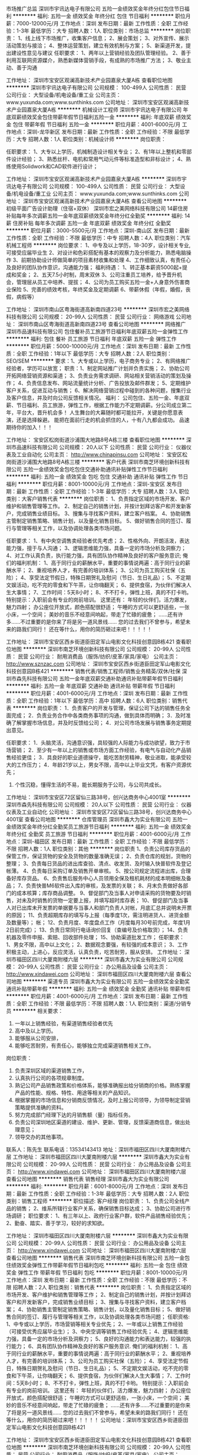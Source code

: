 市场推广总监
深圳市宇讯达电子有限公司
五险一金绩效奖金年终分红包住节日福利
**********
福利:
五险一金
绩效奖金
年终分红
包住
节日福利
**********
职位月薪：7000-12000元/月 
工作地点：深圳
发布日期：最新
工作性质：全职
工作经验：1-3年
最低学历：大专
招聘人数：1人
职位类别：市场总监
**********
岗位职责：
1、线上线下市场推广，收集客户信息；
2、展会策划；
3、对外宣传、展示活动策划与接洽；
4、整体运营策划，建立有效机制与方案；
5、新渠道开发，提出建设性意见与建议
任职要求：
1、两年以上营销经验及团队管理经验。
2、善于利用互联网资源媒介，熟悉新媒体营销手段，有成熟的市场推广方法；
3、敬业主动、善于沟通

工作地址：
深圳市宝安区观澜高新技术产业园嘉泉大厦A栋
查看职位地图
**********
深圳市宇讯达电子有限公司
公司规模：
100-499人
公司性质：
民营
公司行业：
大型设备/机电设备/重工业
公司主页：
www.yuxunda.com;www.sunthinks.com
公司地址：
深圳市宝安区观澜高新技术产业园嘉泉大厦A栋
**********
机械设计工程师
深圳市宇讯达电子有限公司
年底双薪绩效奖金包住带薪年假节日福利五险一金
**********
福利:
年底双薪
绩效奖金
包住
带薪年假
节日福利
五险一金
**********
职位月薪：4001-6000元/月 
工作地点：深圳-龙华新区
发布日期：最新
工作性质：全职
工作经验：不限
最低学历：大专
招聘人数：1人
职位类别：机械设计师
**********
岗位职责：

任职要求：
1、大专以上学历，机械制造设计相关专业；
2、有1年以上整机和零部件设计经验；
3、熟悉丝杆、电机和常用气动元件等标准造型和非标设计；
4、熟练使用Solidwork和CAD软件进行设计；


工作地址：
深圳市宝安区观澜高新技术产业园嘉泉大厦A栋
**********
深圳市宇讯达电子有限公司
公司规模：
100-499人
公司性质：
民营
公司行业：
大型设备/机电设备/重工业
公司主页：
www.yuxunda.com;www.sunthinks.com
公司地址：
深圳市宝安区观澜高新技术产业园嘉泉大厦A栋
查看公司地图
**********
初级平面广告设计助理（住宿+双休）
深圳市宏之美网络科技有限公司
14薪住房补贴每年多次调薪五险一金年底双薪绩效奖金年终分红全勤奖
**********
福利:
14薪
住房补贴
每年多次调薪
五险一金
年底双薪
绩效奖金
年终分红
全勤奖
**********
职位月薪：3000-5500元/月 
工作地点：深圳-南山区
发布日期：最新
工作性质：全职
工作经验：不限
最低学历：中专
招聘人数：4人
职位类别：汽车机械工程师
**********
岗位要求：
1、中专及以上学历，18-30岁，设计相关专业,可接受应届毕业生
2、对设计和色彩搭配有基本的观察力及分析能力，熟悉电脑操作
3、前期协助设计师做简单的项目素材收集和处理
4、工作细致认真，有责任心及良好的团队协作意识，沟通能力强；
福利待遇：
1、转正基本薪资5000起+提成和奖金；
2、五天7.5小时制，周末双休
3、公司注重员工培养，给予晋升机会，管理层从员工中培养、提拔；
4、公司为员工购买五险一金+人身意外伤害商业保险
5、完善的绩效考核，年终奖金及定期调薪
6、带薪休假（年假，婚假，丧假，病假等）

工作地址：
深圳市南山区粤海街道高新南四道23号
**********
深圳市宏之美网络科技有限公司
公司规模：
20-99人
公司性质：
民营
公司行业：
网络游戏
公司地址：
深圳市南山区粤海街道高新南四道23号
查看公司地图
**********
网络推广
深圳市品速科技有限公司
包住餐补员工旅游节日福利年底双薪五险一金弹性工作
**********
福利:
包住
餐补
员工旅游
节日福利
年底双薪
五险一金
弹性工作
**********
职位月薪：5000-10000元/月 
工作地点：深圳
发布日期：最新
工作性质：全职
工作经验：1年以下
最低学历：大专
招聘人数：2人
职位类别：SEO/SEM
**********
要求：1、大专或以上学历，电子商务专业；
          2、有网络推广经验者，学历可以放宽；
职责：1、制定网站推广计划并负责实施；
          2、协助公司开拓网络营销资源和渠道；
  3、负责业务需求调研、网站相关营销活动的策划及操作；
4、负责信息发布、网站流量统计分析、广告投放及邮件群发；
5、定期维护客户关系，促进互动与销售；
6、解决网络营销过程中碰到的各种问题，搜集行业及客户信息，并及时向公司反馈相关情况。
福利： 公司包住、五险一金、年底双薪、节日福利、员工旅游，弹性工作，根据工作能力不定期调薪。分公司成立第二年，平台大，晋升机会多！  
人生舞台的大幕随时都可能拉开，关键是你愿意表演，还是选择躲避。
能把在面前行走的机会抓住的人，十有八九都会成功。
品速期待你的加入！！！




工作地址：
宝安区松岗街道沙浦围大地路8号A栋三楼
查看职位地图
**********
深圳市品速科技有限公司
公司规模：
20人以下
公司性质：
民营
公司行业：
仪器仪表及工业自动化
公司主页：
http://www.chinapinsu.com
公司地址：
宝安区松岗街道沙浦围大地路8号A栋三楼
**********
客户代表
深圳市南芝环境创新科技有限公司
五险一金绩效奖金包吃包住交通补助通讯补贴弹性工作节日福利
**********
福利:
五险一金
绩效奖金
包吃
包住
交通补助
通讯补贴
弹性工作
节日福利
**********
职位月薪：8001-10000元/月 
工作地点：深圳-宝安区
发布日期：最新
工作性质：全职
工作经验：1-3年
最低学历：大专
招聘人数：3人
职位类别：大客户销售代表
**********
岗位职责：
1、负责指定区域的市场开发、客户维护和销售管理等工作。
2、制定自己的销售计划，并按计划拜访客户和开发新客户，完成销售业绩目标。
3、搜集与寻找客户资料，建立客户档案。
4、协助销售主管制定销售策略、销售计划，以及量化销售目标。
5、做好销售合同的签订、履行与管理等相关工作，以及协调处理各类市场问题。

任职要求：
1、有中央空调售卖经验者优先考虑；
2、性格外向、开朗活泼，表达能力强，擅于与人沟通；
3、逻辑思维能力强，具备一定的市场分析及洞察力；
4、对工作认真负责，执行能力强，具有团队协作精神及良好的客户服务意识;
俺们的福利机制：
1、高于同行业的薪酬水平，重要的事情说两遍：高于同行业的薪酬水平；
2、重视培养人才，有完善的培训体系；
3、公司为员工购买社保（五险）；
4、享受法定节假日，特殊日期贺礼及慰问（节日、生日礼品）；
5、不定期文娱活动，吃不完的零食和下午茶，让你嗨翻天；
6、提供食宿，为伙伴们解决人生大事情；
7、工作时间：5天8小时；
8、不不打卡，弹性上班，真的不打卡哟。
特别提示：入职前会有专业的岗前培训。
这里还有：
年轻的伙伴们，活力爆发，魅力四射；
办公座位开放式，颜色搭配很舒适；
午睡的方式可以更舒适些，一张小床，一个空间；
美妙的音乐不经意间响起，带走了忙碌的疲惫；
......还有许多......不过重要的是你来了将是另一道风景线......
您的过去我们不曾参与，希望未来的路我们同行！
还在等什么，用你的简历砸过来吧！！！！！


工作地址：
深圳市宝安区西乡街道臣田定军山电影文化科技创意园B栋421
查看职位地图
**********
深圳市南芝环境创新科技有限公司
公司规模：
20-99人
公司性质：
民营
公司行业：
耐用消费品（服饰/纺织/皮革/家具/家电）
公司主页：
http://www.sznzac.com
公司地址：
深圳市宝安区西乡街道臣田定军山电影文化科技创意园B栋421
**********
销售代表/销售工程师/销售业务精英/双休/社保
深圳市森先科技有限公司
五险一金年底双薪交通补助通讯补贴带薪年假节日福利
**********
福利:
五险一金
年底双薪
交通补助
通讯补贴
带薪年假
节日福利
**********
职位月薪：4001-6000元/月 
工作地点：深圳
发布日期：最新
工作性质：全职
工作经验：1年以下
最低学历：高中
招聘人数：6人
职位类别：销售代表
**********
岗位职责：
1．负责客户的开发与管理，保证公司下达的销售任务全面完成；
2．负责业务合作中各类商务事项的沟通，做到具体而明确；
3．及时准确了解掌握市场信息，并及时反馈给公司；
4．对公司市场发展与销售事务定期提出意见。

任职要求：
1．头脑灵活，沟通意识强，具较强的人际能力与成功欲望，致力于市场营销；
2．至少有一年以上的销售或市场方面工作经验，有电气与自动化产品销售经验更佳；
3．具良好的职业道德操守，能吃苦耐劳精神，敬业进取，能承受较大的工作压力；
4．年龄21岁以上，男女不限，高中以上毕业文凭，有客户资源优先；
5. 个性沉稳，懂得生活的不易，能长期服务于公司，与公司共成长。
工作地址：
深圳市宝安区72区留仙三路38号，创兴达商务中心4001室
**********
深圳市森先科技有限公司
公司规模：
20人以下
公司性质：
民营
公司行业：
仪器仪表及工业自动化
公司地址：
深圳市宝安区72区留仙三路38号，创兴达商务中心4001室
查看公司地图
**********
仓库管理员
深圳市鑫大为实业有限公司
五险一金绩效奖金年终分红全勤奖员工旅游节日福利
**********
福利:
五险一金
绩效奖金
年终分红
全勤奖
员工旅游
节日福利
**********
职位月薪：4001-6000元/月 
工作地点：深圳-福田区
发布日期：最新
工作性质：全职
工作经验：不限
最低学历：不限
招聘人数：1人
职位类别：其他
**********
岗位职责
1、负责公司库存货品的保管工作，保证货物的安全及货物的数量准确无误；
2、负责仓库的规划，货物的整理；
3、负责每日货品的进出库查验、清点、收发货、及时输入快普软件及登记帐薄。
4、负责每日采购订单及销售开单审核。
5、按公司规定流程进出库，合理备好库存货品。
6、负责售后服务中心人员领用全保及租机耗材的成本明细帐及备品；
7、负责快普M6软件出入库的审核，及发票的关联；
8、月末负责做好各部门的成本核算；库存商品调整。
9、督促部门及当事人对申请采购的货物要及时销售，对未及时销售的货物一定要上报，并填写超时库存表；
10、督促部门及当事人对已出库未开发票的单据要与当事人和部门负责人对帐，月底汇总并说明未开票的原因；
11、负责超期库存的填写与上报（每季度1次，需注明进货人、进货金额及数量等）；
帐；
12、负责月度、年度盘点工作（月度每月30号前完成，年度1月2日前完成）；
13、负责日常同行电话询价回复（查编号及价格取货）；
14、负责机器及零件申报、索赔、回收部件处理；
15、协助渠道批发工作；
任职要求：
1、男女不限，高中以上文化；
2、数据观念要强，有较强的成本意识；
3、工作积极主动，上进心，反应灵活，认真负责，吃苦耐劳，服从安排。
工作地址：
深圳市福田区四川大厦南附楼六层
**********
深圳市鑫大为实业有限公司
公司规模：
20-99人
公司性质：
民营
公司行业：
办公用品及设备
公司主页：
http://www.xindawei.com
公司地址：
深圳市福田区四川大厦南附楼六层
查看公司地图
**********
渠道专员
深圳市鑫大为实业有限公司
五险一金绩效奖金全勤奖通讯补贴带薪年假
**********
福利:
五险一金
绩效奖金
全勤奖
通讯补贴
带薪年假
**********
职位月薪：4001-6000元/月 
工作地点：深圳
发布日期：最新
工作性质：全职
工作经验：不限
最低学历：不限
招聘人数：1人
职位类别：渠道/分销专员
**********
相关要求：
  1. 一年以上销售经验，有渠道销售经验者优先
  2. 高中及以上学历。
  3. 能够服从公司安排，
  4. 能够吃苦耐劳，有责任心，能够独立完成渠道销售相关工作。
 岗位职责：
  1. 负责深圳区域的渠道销售工作，
  2. 认真执行公司的各项规章制度。
  3. 熟记公司产品销售政策和价格体系，能够准确报出给分销商的价格。熟练掌握产品的性能、规格、特性、用途等相关的产品知识。
  4. 根据掌握的市场信息和分销商反馈情况，及时上报公司领导，为领导制定营销策略提供准确的资料。
  5. 努力完成部门经理下达的月销售额（量）指标任务。
  6. 负责公司深圳地区渠道的建设、维护、更新、管理，反馈渠道商信息，做出处理意见；
  7. 领导交办的其他事项。

联系人：陈先生
联系电话：13534143413
地址：深圳市福田区四川大厦南附楼六层
工作地址：
深圳市福田区四川大厦南附楼六层
**********
深圳市鑫大为实业有限公司
公司规模：
20-99人
公司性质：
民营
公司行业：
办公用品及设备
公司主页：
http://www.xindawei.com
公司地址：
深圳市福田区四川大厦南附楼六层
查看公司地图
**********
销售代表 销售经理
深圳市鑫大为实业有限公司
**********
福利:
**********
职位月薪：6001-8000元/月 
工作地点：深圳
发布日期：最新
工作性质：全职
工作经验：1-3年
最低学历：大专
招聘人数：2人
职位类别：销售工程师
**********
职位描述:
客户经理
岗位职责：
1、负责公司全线产品的销售；
2、维系所辖行业客户关系，确保销售目标达成；
3、协助公司进行市场调研；
职位要求：
1、有三年以上、政府行业客户群，软件产品销售经验优先；
2、勤奋、踏实、善于学习，较好的求知欲。

工作地址：
深圳市福田区四川大厦南附楼六层
**********
深圳市鑫大为实业有限公司
公司规模：
20-99人
公司性质：
民营
公司行业：
办公用品及设备
公司主页：
http://www.xindawei.com
公司地址：
深圳市福田区四川大厦南附楼六层
查看公司地图
**********
销售代表
深圳市南芝环境创新科技有限公司
五险一金包住绩效奖金弹性工作带薪年假节日福利包吃
**********
福利:
五险一金
包住
绩效奖金
弹性工作
带薪年假
节日福利
包吃
**********
职位月薪：8001-10000元/月 
工作地点：深圳
发布日期：最新
工作性质：全职
工作经验：不限
最低学历：不限
招聘人数：2人
职位类别：销售代表
**********
岗位职责：
1、负责指定区域的市场开发、客户维护和销售管理等工作；
2、制定自己的销售计划，并按计划拜访客户和开发新客户，完成销售业绩目标；
3、搜集与寻找客户资料，建立客户档案；
4、协助销售主管制定销售策略、销售计划，以及量化销售目标；
5、做好销售合同的签订、履行与管理等相关工作，以及协调处理各类市场问题；
任职资格:
1、中专或以上学历，市场营销等相关专业优先；
2、一年或以上销售工作经验（可接受优秀应届毕业生）；
3、中央空调等销售工作经验优先；
4、逻辑思维能力强，具备一定的市场分析及洞察力；
5、良好的沟通能力和表达能力，较强的执行能力；
6、具有团队协作精神及良好的客户服务意识.
 俺们的福利机制：
1、高于同行业的薪酬水平，重要的事情说两遍：高于同行业的薪酬水平；
2、重视培养人才，有完善的培训体系；
3、公司为员工购买社保（五险）；
4、享受法定节假日，特殊日期贺礼及慰问（节日、生日礼品）；
5、不定期文娱活动，吃不完的零食和下午茶，让你嗨翻天；
6、提供食宿，为伙伴们解决人生大事情；
7、工作时间：5天8小时；
8、不不打卡，弹性上班，真的不打卡哟。
特别提示：入职前会有专业的岗前培训。
这里还有：
年轻的伙伴们，活力爆发，魅力四射；
办公座位开放式，颜色搭配很舒适；
午睡的方式可以更舒适些，一张小床，一个空间；
美妙的音乐不经意间响起，带走了忙碌的疲惫；
......还有许多......不过重要的是你来了将是另一道风景线......
您的过去我们不曾参与，希望未来的路我们同行！
还在等什么，用你的简历砸过来吧！！！！！
公司地址：深圳市宝安区西乡街道臣田定军山电影文化科技创意园B栋421

工作地址：
深圳市宝安区西乡街道臣田定军山电影文化科技创意园B栋421
查看职位地图
**********
深圳市南芝环境创新科技有限公司
公司规模：
20-99人
公司性质：
民营
公司行业：
耐用消费品（服饰/纺织/皮革/家具/家电）
公司主页：
http://www.sznzac.com
公司地址：
深圳市宝安区西乡街道臣田定军山电影文化科技创意园B栋421
**********
平面美工设计（可实习）
深圳市宏之美网络科技有限公司
五险一金年底双薪绩效奖金加班补助全勤奖带薪年假员工旅游节日福利
**********
福利:
五险一金
年底双薪
绩效奖金
加班补助
全勤奖
带薪年假
员工旅游
节日福利
**********
职位月薪：4001-6000元/月 
工作地点：深圳-宝安区
发布日期：最新
工作性质：全职
工作经验：无经验
最低学历：中专
招聘人数：3人
职位类别：测试/可靠性工程师
**********
岗位要求：
1、中专及以上学历，18-30岁，设计相关专业,可接受应届毕业生
2、对设计和色彩搭配有基本的观察力及分析能力，熟悉电脑操作
3、前期协助设计师做简单的项目素材收集和处理
4、工作细致认真，有责任心及良好的团队协作意识，沟通能力强；
福利待遇：
1、转正基本薪资5000起+提成和奖金；
2、五天7.5小时制，周末双休
3、公司注重员工培养，给予晋升机会，管理层从员工中培养、提拔；
4、公司为员工购买五险一金+人身意外伤害商业保险
5、完善的绩效考核，年终奖金及定期调薪
6、带薪休假（年假，婚假，丧假，病假等）

工作地址：
深圳市南山区粤海街道高新南四道23号
**********
深圳市宏之美网络科技有限公司
公司规模：
20-99人
公司性质：
民营
公司行业：
网络游戏
公司地址：
深圳市南山区粤海街道高新南四道23号
查看公司地图
**********
暖通工程师（设计）
深圳市南芝环境创新科技有限公司
五险一金绩效奖金包吃包住交通补助通讯补贴弹性工作节日福利
**********
福利:
五险一金
绩效奖金
包吃
包住
交通补助
通讯补贴
弹性工作
节日福利
**********
职位月薪：8001-10000元/月 
工作地点：深圳-宝安区
发布日期：最新
工作性质：全职
工作经验：1-3年
最低学历：大专
招聘人数：1人
职位类别：给排水/暖通/空调工程
**********
岗位职责：
1、负责公司工程项目的中央空调设计方案、施工图绘制及预算造价编制；
2、公司投标项目的标书制作；
3、公司工程项目售前技术支持。


任职要求：
1、大专及以上学历，暖通、建筑环境与设备工程及热能动力等相关专业；
2、有3年以上中央空调设计及工程造价预算等经验；
3、熟练掌握本专业相关设计规范、施工规范；
4、能独立进行中央空调方案设计及CAD施工图绘制；
5、有良好的沟通、组织协调能力及计划能力；
6、细心严谨，能吃苦耐劳，有团队精神。


工作地址：
深圳市宝安区西乡街道臣田定军山电影文化科技创意园B栋421
**********
深圳市南芝环境创新科技有限公司
公司规模：
20-99人
公司性质：
民营
公司行业：
耐用消费品（服饰/纺织/皮革/家具/家电）
公司主页：
http://www.sznzac.com
公司地址：
深圳市宝安区西乡街道臣田定军山电影文化科技创意园B栋421
查看公司地图
**********
加入我们，一起奋斗吧，骚年
深圳市南芝环境创新科技有限公司
五险一金绩效奖金包吃包住交通补助通讯补贴弹性工作节日福利
**********
福利:
五险一金
绩效奖金
包吃
包住
交通补助
通讯补贴
弹性工作
节日福利
**********
职位月薪：4001-6000元/月 
工作地点：深圳
发布日期：最新
工作性质：校园
工作经验：不限
最低学历：大专
招聘人数：4人
职位类别：销售代表
**********
岗位职责：
1、负责指定区域的市场开发、客户维护和销售管理等工作；
2、制定自己的销售计划，并按计划拜访客户和开发新客户，完成销售业绩目标；
3、搜集与寻找客户资料，建立客户档案；
4、协助销售主管制定销售策略、销售计划，以及量化销售目标；
5、做好销售合同的签订、履行与管理等相关工作，以及协调处理各类市场问题；
任职资格:
1、大专或以上学历，市场营销等相关专业优先；
2、经验不限（接受优秀应届毕业生）；
3、逻辑思维能力强，具备一定的市场分析及洞察力；
4、良好的沟通能力和表达能力，较强的执行能力；
5、具有团队协作精神及良好的客户服务意识.
 俺们的福利机制：
1、高于同行业的薪酬水平，重要的事情说两遍：高于同行业的薪酬水平；
2、重视培养人才，有完善的培训体系；
3、公司为员工购买社保（五险）；
4、享受法定节假日，特殊日期贺礼及慰问（节日、生日礼品）；
5、不定期文娱活动，吃不完的零食和下午茶，让你嗨翻天；
6、提供食宿，为伙伴们解决人生大事情；
7、不不打卡，弹性上班，真的不打卡哟；
8、最重要的是领导炒鸡nice。
特别提示：入职前会有专业的岗前培训。
这里还有：
年轻的伙伴们，活力爆发，魅力四射；
办公座位开放式，颜色搭配很舒适；
午睡的方式可以更舒适些，一张小床，一个空间；
美妙的音乐不经意间响起，带走了忙碌的疲惫；
......还有许多......不过重要的是你来了将是另一道风景线......
您的过去我们不曾参与，希望未来的路我们同行！
还在等什么，用你的简历砸过来吧！！！！！
公司地址：深圳市宝安区西乡街道臣田定军山电影文化科技创意园B栋421
（欢迎17届童鞋投递~）


工作地址：
深圳市宝安区西乡街道臣田定军山电影文化科技创意园B栋421
查看职位地图
**********
深圳市南芝环境创新科技有限公司
公司规模：
20-99人
公司性质：
民营
公司行业：
耐用消费品（服饰/纺织/皮革/家具/家电）
公司主页：
http://www.sznzac.com
公司地址：
深圳市宝安区西乡街道臣田定军山电影文化科技创意园B栋421
**********
行政前台
深圳市鑫大为实业有限公司
五险一金绩效奖金全勤奖节日福利
**********
福利:
五险一金
绩效奖金
全勤奖
节日福利
**********
职位月薪：4001-6000元/月 
工作地点：深圳-福田区
发布日期：最新
工作性质：全职
工作经验：1-3年
最低学历：不限
招聘人数：2人
职位类别：行政专员/助理
**********
岗位职责
1、负责公司前台接待及电话接转；
2、收发传真，复印文档，邮件及物品的收发等；
3、协助行政完成部门行政工作，协助其他部门完成相关辅助性事务；
4、配合完成其他部门的一些工作任务；
4、完成上级交给的其它事务性工作。

任职资格
1、文秘、行政管理及相关专业，大专或以上学历，
2、一年以上相关工作经验，熟悉前台工作流程，熟练使用各种办公自动化设备；
3、工作热情积极、细致耐心，具有良好的沟通能力、协调能力，性格开朗，相貌端正，待人热诚；
4、熟练使用相关办公软件；
5、优秀者可放宽要求。



工作地址：
深圳市福田区四川大厦南附楼六层
**********
深圳市鑫大为实业有限公司
公司规模：
20-99人
公司性质：
民营
公司行业：
办公用品及设备
公司主页：
http://www.xindawei.com
公司地址：
深圳市福田区四川大厦南附楼六层
查看公司地图
**********
机械工程师
深圳市品速科技有限公司
包住交通补助餐补员工旅游节日福利年底双薪
**********
福利:
包住
交通补助
餐补
员工旅游
节日福利
年底双薪
**********
职位月薪：5000-10000元/月 
工作地点：深圳
发布日期：最新
工作性质：全职
工作经验：1年以下
最低学历：大专
招聘人数：2人
职位类别：机械工程师
**********
1、 大专以上文化程度，机械制造或机电一体化等专业；
2、 精通标准/非标机械设计和制造，有扎实的理论基础和丰富的实际设计经验，并多年从事标准/非标自动化设备行业，能独立设计整套设备；
3、 生产线或专用机器设计开发工作，能熟练运用ATUOCAD，SOLIDWORKS等设计软件；
4、 从事过大型整体非标自动化设备开发工作者优先。
福利： 公司包住、五险一金、年底双薪、节日福利、员工旅游，弹性工作，根据工作能力不定期调薪。分公司成立第二年，平台大，晋升机会多！  


人生舞台的大幕随时都可能拉开，关键是你愿意表演，还是选择躲避。
能把在面前行走的机会抓住的人，十有八九都会成功。

品速期待你的加入！！！





工作地址：
宝安区松岗街道沙浦围大地路8号A栋三楼
查看职位地图
**********
深圳市品速科技有限公司
公司规模：
20人以下
公司性质：
民营
公司行业：
仪器仪表及工业自动化
公司主页：
http://www.chinapinsu.com
公司地址：
宝安区松岗街道沙浦围大地路8号A栋三楼
**********
配送专员
深圳市鑫大为实业有限公司
全勤奖包住交通补助通讯补贴带薪年假五险一金
**********
福利:
全勤奖
包住
交通补助
通讯补贴
带薪年假
五险一金
**********
职位月薪：2001-4000元/月 
工作地点：深圳
发布日期：最新
工作性质：全职
工作经验：不限
最低学历：不限
招聘人数：2人
职位类别：后勤人员
**********
岗位职责：
  1、仓库的理货、分类；
   2、单独及跟车送货；
   3、其他临时安排的工作。
   4、领导交办的其他事项。

岗位要求
   1.初中及以上文化程度,头脑灵活,工作认真踏实,吃苦耐劳服从安排,不晕车
   2.有较强工作责任心，能够按时完成领导交办的任务。
   3.熟悉深圳地区。
注：车辆运输时，不需要自己开车送货
工作地址
深圳市福田区四川大厦南附楼六层
联系人：陈先生
联系电话：13534143413
工作地址：
深圳市福田区四川大厦南附楼六层
**********
深圳市鑫大为实业有限公司
公司规模：
20-99人
公司性质：
民营
公司行业：
办公用品及设备
公司主页：
http://www.xindawei.com
公司地址：
深圳市福田区四川大厦南附楼六层
查看公司地图
**********
大客户经理
深圳市南芝环境创新科技有限公司
五险一金绩效奖金包吃弹性工作员工旅游节日福利
**********
福利:
五险一金
绩效奖金
包吃
弹性工作
员工旅游
节日福利
**********
职位月薪：10001-15000元/月 
工作地点：深圳
发布日期：最新
工作性质：全职
工作经验：3-5年
最低学历：不限
招聘人数：2人
职位类别：大客户销售代表
**********
岗位职责:
1、负责将基础销售人员的意向客户转化成交客户，并进行谈判；
2、负责和客户谈判过程中，对进度全面把控；
3、负责合同条款完成和进度的把控；
4、协调好技术支持部门和其它支持部门的工作。
 任职资格:
1、大专或以上学历，市场营销等相关专业优先；
2、3年以上暖通、建材、房地产或高端消费品等销售工作经验；
3、出色的沟通和商务谈判能力、掌握客户心理，较强的执行力；
4、具有团队协作精神及良好的客户服务意识；
5、热爱销售工作。
公司官网:http://www.sznzac.com



工作地址：
深圳市宝安区西乡街道臣田定军山电影文化科技创意园B栋421
查看职位地图
**********
深圳市南芝环境创新科技有限公司
公司规模：
20-99人
公司性质：
民营
公司行业：
耐用消费品（服饰/纺织/皮革/家具/家电）
公司主页：
http://www.sznzac.com
公司地址：
深圳市宝安区西乡街道臣田定军山电影文化科技创意园B栋421
**********
售后工程师
深圳市宇讯达电子有限公司
五险一金年底双薪绩效奖金加班补助包住交通补助节日福利弹性工作
**********
福利:
五险一金
年底双薪
绩效奖金
加班补助
包住
交通补助
节日福利
弹性工作
**********
职位月薪：5000-10000元/月 
工作地点：深圳
发布日期：最新
工作性质：全职
工作经验：不限
最低学历：大专
招聘人数：1人
职位类别：售前/售后技术支持工程师
**********
岗位职责：
1.负责客户的技术支持；
2.参与设备的调试安装工作；
3.及时跟进和反馈客户的技术问题；
任职要求：
1.电子电气、自动化等相关专业；
2.掌握机电一体化；
3.了解导轨和伺服电机及调试方法；
4.动手能力强，能吃苦耐劳，具有团队合作精神，善于沟通；
5.英语4级以上，能基本沟通，能适应国外出差。



工作地点：深圳市龙华新区观澜高新产业园嘉泉大厦A栋1F（公交站：市边检站基地、牛角龙工业区、致君制药）


工作地址：
深圳市宝安区观澜高新技术产业园嘉泉大厦A栋
查看职位地图
**********
深圳市宇讯达电子有限公司
公司规模：
100-499人
公司性质：
民营
公司行业：
大型设备/机电设备/重工业
公司主页：
www.yuxunda.com;www.sunthinks.com
公司地址：
深圳市宝安区观澜高新技术产业园嘉泉大厦A栋
**********
审计员
深圳市银宝山新科技股份有限公司
五险一金绩效奖金房补带薪年假定期体检节日福利
**********
福利:
五险一金
绩效奖金
房补
带薪年假
定期体检
节日福利
**********
职位月薪：5000-7000元/月 
工作地点：深圳
发布日期：最新
工作性质：全职
工作经验：1-3年
最低学历：大专
招聘人数：1人
职位类别：审计专员/助理
**********
1、具有2年以上的财务工作经验，熟悉公司的全盘财务运作；
2、具有3年以上大型制造企业内部审计工作经验，熟悉制造企业内部审计流程，可独立执行审计项目；
3、熟练掌握国家相关的审计准则，熟悉会计准则及经济法规；
4、熟悉制造企业基本生产流程，了解相关控制节点关键要素；
5、具备一定的英语读写能力（CET-4）；
6、熟练使用计算机及相关办公软件。

其它要求：
1、积极的工作态度，良好的沟通能力和书面表达能力；
2、有独立的主观意识，有主见；
3、发现问题敏锐度和判断力，灵活处理问题的能力；
4、诚实稳重，能够坚持原则，较高的职业素养；
5、能吃苦，适应出差。

工作地址：
深圳市宝安区石岩街道罗租社区建兴路5号
查看职位地图
**********
深圳市银宝山新科技股份有限公司
公司规模：
1000-9999人
公司性质：
股份制企业
公司行业：
大型设备/机电设备/重工业
公司主页：
http://www.basismold.com
公司地址：
深圳市宝安区石岩街道罗租社区建兴路5号
**********
检测工程师
深圳市银宝山新科技股份有限公司
五险一金绩效奖金带薪年假定期体检节日福利房补
**********
福利:
五险一金
绩效奖金
带薪年假
定期体检
节日福利
房补
**********
职位月薪：6000-7000元/月 
工作地点：深圳
发布日期：最新
工作性质：全职
工作经验：3-5年
最低学历：中技
招聘人数：1人
职位类别：质量管理/测试工程师
**********
岗位职责：
1、熟悉塑胶件/五金件/电极测量，对产品测量交接、跟进，对测量数据进行确认审核；
2、对测量常见问题点能熟练处理、解决；
3、有一定检测室的工作安排和管理经验

任职要求：
1、良好的工作心态，认真负责，能吃苦耐劳
2、能团结同事，能起带头作用，有良好的沟通能力
3、对PC-DMIS、UG、CAD及常用办公软件能熟练操作
工作地址：
深圳市宝安区石岩街道罗租社区建兴路5号
查看职位地图
**********
深圳市银宝山新科技股份有限公司
公司规模：
1000-9999人
公司性质：
股份制企业
公司行业：
大型设备/机电设备/重工业
公司主页：
http://www.basismold.com
公司地址：
深圳市宝安区石岩街道罗租社区建兴路5号
**********
外贸业务员（五险+双休+包吃）
深圳市图腾通讯科技有限公司
绩效奖金包吃带薪年假弹性工作节日福利
**********
福利:
绩效奖金
包吃
带薪年假
弹性工作
节日福利
**********
职位月薪：5000-10000元/月 
工作地点：深圳-福田区
发布日期：最新
工作性质：全职
工作经验：不限
最低学历：大专
招聘人数：2人
职位类别：外贸/贸易专员/助理
**********
岗位职责：
1、通过国内外展会和网上平台等多方面的途径开发国外客户；
2、外贸订单的洽谈和签约，订单的跟踪和管理 ；
3、客户资料的管理，为客户提供优质的服务。
任职要求：
1.全日制大专以上学历，英语、国际贸易类等专业有限考虑，（如果各方面情况都相对不错的话我们可以放宽对经验和学历的要求，但最低学历为大专）；
2、英语六级以上水平，英语听说读写能力佳，口语优秀；
3、良好的协调和沟通能力，工作积极主动，有较强的团队合作精神；
4、优秀的应届毕业生我们也同样欢迎！
晋升空间：外贸业务员-外贸经理
公司福利：
1、公司有食堂，大米、油等厨房用品均在山姆会员店采购。包中餐、晚餐，营养搭配，每个月可为您节省600多元；
2、每月均有洗衣粉、纸巾、洗发水等福利品发放，节日有丰厚的节日福利；
3、每年均有员工活动。
4、公司实行五天八小时制，早九晚六，缴纳五险，享受国家节假日带薪年假等。
5、薪资由底薪+业绩奖金+全日制本科学历补助等构成，具体的薪资情况可面议。（能力和努力的多少决定了薪资的多少，公司目前外贸业务员岗位的薪资水平情况：45%在6000~8000，35%在8000以上,15%在4600-6000,5%在4600以下）。
备注：此岗位只在近期安排，且招聘人员不多，符合要求的可先投 递一份完善的简历审核后会尽快给予反馈！
工作地址：
深圳市福田区深南中路6031号杭钢富春商务大厦1218
**********
深圳市图腾通讯科技有限公司
公司规模：
500-999人
公司性质：
民营
公司行业：
通信/电信/网络设备
公司主页：
www.toten.com.cn
公司地址：
深圳市福田区深南中路6031号杭钢富春商务大厦1218
**********
大客户经理
深圳市东方深源供水设备有限公司
创业公司五险一金补充医疗保险节日福利
**********
福利:
创业公司
五险一金
补充医疗保险
节日福利
**********
职位月薪：4000-8000元/月 
工作地点：深圳-龙岗区
发布日期：最新
工作性质：全职
工作经验：不限
最低学历：不限
招聘人数：1人
职位类别：客户经理
**********
职位描述:
1、搜集客户信息，填写参数表；
2、识别客户需求，做好现有客户的维护工作；
3、上级主管交办的其他工作。
4、售后回访跟踪。
任职资格;
1、大专及以上学历，具有较强的沟通能力和团队精神
2、2年销售工作经验，有二次供水、水泵、停车道闸系统、LED照明、充电桩、小区广告、小区门禁、小区宽带等行业，有物业客户资源，优先考虑；
3、具备较强的市场分析、营销、推广能力和良好的人际沟通、协调能力，分析和解决问题的能力；
4、有较强的事业心

工作地址：
深圳市龙岗区龙岗大道8288号大运软件小镇41栋1楼
查看职位地图
**********
深圳市东方深源供水设备有限公司
公司规模：
100-499人
公司性质：
民营
公司行业：
环保
公司主页：
www.dfshy.com
公司地址：
深圳市龙岗区龙岗大道8288号大运软件小镇41栋1楼
**********
销售经理
深圳市品速科技有限公司
包住交通补助餐补通讯补贴员工旅游节日福利年终分红
**********
福利:
包住
交通补助
餐补
通讯补贴
员工旅游
节日福利
年终分红
**********
职位月薪：6000-12000元/月 
工作地点：深圳
发布日期：最新
工作性质：全职
工作经验：1年以下
最低学历：中技
招聘人数：2人
职位类别：销售经理
**********
1、市场营销或国际贸易专业；
2、有1年以上带团队经验；
3、有驾照优先；
4、从事过自动化、机械设备、房地产、保险、LED行业、胶水行业者优先。

人生舞台的大幕随时都可能拉开，关键是你愿意表演，还是选择躲避。
能把在面前行走的机会抓住的人，十有八九都会成功。
品速欢迎你的加入！！！




工作地址：
宝安区松岗街道沙浦围大地路8号A栋三楼
查看职位地图
**********
深圳市品速科技有限公司
公司规模：
20人以下
公司性质：
民营
公司行业：
仪器仪表及工业自动化
公司主页：
http://www.chinapinsu.com
公司地址：
宝安区松岗街道沙浦围大地路8号A栋三楼
**********
高级软件工程师
深圳市天和双力物流自动化设备有限公司
五险一金加班补助包住定期体检节日福利年底双薪住房补贴绩效奖金
**********
福利:
五险一金
加班补助
包住
定期体检
节日福利
年底双薪
住房补贴
绩效奖金
**********
职位月薪：6000-10000元/月 
工作地点：深圳-罗湖区
发布日期：最新
工作性质：全职
工作经验：1-3年
最低学历：本科
招聘人数：3人
职位类别：高级软件工程师
**********
任职资格：
1、本科及以上学历，计算机或相关专业毕业，学习能力强、思维开阔；
2、熟练掌握C#编程语言、SqlServer 、Oracel;熟练应用WindowsForm、WPF项目开发；
3、善于沟通，团队合作能力强；自动化行业1年以上工作经验，能够独立完成项目开发。
职位描述：
1、负责项目计划进行产品的设计，开发，和维护。
2、根据公司技术文档规范编写相应的技术文档与维护
3、完成上级临时交代的其它任务。
薪资待遇：面议
其他福利
（1）每天6.5小时工作制（周日为休息日）。  
（2）签订劳动合同，为正式员工办理社会保险，享有法定节假、年休假、婚假、产假等有薪假期。  
（3）免费提供住宿，配备卫生间、热水器、厨具、电视、空调等，享有工龄工资、过节费、年终奖、带薪假期、各类培训、不定期的公司活动等相关福利。  
面试及工作地址：深圳市罗湖区人民南路3005号深房广场Ａ座3402室（国贸集团对面，乘地铁至国贸站B出口即到）。

工作地址：
深圳市罗湖区人民南路3005号深房广场34楼A座3402-3404室
**********
深圳市天和双力物流自动化设备有限公司
公司规模：
100-499人
公司性质：
民营
公司行业：
大型设备/机电设备/重工业
公司主页：
www.twsl.cn
公司地址：
深圳市罗湖区人民南路3005号深房广场34楼A座3402-3404室
查看公司地图
**********
大客户经理（年收入25万以上）
广东卓亚电气实业有限公司
绩效奖金交通补助餐补通讯补贴带薪年假定期体检节日福利五险一金
**********
福利:
绩效奖金
交通补助
餐补
通讯补贴
带薪年假
定期体检
节日福利
五险一金
**********
职位月薪：20001-30000元/月 
工作地点：深圳-龙华新区
发布日期：最新
工作性质：全职
工作经验：3-5年
最低学历：大专
招聘人数：2人
职位类别：大客户销售代表
**********
岗位职责：
1） 对行业客户开发目标负责，负责通讯、地铁、优质地产公司等行业客户的开拓和维护；
2） 对建立项目信息渠道负责，独立完成项目信息的搜集与筛选工作；
3） 对个人销售目标负责，独立完成客户需求分析、销售方案制定、客户开发、项目运作、合同谈判及签署工作；
4） 在销售团队负责人的领导下，作为项目成员承担重大项目和重大行业客户的开发工作，实现团队工作目标；
5） 协助公司相关部门开展合同执行工作。
任职要求：
1） 大学本科以上学历，从事项目型销售工作2年以上；
2） 热爱销售工作，忠诚、敬业，具备强烈的事业心、责任心和良好的团队合作精神；
3） 具备独立解决问题的能力及抗压能力；
4） 具备敏锐的市场洞察能力、良好的项目策划能力及客户公关能力；
5） 具备良好的沟通能力、文字表达能力及谈判能力；
6） 具备强烈的求知欲望和良好的学习能力；
7） 有高低压配电设备、空调设备、给排水设备销售经验，拥有行业资源者优先考虑。
服务区域：
广东（广州、深圳、珠海、惠州等）
招聘人数：
多名

工作地址：
深圳市龙华新区民治街道彩悦大厦1103室
**********
广东卓亚电气实业有限公司
公司规模：
100-499人
公司性质：
民营
公司行业：
大型设备/机电设备/重工业
公司主页：
www.joya-electric.com
公司地址：
广州市萝岗区永和街贤江路9号
查看公司地图
**********
计算机软件销售
深圳市鑫大为实业有限公司
五险一金全勤奖交通补助通讯补贴带薪年假
**********
福利:
五险一金
全勤奖
交通补助
通讯补贴
带薪年假
**********
职位月薪：4001-6000元/月 
工作地点：深圳
发布日期：最新
工作性质：全职
工作经验：1-3年
最低学历：大专
招聘人数：2人
职位类别：销售代表
**********
职位描述：
 1、负责所属区域内的市场开拓、客户资源开拓、产品及服务的宣传和销售；
 2、了解市场动态，把握市场机会，协助主管进行产品潜在需求预测、市场调查分析；
 3、独立为客户进行产品演示与技术交流，挖掘客户的需求；
 4、收集市场竞争对手(同类公司及产品)的信息，协助主管进行汇总分析。
 5、领导交办的其他事项。

岗位要求：
 1、专科以上学历，市场营销等相关专业，有软件销售经验者优先；
 2、具备较强的市场分析、营销、推广能力和良好的人际沟通、协调能力，分析和解决问题能力；
 3、积极、主动，忠于业务，能够承受压力和挑战；
 4、有较强的事业心，具有计划和统筹协调能力、团队合作精神。

待遇面议

工作地址：
深圳市福田区四川大厦南附楼六层
**********
深圳市鑫大为实业有限公司
公司规模：
20-99人
公司性质：
民营
公司行业：
办公用品及设备
公司主页：
http://www.xindawei.com
公司地址：
深圳市福田区四川大厦南附楼六层
查看公司地图
**********
仓管员
英拓自动化机械(深圳)有限公司
五险一金全勤奖餐补房补
**********
福利:
五险一金
全勤奖
餐补
房补
**********
职位月薪：4001-6000元/月 
工作地点：深圳-宝安区
发布日期：最新
工作性质：全职
工作经验：不限
最低学历：不限
招聘人数：1人
职位类别：仓库经理/主管
**********
岗位职责：

 2名高中以上学历，能吃苦耐劳，服从管理。熟练使用金蝶K3系统有机械。设备厂工作经验优先。
工作地址：
深圳市宝安区沙井街道办107国道林坡坑沙头工业区B栋第一层
**********
英拓自动化机械(深圳)有限公司
公司规模：
100-499人
公司性质：
民营
公司行业：
农/林/牧/渔
公司地址：
深圳市宝安区沙井街道办107国道林坡坑沙头工业区B栋第一层
查看公司地图
**********
驻点维修人员
深圳市鑫大为实业有限公司
五险一金绩效奖金全勤奖带薪年假弹性工作
**********
福利:
五险一金
绩效奖金
全勤奖
带薪年假
弹性工作
**********
职位月薪：4001-6000元/月 
工作地点：深圳-福田区
发布日期：最新
工作性质：全职
工作经验：不限
最低学历：大专
招聘人数：3人
职位类别：售前/售后技术支持工程师
**********
岗位职责：
1.在学校以及医院驻点，负责该点办公设备的日常维修和设备问题处理。
2.维护学校以及医院的客户资源。

任职要求：
1.大专以上学历，电子相关专业或者有电脑维修相关经验者优先。
2.有打印机/复印机维修经验者优先，投影仪相关维修经验亦可。
3.能够服从公司安排，保持与公司的正常联系沟通。
4.能够吃苦耐劳，有一定的沟通表达能力和事物处理协调的能力。

联系人：陈先生    联系电话：13534143413
联系地址：深圳市福田区红荔路2001号四川大厦南附楼六楼
工作地址：
深圳市福田区四川大厦南附楼六层
**********
深圳市鑫大为实业有限公司
公司规模：
20-99人
公司性质：
民营
公司行业：
办公用品及设备
公司主页：
http://www.xindawei.com
公司地址：
深圳市福田区四川大厦南附楼六层
查看公司地图
**********
销售代表
深圳市鑫大为实业有限公司
五险一金绩效奖金全勤奖通讯补贴
**********
福利:
五险一金
绩效奖金
全勤奖
通讯补贴
**********
职位月薪：4001-6000元/月 
工作地点：深圳
发布日期：最新
工作性质：全职
工作经验：1-3年
最低学历：大专
招聘人数：2人
职位类别：销售代表
**********
职位描述：
 1、负责所属区域内的市场开拓、客户资源开拓、产品及服务的宣传和销售；
 2、了解市场动态，把握市场机会，协助主管进行产品潜在需求预测、市场调查分析；
 3、独立为客户进行产品演示与技术交流，挖掘客户的需求；
 4、收集市场竞争对手(同类公司及产品)的信息，协助主管进行汇总分析。
 5、领导交办的其他事项。

岗位要求：
 1、专科以上学历，市场营销等相关专业，有软件销售经验者优先；
 2、具备较强的市场分析、营销、推广能力和良好的人际沟通、协调能力，分析和解决问题能力；
 3、积极、主动，忠于业务，能够承受压力和挑战；
 4、有较强的事业心，具有计划和统筹协调能力、团队合作精神。

待遇面议
联系人：陈先生
联系电话：13534143413

工作地址：
深圳市福田区四川大厦南附楼六层
**********
深圳市鑫大为实业有限公司
公司规模：
20-99人
公司性质：
民营
公司行业：
办公用品及设备
公司主页：
http://www.xindawei.com
公司地址：
深圳市福田区四川大厦南附楼六层
查看公司地图
**********
外贸业务员
深圳市宇讯达电子有限公司
五险一金包住节日福利绩效奖金带薪年假
**********
福利:
五险一金
包住
节日福利
绩效奖金
带薪年假
**********
职位月薪：5000-10000元/月 
工作地点：深圳
发布日期：最新
工作性质：全职
工作经验：不限
最低学历：大专
招聘人数：1人
职位类别：销售代表
**********
 岗位要求： 
1. 良好的英语基础,能独立跟海外客户沟通;
2. 热爱销售行业,敢于挑战自我;
3. 乐观，积极,耐心,有较好的团队合作精神;

岗位职责：  
1.熟悉公司产品,操作Alibaba等B2B平台;
2.跟进新老客户询盘，邮件，在线聊天信息，处理订单;
3.参加公司国内和国外展会,自主洽谈,跟进客户订单;
4.接待国外来访客户,商谈相关事宜;
5.跟进生产,根据客户需要安排后续出口相关工作;
6.主动开发新老客户;




工作地址：
深圳市宝安区观澜高新技术产业园嘉泉大厦A栋
查看职位地图
**********
深圳市宇讯达电子有限公司
公司规模：
100-499人
公司性质：
民营
公司行业：
大型设备/机电设备/重工业
公司主页：
www.yuxunda.com;www.sunthinks.com
公司地址：
深圳市宝安区观澜高新技术产业园嘉泉大厦A栋
**********
机构设计
英拓自动化机械(深圳)有限公司
五险一金餐补房补通讯补贴加班补助全勤奖节日福利绩效奖金
**********
福利:
五险一金
餐补
房补
通讯补贴
加班补助
全勤奖
节日福利
绩效奖金
**********
职位月薪：8001-10000元/月 
工作地点：深圳
发布日期：最新
工作性质：全职
工作经验：不限
最低学历：不限
招聘人数：2人
职位类别：机械设计师
**********
要求：沟通能力好，身体健康，会办公软件，有机械设计经验。



福利：公司购买五险一金，有绩效奖金，工作奖金，有节日福利，有食宿补贴，
工作地址：
深圳市宝安区沙井街道办107国道林坡坑沙头工业区B栋第一层
查看职位地图
**********
英拓自动化机械(深圳)有限公司
公司规模：
100-499人
公司性质：
民营
公司行业：
农/林/牧/渔
公司地址：
深圳市宝安区沙井街道办107国道林坡坑沙头工业区B栋第一层
**********
机械设计（急招）
深圳市瑞科达电子有限公司
五险一金绩效奖金加班补助包住交通补助通讯补贴节日福利
**********
福利:
五险一金
绩效奖金
加班补助
包住
交通补助
通讯补贴
节日福利
**********
职位月薪：8000-16000元/月 
工作地点：深圳
发布日期：最新
工作性质：全职
工作经验：3-5年
最低学历：大专
招聘人数：3人
职位类别：机械工程师
**********
岗位职责：
1.，3名，机械相关类专业，熟悉各种运动机构的原理；
2.熟练使用SolidWorKs三维设计软件；
3.熟悉方案设计和结构设计，对机构设计有独到的见解，有非标自动化或治具夹具的从业经验者优先。
福利待遇：
1.公司购买五险
2.公司提供住宿
3.工作八小时，作6休一
4.节假日有部门聚会聚餐
5.团队奖金
6.出差补助
7.薪资待遇：8000-20000/月
工作地址：
深圳市宝安区沙井镇黄埔社区升光工业园L栋三楼
**********
深圳市瑞科达电子有限公司
公司规模：
20-99人
公司性质：
民营
公司行业：
仪器仪表及工业自动化
公司地址：
深圳市宝安区沙井镇黄埔社区升光工业园L栋三楼
查看公司地图
**********
技术工程师及技术支持
深圳市华德明科技有限公司
五险一金年底双薪绩效奖金交通补助餐补通讯补贴员工旅游不加班
**********
福利:
五险一金
年底双薪
绩效奖金
交通补助
餐补
通讯补贴
员工旅游
不加班
**********
职位月薪：4001-6000元/月 
工作地点：深圳
发布日期：最新
工作性质：全职
工作经验：不限
最低学历：大专
招聘人数：1人
职位类别：机电工程师
**********
岗位职责：负责公司产品华南区域销售的工作

任职要求：
1. 遵守公司一切管理规章制度，通知，通告，办法和工作程序。 维护公司利益，树立公司形象，在于客户交往中保持诚实可靠，不亢不卑的态度。
2. 以务实诚信的工作态度从事本职工作，认真及时完成公司领导下达的任务和计划；与客户保持良好的关系，在工作中不断提高自身业务水平和谈判技巧。
3.不得泄露和出卖公司业务机密。


工作地址：
深圳市宝安区西乡大道与铁仔南路交汇处盛辉大厦3楼B区311室
**********
深圳市华德明科技有限公司
公司规模：
20人以下
公司性质：
民营
公司行业：
大型设备/机电设备/重工业
公司地址：
深圳市南山区南景苑10K
查看公司地图
**********
网管
深圳市鑫大为实业有限公司
**********
福利:
**********
职位月薪：4001-6000元/月 
工作地点：深圳-福田区
发布日期：最新
工作性质：全职
工作经验：1-3年
最低学历：大专
招聘人数：2人
职位类别：网络管理员
**********
岗位职责：
1、负责内部局域网络维护；熟悉电子商务；
2、进行小型机、服务器、路由器等设备管理，以及网络平台的运行监控和维护；
3、进行办公设备的日常维护及管理；技术档案维护；
4、负责病毒的查杀，维护网络系统安全；
5、处理网络及计算机故障；
6、负责内部信息系统建设、维护；进行域名、后台数据、邮箱管理；
7、ERP系统建设管理维护。

任职资格：
1、计算机或电子商务相关专业，大学专科以上； 
2、一年的网络管理、服务器网管工作经验；
3、熟悉路由器，交换机、防火墙的网络设备的设置与管理；
4、了解操作系统，熟悉WEB、FTTP、MAIL服务器的架设；
5、学习能力强，较好的沟通和协作能力，极强的执行力和沟通能力，具备良好的服务意识。
6、有OA系统和ERP系统建设管理维护经验优先。
工作地址：
深圳市福田区四川大厦南附楼六层
**********
深圳市鑫大为实业有限公司
公司规模：
20-99人
公司性质：
民营
公司行业：
办公用品及设备
公司主页：
http://www.xindawei.com
公司地址：
深圳市福田区四川大厦南附楼六层
查看公司地图
**********
大客户销售经理（上市公司/年薪25万起）
北京威派格科技发展有限公司
五险一金绩效奖金年终分红交通补助定期体检员工旅游节日福利
**********
福利:
五险一金
绩效奖金
年终分红
交通补助
定期体检
员工旅游
节日福利
**********
职位月薪：10001-15000元/月 
工作地点：深圳
发布日期：最新
工作性质：全职
工作经验：3-5年
最低学历：本科
招聘人数：1人
职位类别：大客户销售经理
**********
一个站在“互联网+”风口上的行业
   工业互联，智联供水新型设备引领产业升级。
 智慧水务，城市供水管理平台提升水务运营。
 一家引领行业发展的企业
 承接国家“十二五”水专项课题
五项建设部行业标准/一项国家标准
二次供水领域74项专利
国际工业互联联盟IIC成员
西门子SIEMENS战略合作伙伴
中国首个工程级水利综合实验平台
工业4.0标准的全新智能化工厂
 选择你的未来！期待你的加入！

岗位职责：
1.带领团队对大型水务投资或运营公司总部进行系统开发和日常维护，运用公司的价值模式，与客户建立长期稳固的合作关系；
2.依托所负责大型水务公司总部资源，支持和配合各地分公司的市场拓展、客户关系维护及合作落地；
3. 组织策划开展有利于大水务系统工作推动的品牌推广（及合作推动）活动。
4. 高层拜访，资源对接，把握并分析客户需求，结合公司合作模式、探讨合作方向，撰写合作方案。
5.负责团队组建和人员的培养，按照公司制度对团队成员进行日常管理与辅导。

任职要求：
1.统招本科及以上学历，形象气质佳；
2.五年以上工作经验，两年以上团队管理经验；
3.有大系统客户开发和维护经验，并应有成功案例；
4.有较强的持续学习能力，悟性高；
5.有较强的分析、总结能力及系统思考力；
6.结果导向、內驱力强，善于自我激励；
7.阳光正派、有激情、责任心强；
8.能够承受高强度工作节奏。

薪资待遇：月薪11000元起+丰厚奖金，年薪25.3万起

职业发展通道：
大客户经理—大客户总监—分公司总经理--大区经理
 选择一个前景无限的产业，决定着你未来广阔的发展空间。
选择一个迅速发展的企业，决定着你拥有更多的发展机会。
选择一个行业的龙头企业，决定着你将接受到更好的培养。
选择一个积极向上的团队，决定着你拥有志同道合的伙伴。
 选择我们，选择一份值得奋斗一生的事业！
  工作地址：
深圳市龙华新区深圳市龙华新区龙观东路荣群大厦1505号
查看职位地图
**********
北京威派格科技发展有限公司
公司规模：
1000-9999人
公司性质：
上市公司
公司行业：
大型设备/机电设备/重工业
公司主页：
http://www.shwpg.com/
公司地址：
北京市宣武区宣外大街10号庄胜广场中央办公楼北翼11层
**********
项目助理
深圳市雷赛控制技术有限公司
五险一金年底双薪免费班车员工旅游节日福利
**********
福利:
五险一金
年底双薪
免费班车
员工旅游
节日福利
**********
职位月薪：4001-6000元/月 
工作地点：深圳
发布日期：最新
工作性质：全职
工作经验：无经验
最低学历：大专
招聘人数：1人
职位类别：项目专员/助理
**********
岗位职责：
1、完成员工日常工作计划总结的收集与汇总，完成研发部门月度工作总结计划
2、部门考勤管理，出差管理及出差报告跟催汇总
3、协助研发经理和研发总监完成部门月度、年度的绩效考核与评优
4、各类奖金的申请、核算、贴票
5、实验室设备、部门资产管理和研发仓样机管理
6、知识产权办理
7、其他日常行政后勤事务及上级领导吩咐的临时事件

岗位要求：
1、大专及以上学历
2、熟练使用各自办公软件，WORD/EXCEL等
3、工作积极主动，吃苦耐劳，具有较强的服务意识

工作地址：
深圳市雷赛控制技术有限公司
查看职位地图
**********
深圳市雷赛控制技术有限公司
公司规模：
100-499人
公司性质：
民营
公司行业：
大型设备/机电设备/重工业
公司地址：
深圳市雷赛控制技术有限公司
**********
售前工程师
深圳市东方深源供水设备有限公司
五险一金节日福利创业公司
**********
福利:
五险一金
节日福利
创业公司
**********
职位月薪：4001-6000元/月 
工作地点：深圳
发布日期：最新
工作性质：全职
工作经验：3-5年
最低学历：大专
招聘人数：3人
职位类别：销售工程师
**********
岗位职责：
1.能独立完成公司旗下软件产品销售；
2.配合领导完成相关销售事宜及配合相关部门进行合伙人的管理工作；
3.有过物业公司客服工作经验者优先。

任职要求：
1.大专学历，28-45岁,性别不限；
2.具有物业公司客服工作经验3年以上优先；
3.具有ERP、OA等办公软件销售经验、O2O平台拓展工作经验3年以上；
4.吃苦耐劳，崇尚简单、正直、愿意付出的发展理念。
5.有强烈上进心和集体荣誉观。

工作地址：
深圳市龙岗区大运软件小镇41栋1楼
查看职位地图
**********
深圳市东方深源供水设备有限公司
公司规模：
100-499人
公司性质：
民营
公司行业：
环保
公司主页：
www.dfshy.com
公司地址：
深圳市龙岗区龙岗大道8288号大运软件小镇41栋1楼
**********
非标自动化设备PLC软件工程师
深圳市昕泓科技有限公司
五险一金年底双薪餐补节日福利补充医疗保险弹性工作
**********
福利:
五险一金
年底双薪
餐补
节日福利
补充医疗保险
弹性工作
**********
职位月薪：6001-8000元/月 
工作地点：深圳
发布日期：最新
工作性质：全职
工作经验：3-5年
最低学历：大专
招聘人数：2人
职位类别：气动工程师
**********
岗位职责:
1、协助PLC及人机程式安装及修改（三菱Q或3U系列PLC、Panasonic FP2系列PLC、台达HMI）；
2、2D电路图绘制；
3、BOM表管理；
4、协助现场人员进行设备调机及测试；
5、设备相关使用手册撰写；
6、須能配合工作需求加班與出差;簡易機械加工、零件配合觀念。

任职资格:
1、大专以上学历，有一定的电脑操作能力，能熟练操作；
2、设备电控系统基础知识且具电控配线基础能力；
3、Auto CAD 2D基础绘图能力；
4、对电控系统及PLC、HMI软体撰写有兴趣者、且具强列学习意愿；
5、能配合加班抗压力强；


工作时间:做五休二，上午8:30-12：30，下午13:30-17:30
薪资：6000-8000元
福利：五险一金；做五休二；年终奖；餐补；节日红包


工作地址：
宝安区沙井街道后亭茅洲山工业园工业大厦全至科技创新园科创大厦19层A
查看职位地图
**********
深圳市昕泓科技有限公司
公司规模：
20-99人
公司性质：
港澳台公司
公司行业：
大型设备/机电设备/重工业
公司地址：
宝安区沙井街道后亭茅洲山工业园工业大厦全至科技创新园科创大厦19层A
**********
市场开发经理【战略性新兴产业】
北京威派格科技发展有限公司
五险一金绩效奖金年终分红交通补助定期体检员工旅游节日福利
**********
福利:
五险一金
绩效奖金
年终分红
交通补助
定期体检
员工旅游
节日福利
**********
职位月薪：10001-15000元/月 
工作地点：深圳
发布日期：最新
工作性质：全职
工作经验：3-5年
最低学历：本科
招聘人数：2人
职位类别：市场营销经理
**********
一个站在“互联网+”风口上的行业
   工业互联，智联供水新型设备引领产业升级。
 智慧水务，城市供水管理平台提升水务运营。
 一家引领行业发展的企业
 承接国家“十二五”水专项课题
五项建设部行业标准/一项国家标准
二次供水领域74项专利
国际工业互联联盟IIC成员
西门子SIEMENS战略合作伙伴
中国首个工程级水利综合实验平台
工业4.0标准的全新智能化工厂
 选择你的未来！期待你的加入！
 岗位职责：
1.带领团队对大型水务投资或运营公司总部进行系统开发和日常维护，运用公司的价值模式，与客户建立长期稳固的合作关系；
2.依托所负责大型水务公司总部资源，支持和配合各地分公司的市场拓展、客户关系维护及合作落地；
3. 组织策划开展有利于大水务系统工作推动的品牌推广（及合作推动）活动。
4. 高层拜访，资源对接，把握并分析客户需求，结合公司合作模式、探讨合作方向，撰写合作方案。
5.负责团队组建和人员的培养，按照公司制度对团队成员进行日常管理与辅导。

任职要求：
1.统招本科及以上学历，形象气质佳；
2.五年以上工作经验，两年以上团队管理经验；
3.有大系统客户开发和维护经验，并应有成功案例；
4.有较强的持续学习能力，悟性高；
5.有较强的分析、总结能力及系统思考力；
6.结果导向、內驱力强，善于自我激励；
7.阳光正派、有激情、责任心强；
8.能够承受高强度工作节奏。

薪资待遇：月薪11000元起+丰厚奖金，年薪19.8万起

职业发展通道：
大客户经理—大客户总监—分公司总经理--大区经理
工作地址：
深圳市龙华新区深圳市龙华新区龙观东路荣群大厦1505号
查看职位地图
**********
北京威派格科技发展有限公司
公司规模：
1000-9999人
公司性质：
上市公司
公司行业：
大型设备/机电设备/重工业
公司主页：
http://www.shwpg.com/
公司地址：
北京市宣武区宣外大街10号庄胜广场中央办公楼北翼11层
**********
销售代表
深圳市洁盟清洗设备有限公司
绩效奖金五险一金交通补助员工旅游节日福利带薪年假全勤奖
**********
福利:
绩效奖金
五险一金
交通补助
员工旅游
节日福利
带薪年假
全勤奖
**********
职位月薪：8001-10000元/月 
工作地点：深圳
发布日期：最新
工作性质：全职
工作经验：1-3年
最低学历：中技
招聘人数：10人
职位类别：销售代表
**********
任职资格：
1、喜欢销售行业，有销售热情和激情，良好的沟通能力和应变能力；
2、有销售经验优先录用
3、富有责任心、团队合作意识强，有执行力；
4、应届生亦可考虑。
岗位职责：
1、负责德力生红酒醇化器的招商（经销商、代理商、批发等）；
2、负责德力生红酒醇化器品知识、销售政策及促销活动宣传、推广；
3、负责收集反馈市场竞品信息并提出应对策略；
4、完成公司制定的德力生红酒醒酒器销售目标。
职位福利：
1、底薪+提成，试用期1个月，表现优秀者可提前转正；
2、提供住宿补助，补生活津贴；
3、参加社会保险、法定带薪假期、年终奖；
4、丰富多彩的员工活动、年度旅游、月度部门组织旅游聚餐活动、和谐的企业文化。
上班时间：周一至周五 8:30-12:00，13:30-18:00 
上班交通便利：地铁11号线直达福永地铁站A出口福海信息港，A1栋307
联系人：孙小姐15625282627  
工作地址：
深圳市宝安区福海街道桥头社区福海信息港A1栋307
查看职位地图
**********
深圳市洁盟清洗设备有限公司
公司规模：
100-499人
公司性质：
民营
公司行业：
医疗设备/器械
公司主页：
http://www.skymen.cn/
公司地址：
深圳市宝安区福海街道桥头社区福海信息港A1栋305-311
**********
销售代表
深圳市洁盟清洗设备有限公司
**********
福利:
**********
职位月薪：12000-20000元/月 
工作地点：深圳
发布日期：最新
工作性质：全职
工作经验：不限
最低学历：不限
招聘人数：10人
职位类别：销售总监
**********
任职资格： 1、喜欢销售行业，有销售热情和激情，良好的沟通能力和应变能力； 2、有销售经验优先录用 3、富有责任心、团队合作意识强，有执行力； 4、应届生亦可考虑。 岗位职责： 1、负责德力生红酒醇化器的招商（经销商、代理商、批发等）； 2、负责德力生红酒醇化器品知识、销售政策及促销活动宣传、推广； 3、负责收集反馈市场竞品信息并提出应对策略； 4、完成公司制定的德力生红酒醇化器销售目标。 任职要求： 1、有酒类相关工作经验，女性，热爱红酒，勤奋好学，对金钱欲望强烈； 2、具有良好的应变、沟通能力，较强的团队协作能力，能够承受压力； 3、性格活泼、开朗，热爱销售行业，有激情； 工作地址：
深圳 深圳宝安区福永街道福海社区福海信息港A1栋3楼A308
**********
深圳市洁盟清洗设备有限公司
公司规模：
100-499人
公司性质：
民营
公司行业：
医疗设备/器械
公司主页：
http://www.skymen.cn/
公司地址：
深圳市宝安区福海街道桥头社区福海信息港A1栋305-311
查看公司地图
**********
结构设计师
中山大洋电机股份有限公司
五险一金包吃包住节日福利
**********
福利:
五险一金
包吃
包住
节日福利
**********
职位月薪：10000-20000元/月 
工作地点：深圳-龙岗区
发布日期：最新
工作性质：全职
工作经验：3-5年
最低学历：本科
招聘人数：1人
职位类别：线路结构设计
**********
岗位职责：
 任职要求：
1、本科及以上学历，机械类专业，3年以上结构设计工作经验
2、负责EV电机控制器结构设计，并对电机控制器新品开发质量负责，保质保量完成新品开发工作。
3、DCDC变换器、电机及其控制器等原理、结构设计规范、产品技术风险评估.
编制产品设计目标清单和设计说明书
产品初步结构方案设计并填写结构设计查检表
组织召开产品设计方案评审会
出版系统文件，包括产品整套图纸、DFMEA(结构部分)、强度分析报告、热分析报告
产品样件制作，并对样机结构件质量及装配质量负责
参与并跟进电控产品机械结构件的环境、可靠性、寿命试验
组织召开产品样品总结评审会
异常处理，包括结构件来料异常、产品自制件加工异常，产品装配异常等
 简历接收邮箱：zhangxuejiao@broad-ocean.com
 工作地址
广东省深圳市龙岗区
工作地址：
广东省深圳市龙岗区
**********
中山大洋电机股份有限公司
公司规模：
1000-9999人
公司性质：
上市公司
公司行业：
大型设备/机电设备/重工业
公司主页：
www.broad-ocean.com.cn
公司地址：
广东省中山市西区第三工业区大洋电机股份有限公司
查看公司地图
**********
电脑工程师
深圳市鑫大为实业有限公司
**********
福利:
**********
职位月薪：4001-6000元/月 
工作地点：深圳
发布日期：最新
工作性质：全职
工作经验：不限
最低学历：不限
招聘人数：1人
职位类别：网络管理员
**********
电脑工程师1名，驻场厦门361度总公司
岗位职责：
1、熟练电脑及网络相关服务；2、服从安排管理，并能独立处理和解决所负责的任务；

职位要求：
1、大专以上学历，计算机软硬件相关专业；
2、为人诚实可信、认真负责、吃苦耐劳、服从分配，有较好的语言表达能力和动手能力；
3、热爱学习，喜欢钻研，接受能力强；
4、厦门本地人、有住房者优先。

工作地址：
厦门市湖里区湖里大道24号太阳岛大厦
查看职位地图
**********
深圳市鑫大为实业有限公司
公司规模：
20-99人
公司性质：
民营
公司行业：
办公用品及设备
公司主页：
http://www.xindawei.com
公司地址：
深圳市福田区四川大厦南附楼六层
**********
高级软件工程师
深圳市卡迪森机器人有限公司
住房补贴五险一金全勤奖包吃包住带薪年假员工旅游节日福利
**********
福利:
住房补贴
五险一金
全勤奖
包吃
包住
带薪年假
员工旅游
节日福利
**********
职位月薪：15000-20000元/月 
工作地点：深圳-宝安区
发布日期：最新
工作性质：全职
工作经验：5-10年
最低学历：本科
招聘人数：1人
职位类别：高级软件工程师
**********
岗位职责 
1、根据整体项目日程制定软件项目规划，制定具体项目实施方案；
2、根据开发进度和任务分配，整合并优化项目开发所需各种资源；
3、根据开发进度和任务分配，完成相应模块软件的设计、开发、编程任务；
4、完成软件系统代码的实现，编写代码注释和开发文档； 
5、分析并解决软件开发过程中的问题； 
6、协助测试工程师制定测试计划，定位发现的问题； 
7、进行程序单元、功能的测试，查出软件存在的缺陷并保证其质量； 
8、进行编制项目文档和质量记录的工作； 
9、维护软件使之保持可用性和稳定性。
任职资格 
1、计算机科学与技术/机电一体化/工业自动化相关专业，全日制本科及以上学历，英语四级以上； 
2、熟练C＋＋，VC，C#，五年以上相关工作经验；
3、从事过电气/机械/机电 行业，具有电气开发、视觉开发、机器人开发应用及工业运动控制/图像处理软件等开发经验五年以上者优先考虑； 
4、具备较强的项目分析和规划能力，具有丰富的运动控制、图像处理等设计经验！ 
5、为人诚恳，积极向上，具有良好的沟通协调能力和团队合作意识。

工作地址：
深圳市宝安区沙井街道西环路2159号二楼
查看职位地图
**********
深圳市卡迪森机器人有限公司
公司规模：
20-99人
公司性质：
股份制企业
公司行业：
仪器仪表及工业自动化
公司地址：
深圳市宝安区沙井街道西环路2159号二楼
**********
人事专员 4k-6k
深圳市联得机器人科技有限公司
通讯补贴员工旅游节日福利带薪年假弹性工作全勤奖绩效奖金
**********
福利:
通讯补贴
员工旅游
节日福利
带薪年假
弹性工作
全勤奖
绩效奖金
**********
职位月薪：4001-6000元/月 
工作地点：深圳
发布日期：最新
工作性质：全职
工作经验：不限
最低学历：中专
招聘人数：3人
职位类别：招聘专员/助理
**********
薪资待遇：无责任底薪4k-6k 可面议
职位描术：
1、招聘专员主要负责通过各种渠道发布和管理招聘信息，并进行正式招聘前测试、简历甄别、组织招聘；
2、对招聘渠道实施规划、开发、维护、拓展，保证人才信息量大、层次丰富、质量高，确保招聘渠道能有效满足公司的用人需求；
3、发布职位需求信息，做好公司形象宣传；
4、搜集简历，对简历进行分类、筛选，安排聘前测试，确定面试名单，通知应聘者前来面试（笔试）；

岗位要求：
       1、中专或高中以上学历，对于日常办公软件熟练；
       2、工作认真负责，有一定的抗压能力，要有团队合作意识；
       3、有做过相关人事招聘者优先考虑。
       4、年龄：19-30岁

工作地址
深圳市龙华新区
工作地址：
深圳市龙华新区
查看职位地图
**********
深圳市联得机器人科技有限公司
公司规模：
500-999人
公司性质：
合资
公司行业：
大型设备/机电设备/重工业
公司地址：
深圳市龙岗区龙城广场地铁站
**********
设计院销售工程师
深圳市海思瑞科电气技术有限公司
**********
福利:
**********
职位月薪：6001-8000元/月 
工作地点：深圳
发布日期：最新
工作性质：全职
工作经验：1-3年
最低学历：大专
招聘人数：1人
职位类别：销售工程师
**********
职位简介：
职位名称：设计院销售工程师
常 驻 点：深圳/杭州/大连/沈阳/
工作区域：广东省/浙江省/辽宁省/
 
岗位职责：
1、完成个人销售指标，按期申报本公司产品在设计院的上图数量，上报项目完成数量；
2、确定重点用户并能保证对其跟踪，客户信息及时反馈至上级经理；
3、维系长期客户，开发新客户并使其与公司建立业务联系；
4、积极与同事进行项目协作；
5、能够向客户提供本公司产品解决方案，独立组织产品介绍会；
6、完成上级领导交待的工作。
 
职位要求：
1、大专及以上学历，自动化、电气等相关专业毕业优先考虑；
2、1年以上配电行业项目/工程销售经验，有设计院技术工作经验优先考虑；
3、熟练地使用常用办公软件（word、excel、powerpoint），熟悉AUTOCAD者优先考虑；
4、有较强的语言表达能力和沟通能力；
5、对工作有责任心、勤奋努力，热爱销售工作,具有良好的团队合作精神；
 其他说明：
（1）公司实行五天八小时工作制；
（2）5天带薪年假，同时享有各带薪假如婚假、产假、护产假、丧假、病假等；
（3）一年一度员工体检，同时为员工购买五险一金，为员工发放过节及生日礼物等；
（4）丰富多样的员工活动及每年两次旅游；
 (5) 公司在公司所在园区内提供环境舒适的员工宿舍。
 备注：
（1）我们提供广阔的发展平台，公平的晋升机会。欢迎您加入！
（2）可直接投简历至：hr@hisrec.com，注明期望工作地区和薪酬；
（3）如果您的简历初步通过，7天内我们会电话/短信/邮件通知您面试；
（4）若您面试的时间有冲突，请来电预约时间。电话：0755-23883586转802，陈小姐；
工作地址：
深圳市宝安区留仙一路甲岸科技园1栋7楼（4号电梯进入）
**********
深圳市海思瑞科电气技术有限公司
公司规模：
20-99人
公司性质：
民营
公司行业：
电气/电力/水利
公司地址：
深圳市宝安区留仙一路甲岸科技园1栋4区7楼
查看公司地图
**********
大客户经理
深圳市雷赛控制技术有限公司
五险一金年底双薪绩效奖金全勤奖餐补带薪年假员工旅游节日福利
**********
福利:
五险一金
年底双薪
绩效奖金
全勤奖
餐补
带薪年假
员工旅游
节日福利
**********
职位月薪：10001-15000元/月 
工作地点：深圳
发布日期：最新
工作性质：全职
工作经验：不限
最低学历：大专
招聘人数：2人
职位类别：客户经理
**********
岗位职责：
1. 根据公司总体规划，编制大客户的开发、拜访等工作流程和服务标准制度
2．根据公司的定位，组织大客户销售与管理工作
3．制定相应的客户策略，做好大客户服务与关系维护的监督与管理工作
4．收集、分析、汇总行业市场与竞争信息，拓展客户服务管理工作；
5．根据客户内部及上下游合作方关系，做好大项目的跟催与管理工作

岗位要求：
1．大专及以上学历，市场营销、机械设计自动化、电气类等相关专业，2年以上大客户经理工作经验；
2．3年以上智能终端产业链及相关行业工作经验，能够与产业链大厂高层对等沟通，并善于挖掘与推进合作机会；
3. ?熟悉智能终端（特别手机）行业与产业链，热衷智能制造并有重大项目招投标经验者优先，有一定的智能终端（特别手机）行业大客户资源优先；  
4． 具有较好的大客户营销思路与沟通表达能力，   既往销售业绩良好， 可英文邮件或电话沟通优先（非必须）

工作地址：
深圳市南山区学苑大道1001号南山智园A3栋9楼
查看职位地图
**********
深圳市雷赛控制技术有限公司
公司规模：
100-499人
公司性质：
民营
公司行业：
大型设备/机电设备/重工业
公司地址：
深圳市雷赛控制技术有限公司
**********
大区总监
金动力智能科技(深圳)有限公司
**********
福利:
**********
职位月薪：15001-20000元/月 
工作地点：深圳-龙华新区
发布日期：最新
工作性质：全职
工作经验：5-10年
最低学历：本科
招聘人数：2人
职位类别：区域销售总监
**********
岗位职责及要求：
1、负责母婴渠道代理商、经销商的开发及维护；
2、下属大区经理、区域经理的日常管理及培训指导；
3、竞品信息的收集、分析，根据公司制定的战略,完成上级下达的区域销售任务；
4、行业资深的人脉、资源；
5、 大专以上学历，五年以上母婴行业从事经验，二年以上洗护类产品工作经验，具备良好的产品知识；
6、良好的人品、人格及工作作风，对公司、客户尽职、负责。

工作地址：
深圳市龙华新区大浪街道同胜社区潭罗金龙路南江工业园2#厂房3楼B分隔体
查看职位地图
**********
金动力智能科技(深圳)有限公司
公司规模：
20-99人
公司性质：
民营
公司行业：
大型设备/机电设备/重工业
公司主页：
//www.jdltop.com
公司地址：
深圳市龙华新区大浪街道同胜社区潭罗金龙路南江工业园2#厂房3楼B分隔体
**********
机械设计工程师
库比克智能装备（深圳）有限公司
五险一金全勤奖房补通讯补贴节日福利
**********
福利:
五险一金
全勤奖
房补
通讯补贴
节日福利
**********
职位月薪：4000-8000元/月 
工作地点：深圳
发布日期：最新
工作性质：全职
工作经验：3-5年
最低学历：本科
招聘人数：3人
职位类别：机械设计师
**********
岗位职责：
1.支持销售人员完成客户拜访、技术交流和讨论；
2.根据客户需求，制定合理的自动化解决方案；
3.评估非标自动化方案的技术可行性，撰写技术方案文档；
4.与外部客户和内部同事沟通，协调公司资源实现项目顺利交付；
5.完成领导安排的其他工作。
 任职要求：
1.本科学历，机械设计、机电一体化相关专业；
2.具有非标自动化行业3年以上工作经验，有机器人应用经验或自动化生产线设计经验者优先；
3.熟练使用AutoCAD，Solidworks等绘图软件，熟练使用office办公软件；
4.专业基础扎实，学习能力强，具有成本意识；
5.优秀的方案编制能力；
6.形象气质佳，具有较强的沟通协调及谈判能力，工作认真负责，有很好的团队协作意识；
7.能适应短期出差。

面试地址：深圳市宝安区沙井街道后亭全至科技创新园10C

工作地址：
沙井沙松路茅洲山工业区全至科技创新园10C
查看职位地图
**********
库比克智能装备（深圳）有限公司
公司规模：
20-99人
公司性质：
民营
公司行业：
仪器仪表及工业自动化
公司主页：
http://www.cubicfms.com
公司地址：
沙井沙松路茅洲山工业区全至科技创新园10C
**********
电脑绘图员
豪华空调制品(深圳)有限公司
**********
福利:
**********
职位月薪：4001-6000元/月 
工作地点：深圳
发布日期：最新
工作性质：全职
工作经验：1-3年
最低学历：大专
招聘人数：1人
职位类别：CAD设计/制图
**********
一、大专毕业以上，身体健康，沟通能力强；年龄25岁左右，户籍不限。
二、有一年以上工作经验，熟悉AUTO CAD绘图软件，熟悉CNC编程优先。

工作地址：
深圳市龙岗区吉华街道甘坑秀峰工业城B2栋二楼
查看职位地图
**********
豪华空调制品(深圳)有限公司
公司规模：
20-99人
公司性质：
外商独资
公司行业：
大型设备/机电设备/重工业
公司地址：
深圳市龙岗区吉华街道甘坑秀峰工业城B2栋二楼
**********
装配工
深圳市英尚智能技术有限公司
**********
福利:
**********
职位月薪：3500-4500元/月 
工作地点：深圳
发布日期：最新
工作性质：全职
工作经验：1-3年
最低学历：中专
招聘人数：10人
职位类别：组装工
**********
一、装配工： 多名
    任职要求：
1. 20-35岁，中专及以上学历；
2. 思想素质高、学习能力强、能安心本职工作；
3. 能吃苦耐劳、服从管理优先；
4. 身体健康、无不良嗜好;
5. 优秀应届生亦可。
联系电话：0755-27219240  王小姐
福利待遇：公司长白班、购买社保、提供住宿（宿舍有空调、热水器）

工作地址：
深圳市福海街道和秀西路66号濠成工业园A2栋4楼
查看职位地图
**********
深圳市英尚智能技术有限公司
公司规模：
100-499人
公司性质：
事业单位
公司行业：
大型设备/机电设备/重工业
公司主页：
http://szyszn.cn.makepolo.com/
公司地址：
深圳市福海街道和秀西路66号
**********
机器人助理（工控自动化方向）
深圳市联得机器人科技有限公司
五险一金年终分红全勤奖包住餐补带薪年假员工旅游节日福利
**********
福利:
五险一金
年终分红
全勤奖
包住
餐补
带薪年假
员工旅游
节日福利
**********
职位月薪：5000-7000元/月 
工作地点：深圳
发布日期：最新
工作性质：全职
工作经验：不限
最低学历：大专
招聘人数：2人
职位类别：电气工程师
**********
岗位职责：
1、对机械手、机器人方面感兴趣,或者操作过机械手者可优先考虑,
2、协助工程师完成机器人相关的动作形成及调试,以提高工作效率 
3、积极主动掌握技能快,有责任心,善于发现问题。机器人融入工厂的趋势增加,有意向的朋友尽早加入。 
4、做好设备的维护、升级、检测工作，主要是相关研发设备和自动化设备，机器人，机械手
温馨提示：两周之内不能过来面试的请勿投，面试通过之后可以年后过来入职！！
工作地址：
深圳市龙华新区龙华街道
**********
深圳市联得机器人科技有限公司
公司规模：
500-999人
公司性质：
合资
公司行业：
大型设备/机电设备/重工业
公司地址：
深圳市龙岗区龙城广场地铁站
查看公司地图
**********
品质工程师
深圳市瑞科达电子有限公司
五险一金绩效奖金全勤奖包住交通补助通讯补贴带薪年假节日福利
**********
福利:
五险一金
绩效奖金
全勤奖
包住
交通补助
通讯补贴
带薪年假
节日福利
**********
职位月薪：4001-6000元/月 
工作地点：深圳
发布日期：2018-03-12 09:22:37
工作性质：全职
工作经验：3-5年
最低学历：大专
招聘人数：1人
职位类别：质量检验员/测试员
**********
岗位职责：
1、负责产品的日常检验，并对检验后的产品进行状态标识；
2、行使检验职责，填写相应的检验记录表单；
3、对检验中发生的问题进行处理过程跟踪；
4、每月对检验数据进行汇总、统计。
任职资格：
1、高中以上学历，40岁以下；
2、责任心强，需要时可以随时到外协厂进行出厂检验；
3、具备一定的沟通协调、分析解决能力。
福利待遇：
  1.公司购买五险一金
  2.公司包住宿
  3.工作8小时，作6休一
  4.节假日有部门聚会聚餐
  5.部门有团队奖金
  6.薪资待遇：5000-6000/月



工作地址：
宝安区沙井镇黄埔社区圳头路升光工业园L栋三楼
查看职位地图
**********
深圳市瑞科达电子有限公司
公司规模：
20-99人
公司性质：
民营
公司行业：
仪器仪表及工业自动化
公司地址：
深圳市宝安区沙井镇黄埔社区升光工业园L栋三楼
**********
诚邀急聘 助理工程师 UG/CAD制图
深圳力帆精密五金有限公司
五险一金年底双薪绩效奖金弹性工作员工旅游节日福利
**********
福利:
五险一金
年底双薪
绩效奖金
弹性工作
员工旅游
节日福利
**********
职位月薪：3800-7000元/月 
工作地点：深圳-龙华新区
发布日期：最新
工作性质：全职
工作经验：不限
最低学历：本科
招聘人数：5人
职位类别：机械制图员
**********
五险一金   年度旅游    节假福利    等等
可招收相关专业（机械制造与自动化、模具、机械设计等）应届毕业生 
   五金行业 CAD绘图
岗位职责：
1、专业人员职位，在上级的领导和监督下定期完成量化的工作要求，并能独立处理和解决所负责的任务；
2、熟悉工艺制程，能及时准确的核算成本，提升制程能力及成品良率；
3、及时准确的绘制工程图纸，客户图纸转化；
4、研究学习工业部件行业标准，并梳理供应商制造资源。
任职要求：
1、本科及以上学历，机械模具类专业；
2、较强的逻辑思维能力，良好的语言表达和组织能力；
3、良好的团队合作和协调能力，较好的与人沟通能力；
4、有紧固件，塑胶，五金加工经验者优先。
5、只要你愿意干，我们就给足够多的舞台等着你！

公司暂未使用ug制图！

工作地址：
深圳市龙华新区龙华街道华联社区和平工业园金星大厦13C
查看职位地图
**********
深圳力帆精密五金有限公司
公司规模：
20-99人
公司性质：
民营
公司行业：
贸易/进出口
公司主页：
http://www.in-sail.com
公司地址：
深圳市龙华新区龙华街道华联社区和平工业园金星大厦13C
**********
财务主管（深圳）
聚龙股份有限公司
五险一金绩效奖金节日福利
**********
福利:
五险一金
绩效奖金
节日福利
**********
职位月薪：6000-9000元/月 
工作地点：深圳-南山区
发布日期：最新
工作性质：全职
工作经验：5-10年
最低学历：本科
招聘人数：1人
职位类别：财务主管/总帐主管
**********
工作职责：
1、根据合同审核应收账款和日常付款，向客户开具发票；
2、审核各项费用支出，安排结算和核算工作；
3、会计凭证的录入、整理、归档；
4、制作会计报表，数据统计与上报；
5、提出降低成本的控制措施和建议；
6、建立财务指标分析制度，定期向单位负责人通报。
7、负责员工报销费用的审核、凭证的编制和登帐；
8、涉税事宜。
9、跨部门工作配合与其他交办工作
职位要求：
1、本科或以上学历，财务相关专业
2、中级以上职称
3、5年以上通迅行业成本核算管理会计经验，懂香港公司账务处理。
4、精通国家财务法律、法规；
5、能够独立完成财务核算、财务管理、财务分析等财务制度和业务；
6、熟练使用用友ERP软件操作优先，能够熟练应用财务办公软件。

工作地址：
深圳市南山区
查看职位地图
**********
聚龙股份有限公司
公司规模：
1000-9999人
公司性质：
上市公司
公司行业：
银行
公司主页：
http://www.julong.cc
公司地址：
辽宁鞍山市铁东区千山中路308号
**********
中央空调销售
深圳市南芝环境创新科技有限公司
包住包吃弹性工作员工旅游节日福利每年多次调薪创业公司
**********
福利:
包住
包吃
弹性工作
员工旅游
节日福利
每年多次调薪
创业公司
**********
职位月薪：8001-10000元/月 
工作地点：深圳-宝安区
发布日期：最新
工作性质：全职
工作经验：不限
最低学历：不限
招聘人数：2人
职位类别：销售代表
**********
岗位职责：
1 、负责中央空调的销售、大型楼盘走访、收集潜在客户资料，建立维护好客户关系；
2、负责本业务范围内各项签约项目实施过程控制，并配合项目单位人及协调，解决出现的问题；
3、负责市场和行业信息的收集及竞争对手的分析，与设计院、施工单位、装饰公司及业主建立良好关系。
任职要求：
1、中专或以上学历，暖通、制冷或市场营销等相关专业优先；
2、1年以上销售工作经验，有空调、家居建材、装修、房地产或高端消费品等销售工作经验；
3、出色的沟通和商务谈判能力、掌握客户心理，较强的执行力；
4、具有团队协作精神及良好的客户服务意识；
5、热爱销售工作。

  工作地址：
深圳市宝安区西乡街道臣田定军山电影文化科技创意园B栋421
查看职位地图
**********
深圳市南芝环境创新科技有限公司
公司规模：
20-99人
公司性质：
民营
公司行业：
耐用消费品（服饰/纺织/皮革/家具/家电）
公司主页：
http://www.sznzac.com
公司地址：
深圳市宝安区西乡街道臣田定军山电影文化科技创意园B栋421
**********
运营站站长
深圳市祺鑫天正环保科技有限公司
五险一金年底双薪全勤奖包住带薪年假员工旅游节日福利
**********
福利:
五险一金
年底双薪
全勤奖
包住
带薪年假
员工旅游
节日福利
**********
职位月薪：5000-7000元/月 
工作地点：深圳-宝安区
发布日期：最新
工作性质：全职
工作经验：不限
最低学历：不限
招聘人数：5人
职位类别：营运主管
**********
1、具有两年以上铜回收系统工作经验或者或线路板蚀刻工作经验，两者均具有者优先。
2、高中以上学历，具有一定的管理能力和管理水平，善于与人沟通。
3、责任心强，注重团队合作。
4、身体健康，年纪在25—45岁，无明显的身体缺陷。


工作地址：
宝安区福永镇塘尾富源工业区B1栋1楼
**********
深圳市祺鑫天正环保科技有限公司
公司规模：
100-499人
公司性质：
民营
公司行业：
环保
公司主页：
http://www.qxtzhb.com
公司地址：
深圳市宝安区福永街道塘尾富源工业区B1栋1楼
查看公司地图
**********
高级工业设计师
深圳市银宝山新科技股份有限公司
住房补贴五险一金绩效奖金包住餐补房补带薪年假定期体检
**********
福利:
住房补贴
五险一金
绩效奖金
包住
餐补
房补
带薪年假
定期体检
**********
职位月薪：12000-24000元/月 
工作地点：深圳
发布日期：最新
工作性质：全职
工作经验：3-5年
最低学历：不限
招聘人数：3人
职位类别：工业设计
**********
岗位职责：
1、配合接洽公司项目，准确解读客户需求，安排管理工业设计项目；
2、按照项目进度和设计流程高质量地完成设计任务；
3、能将设计方案以PPT等形式提交及流畅表达设计创意及设计细节 ；
4、结构设计中与ID相关信息的跟进工作；
5、协助规划公司发展，建立培养工业设计人才。
任职要求：
1、本科以上学历，工业设计相关专业毕业；
2、四年以上相关工作经验，获得国际性奖项、有管理经验优先考虑；
3、有扎实的造型设计基础，对产品结构和加工工艺有较全面的了解；
4、综合素质高，创新意识强，良好的沟通表达能力；
5、勤奋踏实，有责任心，有事业心。

面试须知：面试请带好自己的设计作品，或投递简历时连同设计作品一起投递，谢谢！
招聘部门：银宝山新子公司深圳市白狐工业设计有限公司
 我们的承诺：
我们是一个坚定梦想与信念的团队！
您的辛勤是我们的最大的财富，我们的待遇将以最大价值化回报您！
  工作地址：
中国广东省深圳市宝安区石岩街道罗租社区建兴路5号银宝山新工业园
查看职位地图
**********
深圳市银宝山新科技股份有限公司
公司规模：
1000-9999人
公司性质：
股份制企业
公司行业：
大型设备/机电设备/重工业
公司主页：
http://www.basismold.com
公司地址：
深圳市宝安区石岩街道罗租社区建兴路5号
**********
机械工程师
深圳市卓阳机械有限公司
每年多次调薪五险一金绩效奖金全勤奖包住带薪年假节日福利
**********
福利:
每年多次调薪
五险一金
绩效奖金
全勤奖
包住
带薪年假
节日福利
**********
职位月薪：6001-8000元/月 
工作地点：深圳
发布日期：最新
工作性质：全职
工作经验：3-5年
最低学历：不限
招聘人数：1人
职位类别：机械工程师
**********
岗位职责：
1、负责机械系统的设计规划；
2、负责机械系统的详细设计；
3、协同部门经理完成采购、机械加工、制作、外包及系统安装过程中的质量及进度管控；
4、协助经理完成机械系统的成本核算及技术工作；
5、完成临时交付的工作事项。
任职要求：
1、机械设计专业大专以上学历，两年以上相关工作经验；
2、熟练使用Office，AutoCAD，Solidworks等机械设计软件
工作地址
深圳市宝安区沙井镇沙三路小蓝天科技园一栋一楼
工作地址：
深圳市宝安区沙井镇沙三路小蓝天科技园一栋一楼
查看职位地图
**********
深圳市卓阳机械有限公司
公司规模：
20-99人
公司性质：
民营
公司行业：
大型设备/机电设备/重工业
公司主页：
http://www.joysung.com
公司地址：
深圳市宝安区沙井镇沙三路小蓝天科技园一栋一楼
**********
高薪招聘业务员
深圳市米奇精密机械有限公司
五险一金绩效奖金全勤奖餐补房补节日福利
**********
福利:
五险一金
绩效奖金
全勤奖
餐补
房补
节日福利
**********
职位月薪：4001-6000元/月 
工作地点：深圳
发布日期：最新
工作性质：全职
工作经验：1-3年
最低学历：大专
招聘人数：10人
职位类别：网络/在线客服
**********
管理 公司阿里巴巴  淘宝 更新信息发布等
1.女先，18-35岁之间.。
2.一定要有耐心，热情，喜欢与客户聊天沟通，有五金工作经验者优先录用。
3.头脑灵活，能巧妙回答顾客各种问题！
4.全职，要求能长期做，能定时追踪订单，确保货物及时到客户手上
工作时间:8小时制
任职资格：
1、学历大专本科都可有经验者优先，可招应届毕业生；
2、1-2年以上销售行业工作经验，业绩突出者优先；
3、反应敏捷、表达能力强，具有较强的沟通能力及交际技巧，具有亲和力；
4、具备一定的市场分析及判断能力，良好的客户服务意识；
5、有责任心，能承受较大的工作压力；
6、有团队协作精神，善于挑战。
7、经录用待遇从优
公司自己做饭吃干净卫生，中午去休息两个小时。
工作地址
 深圳市宝安区龙华街道建设东路百富汇工业园E栋525号
黄生 18028762378
工作地址
广东省深圳市龙华街道办建设东路百富汇工业园E栋525号

工作地址：
广东省深圳市龙华街道办建设东路百富汇工业园E栋525号
查看职位地图
**********
深圳市米奇精密机械有限公司
公司规模：
20-99人
公司性质：
民营
公司行业：
加工制造（原料加工/模具）
公司主页：
www.miqijingmi.com
公司地址：
深圳市宝安区龙华街道建设东路百富汇工业园E栋525
**********
销售经理 区域销售经理
深圳市东方深源供水设备有限公司
创业公司五险一金绩效奖金通讯补贴补充医疗保险
**********
福利:
创业公司
五险一金
绩效奖金
通讯补贴
补充医疗保险
**********
职位月薪：4500-9000元/月 
工作地点：深圳-龙岗区
发布日期：最新
工作性质：全职
工作经验：3-5年
最低学历：不限
招聘人数：1人
职位类别：销售经理
**********
职位描述:
1、拓展客户，设定产品营销方案
2、制作选型方案
3、与客户进行沟通，及时掌握客户需要，了解客户状态；
4、售后回访跟踪。
任职资格;
1、大专及以上学历，具有较强的沟通能力和团队精神
2、2年销售工作经验，有二次供水、水泵、停车道闸系统、LED照明、充电桩、小区广告、小区门禁、小区宽带等行业，有物业客户资源，优先考虑；
3、具备较强的市场分析、营销、推广能力和良好的人际沟通、协调能力，分析和解决问题的能力；
4、有较强的事业心
工作地址：
深圳市龙岗区大运软件小镇41栋1楼
查看职位地图
**********
深圳市东方深源供水设备有限公司
公司规模：
100-499人
公司性质：
民营
公司行业：
环保
公司主页：
www.dfshy.com
公司地址：
深圳市龙岗区龙岗大道8288号大运软件小镇41栋1楼
**********
企业管理专员
深圳市天和双力物流自动化设备有限公司
五险一金年底双薪绩效奖金包住通讯补贴带薪年假定期体检节日福利
**********
福利:
五险一金
年底双薪
绩效奖金
包住
通讯补贴
带薪年假
定期体检
节日福利
**********
职位月薪：4000-7000元/月 
工作地点：深圳
发布日期：最新
工作性质：全职
工作经验：不限
最低学历：本科
招聘人数：3人
职位类别：员工关系/企业文化/工会
**********
一、岗位职责
1、部门基础管理职责：①负责本部门的制度建设、贯彻与监督等制度管理工作；②协助本部门主管推动本部门年度工作计划的管理工作、绩效管理工作；③负责本部门的会议组织、活动组织、文化宣传等管理工作。
2、部门人力资源职责：①负责本部门人事管理工作、培训开发工作、行政后勤工作；②负责本部门的员工关系管理和知识管理。
3、完成上级临时交代的其它任务。 
二、任职要求
1、工商管理、人力资源管理相关专业本科及以上学历。 
2、知识技能：
--- 熟悉目视化管理，掌握企业文化建设知识。
--- 了解基础管理体系及其标准化知识。
--- 精通公文写作，文字功底扎实。
--- 熟悉电脑办公软件，掌握1-2种图文排版、图片编辑、流程设计软件。
3 1年以上的企业管理工作经验者优先，优秀应届生亦可。
4 能力素质：思路清晰、；组织、沟通和学习能力强；责任心和原则性强，有团队合作精神。对管理有浓厚兴趣。
薪资待遇：
（1）每天6.5小时工作制（周日为休息日）。 
（2）签订劳动合同，为正式员工办理社会保险，享有法定节假、年休假、婚假、产假等有薪假期。 
（3）免费提供住宿，配备卫生间、热水器、厨具、电视、空调等，享有工龄工资、过节费、年终奖、带薪假期、各类培训、不定期的公司活动等相关福利。 
面试地点：公司总部。
公司总部地址：深圳市罗湖区人民南路3005号深房广场Ａ座3402室（物业集团对面）．
乘车路线：可乘1号线地铁到国贸站B出口．
光明生产厂地址：深圳市光明新区康弘路新陂头工业区F1-F2栋．
乘车路线：可在公明老街\公明天虹\松白工业区\楼村派出所\楼村市场等站台转乘公交M455路线至美盈森站下车(终点站)．
工作地址：
深圳市罗湖区人民南路3005号深房广场34楼A座3402-3404室
**********
深圳市天和双力物流自动化设备有限公司
公司规模：
100-499人
公司性质：
民营
公司行业：
大型设备/机电设备/重工业
公司主页：
www.twsl.cn
公司地址：
深圳市罗湖区人民南路3005号深房广场34楼A座3402-3404室
查看公司地图
**********
财务
深圳市鸿明机电有限公司
全勤奖包住带薪年假绩效奖金
**********
福利:
全勤奖
包住
带薪年假
绩效奖金
**********
职位月薪：4001-6000元/月 
工作地点：深圳
发布日期：最新
工作性质：全职
工作经验：1-3年
最低学历：大专
招聘人数：1人
职位类别：会计/会计师
**********
会计相关专业
有一般纳税人工作经验
细心，有责任心
工作地址：
深圳市宝安区观澜松元虎地排村88号成裘工业园1栋4楼
查看职位地图
**********
深圳市鸿明机电有限公司
公司规模：
20-99人
公司性质：
民营
公司行业：
大型设备/机电设备/重工业
公司地址：
深圳市宝安区观澜松元虎地排村88号成裘工业园1栋4楼
**********
采购
深圳市鸿明机电有限公司
**********
福利:
**********
职位月薪：4001-6000元/月 
工作地点：深圳
发布日期：最新
工作性质：全职
工作经验：不限
最低学历：大专
招聘人数：1人
职位类别：采购专员/助理
**********
1、执行采购订单和采购合同，落实具体采购流程；
2、负责采购订单制作、确认、安排发货及跟踪到货日期；
3、执行并完善成本降低及控制方案；
4、开发、评审、管理供应商，维护与其关系；
5、填写有关采购表格，提交采购分析和总结报告；

任职资格：
1、中专及以上学历
2、良好的沟通能力、谈判能力和成本意识；
3、工作细致认真，责任心强，思维敏捷，具有较强的团队合作精神
4、供应商的评审、物料采购与跟催、时效与质量跟进、与供应商对帐
工作地址：
深圳市宝安区观澜松元虎地排村88号成裘工业园1栋4楼
查看职位地图
**********
深圳市鸿明机电有限公司
公司规模：
20-99人
公司性质：
民营
公司行业：
大型设备/机电设备/重工业
公司地址：
深圳市宝安区观澜松元虎地排村88号成裘工业园1栋4楼
**********
助理工程师
深圳市品速科技有限公司
**********
福利:
**********
职位月薪：4500-8000元/月 
工作地点：深圳
发布日期：最新
工作性质：全职
工作经验：不限
最低学历：中专
招聘人数：1人
职位类别：机械结构工程师
**********
1、中专以上文化程度，机械制造或机电一体化等专业；
2、 懂标准/非标机械设计和制造，有扎实的理论基础和丰富的实际设计经验;
3、 生产线或专用机器设计开发工作，能熟练运用ATUOCAD，SOLIDWORKS等设计软件；
4、 从事过大型整体非标自动化设备开发工作者优先。
福利： 公司包住、五险一金、年底双薪、节日福利、员工旅游，弹性工作，根据工作能力不定期调薪。分公司成立第二年，平台大，晋升机会多！  

人生舞台的大幕随时都可能拉开，关键是你愿意表演，还是选择躲避。
能把在面前行走的机会抓住的人，十有八九都会成功。

品速期待你的加入！！！


工作地址：
宝安区松岗街道沙浦围大地路8号A栋三楼
查看职位地图
**********
深圳市品速科技有限公司
公司规模：
20人以下
公司性质：
民营
公司行业：
仪器仪表及工业自动化
公司主页：
http://www.chinapinsu.com
公司地址：
宝安区松岗街道沙浦围大地路8号A栋三楼
**********
c++程序员
微视智能技术(深圳)有限公司
五险一金绩效奖金年终分红弹性工作股票期权交通补助每年多次调薪
**********
福利:
五险一金
绩效奖金
年终分红
弹性工作
股票期权
交通补助
每年多次调薪
**********
职位月薪：5000-10000元/月 
工作地点：深圳-宝安区
发布日期：最新
工作性质：全职
工作经验：1-3年
最低学历：本科
招聘人数：5人
职位类别：软件工程师
**********
任职要求：
1.愿意加入人工智能、工业4.0洪流，愿意从事机器视觉的开发工作。
2.具备C++开发程序能力，也就是能够码C++代码的程序猿。
3.有图像处理经验优先，有机器视觉方面的常识更佳。
4.具备至少一年以上的c/c++开发经验。
5.能正常与人沟通，具备一定的应变能力；具备自驱动的开拓精神。

岗位职责：
1.参与/主导机器视觉项目的评估、开发、交付、维护。
2.支持销售人员解答客户疑问。
3.验证视觉项目可行性、撰写机器视觉方案。
4.收集市场和行业信息，加深对行业了解、把握行业发展趋势。

福利待遇：
1.薪资机制：底薪+项目奖+年终奖。
2.奖金和贡献直接挂钩，贡献越大收入越高。
3.五天半工作制，7.5小时/天。
4.社保五险及商业补充险 + 年假 + 各项法定假日 + 节日福利+不定期员工活动。
工作地址：
深圳市宝安区西乡街道宝安大道5010号深圳西部硅谷B座2层M228号

工作地址：
深圳西部硅谷
查看职位地图
**********
微视智能技术(深圳)有限公司
公司规模：
20-99人
公司性质：
民营
公司行业：
计算机软件
公司主页：
http://www.imicrosight.com
公司地址：
深圳市宝安区西乡街道宝安大道5010号深圳西部硅谷B座2层C221号
**********
组织发展经理
深圳市银宝山新科技股份有限公司
五险一金绩效奖金包住定期体检节日福利
**********
福利:
五险一金
绩效奖金
包住
定期体检
节日福利
**********
职位月薪：15001-20000元/月 
工作地点：深圳
发布日期：最新
工作性质：全职
工作经验：3-5年
最低学历：本科
招聘人数：1人
职位类别：人力资源经理
**********
岗位职责：
1、负责集团干部管理，搭建干部梯队和职业晋升通道，建立干部流动机制和选拔任用机制，满足集团业务发展对各类管理干部需求，制订干部管理政策、制度；
2、协助搭建干部能力素质模型与任职资格体系、建立干部评价体系；
3、组织实施集团干部盘点、识别，为企业建立双赢的干部管理方式，建立企业干部储备体系及关键岗位接班人计划；
4、协助负责干部调研测评、资格审查、选拔任用，核心干部离职分析及回流工作管理；
5、建立和维护干部管理数据库，不定期出具干部分析测评报告和职业发展建议，健全干部选、育、审、留、任实施细则；
6、负责集团分子公司人力资源审计标准建立以及组织实施人力资源审计，参与干部绩效评估、福利政策研讨、干部职业发展档案管理，以及其它临时相关的干部管理工作事项。

任职要求：
1、为人亲和力强，具有较强的沟通协调能力、语言表达能力及分析问题、解决问题的能力，良好的人际关系处理技巧；
2、具有人力资源管理的专业知识和职业技能，包括但不限于人力资源规划管理能力、职位分析和组织管理能力、干部管理与职业通道设计能力、人力资源全盘审计等；
3、从事人力资源管理工作5年以上或专职从事组织管理、干部管理、人才管理等2年以上工作经验，对干部管理有自己的理解，对管理干部有清晰的建设思路，对人力资源审计有自己的方法；
4、具有良好的心理素质和承压能力，能接受不定期临时性出差分子公司。

工作地址：
深圳市宝安区石岩街道罗租社区建兴路5号
查看职位地图
**********
深圳市银宝山新科技股份有限公司
公司规模：
1000-9999人
公司性质：
股份制企业
公司行业：
大型设备/机电设备/重工业
公司主页：
http://www.basismold.com
公司地址：
深圳市宝安区石岩街道罗租社区建兴路5号
**********
销售工程师
深圳市贝壳电气技术有限公司
每年多次调薪五险一金绩效奖金全勤奖餐补房补员工旅游不加班
**********
福利:
每年多次调薪
五险一金
绩效奖金
全勤奖
餐补
房补
员工旅游
不加班
**********
职位月薪：4500-6000元/月 
工作地点：深圳-宝安区
发布日期：最新
工作性质：全职
工作经验：1-3年
最低学历：大专
招聘人数：3人
职位类别：销售工程师
**********
一、岗位要求
1.学历：大专及以上；电气自动化和机电一体化或测控专业优先；
2.工作经验：实体产品销售1年以上经验；
二、职位描述
1.产品：能量回馈、制动斩波器、AFE、双向电源；
  行业：煤矿提升、港口起重、电梯、石油石化、离心设备、电动汽车电机、电控、电   池的生产企业；
2.优秀的客户开发及客勤关系的处理能力，吃苦耐劳，适应外地出差；
3.优秀的学习能力，客户的售前技术以及项目方案的对接；
4.销售合同的签订及货款的回收；
5.入职享有产品培训1-4周，公司提供基础客户帮助其入行。
6.工作地：深圳或西安均可；



工作地址：
深圳市宝安区石岩天宝路19号百财产业园A2栋2楼
**********
深圳市贝壳电气技术有限公司
公司规模：
20-99人
公司性质：
民营
公司行业：
电气/电力/水利
公司地址：
深圳市宝安区石岩天宝路19号百财产业园A2栋2楼
查看公司地图
**********
安装现场管理（深圳）
华升富士达电梯有限公司深圳分公司
五险一金带薪年假
**********
福利:
五险一金
带薪年假
**********
职位月薪：4500-7000元/月 
工作地点：深圳
发布日期：最新
工作性质：全职
工作经验：3-5年
最低学历：大专
招聘人数：7人
职位类别：建筑施工现场管理
**********
一、岗位职责
1、电梯安装合同的签订及管理；
2、安装公司的安装质量的管理、检查及评定；
3、建立与业主良好的沟通环境并对安装进度数据确认及管理；
4、安装公司及代理商安装项目的担当管理；
5、电梯安装项目的项目经理。

二、主要工作内容：（包括但不限于）
1、营业协助例如井道勘察，发货条件确认，按合同收款； 
2、组织/计划/协调电扶梯安装工作，确保合同工期要求； 
3、监督/指导/检查安装工的操作是否符合公司技术标准； 
4、定期与客户和公司各部门沟通确保安装工程顺利进行； 
5、施工组织方案编制和报审，按施工组织实施安装管理； 
6、执行总公司/区域/分公司安全政策以及现场安全标准。

三、任职条件
1、大专以上学历，建筑或机电类专业优先；
2、具备一定的专业分析及判断能力，学习能力，良好的客户服务意识；
3、反应敏捷、口头及书面表达能力强，具有较强的沟通能力，有亲和力；
4、了解电梯部件安装过程及相关国家法律法规及标准、安装现场管理相关工作、电梯安装市场行情；
5、为人踏实、有责任心，有合作精神，有一定的组织管理能力；
6、持有效电梯作业证，具有一级、二级建造师证书者优先。
工作地点：深圳
工作地址：
深圳市
**********
华升富士达电梯有限公司深圳分公司
公司规模：
1000-9999人
公司性质：
合资
公司行业：
大型设备/机电设备/重工业
公司主页：
http://www.fujitec.com.cn
公司地址：
经济技术开发区春明道7号
查看公司地图
**********
出纳兼管理
深圳市红绿蓝自动化技术有限公司
绩效奖金全勤奖员工旅游带薪年假节日福利年底双薪
**********
福利:
绩效奖金
全勤奖
员工旅游
带薪年假
节日福利
年底双薪
**********
职位月薪：4001-6000元/月 
工作地点：深圳
发布日期：最新
工作性质：全职
工作经验：1-3年
最低学历：中专
招聘人数：1人
职位类别：出纳员
**********
岗位职责：
1. 负责公司各项银行往来业务的日常管理，资金收付、对账等具体工作；
2. 管理银行账户，及时与银行对账；
3. 发票的开据及登记，购买发票，系统收付款销账等事宜；
4. 部分行政的工作。
5. 完成上级领导交办的其他工作。

工作地点：深圳
工作地址：
深圳市宝安区水沙井中心路宏海汇盈大厦806室
查看职位地图
**********
深圳市红绿蓝自动化技术有限公司
公司规模：
100-499人
公司性质：
民营
公司行业：
仪器仪表及工业自动化
公司地址：
深圳市宝安区沙井中心路宏海汇盈大厦806
**********
人力资源专员
深圳市天和双力物流自动化设备有限公司
五险一金年底双薪包住带薪年假员工旅游节日福利定期体检
**********
福利:
五险一金
年底双薪
包住
带薪年假
员工旅游
节日福利
定期体检
**********
职位月薪：4000-7000元/月 
工作地点：深圳
发布日期：最新
工作性质：全职
工作经验：1-3年
最低学历：大专
招聘人数：2人
职位类别：人力资源专员/助理
**********
岗位职责：公司人力资源专员
1.招聘模块：招聘计划制定、人才筛选、面试、录用
2.培训模块：发布培训通知、组织培训、培训记录收集整理，培训计划发布
3.企业文化：负责公司总部生日会举办，协助运动会及晚会等文娱活动安排
4.完成上级布置的其他工作
 任职资格
1 知识技能：
--- 熟悉现代企业管理理念，掌握人力资源六大模块基础知识
--- 熟悉使用word、excel、PPT等办公软件。
2 工作经历：1年以上的人力资源类工作经验，
3 教育背景：工商管理、人力资源管理相关专业本科以上学历。
4 能力素质: 性格开朗，思维敏捷，责任心强，有亲和力，文字组织、沟通及语言表达能力强，有一定的抗压能力。
工作地址：
深圳市罗湖区人民南路3005号深房广场34楼A座3402-3404室
**********
深圳市天和双力物流自动化设备有限公司
公司规模：
100-499人
公司性质：
民营
公司行业：
大型设备/机电设备/重工业
公司主页：
www.twsl.cn
公司地址：
深圳市罗湖区人民南路3005号深房广场34楼A座3402-3404室
查看公司地图
**********
自动化设备安装（岗位补贴+社保五险）
深圳市海量信息科技有限公司
每年多次调薪五险一金年底双薪绩效奖金加班补助全勤奖包住带薪年假
**********
福利:
每年多次调薪
五险一金
年底双薪
绩效奖金
加班补助
全勤奖
包住
带薪年假
**********
职位月薪：4000-6000元/月 
工作地点：深圳
发布日期：最新
工作性质：全职
工作经验：不限
最低学历：大专
招聘人数：6人
职位类别：机械设备工程师
**********
职位描述：
1、根据电气图进行自动化设备安装及调试工作；
2、处理售后电气问题；
3、协助配合其他部门相关业务工作；
4、能看懂图纸，有电工工作经验优先录取；
5、辅助工程师做相关事宜，可转工程师参与到与到各自岗位中进行设备类工作。
任职要求：
1、大专或以上学历机电、电气电子等理工科专业；对CAD或PLC有学过或者直接使用过者，优先考虑；
2、勤快能吃苦耐劳、沟通能力强，能协调配合及服务意识强，适应出差。

工作地址：
深圳市龙岗区龙岗周边
**********
深圳市海量信息科技有限公司
公司规模：
100-499人
公司性质：
民营
公司行业：
仪器仪表及工业自动化
公司地址：
深圳市龙岗区龙岗周边
查看公司地图
**********
高薪招聘淘宝客服
深圳市米奇精密机械有限公司
五险一金绩效奖金全勤奖餐补房补节日福利不加班住房补贴
**********
福利:
五险一金
绩效奖金
全勤奖
餐补
房补
节日福利
不加班
住房补贴
**********
职位月薪：6001-8000元/月 
工作地点：深圳-龙华新区
发布日期：最新
工作性质：全职
工作经验：1年以下
最低学历：不限
招聘人数：110人
职位类别：网络/在线客服
**********
1.女先，18-35岁之间.。
2.一定要有耐心，热情，喜欢与客户聊天沟通，有五金工作经验者优先录用。
3.头脑灵活，能巧妙回答顾客各种问题！
4.全职，要求能长期做，能定时追踪订单，确保货物及时到客户手上
工作时间:8小时制   不加班
任职资格：
1、学历大专本科都可有经验者优先，可招应届毕业生；
2、1-2年以上销售行业工作经验，业绩突出者优先；
3、反应敏捷、表达能力强，具有较强的沟通能力及交际技巧，具有亲和力；
4、具备一定的市场分析及判断能力，良好的客户服务意识；
5、有责任心，能承受较大的工作压力；
6、有团队协作精神，善于挑战。
7、经录用待遇从优

工作地址
 深圳市宝安区龙华街道建设东路百富汇工业园E栋525号
黄生 18028762378

工作地址：
深圳市宝安区龙华街道建设东路百富汇工业园E栋525号
**********
深圳市米奇精密机械有限公司
公司规模：
20-99人
公司性质：
民营
公司行业：
加工制造（原料加工/模具）
公司主页：
www.miqijingmi.com
公司地址：
深圳市宝安区龙华街道建设东路百富汇工业园E栋525
查看公司地图
**********
市场销售 销售工程师 大客户销售 项目销售
深圳市铁创科技发展有限公司
五险一金交通补助餐补通讯补贴带薪年假节日福利
**********
福利:
五险一金
交通补助
餐补
通讯补贴
带薪年假
节日福利
**********
职位月薪：4000-6000元/月 
工作地点：深圳
发布日期：最新
工作性质：全职
工作经验：1-3年
最低学历：大专
招聘人数：4人
职位类别：区域销售专员/助理
**********
岗位要求：
1、大专以上学历，理工科专业。
2、两年以上电气设备的销售工作经历，有铁路行业市场销售经验，对铁路信号及相关技术背景熟悉者优先考虑。
3、有铁路国电工作经验，熟悉铁路四电运作模式的优先考虑。
4、有较强的客户沟通能力，能敏锐、准确地获取客户服务需求。
5、有较强的团队协作意识，工作积极主动，踏实主动，踏实敬业，有高度责任心。
6、能适应经常出差(会开车为佳)
岗位职责：
1、负责铁路行业的防雷产品的销售，项目跟进及市场开拓。
2、负责项目有效信息收集、整理及汇报。
3、负责一切与客户相关的事项的处理，完成销售报表及业绩任务。
4、维护好客户关系，与客户保持良好的日常沟通。
5、负责与公司其它部门沟通，保证业务的良好运作。
6、服从上级工作安排
  工作地址：
深圳市宝安67区留芳路凌云大厦7楼702室
**********
深圳市铁创科技发展有限公司
公司规模：
100-499人
公司性质：
民营
公司行业：
电子技术/半导体/集成电路
公司主页：
Http://www.tekarms.com
公司地址：
深圳市宝安67区留芳路凌云大厦7楼702室
查看公司地图
**********
外贸业务员/外贸专员/国际贸易销售
深圳市佳美光电科技有限公司
五险一金全勤奖节日福利弹性工作创业公司包住绩效奖金补充医疗保险
**********
福利:
五险一金
全勤奖
节日福利
弹性工作
创业公司
包住
绩效奖金
补充医疗保险
**********
职位月薪：6001-8000元/月 
工作地点：深圳
发布日期：最新
工作性质：全职
工作经验：1-3年
最低学历：大专
招聘人数：2人
职位类别：外贸/贸易经理/主管
**********
一、岗位职责：
1、了解产品，并熟悉产品组成及准确报价
2、负责阿里巴巴国际站上公司产品的上传，优化，增加曝光率以及维护
3、负责阿里巴巴国际站等B2B平台客户的询盘，回复，报价等
4、负责联系客户、编制报价、参与商务谈判，签订合同
5、分析客户信息，处理客户资料，对客户信息有序归档和整理
6、开拓新市场，发展新客户，增加产品销售范围，完成销售目标
7、维护客户关系，建立长期战略合作
8、处理好与各部门的关系，及时了解最新产品信息与动态
9、完成上级交给的其它事务性工作
10、提交业务汇总，周报告，季度报告，年度总结
二、任职资格：
1、学历：大专及以上学历，国际贸易，商务英语专业更佳
2、语言能力：英语4级以上，具备良好的听、说、读、写能力。与国外客户可以顺利沟通
3、外贸经验：具备1年以上外贸工作经验，熟悉外贸和订单管理流程。具有实际以及熟练操作阿里巴巴国际站的经验
4、产品经验：具有光电类产品或者大型设备的外销经验者优先录取
5、口齿伶俐，思维敏捷，沟通能力强，具备团队合作精神
6、熟悉Office 办公软件，B2B , 外贸网站等，会简单的图片操作及处理
7、有强烈的上进心，具有积极的处事态度，富有挑战精神，有一定的抗压能力
薪资待遇可面议

三、福利待遇：
1、底薪+提成+年终业绩奖；
2、5.5天工作制，享受国家相应法定节假日
3、社保
4、免费带薪培训
5、公司免费提供住宿（宿舍干净整洁，家电齐全，可随时领包入住）
6、公司每年组织四次以上国际国内旅游，每月定期聚会、野外生存等活动；
7、交通便利，地铁站附近，办公环境优美。

放鸽子，没有信用，抱着无所谓态度的您可千万别来。谢谢了！

四、面试地址：
 宝安区沙井街道宝安大道运华时代1206室（沙井地铁站A出口150米）

五、面试时间：
周一至周五，上午10：00~11:30，  下午2:30~5:00.
联系人胡小姐：13556853051

工作地址：
深圳市宝安区沙井街道宝道运华时代1206室（沙井地铁站A出口150米）安大
查看职位地图
**********
深圳市佳美光电科技有限公司
公司规模：
20-99人
公司性质：
民营
公司行业：
大型设备/机电设备/重工业
公司主页：
http://www.jmintek.cn/
公司地址：
深圳市宝安区沙井街道宝安大道运华时代1206室
**********
视觉软件工程师图像处理
深圳市巨力方视觉技术有限公司
创业公司五险一金年底双薪绩效奖金年终分红餐补弹性工作补充医疗保险
**********
福利:
创业公司
五险一金
年底双薪
绩效奖金
年终分红
餐补
弹性工作
补充医疗保险
**********
职位月薪：15001-20000元/月 
工作地点：深圳
发布日期：最新
工作性质：全职
工作经验：1-3年
最低学历：大专
招聘人数：5人
职位类别：软件研发工程师
**********
职位要求：1.专业要求：自动化专业、计算机图像、光学或精密仪器等相关专业。
2、根据项目要求，完成机器视觉软件项目的可行性与需求分析；进行系统设计，参与项目模块的编程、调试和模块测试工作；
3、负责定制化项目的软件开发，及时响应业务内容的定制化需求；
4、可独立完成视觉项目的软件工作
5.有图像处理和光学理论基础，熟练使用VC或C#。对opencv，halcon,evision熟悉者优先考虑。
6.乐观、开朗、善于与人沟通，普通话流利，表达清楚，有团队精神，能够承受工作压力，并能适应出差。
7、精通各品牌的运动控制卡者优先录取。
  工作地址：
深圳市宝安区松岗街道红星社区格布商业大厦24层2410号
查看职位地图
**********
深圳市巨力方视觉技术有限公司
公司规模：
20-99人
公司性质：
民营
公司行业：
仪器仪表及工业自动化
公司主页：
http://www.julivision.icoc.in
公司地址：
深圳市宝安区松岗街道红星社区格布商业大厦22层2206号
**********
切削液销售工程师
深圳市韦思域实业有限公司
五险一金绩效奖金交通补助餐补房补带薪年假员工旅游节日福利
**********
福利:
五险一金
绩效奖金
交通补助
餐补
房补
带薪年假
员工旅游
节日福利
**********
职位月薪：4001-6000元/月 
工作地点：深圳
发布日期：最新
工作性质：全职
工作经验：1-3年
最低学历：大专
招聘人数：2人
职位类别：销售工程师
**********
公司代理产品：工业润滑、脂、切削液、修补剂、胶水等工业辅料；
销售客户：各种工厂、工业维修厂家等；

【岗位职责】：
1、规划所负责区域客户切削产品的开发与维护计划，达成销售目标； 
2、完成所负责区域的切削产品的销售工作，包括推荐产品、商务谈判、洽谈合同、 产品售前售后服务等； 
3、收集并反馈各项市场信息，如产品使用信息、客户需求信息、行业竞争信息等； 
4、负责货款催收工作，控制信贷额度在公司规定范围内。

【任职要求】： 
1、大学专科或以上学历，机械、金属加工，化学、冶金专业等相关专业； 
2、3-5年以上金属加工油/液销售技术经验，有进口品牌销售经验优先； 
3、具有良好的市场分析能力和人际沟通技巧；
4、目标导向，有高度的责任心，工作勤奋，具有良好的沟通技巧和团队合作精神。 

【薪资福利】：
1、薪资：综合薪酬5000-6000元+提成+年终达标奖。
2、五险一金：养老、医疗、工伤、失业、生育、公积金等都有。
3、培训：免费，师傅带徒弟、针对个人有系统的业务和技术产品培训，不定期公司培训。
4、团队氛围：和谐的工作氛围，良好的发展平台，平等友爱的港资企业就业环境；
5、公司：港商独资企业，专业从事工业润滑油销售二十多年，在行业有相关的历史和知名度；
6、公司不定期举办各类活动，如团队拓展等活动
7、上班时间：每周五天半/早上AM9:00——下午PM17:15


【公司信息】：
1、公司名称:深圳市韦思域实业有限公司
2、上班地点：广东省深圳市龙岗区布吉镇宝丽路49号A栋1楼
3、地铁站：布吉   公交站：布吉新一佳或宝丽路口
4、微信公众号：civiclube 公司网站：http://www.civiclube.com
5、HR邮箱：civiclube@realder.com 直线：0755-28285811/28273251
工作地址：
深圳市布吉宝丽路49号A栋1楼 
查看职位地图
**********
深圳市韦思域实业有限公司
公司规模：
20-99人
公司性质：
外商独资
公司行业：
贸易/进出口
公司主页：
http://www.civiclube.com
公司地址：
深圳市龙岗区布吉镇宝丽路49号A栋1楼
**********
售后服务工程师
北京威派格科技发展有限公司
五险一金绩效奖金年终分红加班补助带薪年假定期体检员工旅游节日福利
**********
福利:
五险一金
绩效奖金
年终分红
加班补助
带薪年假
定期体检
员工旅游
节日福利
**********
职位月薪：6001-8000元/月 
工作地点：深圳
发布日期：最新
工作性质：全职
工作经验：1-3年
最低学历：大专
招聘人数：1人
职位类别：售前/售后技术支持管理
**********
岗位职责：
1、负责设备指导安装、调试、故障维修、巡检等日常工作；
2、发现技术问题及时向主管汇报；
3、对于设备相关问题及时与业务沟通并反馈信息；
4、完成分公司、区域售后主管安排的其他工作。
任职资格：
1、大专以上学历，机电一体化、自动化、电气等相关专业；
2、具有1年以上机电维修相关工作经验（给排水行业优先录用）。

薪资待遇：3700-5700元（定岗级别不同，底薪不同），加售后出差、加班补助

职业发展通道：
初级工程师→中级工程师→高级工程师→特级工程师→售后主管→售后经理


工作地址：
深圳市龙华新区深圳市龙华新区龙观东路荣群大厦1505号
查看职位地图
**********
北京威派格科技发展有限公司
公司规模：
1000-9999人
公司性质：
上市公司
公司行业：
大型设备/机电设备/重工业
公司主页：
http://www.shwpg.com/
公司地址：
北京市宣武区宣外大街10号庄胜广场中央办公楼北翼11层
**********
会计主管
深圳市泰元丰机电有限公司
全勤奖包住餐补节日福利带薪年假年底双薪
**********
福利:
全勤奖
包住
餐补
节日福利
带薪年假
年底双薪
**********
职位月薪：8000-15000元/月 
工作地点：深圳-龙岗区
发布日期：招聘中
工作性质：全职
工作经验：5-10年
最低学历：本科
招聘人数：1人
职位类别：财务主管/总帐主管
**********
岗位职责：
1、全面负责公司财务会计核算、预算、税收、资金管理及审计工作
2、负责建立健全财务体系包含内部结算、核算、成本管理制度，具备计算、核算、预测、分析与考核等功能
3、负责管理公司全盘账务问题处理及税务风险等管理工作
4、负责依据产品和订单的方式分类和汇总，并进行对比分析做出成本分析报告每月上交
5、定期对应收账款、应付账款及应付进项分析及清理往来账款
6、组织拟定、调整年度经营计划和目标
7、按制度要求定时提供结构化财务报表及财务数据，并对各项数据 做出财务分析报告
任职资格：
1、具有财务专业本科以上学历，男女不限，年龄不限，具有国家认可的中级、高级会计职称，拥有注册会计师证的优先考虑
2、5年以上财务管理工作经验，具有全面的财务专业知识、财务处理及财务管理经验
3、精通国家财税法律规范，具备优秀的丰富的财会项目分析处理经验，熟悉国内会计准则以及相关的财务、税务、审计法规政策，为人正直、责任心强，作风严谨，工作仔细认真，有良好的职业道德
4、熟悉ERP系统的操作及office等软件的使用
5、熟悉机械制造行业的运作流程

工作地址：
深圳市龙岗区南联第六工业区宝南路48号厂房A栋1楼
查看职位地图
**********
深圳市泰元丰机电有限公司
公司规模：
20-99人
公司性质：
民营
公司行业：
大型设备/机电设备/重工业
公司地址：
深圳市龙岗区南联第六工业区宝南路48号厂房A栋1楼
**********
会计
深圳市荣瑞通机电设备有限公司
五险一金绩效奖金包吃包住节日福利通讯补贴交通补助年底双薪
**********
福利:
五险一金
绩效奖金
包吃
包住
节日福利
通讯补贴
交通补助
年底双薪
**********
职位月薪：6001-8000元/月 
工作地点：深圳-宝安区
发布日期：最新
工作性质：全职
工作经验：1-3年
最低学历：大专
招聘人数：2人
职位类别：会计/会计师
**********
岗位职责：
1、根据公司需要编制财务报表，并做到及时、准确，账表相符；
2、熟悉一般纳税人账务，能根据帐表发现问题，及时向上级反馈问题，协助上级积极处理问题；
3、日常审核合同及统计进项，处理合同及进项发票事宜；
4、开增值税发票及处理报税事宜；
5、审核各种会计原始凭证，分类记账，及时将每月会计凭证整理归档，确保单据凭证的合法性与合理性，做到手续完备；
6、做好与财务相关的其他工作，及上级领导安排的其他工作。

任职要求：
1、大专以上学历，并获得了会计从业资格证；
2、具有扎实的会计基础知识，二年以上会计工作经验，熟悉财务工作流程；
3、熟悉会计电算化的相关知识，熟练使用用友、金蝶财务软件的操作；
4、有良好的职业道德，不得外泄企业财务信息；
5、工作积极主动，责任心强，且能够承受一定的工作压力，具有良好的沟通能力、工作细心，执行能力强；
待遇：6000元/月+绩效奖金+社保+包食宿；
工作地点：广东省深圳宝安沙井
 
工作地址：
深圳市宝安区沙井沙一万安路长兴科技10栋
查看职位地图
**********
深圳市荣瑞通机电设备有限公司
公司规模：
20-99人
公司性质：
民营
公司行业：
大型设备/机电设备/重工业
公司地址：
深圳市宝安区沙井沙一万安路长兴科技10栋
**********
销售代表
深圳市天和双力物流自动化设备有限公司
五险一金年底双薪绩效奖金包住餐补房补带薪年假节日福利
**********
福利:
五险一金
年底双薪
绩效奖金
包住
餐补
房补
带薪年假
节日福利
**********
职位月薪：3000-4500元/月 
工作地点：深圳-罗湖区
发布日期：最新
工作性质：全职
工作经验：不限
最低学历：大专
招聘人数：2人
职位类别：销售代表
**********
任职资格：
1.大专及以上学历，市场营销、机电一体化级相关专业；
2.18-30岁，有无销售经验均可，具有挑战高薪的优秀应届毕业生优先；
3.职业生涯规划：销售助理→销售代表→销售经理→千万级/亿万级销售精英。
薪资待遇   
1、试用期工资面议，转正后按＂底薪＋绩效考核＂执行。      
2、签订劳动合同，为正式员工办理社会保险，享有法定节假、年休假、婚假、产假等有薪假期。 
3、免费提供住宿，配备热水器、厨具、电视、空调等。
4、福利待遇：享有工龄工资、过节费、年终奖、带薪假期、各类培训、不定期的公司活动等相关福利。  
5、公司实行6天6.5小时工作制，上午：8：30-11：30；下午：2：00-5：30；周日为员工休息日（上六休一）；
  工作地址：
深圳市罗湖区人民南路3005号深房广场34楼A座3402-3404室
**********
深圳市天和双力物流自动化设备有限公司
公司规模：
100-499人
公司性质：
民营
公司行业：
大型设备/机电设备/重工业
公司主页：
www.twsl.cn
公司地址：
深圳市罗湖区人民南路3005号深房广场34楼A座3402-3404室
查看公司地图
**********
前台文员（接待）
深圳市欧博朗自动化设备有限公司
五险一金绩效奖金全勤奖带薪年假弹性工作免费班车员工旅游节日福利
**********
福利:
五险一金
绩效奖金
全勤奖
带薪年假
弹性工作
免费班车
员工旅游
节日福利
**********
职位月薪：4000-5000元/月 
工作地点：深圳-龙岗区
发布日期：最新
工作性质：全职
工作经验：不限
最低学历：中专
招聘人数：2人
职位类别：前台/总机/接待
**********
工作职责：
1、负责客户来访登记，客户、求职者电话接听及安排
2、配发基本办公用品，收取各部门负责人物资所需，汇报上级
3、安排会议室时间并通知好相关参会人员
4、维护好公司大厅形象并为来访者或客户做一些礼貌性回应，如端水、取资料等
 岗位要求：
1、形象气质佳，性格活泼，爱与人沟通，懂得灵活处事
2、喜欢团队工作，年龄段合适，理解力较好
3、愿意维护公司利益，及时汇报各种情况给上级领导
4、若自己学习能力较强，公司予以学习或培养的机会
5、可接收应届生、实习生

工作地址：
龙岗区横岗街道花生U谷
查看职位地图
**********
深圳市欧博朗自动化设备有限公司
公司规模：
100-499人
公司性质：
民营
公司行业：
仪器仪表及工业自动化
公司地址：
龙岗区横岗街道花生U谷
**********
销售员
英拓自动化机械(深圳)有限公司
五险一金全勤奖餐补房补
**********
福利:
五险一金
全勤奖
餐补
房补
**********
职位月薪：8001-10000元/月 
工作地点：深圳-宝安区
发布日期：最新
工作性质：全职
工作经验：不限
最低学历：不限
招聘人数：1人
职位类别：销售代表
**********
岗位职责：
服从公司安排，可接受外派到广东以外的地区工作（如：上海。昆山......）
广东以外，华东办事处地址：江苏省昆山市创业路666号（吉田国际广场）A1栋501室
要求工作稳定性高，能够为公司至少服务满6个月以上，有C1驾驶证   自带笔记本电脑
符合以上条件会外贸英语者最佳 

工作地址：
深圳市宝安区沙井街道办107国道林坡坑沙头工业区B栋第一层
**********
英拓自动化机械(深圳)有限公司
公司规模：
100-499人
公司性质：
民营
公司行业：
农/林/牧/渔
公司地址：
深圳市宝安区沙井街道办107国道林坡坑沙头工业区B栋第一层
查看公司地图
**********
工艺工程师
深圳市元硕自动化科技有限公司
五险一金包住员工旅游高温补贴节日福利全勤奖带薪年假绩效奖金
**********
福利:
五险一金
包住
员工旅游
高温补贴
节日福利
全勤奖
带薪年假
绩效奖金
**********
职位月薪：5000-8000元/月 
工作地点：深圳
发布日期：最新
工作性质：全职
工作经验：1-3年
最低学历：大专
招聘人数：2人
职位类别：工艺/制程工程师
**********
岗位职责：
1、负责对接研发新产品的设计工艺评审；
2、负责编制装配工艺作业指导书与检测规范，并跟进验证效果；
3、负责生产现场的装配技术服务工作；
4、协助上级编制产品工时定额，并跟踪验证，持续改进；
5、负责编制相关工艺技术管理制度及发放、保管、更新；
6、负责审核输入生产组装的图纸及新产品试制的工艺设计，并参与鉴定，完善装配作业指导书；

任职资格：
1、专科及以上学历，机械设计、机电一体化相关专业；
2、能熟练操作CAD、proe等机械设计软件；
3、工作认真主动、能吃苦耐劳，有较强的责任心和良好的团队精神，能适应加班；
4、两年以上装配工艺工程师相关工作经验；

工作地址：
深圳市宝安区石岩镇中运泰科技园9栋2-3楼
查看职位地图
**********
深圳市元硕自动化科技有限公司
公司规模：
100-499人
公司性质：
民营
公司行业：
仪器仪表及工业自动化
公司地址：
深圳市宝安区石岩镇中运泰科技园9栋2-3楼
**********
销售总监
深圳市元硕自动化科技有限公司
五险一金绩效奖金全勤奖包住带薪年假高温补贴节日福利
**********
福利:
五险一金
绩效奖金
全勤奖
包住
带薪年假
高温补贴
节日福利
**********
职位月薪：10001-15000元/月 
工作地点：深圳-宝安区
发布日期：最新
工作性质：全职
工作经验：5-10年
最低学历：本科
招聘人数：1人
职位类别：销售总监
**********
岗位职责：
1、参与制定企业的销售战略、具体销售计划和进行销售预测；
2、熟悉产品行业信息、开拓行业内客户并按时提交市场开拓建设性报告；
3、跟进客户需求，做好营销工作；
4、日常客户招待，协调交付与技术服务；
5、及时处理订单，发货和对账，按时收取货款；

任职要求：
1、本科及以上学历，5年以上模组同行销售经验；
2、服从安排，接受出差；
3、具备良好的沟通协调能力，性格开朗，抗压能力强，有团队意识。

公司员工福利：
1、年终奖、全勤奖、高温补贴、工龄工资；
2、带薪年假，传统节假日发放礼物或过节费；不定期发放水果；
3、提供内部晋升及培训的机会；
4、购买社保公积金；购买商业保险一份（意外险），公司承担费用；
5、不定期组织员工文体活动、聚餐；不定期外出旅游；
6、公司为员工提供免费宿舍，宿舍配有空调、热水器。
公司环境舒适，氛围融洽，人性化管理，拥有更广阔的发展空间

公司地址：深圳市宝安区石岩街道中运泰科技工业园9栋2楼
附近公交站台：创维天桥、应人石路口、创维路口

深圳市元硕自动化科技有限公司诚挚欢迎您的加入，共创美好未来！
工作地址：
深圳市宝安区石岩镇中运泰科技园9栋2-3楼
查看职位地图
**********
深圳市元硕自动化科技有限公司
公司规模：
100-499人
公司性质：
民营
公司行业：
仪器仪表及工业自动化
公司地址：
深圳市宝安区石岩镇中运泰科技园9栋2-3楼
**********
售后工程师
深圳市元硕自动化科技有限公司
五险一金加班补助全勤奖包住通讯补贴员工旅游高温补贴节日福利
**********
福利:
五险一金
加班补助
全勤奖
包住
通讯补贴
员工旅游
高温补贴
节日福利
**********
职位月薪：6001-8000元/月 
工作地点：深圳
发布日期：最新
工作性质：全职
工作经验：1-3年
最低学历：大专
招聘人数：5人
职位类别：售前/售后技术支持工程师
**********
岗位职责：
1、熟练完成产品售中售后服务工作，及时解答客户疑问、反馈产品质量信息；
2、定期完成量化的工作要求，并能独立处理和解决所负责的任务；

任职资格：
1、大专及以上学历，机械类、机电类专业毕业；1年以上售后服务经验
2、具有扎实的钳工电工知识及技能，熟悉机械原理及电气系统
3、工作认真负责主动积极，有团队精神，较强的分析能力和沟通能力，责任心强，敢于承担压力

公司员工福利：
1、年终奖、全勤奖、高温补贴、工龄工资；
2、带薪年假，传统节假日发放礼物或过节费；不定期发放水果；
3、提供内部晋升及培训的机会；
4、购买五险一金；购买商业保险一份（意外险），公司承担费用；
5、不定期组织员工文体活动、聚餐；不定期外出旅游；
6、公司为员工提供免费宿舍，宿舍配有空调、热水器。
公司环境舒适，氛围融洽，人性化管理，拥有更广阔的发展空间

公司地址：深圳市宝安区石岩街道中运泰科技工业园9栋2楼
附近公交站台：创维天桥、应人石路口、创维路口

深圳市元硕自动化科技有限公司诚挚欢迎您的加入，共创美好未来！

工作地址：
深圳市宝安区石岩镇中运泰科技园9栋2楼
查看职位地图
**********
深圳市元硕自动化科技有限公司
公司规模：
100-499人
公司性质：
民营
公司行业：
仪器仪表及工业自动化
公司地址：
深圳市宝安区石岩镇中运泰科技园9栋2-3楼
**********
采购工程师
深圳市元硕自动化科技有限公司
五险一金绩效奖金全勤奖带薪年假员工旅游高温补贴节日福利
**********
福利:
五险一金
绩效奖金
全勤奖
带薪年假
员工旅游
高温补贴
节日福利
**********
职位月薪：5000-8000元/月 
工作地点：深圳-宝安区
发布日期：最新
工作性质：全职
工作经验：3-5年
最低学历：大专
招聘人数：1人
职位类别：采购专员/助理
**********
岗位职责：
1、依据研发BOM 下单，确认物料交期；
2、开发新的合格供应商并完成供应商资料表及供应商评估表；
3、查物料库存，依据销售计划及研发BOM适当准备合理物料库存；
4、供应商付款处理，协商付款方案； 
5、和相关研发、品质、仓库及供应商协商解决物料规格、品质、入库及出库等问题；
6、相关表单对帐；
7、追踪关注行业内主要物料的市场信息并据此安排相应采购行为；
8、定期review物料市场价格，适时和供应商沟通对物料价格降价；
9、领导安排的其他工作。

任职要求：
1、大专及以上学历，三年以上相关行业独立采购经验；
2、能基本看懂机械图纸，熟悉钣金，机械加工零件等；
3、具备较高的分析能力、预测能力和专业知识水平；
4、具有较强的沟通协调能力，责任心强，抗压能力强。

公司员工福利：
1、年终奖、全勤奖、高温补贴、工龄工资；
2、带薪年假，传统节假日发放礼物或过节费；不定期发放水果；
3、提供内部晋升及培训的机会；
4、购买五险一金；购买商业保险一份（意外险），公司承担费用；
5、不定期组织员工文体活动、聚餐；不定期外出旅游；
公司环境舒适，氛围融洽，人性化管理，拥有更广阔的发展空间

公司地址：深圳市宝安区石岩街道中运泰科技工业园9栋2楼
附近公交站台：创维天桥、应人石路口、创维路口

深圳市元硕自动化科技有限公司诚挚欢迎您的加入，共创美好未来！
工作地址：
深圳市宝安区石岩镇中运泰科技园9栋2-3楼
**********
深圳市元硕自动化科技有限公司
公司规模：
100-499人
公司性质：
民营
公司行业：
仪器仪表及工业自动化
公司地址：
深圳市宝安区石岩镇中运泰科技园9栋2-3楼
查看公司地图
**********
采购
深圳市荣瑞通机电设备有限公司
五险一金绩效奖金年底双薪包吃包住交通补助通讯补贴节日福利
**********
福利:
五险一金
绩效奖金
年底双薪
包吃
包住
交通补助
通讯补贴
节日福利
**********
职位月薪：4000-8000元/月 
工作地点：深圳
发布日期：最新
工作性质：全职
工作经验：不限
最低学历：不限
招聘人数：1人
职位类别：采购专员/助理
**********
岗位职责：
1、在部门经理的直接领导下，收集货源厂商信息，掌握行业价格浮动信息；严格控制降低采购成本，做到货比三家；
2、要积极、主动、快速配合业务部门，做好每个预购方案；
3、分析销售走势，提出替换滞销品、引入新品建议；
4、协助经理对供应商进行考核、评估；确保每月财务需要的发票能正常到位，交期及售后不受到影响。
5、完成日常报表的录入、整理、汇总工作，及上级领导交办的其他任务。
任职要求：
1、大专以上学历，能熟练使用电脑办公软件及ERP系统；
2、有较强的沟通能力，思维敏捷，有一年以上相关工作经验；
3、工作细致认真，积极主动，责任心强，且能够承受一定的工作压力。
待遇：5000/月+绩效奖金+社保+包食宿；
工作地点：深圳沙井。
工作地址：
深圳市宝安区沙井沙一万安路长兴科技10栋
查看职位地图
**********
深圳市荣瑞通机电设备有限公司
公司规模：
20-99人
公司性质：
民营
公司行业：
大型设备/机电设备/重工业
公司地址：
深圳市宝安区沙井沙一万安路长兴科技10栋
**********
叉车维修师傅
深圳市力金强机电设备有限公司
五险一金包住补充医疗保险通讯补贴
**********
福利:
五险一金
包住
补充医疗保险
通讯补贴
**********
职位月薪：4001-6000元/月 
工作地点：深圳
发布日期：最新
工作性质：全职
工作经验：1年以下
最低学历：不限
招聘人数：2人
职位类别：机械维修/保养
**********
职位说明: 为配合我司在全国范围内的叉车维修全承包项目大规模展开的项目精品管理,特向全国范围高薪诚邀各品牌代理商的维修精英们一起共创叉车维修全承包业界的辉煌。
工作地点：深圳、佛山、顺德、中山、安徽合肥、安徽芜湖、江苏无锡、湖北武汉、河北邯郸等（可安排户口地就近工作）
基本起薪: 4000-7000;另有合理的激励分配方案;
基本要求: 为人诚实,做事脚踏实地,有责任心和进取心,有意在叉车维修行业长期发展;
技能要求: 对品牌电力叉车或者柴油(液化气)叉车的熟练维修3年或以上, 能准确判断故障原因,确认所需更换的配件,会使用维修电脑者可优先考虑;
行业经验: 在林德,丰田,神钢,海斯特,CROWN,力至优的品牌做过的均可;
其它要求: 男女均可
=================================
联系人：张小姐   联系方式：15920948900

工作地址：
深圳市南山区西丽沁园路综合楼附楼3栋1楼北面
查看职位地图
**********
深圳市力金强机电设备有限公司
公司规模：
100-499人
公司性质：
民营
公司行业：
大型设备/机电设备/重工业
公司主页：
www.ljqmem.com
公司地址：
深圳市南山区西丽沁园路综合楼附楼1栋厂房
**********
售服工程师
深圳市蜀丰科技有限公司
五险一金年底双薪包吃包住带薪年假补充医疗保险员工旅游节日福利
**********
福利:
五险一金
年底双薪
包吃
包住
带薪年假
补充医疗保险
员工旅游
节日福利
**********
职位月薪：5000-8000元/月 
工作地点：深圳-宝安区
发布日期：最新
工作性质：全职
工作经验：1-3年
最低学历：大专
招聘人数：1人
职位类别：机电工程师
**********
要求：25-35岁，大专以上学历，自动化或机电一体化专业。品行端正，服务意识强，沟通能力好。能适应出差。应届电气专业本科（机械专业、自动化专业）毕业生亦可。
薪资福利：包吃住（出差有补贴），购买五险，年中旅游，节日礼品，年底双薪，每年调薪。
工作地址：
深圳市宝安区沙井万丰中路214号泰滔科技园B栋一楼
查看职位地图
**********
深圳市蜀丰科技有限公司
公司规模：
20-99人
公司性质：
民营
公司行业：
大型设备/机电设备/重工业
公司主页：
http://www.china-sft.com.cn/
公司地址：
深圳市宝安区沙井万丰中路214号泰滔科技园B栋一楼
**********
采购专员（电子物料）-深圳
聚龙股份有限公司
五险一金年底双薪绩效奖金交通补助餐补节日福利
**********
福利:
五险一金
年底双薪
绩效奖金
交通补助
餐补
节日福利
**********
职位月薪：5000-8000元/月 
工作地点：深圳
发布日期：最新
工作性质：全职
工作经验：1-3年
最低学历：大专
招聘人数：1人
职位类别：其他
**********
岗位职责：
1.接到订单后，预审并详细分解订单内容，协助做好采购计划； 
2.采购订单的打印、分发、回传、催单、整理以及结案情况的跟进；
3.制作本部门及总部财务所需财务报表、供应商对账资料及相应事宜；
4.配合PMC将原材料采购到位，做好物料交货异常信息反馈日报表；本岗相关文件、资料的接收及分类归类；
5.严格遵守公司各项规章制度、严格执行采购部职责，有条理的做好本职工作，争创采购新优势；做好本部门5S监督与维护，完成领导交办的其他任务。
 任职要求：
1.大专及以上学历，相关采购工作一年以上经验；
2.熟悉通讯类电子物料，如IC、电容、电阻、电感等；
3.具备良好的沟通能力，良好的职业道德；熟悉电脑操作，熟悉相关采购基本常识；
4.工作责任心强，具备成本控制意识，并能提出相关成本控制方案。

工作地址：
深圳市南山区
查看职位地图
**********
聚龙股份有限公司
公司规模：
1000-9999人
公司性质：
上市公司
公司行业：
银行
公司主页：
http://www.julong.cc
公司地址：
辽宁鞍山市铁东区千山中路308号
**********
机械设计工程师
深圳市泰元丰机电有限公司
全勤奖包住餐补节日福利带薪年假年底双薪
**********
福利:
全勤奖
包住
餐补
节日福利
带薪年假
年底双薪
**********
职位月薪：6000-12000元/月 
工作地点：深圳-龙岗区
发布日期：招聘中
工作性质：全职
工作经验：3-5年
最低学历：本科
招聘人数：4人
职位类别：机械设计师
**********
岗位职责：
1.负责项目前期技术沟通和方案设计与成本核算
2.负责项目或产品的3D设计、出图以及采购清单与技术文件的编写
3.负责项目设计阶段进度管控与成本控制以及安装调试中的督导工作
4.负责项目技术资料的整理、总结与存档管理以及售后中技术处理工作
任职资格：
1.大专以上学历机械制造或机电一体化专业，男女不限
2.有扎实的机械理论与实践基础；有气动、液压方面的应用与设计经验
3.能熟练使用其中一种三维软件，如PRO/E、CATIA、UG、Solidworks等
4.具有3年以上汽车行业非标设备或焊接夹具主设计工作经验，或者汽车钣金焊接夹具   设计经验，有成功案列者优先录用
5.具有较好的沟通能力和敬业精神
工资：面议
工作地点：深圳市龙岗区

工作地址：
深圳市龙岗区南联第六工业区宝南路48号厂房A栋1楼
查看职位地图
**********
深圳市泰元丰机电有限公司
公司规模：
20-99人
公司性质：
民营
公司行业：
大型设备/机电设备/重工业
公司地址：
深圳市龙岗区南联第六工业区宝南路48号厂房A栋1楼
**********
区域销售经理
福建盛汇达机电科技有限公司
创业公司五险一金绩效奖金年终分红交通补助通讯补贴带薪年假全勤奖
**********
福利:
创业公司
五险一金
绩效奖金
年终分红
交通补助
通讯补贴
带薪年假
全勤奖
**********
职位月薪：8001-10000元/月 
工作地点：深圳
发布日期：最新
工作性质：全职
工作经验：3-5年
最低学历：中专
招聘人数：6人
职位类别：区域销售经理/主管
**********
岗位要求：
1、中专以上学历，三年以上销售工作经验；
2、从事过建筑材料相关行业，当地具有一定人脉资源；
3、熟练使用办公软件；
工作职责：
1、负责当地终端客户（工程机械租赁公司）市场拓展；
2、负责当地代理商及特通渠道开发；
3、负责收集当地市场和行业信息；
4、负责维护及增进已有客户关系；
5、完成上级交办的其他工作事项；
6、应聘人员主要在当地开展业务；
产品分析：
本专利技术是一种户外施工电梯专用线（滑触线），目前我国户外施工电梯使用传统电缆供电，施工电梯运行时电缆跟随吊篮上下移动，上百米的电缆无固定悬挂受大风天气影响施工安全，由于电缆自重、风吹、日晒、雨淋和高频率运行，电缆使用寿命短，同时价值高无有效保护易被偷盗。电缆自重对施工电梯机械损耗和寿命造成很大影响。
和传统电缆比较，滑触线具有以下优势
1、本专利滑触线采用固定式分节（每节3米）安装，施工电梯采用集电器在母线槽滑动取电、供电，由于外部环境对滑触线影响较小，滑触线可重复使用5年以上。电缆由于自重且长期上下拖拉、风吹、日晒、雨淋和高频率运行，造成电缆断芯、绝缘破损等故障，电缆的平均使用寿命1-2年，滑触线使用寿命是传统电缆2-3倍。按照一台100米高度施工电梯使用200米电缆计算，使用滑触线可以节约1-2套电缆费用，相当于一台施工电梯5年可以节约2-4万电缆费用，一百台施工电梯使用滑触线5年时间就可以节约200万-400万费用。
2、由于电缆无保护长期上下拖拉运行，大风天气对施工电梯运行造成重大安全隐患，滑触线采用固定式分节安装，能有效解决大风天气影响施工安全。
3、铜芯电缆回收和二次使用价值高且无有效保护，被盗风险高，造成损失大。滑触线由于使用特殊材料、工艺制作，同时采用固定式安装，有效解决电缆被盗问题。
4、滑触线采用固定安装，施工电梯采用集电器在母线槽滑动取电、供电，集电器运动只要几斤的拉力，和上百米电缆自重比较大大降低能耗，同时降低吊篮负重能减少施工电梯的电机和齿轮机械磨损，提升施工电梯使用寿命，长期使用为用户创造更多经济效益。
安装及售后
施工电梯滑触线采用固定分节式安装，结构简单且安装方便易学，工程机械租赁公司都有配备专业施工电梯安装班组，一般具备专业知识专业电梯安装工通过本公司公众号内安装说明简单学习都可以自行安装。本公司滑触线质保期为一年，质保期内因产品本身质量问题本公司负责维修及更换。
市场分析：
目前中国房地产建筑都往高层发展，高层建筑（住房、写字楼、高铁高速桥墩、企业高层生产建筑）施工都需要使用施工电梯，一般建筑高度都在高度100米以上，每台施工电梯安装高度100米以上并配备两个独立吊篮，每个吊篮必须有独立供电系统，因此每台施工电梯基本需要安装电缆200米以上，意味着客户每台施工电梯更换滑触线也要200米以上。每个省份都有存量施工电梯几万台和每年新增大量施工电梯，市场需求量巨大。目前全国市场刚开始启动，市场接受度很高，市场前景广阔。


工作地址：
招聘所在城市本地工作
查看职位地图
**********
福建盛汇达机电科技有限公司
公司规模：
100-499人
公司性质：
民营
公司行业：
大型设备/机电设备/重工业
公司主页：
www.fjshdkj.com
公司地址：
福建省南平市延平区环城北路1号
**********
市场拓展经理（水务方向）
上海威派格智慧水务股份有限公司广州分公司
五险一金绩效奖金加班补助带薪年假定期体检员工旅游节日福利
**********
福利:
五险一金
绩效奖金
加班补助
带薪年假
定期体检
员工旅游
节日福利
**********
职位月薪：10001-15000元/月 
工作地点：深圳
发布日期：最新
工作性质：全职
工作经验：不限
最低学历：本科
招聘人数：1人
职位类别：市场经理
**********
职位描述：
一个站在“互联网+”风口上的行业
   工业互联，智联供水新型设备引领产业升级。
 智慧水务，城市供水管理平台提升水务运营。
      一家引领行业发展的企业
 承接国家“十二五”水专项课题
五项建设部行业标准/一项国家标准
二次供水领域74项专利
国际工业互联联盟IIC成员
西门子SIEMENS战略合作伙伴
中国首个工程级水利综合实验平台
工业4.0标准的全新智能化工厂
 选择你的未来！期待你的加入！
 岗位职责：
1.带领团队对大型水务投资或运营公司总部进行系统开发和日常维护，运用公司的价值模式，与客户建立长期稳固的合作关系；
2.依托所负责大型水务公司总部资源，支持和配合各地分公司的市场拓展、客户关系维护及合作落地；
3. 组织策划开展有利于大水务系统工作推动的品牌推广（及合作推动）活动。
4. 高层拜访，资源对接，把握并分析客户需求，结合公司合作模式、探讨合作方向，撰写合作方案。
5.负责团队组建和人员的培养，按照公司制度对团队成员进行日常管理与辅导。

任职要求：
1.统招本科及以上学历，形象气质佳；
2.五年以上工作经验，两年以上团队管理经验；
3.有大系统客户开发和维护经验，并应有成功案例；
4.有较强的持续学习能力，悟性高；
5.有较强的分析、总结能力及系统思考力；
6.结果导向、內驱力强，善于自我激励；
7.阳光正派、有激情、责任心强；
8.能够承受高强度工作节奏。

职业发展通道：
大客户经理—大客户总监—分公司总经理--大区经理
 选择一个前景无限的产业，决定着你未来广阔的发展空间。
选择一个迅速发展的企业，决定着你拥有更多的发展机会。
选择一个行业的龙头企业，决定着你将接受到更好的培养。
选择一个积极向上的团队，决定着你拥有志同道合的伙伴。
 选择我们，选择一份值得奋斗一生的事业！
工作地址：
深圳市龙华新区龙观东路荣群大厦1505室
**********
上海威派格智慧水务股份有限公司广州分公司
公司规模：
1000-9999人
公司性质：
上市公司
公司行业：
大型设备/机电设备/重工业
公司主页：
//www.shwpg.com
公司地址：
海珠区琶洲大道东路8号广州国际采购中心第A-1幢8层814
**********
外贸销售代表
深圳市密瑞科科技有限公司
五险一金绩效奖金全勤奖带薪年假员工旅游节日福利年底双薪加班补助
**********
福利:
五险一金
绩效奖金
全勤奖
带薪年假
员工旅游
节日福利
年底双薪
加班补助
**********
职位月薪：8000-10000元/月 
工作地点：深圳-南山区
发布日期：最新
工作性质：全职
工作经验：不限
最低学历：大专
招聘人数：5人
职位类别：外贸/贸易专员/助理
**********
职位描述：欧美发达国家的业务开发
职位要求：
1. 年龄20-28岁之间，男女均可（优秀应届生亦可考虑）；
2. 本科以上学历，专业不限，有毕业证和学位证，英语听说读写能力优秀，CET-6以上；
3. 1年以上外贸业务开发或跟单经验；
4. 学习能力强，社会适应性强，有上进心，有志从事海外业务；
5. 有团队精神，责任心强，热爱公司。
工作时间：
五天制，双休，因适应欧美客户的上班时间，周一到周五有固定2次加班到22：30。
薪资：
基本工资+提成+奖金+年终奖
福利待遇：
1. 依法为员工购买社会保险；
2. 工作满一年享有年假；
3. 公司每年都有一次跨省旅游；
4. 公司每年都会去欧美发达国家参展，优秀业务员将有出国的机会。
我司只做国外业务，欢迎符合条件且有志从事海外业务的你加盟Miracle团队！
公司地址：深圳市南山区登良路23号汉京大厦
坐车到"南油大厦“或”南山邮局“公交站台下车即可
工作地址：
南山区登良路23号汉京大厦
**********
深圳市密瑞科科技有限公司
公司规模：
100-499人
公司性质：
民营
公司行业：
贸易/进出口
公司主页：
www.miracle-mould.com
公司地址：
南山区登良路23号汉京大厦
查看公司地图
**********
大区经理
金动力智能科技(深圳)有限公司
**********
福利:
**********
职位月薪：8000-12000元/月 
工作地点：深圳-龙华新区
发布日期：最新
工作性质：全职
工作经验：3-5年
最低学历：大专
招聘人数：3人
职位类别：区域销售经理/主管
**********
岗位职责及要求：
1、负责母婴渠道代理商、经销商的开发及维护；
2、区域业务经理的日常管理及培训指导；
3、竞品信息的收集、分析，根据公司制定的战略,完成上级下达的区域销售任务；
4、 大专以上学历，三年以上母婴行业从事经验，一年以上洗护类产品工作经验，具备一定的产品知识；
5、良好的人品、人格及工作作风，对公司、客户尽职、负责。

工作地址：
深圳市龙华新区大浪街道同胜社区潭罗金龙路南江工业园2#厂房3楼B分隔体
查看职位地图
**********
金动力智能科技(深圳)有限公司
公司规模：
20-99人
公司性质：
民营
公司行业：
大型设备/机电设备/重工业
公司主页：
//www.jdltop.com
公司地址：
深圳市龙华新区大浪街道同胜社区潭罗金龙路南江工业园2#厂房3楼B分隔体
**********
自动化工程师
深圳市蜀丰科技有限公司
五险一金年底双薪绩效奖金包吃包住带薪年假补充医疗保险员工旅游
**********
福利:
五险一金
年底双薪
绩效奖金
包吃
包住
带薪年假
补充医疗保险
员工旅游
**********
职位月薪：15001-20000元/月 
工作地点：深圳-宝安区
发布日期：最新
工作性质：全职
工作经验：3-5年
最低学历：本科
招聘人数：1人
职位类别：自动化工程师
**********
任职要求：28-40岁，统招工科本科以上学历，专业为自动化、机电类或者机械专业，精通VC语言、C语言、C++语言等计算机语言，精通自动化设备编程，熟练电气控制调试安装、PLC及附属电气主要器件，熟练操作电气控制软件。五年以上自动化行业同岗工作经验。
学历专业不符者请勿投递。
工作地址：
深圳市宝安区沙井万丰中路214号泰滔科技园B栋一楼
**********
深圳市蜀丰科技有限公司
公司规模：
20-99人
公司性质：
民营
公司行业：
大型设备/机电设备/重工业
公司主页：
http://www.china-sft.com.cn/
公司地址：
深圳市宝安区沙井万丰中路214号泰滔科技园B栋一楼
查看公司地图
**********
算法工程师
深圳市雷赛控制技术有限公司
五险一金带薪年假定期体检免费班车员工旅游节日福利年底双薪绩效奖金
**********
福利:
五险一金
带薪年假
定期体检
免费班车
员工旅游
节日福利
年底双薪
绩效奖金
**********
职位月薪：15001-20000元/月 
工作地点：深圳
发布日期：最新
工作性质：全职
工作经验：1-3年
最低学历：硕士
招聘人数：1人
职位类别：算法工程师
**********
岗位职责：
1 研究公司前沿的运动控制算法（小线段前瞻控制，NURBS曲线拟合与插补算法）
2 参与公司高端运动控制产品的开发与设计
3 参与优化现在公司运动控制产品的性能
4 负责采用该算法的产品的效果测试与评估


岗位要求：
1、硕士及以上学历，机电一体化、自动化、计算机、数学等相关专业；
2、对常见运动控制原理和算法有一定了解。
3、数学基础好,能熟练阅读中文、英文技术文档，善于研读运动控制相关论文，善于将一些算法、理论知识进行归纳、总结、吸收，善于将一些运动控制算法进行仿真验证。
4、熟练使用MATLAB等语言工具，能够验证算法有效性；
5、具有良好的职业道德素养、团队合作和语言沟通能力。

工作地址：
深圳市雷赛控制技术有限公司
查看职位地图
**********
深圳市雷赛控制技术有限公司
公司规模：
100-499人
公司性质：
民营
公司行业：
大型设备/机电设备/重工业
公司地址：
深圳市雷赛控制技术有限公司
**********
电工
深圳市祺鑫天正环保科技有限公司
五险一金年底双薪全勤奖包住带薪年假员工旅游节日福利
**********
福利:
五险一金
年底双薪
全勤奖
包住
带薪年假
员工旅游
节日福利
**********
职位月薪：5000-7500元/月 
工作地点：深圳-宝安区
发布日期：最新
工作性质：全职
工作经验：1-3年
最低学历：中技
招聘人数：3人
职位类别：电工
**********
任职要求：
1、高中或中专学历，25-45岁。
2、具有中级电工以上职称，有工作经验，负责工厂机器设备的电路安装及做配电柜。
3、能适应内外地出差。
4、有线路板厂工作经验者优先。

工作地址：
深圳市宝安区福永街道塘尾富源工业区B1栋1楼
**********
深圳市祺鑫天正环保科技有限公司
公司规模：
100-499人
公司性质：
民营
公司行业：
环保
公司主页：
http://www.qxtzhb.com
公司地址：
深圳市宝安区福永街道塘尾富源工业区B1栋1楼
查看公司地图
**********
新能源汽车动力系统工程师
中山大洋电机股份有限公司
五险一金包吃包住节日福利
**********
福利:
五险一金
包吃
包住
节日福利
**********
职位月薪：15000-30000元/月 
工作地点：深圳-龙岗区
发布日期：最新
工作性质：全职
工作经验：3-5年
最低学历：本科
招聘人数：1人
职位类别：汽车动力系统工程师
**********
岗位职责：
1.    收集和分析新能源市场动力系统的竞品及主机厂和供应商信息；
2.    协助完成系统集成的需求分析，并确定动力系统的总体设计方案及外形架构；
3.    协助动力系统关键零部件和系统匹配，并负责完成与供应商和公司内部各部门之间的沟通和协调；
4.    协助动力系统台架试验能力的规划和建设，动力系统的调试，测试，和优化；
5.    支持动力系统在整车上的安装，调试，测试，问题分析及排查工作；
6.    支持新能源车辆的国家公告和节能目录测试和认证工作；
7.    领导2-3个工程师的小组。

任职要求：
1.    车辆工程，机械工程，电子或电气工程，或机电一体化相关专业，本科以上学历；
2.    具有汽车动力系统设计或台架实验室或售后服务三年以上的工作经验；有燃料电池系统集成经验的优先考虑；
3.    良好的工程素养，人际交往能力，和团队工作精神；
4.    能适应经常出差：主机厂，供应商，公司内部
5.    熟练应用二维三维CAD设计软件。能熟练读懂数模和图纸；
6.    能熟练使用Matlab/Simulink, CANoe, CANalyzer等工具的优先；
7.    良好的英语读写能力。
有意愿者请发送邮箱：zhangxuejiao@broad-ocean.com
工作地址：
广东省深圳市龙岗区吓坑二路64号办公楼
查看职位地图
**********
中山大洋电机股份有限公司
公司规模：
1000-9999人
公司性质：
上市公司
公司行业：
大型设备/机电设备/重工业
公司主页：
www.broad-ocean.com.cn
公司地址：
广东省中山市西区第三工业区大洋电机股份有限公司
**********
新能源汽车机械工程师
中山大洋电机股份有限公司
五险一金包吃包住节日福利
**********
福利:
五险一金
包吃
包住
节日福利
**********
职位月薪：15000-25000元/月 
工作地点：深圳
发布日期：最新
工作性质：全职
工作经验：3-5年
最低学历：本科
招聘人数：1人
职位类别：汽车机械工程师
**********
岗位职责：
1.  负责新能源汽车动力系统核心零部件（发动机，变速箱，驱动电机，发电机，冷却系统，空调）的匹配，供应商寻找和选型工作；
2.    负责核心上述零部件的整车集成（整车布置，线束走线，接插件的寻找和定型，冷却，悬置，控制等），调试和功能验证；
3.    负责上述部件与主机厂的技术对接，提供原理图，外型尺寸，数模和图纸，安装要求;
4.    与客户进行技术对接，管理相关供应商，进行现场技术支持；
5.    协助动力系统台架试验的调试，测试，和优化。
 
任职要求：
1.    熟悉新能源汽车整车结构及原理；了解动力系统，发动机，变速箱，驱动电机，高压电池的基本工作原理；有燃料电池系统集成经验的优先考虑；
2.    熟悉机械制图基本理论，熟练应用二维三维CAD设计软件。能熟练读懂数模和图纸；
3.    车辆工程、机械工程，电气工程、或车辆工程相关专业，本科以上学历；
4.    具备基本的机械设计，强度分析，材料选择，流体和传热分析等能力；
5.    三年以上相关工作经验。

工作地址：
广东省龙岗区龙岗街道吓坑二路64号办公楼
查看职位地图
**********
中山大洋电机股份有限公司
公司规模：
1000-9999人
公司性质：
上市公司
公司行业：
大型设备/机电设备/重工业
公司主页：
www.broad-ocean.com.cn
公司地址：
广东省中山市西区第三工业区大洋电机股份有限公司
**********
电子/电气助理工程师 五险一金+年终奖
深圳市联得机器人科技有限公司
五险一金年终分红全勤奖包住餐补带薪年假员工旅游节日福利
**********
福利:
五险一金
年终分红
全勤奖
包住
餐补
带薪年假
员工旅游
节日福利
**********
职位月薪：5000-6800元/月 
工作地点：深圳
发布日期：最新
工作性质：全职
工作经验：不限
最低学历：大专
招聘人数：2人
职位类别：电子/电器维修/保养
**********
岗位职责与要求：
1、大专及以上学历，电子、电气相关专业者优先
2、熟悉电路原理,数字电路，单片机原理，C语言，PLC等；
3、了解电路原理，单片机的设计原理；
4、有责任心，能吃苦，有较强的专研精神；

欢迎优秀应届生投递简历，适应能力及逻辑思维较强者公司愿意培养，希望在本公司作长期发展！

工作地址：
深圳市龙华新区龙华街道
**********
深圳市联得机器人科技有限公司
公司规模：
500-999人
公司性质：
合资
公司行业：
大型设备/机电设备/重工业
公司地址：
深圳市龙岗区龙城广场地铁站
查看公司地图
**********
供应商开发采购
深圳市金奥博科技股份有限公司
五险一金绩效奖金加班补助全勤奖餐补定期体检高温补贴节日福利
**********
福利:
五险一金
绩效奖金
加班补助
全勤奖
餐补
定期体检
高温补贴
节日福利
**********
职位月薪：5000-6000元/月 
工作地点：深圳-南山区
发布日期：最新
工作性质：全职
工作经验：1-3年
最低学历：不限
招聘人数：1人
职位类别：采购专员/助理
**********
岗位职责：
1.负责新物料供应商开发，坚持“质优、价廉，保证交期”的原则货比三家，择优选择供应商；
2.负责新项目前期配合工程部产品选型，与供应商的对接，询价、议价等相关工作；
3.负责国产化配件供应商的开发；
4.协助子公司的新供应商开发、产品询价、比价、议价等相关工作；
5.注重收集市场信息，及时反馈市场价格和有关信息；
6.协助招标采购；
7.协助领导关于部门流程文件等起草工作。

任职要求：
1.大专以上学历，电子商务或物流与供应链管理等相关专业，有采购经验者优先；
2.具有敏锐的市场观察力，对市场价格敏感，有较强的数据分析能力；
3.具备良好的沟通能力和个人修养及团队协作精神；
4.工作积极主动、细心、耐心、有责任心，抗压能力强。

工作地址：
深圳市南山区高新技术产业园区(南区)R2-A栋3、4层
查看职位地图
**********
深圳市金奥博科技股份有限公司
公司规模：
100-499人
公司性质：
民营
公司行业：
大型设备/机电设备/重工业
公司主页：
http://www.kingexplorer.com/
公司地址：
深圳市南山区高新技术产业园区(南区)R2-A栋3、4层
**********
品管员
深圳市东旭电器有限公司
五险一金年底双薪包住餐补定期体检节日福利
**********
福利:
五险一金
年底双薪
包住
餐补
定期体检
节日福利
**********
职位月薪：4001-6000元/月 
工作地点：深圳-宝安区
发布日期：最新
工作性质：全职
工作经验：1-3年
最低学历：中专
招聘人数：2人
职位类别：质量检验员/测试员
**********
品管要求：
1、年龄20-35岁，高中及以上学历。
2、会使用带表卡尺、千分尺、塞规等量具，有工作经验者优先。
3、有良好的质量意识，视力好，有担当，接受能力强，有积极的工作态度、良好的沟通能力和团队合作精神。
工作地址：
深圳市宝安区福永镇稔田工业区第66栋厂房
查看职位地图
**********
深圳市东旭电器有限公司
公司规模：
100-499人
公司性质：
其它
公司行业：
大型设备/机电设备/重工业
公司地址：
深圳市宝安区福永镇稔田工业区第66栋厂房
**********
电气工程师
深圳市元硕自动化科技有限公司
五险一金绩效奖金全勤奖包住带薪年假员工旅游高温补贴节日福利
**********
福利:
五险一金
绩效奖金
全勤奖
包住
带薪年假
员工旅游
高温补贴
节日福利
**********
职位月薪：15001-20000元/月 
工作地点：深圳
发布日期：最新
工作性质：全职
工作经验：不限
最低学历：不限
招聘人数：2人
职位类别：电气工程师
**********
岗位职责：
1、制定产品系统电气方案；
2、绘制系统电气原理图、接线图；
3、产品的电气物料关键器件选型；
4、产品设计的行业规范、参考标准；
5、产品3D评审（含布线）、单板接口设计评审、电气原理图评审；
6、样机发货配电相关物料的跟进处理。

公司员工福利：
1、年终奖、绩效奖、全勤奖、高温补贴、工龄工资；
2、带薪年假，传统节假日发放礼物或过节费；不定期发放水果；
3、提供内部晋升及培训的机会；
4、购买五险一金；入职一个月购买商业保险一份（意外险），公司承担费用；
5、不定期组织员工文体活动、聚餐；不定期外出旅游；
6、免费体检；
7、公司为员工提供免费宿舍，宿舍配有空调、热水器。
公司环境舒适，氛围融洽，人性化管理，拥有更广阔的发展空间

工作地址：
深圳市宝安区石岩镇中运泰科技园9栋2-3楼
**********
深圳市元硕自动化科技有限公司
公司规模：
100-499人
公司性质：
民营
公司行业：
仪器仪表及工业自动化
公司地址：
深圳市宝安区石岩镇中运泰科技园9栋2-3楼
查看公司地图
**********
会计文员
深圳市科姆森制冷设备有限公司
五险一金全勤奖包住带薪年假节日福利
**********
福利:
五险一金
全勤奖
包住
带薪年假
节日福利
**********
职位月薪：3000-5000元/月 
工作地点：深圳
发布日期：最新
工作性质：全职
工作经验：1-3年
最低学历：大专
招聘人数：1人
职位类别：会计助理/文员
**********
一、岗位职责
1、负责公司各类会计资料、税务资料、统计资料的装订、整理和归纳；
2、发货通知单的审核、开具及整理工作；
3. 员工的费用结算和统计等日常工作；
4、编制完成应收账款相关报表及账龄分析报告；
5、根据公司的业务需求开具发票及相关工作；
6、 配合会计处理相关税务与账务处理事宜；
7、完成上级领导交待的其他工作。
二、任职要求：
1、性别：女
大专以上学历，会计类专业毕业 ，有会计从业资格证；
2、1-2年以上财务工作经验，为人实在踏实、工作严谨认真；
3、能熟练操作word、excel等办公软件及办公设备；
4、具有良好的职业操守及团队合作精神。
  电话： 0755-84697816
工作地址：
龙岗平湖
查看职位地图
**********
深圳市科姆森制冷设备有限公司
公司规模：
20-99人
公司性质：
股份制企业
公司行业：
大型设备/机电设备/重工业
公司主页：
http://www.coolsoon.com
公司地址：
深圳市龙岗区平湖街道平湖社区芳坑路27号B栋一楼101.二楼202
**********
推广专员
深圳市贝壳电气技术有限公司
每年多次调薪五险一金绩效奖金全勤奖餐补房补员工旅游不加班
**********
福利:
每年多次调薪
五险一金
绩效奖金
全勤奖
餐补
房补
员工旅游
不加班
**********
职位月薪：4000-8000元/月 
工作地点：深圳-宝安区
发布日期：2018-03-12 09:21:46
工作性质：全职
工作经验：1-3年
最低学历：大专
招聘人数：1人
职位类别：网络运营专员/助理
**********
岗位职责：
1、负责公司网站、淘宝、阿里、微信平台的对外推广及维护更新；
2、负责B2B平台的文案编辑及发布；
3、负责公司产品对外宣传用的PPT、画册等；
4、学习力强，性格外向，善于与人沟通；
 任职要求：
1、大专以上学历；
2、会网页设计、图片处理；
3、有一定的文案编辑能力；
4、上班地点：深圳或西安；
工作地址：
深圳市宝安区石岩天宝路19号百财产业园A2栋2楼
查看职位地图
**********
深圳市贝壳电气技术有限公司
公司规模：
20-99人
公司性质：
民营
公司行业：
电气/电力/水利
公司地址：
深圳市宝安区石岩天宝路19号百财产业园A2栋2楼
**********
自动化工程师助理（包住）
深圳市综合自动化科技有限公司
五险一金年底双薪加班补助全勤奖包住餐补带薪年假定期体检
**********
福利:
五险一金
年底双薪
加班补助
全勤奖
包住
餐补
带薪年假
定期体检
**********
职位月薪：5500-6500元/月 
工作地点：深圳
发布日期：最新
工作性质：全职
工作经验：不限
最低学历：大专
招聘人数：2人
职位类别：自动化工程师
**********
任职要求：
1、有接触过PLC、电气柜、电机、变频器者佳，有电工基础者佳
2、热爱自动化行业，愿意深入行业领域，有探索欲望，有一定的思维能力
3、全日制大专学历，专业不限，愿意从基层做起
后期规划：
1、前三个月逐步熟练掌握对应自动化初级工程师水准的技能，后期根据个人擅长点进行细致划分。具体有：调试、编程、测试、应用、技术支持等自动化类岗位。
2、3-5年内逐步调整为中高级工程师职称，薪资比例上涨较快，5年以上者则可分流技术类或管理类人才
联系人：HR-彭小姐：18038197974

工作地址：
广东省深圳市龙华新区龙华街道
**********
深圳市综合自动化科技有限公司
公司规模：
1000-9999人
公司性质：
合资
公司行业：
仪器仪表及工业自动化
公司地址：
广东省深圳市龙华新区龙华街道
查看公司地图
**********
塑胶模具钳工
深圳市银宝山新科技股份有限公司
**********
福利:
**********
职位月薪：6001-8000元/月 
工作地点：深圳-宝安区
发布日期：最新
工作性质：全职
工作经验：1-3年
最低学历：不限
招聘人数：3人
职位类别：模具工
**********
岗位职责：1、负责塑胶模具的装配相关工作（公司分科做模）

任职要求：三年以上塑胶模具制模工作经验，为人和善，服从领导安排。
 
      26天制
工作地址：
深圳市宝安区石岩街道罗租社区建兴路5号
查看职位地图
**********
深圳市银宝山新科技股份有限公司
公司规模：
1000-9999人
公司性质：
股份制企业
公司行业：
大型设备/机电设备/重工业
公司主页：
http://www.basismold.com
公司地址：
深圳市宝安区石岩街道罗租社区建兴路5号
**********
电气工程师
宁波九木激光设备有限公司
**********
福利:
**********
职位月薪：6000-10000元/月 
工作地点：深圳
发布日期：最新
工作性质：全职
工作经验：3-5年
最低学历：大专
招聘人数：2人
职位类别：电气工程师
**********
岗位职责：
1. 大专及以上学历，电气及自动化相关专业，男女不限，三年以上非标自动化行业电气控制系统设计的项目工作经验； 
2. 熟练西门子、三菱等控制系统.包括PLC/变频器 触摸屏 伺服 PROFIBUS现场总线及上位机的通讯与编程；
3.  独立完成电气控制系统的单线图、原理图、施工图、电控柜的设计；
4. 较强的动手能力，能够指导并参与自动化设备电气控制部分的安装和调试；
5. 具备工业机器人集成应用经验优先
6. 具备良好的语言表达能力和沟通能力，工作态度积极、善于钻研、责任心强。

工作地址：
深圳龙岗区
**********
宁波九木激光设备有限公司
公司规模：
20-99人
公司性质：
民营
公司行业：
仪器仪表及工业自动化
公司地址：
宁波江北区长兴路85号
查看公司地图
**********
品质工程师
深圳市元硕自动化科技有限公司
五险一金加班补助全勤奖包住带薪年假补充医疗保险员工旅游节日福利
**********
福利:
五险一金
加班补助
全勤奖
包住
带薪年假
补充医疗保险
员工旅游
节日福利
**********
职位月薪：4000-6000元/月 
工作地点：深圳-宝安区
发布日期：最新
工作性质：全职
工作经验：1-3年
最低学历：不限
招聘人数：1人
职位类别：质量检验员/测试员
**********
岗位职责：
1、负责对采购原料、包装材料、委外加工半成品、成品及辅助材料的不合格品判定及标识；
2、负责对现有各种测量、试验仪器、设备提出外校、内校或免校要求，并负责内校作业规范的制定和内校实施，仪器外校申请及送校、外校仪器校验证书的保留；
3、负责新购进仪器的使用状态确认；
4、对来料检验情况进行数据录入、汇总并报告。

任职资格：
1、有机加与钣金品质检验1年以上工作经验；
2、能熟练使用卡尺、千分尺、高度尺、百分表等检测仪器；
3、对ISO质量体系的要求有一定的了解，熟悉QC七大手法的应用；
4、熟练使用计算机办公应用软件；
5、为人诚实可靠，责任心强，做事踏实，品质观念强；
6、沟通表达能力较好，有一定的分析与解决问题的能力。

公司员工福利：
1、年终奖、全勤奖、高温补贴、工龄工资；
2、带薪年假，传统节假日发放礼物或过节费；不定期发放水果；
3、提供内部晋升及培训的机会；
4、入职一个月购买商业保险一份（意外险），公司承担费用；
5、不定期组织员工文体活动、聚餐；不定期外出旅游；
6、免费体检；
7、公司为员工提供免费宿舍，宿舍配有空调、热水器。
公司环境舒适，氛围融洽，人性化管理，拥有更广阔的发展空间

公司地址：深圳市宝安区石岩街道中运泰科技工业园9栋2楼
附近公交站台：创维天桥、应人石路口、创维路口

深圳市元硕自动化科技有限公司诚挚欢迎您的加入，共创美好未来！

工作地址：
深圳市宝安区石岩镇中运泰科技园9栋2楼
查看职位地图
**********
深圳市元硕自动化科技有限公司
公司规模：
100-499人
公司性质：
民营
公司行业：
仪器仪表及工业自动化
公司地址：
深圳市宝安区石岩镇中运泰科技园9栋2-3楼
**********
数控行业销售经理
深圳市汉邸科技有限公司
五险一金绩效奖金年底双薪年终分红餐补交通补助节日福利定期体检
**********
福利:
五险一金
绩效奖金
年底双薪
年终分红
餐补
交通补助
节日福利
定期体检
**********
职位月薪：5000-10000元/月 
工作地点：深圳
发布日期：最新
工作性质：全职
工作经验：不限
最低学历：大专
招聘人数：2人
职位类别：销售经理
**********
岗位需求：数控行业销售经理
岗位职责：
1、负责公司数控机床行业产品的销售工作；
2、负责公司电主轴、变频器以及数控系统等产品的销售以及基础技术支持；
3、执行/制订公司数控机床行业配置方案；
4、组织编制销售相关文档。
5、协调部分销售商务管理事宜
任职资格：
1、数控、电气相关专业，大专以上学历；
2、二年以上工作经验，有电气设备原厂、机床厂工作经验者优先；
3、熟悉接线、电气装配、电气原理图、接线图；熟悉电气控制柜装配及装配规范；
4、熟练掌握PLC、变频器、电主轴以及数控系统的原理、配置、调试，能独立完成技术工作者优先。
4、认真细致，爱岗敬业，吃苦耐劳，接受能力强，能独立思考，善于总结工作经验；积极进取。
5、熟练应用数控行业软件及Office办公软件
6、具有良好的沟通能力；
薪资：高底薪+年末奖金+提成。
工作时间：弹性工作制，双休日
工作地点：兴东地铁站附近

工作地址：
深圳市宝安区洪浪北二庭威大厦3栋4楼4B
**********
深圳市汉邸科技有限公司
公司规模：
20-99人
公司性质：
民营
公司行业：
电子技术/半导体/集成电路
公司地址：
深圳市宝安区洪浪北二庭威大厦3栋4楼4B
**********
Autosar软件工程师
深圳市麦格米特驱动技术有限公司
绩效奖金五险一金通讯补贴带薪年假员工旅游定期体检
**********
福利:
绩效奖金
五险一金
通讯补贴
带薪年假
员工旅游
定期体检
**********
职位月薪：8001-10000元/月 
工作地点：深圳
发布日期：最新
工作性质：全职
工作经验：1-3年
最低学历：本科
招聘人数：4人
职位类别：其他
**********
岗位职责：
Autosar软件开发
任职要求：
1、汽车电子、自动化或计算机专业,本科以上学历；
2、嵌入式软件开发经验2年以上；
3、有Autosar开发经验优先。
工作地址：
深圳市南山区科技园北区朗山路紫光信息港B座5楼
查看职位地图
**********
深圳市麦格米特驱动技术有限公司
公司规模：
100-499人
公司性质：
股份制企业
公司行业：
仪器仪表及工业自动化
公司地址：
深圳市南山区科技园北区朗山路紫光信息港B座5楼
**********
机械工程师
深圳市鸿明机电有限公司
五险一金全勤奖包住餐补房补弹性工作
**********
福利:
五险一金
全勤奖
包住
餐补
房补
弹性工作
**********
职位月薪：6001-8000元/月 
工作地点：深圳-龙华新区
发布日期：最新
工作性质：全职
工作经验：3-5年
最低学历：大专
招聘人数：2人
职位类别：机械设计师
**********
岗位职责:1、机械或机电一体化专业本科大专及以上学历；

2、精通Solidworks，AutoCAD等绘图软件； 

3、3-5年以上机械绘图经验；

4、熟悉机械原理,机械加工工艺，气压系统等；

5、工作认真负责，严谨细致，有良好的团队精神
工作地址：
深圳市龙华新区观澜松元虎地排村88号成裘工业园1栋4楼
**********
深圳市鸿明机电有限公司
公司规模：
20-99人
公司性质：
民营
公司行业：
大型设备/机电设备/重工业
公司地址：
深圳市宝安区观澜松元虎地排村88号成裘工业园1栋4楼
查看公司地图
**********
手动铣床师傅
热流道科技(深圳)有限公司
加班补助包吃包住节日福利
**********
福利:
加班补助
包吃
包住
节日福利
**********
职位月薪：4001-6000元/月 
工作地点：深圳-宝安区
发布日期：最新
工作性质：全职
工作经验：1年以下
最低学历：中专
招聘人数：3人
职位类别：普工/操作工
**********
任职要求：
1.会操作手动的铣床。
2. 对车间装配、杂工有一定的经验。
3. 工作岗位26天10小时制，免费提供吃住，购买社保，有年终奖。

工作地址：
宝安区松岗镇燕川大华路1号侨云工业园B栋2楼
查看职位地图
**********
热流道科技(深圳)有限公司
公司规模：
20人以下
公司性质：
国企
公司行业：
大型设备/机电设备/重工业
公司地址：
宝安区松岗镇燕川大华路1号侨云工业园B栋2楼
**********
成本工程师
华强方特文化科技集团股份有限公司
五险一金年底双薪每年多次调薪带薪年假弹性工作节日福利员工旅游定期体检
**********
福利:
五险一金
年底双薪
每年多次调薪
带薪年假
弹性工作
节日福利
员工旅游
定期体检
**********
职位月薪：6001-8000元/月 
工作地点：深圳
发布日期：最新
工作性质：全职
工作经验：1-3年
最低学历：本科
招聘人数：1人
职位类别：成本经理/主管
**********
岗位职责：
1.负责对项目施工过程合同管理、成本控制的考核工作；
2.负责配合编写成本管控文件，如预警程序文件；
3.跟踪各地成本控制情况，在成本异动异常及时汇报；
4.负责与成本相关工作，如组织工程成本管理例会。

任职要求：
1.工程造价、工程管理或与工程相关专业；
2.有两年以上工程合约、成本管理工作经验；
3.适应阶段性出差工作，服从组织安排；
4.有办公软件操作特长者优先。
工作地址：
深圳市南山区高新中一路华强高新发展大楼9-15楼
查看职位地图
**********
华强方特文化科技集团股份有限公司
公司规模：
10000人以上
公司性质：
民营
公司行业：
媒体/出版/影视/文化传播
公司主页：
http://www.fantawild.com
公司地址：
深圳市南山区高新中一路华强高新发展大楼9-15楼
**********
市场专员
深圳市衡通伟业科技仪器有限公司
五险一金绩效奖金全勤奖交通补助通讯补贴员工旅游节日福利
**********
福利:
五险一金
绩效奖金
全勤奖
交通补助
通讯补贴
员工旅游
节日福利
**********
职位月薪：6000-10000元/月 
工作地点：深圳
发布日期：最新
工作性质：全职
工作经验：1-3年
最低学历：大专
招聘人数：4人
职位类别：销售代表
**********
岗位职责：
1. 根据销售业绩指标要求，分解指标并制定行动计划，确保销售业绩的达成；
2. 根据行业目标客户，开发新客户，维护老客户；
3. 根据销售业务过程的要求，熟练达成客户搜集、电话预约、上门拜访、推荐展示产品、排除异议、合同成交、回收货款、客户管理等全部业务工作。

岗位要求：
1. 有C1驾照且熟练驾驶。
2. 有1年以上工作经验者优先。
3. 为人积极正向，勇于挑战，思维敏捷，有较强的自主学习能力，富有魄力及团队合作精神。
4. 有责任心，有毅力，能承受较大的工作压力，具有较强的沟通能力及为客户服务意识。
5. 认同并积极响应公司的企业文化，有较强的自律能力及承担公司的外部形象的觉知力。

福利待遇：
1.薪资机制：高底薪+高提成+年终奖励
2.社会保险———公司购买社会保险五险
3.住房公积金——公司购买住房公积金
4.培训机会——公司提供不定期的学习培训
5.带薪年假——公司员工享有5-15天的带薪年假
6.提供住宿——公司提供舒适的住宿
  
公司名称：深圳市衡通伟业科技仪器有限公司
公司地址：深圳市福田区八卦四路5号索泰克大厦2楼G区 
联系电话：0755-83269053  曹小姐
 

工作地址：
深圳市福田区八卦四路5号索泰克大厦二楼G区
查看职位地图
**********
深圳市衡通伟业科技仪器有限公司
公司规模：
20-99人
公司性质：
民营
公司行业：
零售/批发
公司主页：
http://www.szhtwy.com
公司地址：
深圳市福田区八卦四路5号索泰克大厦二楼G区
**********
商务助理
金动力智能科技(深圳)有限公司
**********
福利:
**********
职位月薪：4001-6000元/月 
工作地点：深圳-龙华新区
发布日期：最新
工作性质：全职
工作经验：3-5年
最低学历：本科
招聘人数：1人
职位类别：助理/秘书/文员
**********
岗位职责：
1、协助总经理处理日常事务。
2、办公室日常事务协调、处理。
3、文件的制订、审查、执行。
4、客户来访接待、异常事件协调、处理。
5、供应商的联络、沟通，确保订单如期交货。
6、各部门的工作协调，工作进度的落实监督。
7、公司领导交办的其它工作。
任职资格：
1、 28-40岁，形象气质好，管理或市场营销相关专业本科以上学历。
2、 3年以上相关岗位工作经验,连续二年以上在一家企业工作的经历。
3、 工作细致认真，谨慎细心，责任心强，有工作激情。
4、 良好的团队协作精神，为人诚实可靠、品行端正。
5、 工作有条理性、逻辑性，良好的职业素养和职业操守。
6、 很强的计划性和实施执行的能力、号召力。
7、 熟悉常用办公软件（word、excel、ppt），具有一定的文字功底。
8、 具备激励员工和团队管理能力。
9、 具备解决复杂问题的能力、独立工作能力、工作推进能力和极强的执行力。
10、 具有很强的判断与决策能力，计划和执行能力。
11、 能承受较大工作压力，善于学习。
12、 能迅速掌握与公司业务有关的各种知识。
13、 知识结构较全面，具有一定的管理经验。
14、 做事踏实细心、严谨自律、有条理性，具有极强的责任心和敬业精神。
15、 能及时、准确、圆满、出色的完成本职工作以及领导交给的其它工作。
16、 有婴童行业从事经验优先。

工作地址：
深圳市龙华新区大浪街道同胜社区潭罗金龙路南江工业园2#厂房3楼B分隔体
查看职位地图
**********
金动力智能科技(深圳)有限公司
公司规模：
20-99人
公司性质：
民营
公司行业：
大型设备/机电设备/重工业
公司主页：
//www.jdltop.com
公司地址：
深圳市龙华新区大浪街道同胜社区潭罗金龙路南江工业园2#厂房3楼B分隔体
**********
技术支持工程师
深圳市研炬科技开发有限公司
五险一金年底双薪绩效奖金全勤奖通讯补贴带薪年假员工旅游节日福利
**********
福利:
五险一金
年底双薪
绩效奖金
全勤奖
通讯补贴
带薪年假
员工旅游
节日福利
**********
职位月薪：4001-6000元/月 
工作地点：深圳
发布日期：最新
工作性质：全职
工作经验：不限
最低学历：不限
招聘人数：1人
职位类别：技工
**********
岗位要求：
1、熟练电脑组装、调式，熟练排除硬件故障；
2、负责为销售工程师提供售前工控机、设备自动化产品的解决方案；
3、协助解决销售团队解决售后技术问题；
4、 公司产品、外购品或其他第三方产品的测试；
5、 收集客户对产品的意见与建议，并反馈给销售和市场团队；
6、良好的沟通能力；
7、计算机或自动化专业优先。
公司福利：
上班时间：上午8:30-12:00 下午13:30-18:00 周末双休，法定节假日正常 带薪年假，年终奖金等福利多多

工作地址：
深圳市南山区桃源街道珠光创新科技园2栋401
**********
深圳市研炬科技开发有限公司
公司规模：
20人以下
公司性质：
民营
公司行业：
计算机硬件
公司主页：
www.advteq.com
公司地址：
深圳市南山区桃源街道珠光创新科技园2栋401
查看公司地图
**********
销售员
深圳市祺鑫天正环保科技有限公司
五险一金包住交通补助餐补通讯补贴带薪年假
**********
福利:
五险一金
包住
交通补助
餐补
通讯补贴
带薪年假
**********
职位月薪：4001-6000元/月 
工作地点：深圳-宝安区
发布日期：最新
工作性质：全职
工作经验：1-3年
最低学历：大专
招聘人数：4人
职位类别：销售工程师
**********
要求：
1、年龄25周岁以上，大专以上学历，有一年以上销售工作经验。 
2、工作勤奋，积极，热情，踏实。有责任心。 
3、有线路板公司电镀湿流程从业经验1-2年，懂湿流程蚀刻，微蚀处理工艺流程。
4、有1-2年线路板行业药水公司的售后服务及销售业务经验。
5、有1-2年线路板行业相关设备售后服务和销售经验。
6、有1-2年线路板相关辅料产品的销售经验。
7、对线路板行业了解及懂化工的优先。
8、有大型设备销售经验优先，有环保背景者优先。

工作地址：
深圳市宝安区福永街道塘尾富源工业区B1栋1楼
查看职位地图
**********
深圳市祺鑫天正环保科技有限公司
公司规模：
100-499人
公司性质：
民营
公司行业：
环保
公司主页：
http://www.qxtzhb.com
公司地址：
深圳市宝安区福永街道塘尾富源工业区B1栋1楼
**********
高级财务管理
深圳市金奥博科技股份有限公司
绩效奖金五险一金餐补定期体检高温补贴节日福利全勤奖
**********
福利:
绩效奖金
五险一金
餐补
定期体检
高温补贴
节日福利
全勤奖
**********
职位月薪：8000-10000元/月 
工作地点：深圳
发布日期：最新
工作性质：全职
工作经验：3-5年
最低学历：本科
招聘人数：1人
职位类别：财务经理
**********
任职要求：
1、本科以上学历，会计、财务管理等相关专业； 
2、具有全面的财务专业知识、账务处理及财务管理经验；有合并报表经验； 
3、熟悉国家财税法律规范，具有建筑行业财会分析能力； 
4、为人正直、责任心强、作风严谨、工作仔细认真，有良好的职业道德； 
5、有较强的语言文字能力和沟通协调能力。
岗位职责：
1、 协助公司财务负责人进行预决算、财务核算、会计监督和财务管理工作； 
2、对公司重大的投资等经营活动提供建议，参与风险评估、指导、跟踪和控制； 
3、与财政、税务相关政府部门及会计师事务所等中介机构建立并保持良好的关系。

工作地址：
深圳市南山区高新技术产业园区(南区)R2-A栋3、4层
查看职位地图
**********
深圳市金奥博科技股份有限公司
公司规模：
100-499人
公司性质：
民营
公司行业：
大型设备/机电设备/重工业
公司主页：
http://www.kingexplorer.com/
公司地址：
深圳市南山区高新技术产业园区(南区)R2-A栋3、4层
**********
机械装配
深圳市品速科技有限公司
包住餐补员工旅游节日福利交通补助
**********
福利:
包住
餐补
员工旅游
节日福利
交通补助
**********
职位月薪：3000-5000元/月 
工作地点：深圳
发布日期：最新
工作性质：全职
工作经验：1年以下
最低学历：中技
招聘人数：5人
职位类别：钳工/机修工/钣金工
**********
1、机械或机电一体化专业中专及以上学历者优先；
2、能根据图纸进行机械和电气方面的安装及调试；
3、在机械设备厂从事过2年以上工作经验者优先；
4、动手能力强，服从工作安排；
5、有很强的服务理念，适应出差安装调试。
薪资时间：员工按照最新劳动法计算，五天八小时制（周六一般是上班，按加班算，晚上视情况安排加班）职员26天制
吃住：包吃（补助）、包住
福利：不定时组织户外活动（一般1到2个月一次），有年休、年终奖
工作地点：深圳市松岗沙浦围大地路8号A栋三楼

人生舞台的大幕随时都可能拉开，关键是你愿意表演，还是选择躲避。
能把在面前行走的机会抓住的人，十有八九都会成功。
品速欢迎你的加入！！！




工作地址：
宝安区松岗街道沙浦围大地路8号A栋三楼
查看职位地图
**********
深圳市品速科技有限公司
公司规模：
20人以下
公司性质：
民营
公司行业：
仪器仪表及工业自动化
公司主页：
http://www.chinapinsu.com
公司地址：
宝安区松岗街道沙浦围大地路8号A栋三楼
**********
淘宝客服
深圳市米奇精密机械有限公司
五险一金绩效奖金年终分红全勤奖餐补房补带薪年假
**********
福利:
五险一金
绩效奖金
年终分红
全勤奖
餐补
房补
带薪年假
**********
职位月薪：4001-6000元/月 
工作地点：深圳-龙华新区
发布日期：最新
工作性质：全职
工作经验：不限
最低学历：不限
招聘人数：5人
职位类别：网络/在线销售
**********
工作内容：负责报价 跟进客户 （国内 和东南亚市场）
1.18-35岁之间.。
2.一定要有耐心，热情，喜欢与客户聊天沟通，有五金工作经验者优先录用。
3.头脑灵活，能巧妙回答顾客各种问题！
4.有灵活的业绩奖金
工作时间:8小时制
任职资格：
1、学历不限，经验者优先，可招应届毕业生；
2、1-2年以上销售行业工作经验，业绩突出者优先；
3、反应敏捷、表达能力强，具有较强的沟通能力及交际技巧，具有亲和力；
4、具备一定的市场分析及判断能力，良好的客户服务意识；
5、有责任心，能承受较大的工作压力；
6、有团队协作精神，善于挑战。
工作地址
深圳市宝安区龙华街道建设东路白富汇工业园E栋525号

工作地址：
深圳市宝安区龙华街道建设东路白富汇工业园E栋525号
查看职位地图
**********
深圳市米奇精密机械有限公司
公司规模：
20-99人
公司性质：
民营
公司行业：
加工制造（原料加工/模具）
公司主页：
www.miqijingmi.com
公司地址：
深圳市宝安区龙华街道建设东路百富汇工业园E栋525
**********
SEO专员/文案专员
深圳市荣瑞通机电设备有限公司
五险一金年底双薪绩效奖金包吃包住交通补助通讯补贴节日福利
**********
福利:
五险一金
年底双薪
绩效奖金
包吃
包住
交通补助
通讯补贴
节日福利
**********
职位月薪：4001-6000元/月 
工作地点：深圳
发布日期：最新
工作性质：全职
工作经验：1-3年
最低学历：大专
招聘人数：2人
职位类别：SEO/SEM
**********
岗位职责：
1、负责公司微信公众号运营和维护，包括发布内容和活动。
2、负责公司其他自媒体平台（今日头条、一点资讯、搜狐等）内容的撰写及运营；利用各种互联网资源提高公司和公司产品的曝光度和知名度；
3、负责线上活动方案的策划、创意、执行、运营；
4、挖掘潜在用户需求，整合公司资源，促进优质内容分享和沉淀；
5、配合其他部门协同运作。
任职要求：
1、 大专以上学历，广告/营销/新闻/传媒/美术等专业优先；
2. 具有扎实的文字功底，对文字敏锐，对新媒体有一定的认识。有较强的沟通能力和理解能力，文笔流畅、文字转化能力强；
3. 能独立完成广告等各类文案的撰写，有良好的团队协作和创新能力。。
4、 熟练操作办公软件和图片编辑软件；
5、 一年以上相关经验，由市场部工作经验者优先；
6、待遇：5500+绩效奖金+社保+包食
7、工作地点：深圳沙井。（男女不限）
工作地址：
深圳市宝安区沙井沙一万安路长兴科技10栋
查看职位地图
**********
深圳市荣瑞通机电设备有限公司
公司规模：
20-99人
公司性质：
民营
公司行业：
大型设备/机电设备/重工业
公司地址：
深圳市宝安区沙井沙一万安路长兴科技10栋
**********
润滑油销售工程师
深圳市韦思域实业有限公司
五险一金绩效奖金年终分红交通补助餐补房补带薪年假员工旅游
**********
福利:
五险一金
绩效奖金
年终分红
交通补助
餐补
房补
带薪年假
员工旅游
**********
职位月薪：4001-6000元/月 
工作地点：深圳
发布日期：最新
工作性质：全职
工作经验：不限
最低学历：高中
招聘人数：1人
职位类别：销售工程师
**********
职位描述/要求：

1、高中以上学历，有2年以上销售经验。
2、了解化工材料常识，机械结构原理。
3、责任心强，工作积极主动，具有良好的服务和团队合作意识，具备较强的人际交往能力，沟通协调能力。
4、负责销售公司产品，拓展所属区域市场；通过对各渠道的管理，组织客户进行产品销售，维护良好的客户关系；
5、销售产品：工业润滑油、工业润滑脂、工业修补剂、清洗剂等工业辅料产品！

待遇：薪酬福利：
1、薪资：4000-6000元+提成
2、公司提供具有竞争力的薪酬和良好的发展平台.
3、公司统一购买五险一金。
4、畅通的内部晋升通道。
5、公司不定期举办各类活动，如团队拓展等活动
6、上班时间：每周五天半，每天7小时。
工作地址：
深圳市布吉宝丽路49号A栋1楼 
查看职位地图
**********
深圳市韦思域实业有限公司
公司规模：
20-99人
公司性质：
外商独资
公司行业：
贸易/进出口
公司主页：
http://www.civiclube.com
公司地址：
深圳市龙岗区布吉镇宝丽路49号A栋1楼
**********
生管
热流道科技(深圳)有限公司
五险一金年底双薪加班补助包吃包住带薪年假
**********
福利:
五险一金
年底双薪
加班补助
包吃
包住
带薪年假
**********
职位月薪：4000-4500元/月 
工作地点：深圳-宝安区
发布日期：最新
工作性质：全职
工作经验：不限
最低学历：中技
招聘人数：1人
职位类别：生产物料管理（PMC）
**********
岗位职责：
 1:男女不限,中专及以上学历,熟练运用Excel, Word等OFFICE办公软件。
2.做事认真、仔细,勤快,有责任心,很强的执行力和团队合作精神。
3. 有生产管理、计划排单方面的工作经验优先，善于沟通交流。
4. 会金蝶KIS优先,
5. 工作岗位26天10小时制，免费提供吃住，购买社保，有年终奖。
6.可接收应届毕业生
  工作地址：
宝安区松岗镇燕川大华路1号侨云工业园B栋2楼
**********
热流道科技(深圳)有限公司
公司规模：
20人以下
公司性质：
国企
公司行业：
大型设备/机电设备/重工业
公司地址：
宝安区松岗镇燕川大华路1号侨云工业园B栋2楼
查看公司地图
**********
仓管
热流道科技(深圳)有限公司
五险一金年底双薪绩效奖金年终分红
**********
福利:
五险一金
年底双薪
绩效奖金
年终分红
**********
职位月薪：3800-4500元/月 
工作地点：深圳-宝安区
发布日期：最新
工作性质：全职
工作经验：1-3年
最低学历：中技
招聘人数：1人
职位类别：仓库/物料管理员
**********
 岗位职责：
1.年龄25-40岁，高中以上学历，有2年以上仓库管理工作经验，良好的协作能力，能吃苦耐劳
2.懂金蝶KIS软件系统者优先考虑
任职资格：有仓管工作经验，能独立处理仓储账务系统，良好沟通协调能力
工作时间：26天8小时制，公司免费提供吃住，入职即购买社保，年底双薪，每年调薪一次，入职月薪在3800-4500元左右。欢迎来公司面谈！
乘车路线：乘坐M332、M260到燕川公交总站下车，或乘坐M291、655到中台电热下车，我们就在中台电热公司后方。
工作地址：
宝安区松岗镇燕川大华路1号侨云工业园B栋2楼
**********
热流道科技(深圳)有限公司
公司规模：
20人以下
公司性质：
国企
公司行业：
大型设备/机电设备/重工业
公司地址：
宝安区松岗镇燕川大华路1号侨云工业园B栋2楼
查看公司地图
**********
软件销售（最好有软件销售经验)
上海欧扬电脑科技有限公司
五险一金年底双薪绩效奖金通讯补贴带薪年假员工旅游节日福利
**********
福利:
五险一金
年底双薪
绩效奖金
通讯补贴
带薪年假
员工旅游
节日福利
**********
职位月薪：6001-8000元/月 
工作地点：深圳-福田区
发布日期：最新
工作性质：全职
工作经验：3-5年
最低学历：大专
招聘人数：3人
职位类别：销售代表
**********
岗位职责：
1、2年以上工作经验，热爱销售工作
2、有CAD/CAE 软件相关销售工作经验者优先
3、在过往工作中需有良好的销售业绩，懂得运用有效率的销售方法和销售技巧
4、敬业爱岗，积极进取，具有团队合作精神，能承受压力，可经常出差

任职要求：
1、达成公司销售任务，组织、实施负责区域的产品销售工作
2、及时准确地掌握客户需求，采用有效的业务拓展模式开拓市场

本职位薪水和销售业绩挂钩，欢迎业内销售高手加入。

工作地点：
上海欧扬电脑科技有限公司深圳分公司
地址：深圳市深南中路2070号A座2005室 (电子科技大厦)
http://www.ecs-ap.cn/
工作地址
深圳市福田区深南中路2070号A座2005

工作地址：
深圳福田区电子科技大厦A座2005
查看职位地图
**********
上海欧扬电脑科技有限公司
公司规模：
20-99人
公司性质：
民营
公司行业：
计算机软件
公司主页：
www.ecs-ap.cn
公司地址：
上海长寿路839号2008室（智慧广场）
**********
大客户销售经理【战略性新兴产业】
上海威派格智慧水务股份有限公司广州分公司
五险一金绩效奖金交通补助带薪年假定期体检员工旅游节日福利
**********
福利:
五险一金
绩效奖金
交通补助
带薪年假
定期体检
员工旅游
节日福利
**********
职位月薪：10000-15000元/月 
工作地点：深圳
发布日期：最新
工作性质：全职
工作经验：不限
最低学历：本科
招聘人数：1人
职位类别：大客户销售经理
**********
一个站在“互联网+”风口上的行业
   工业互联，智联供水新型设备引领产业升级。
 智慧水务，城市供水管理平台提升水务运营。
 一家引领行业发展的企业
 承接国家“十二五”水专项课题
五项建设部行业标准/一项国家标准
二次供水领域74项专利
国际工业互联联盟IIC成员
西门子SIEMENS战略合作伙伴
中国首个工程级水利综合实验平台
工业4.0标准的全新智能化工厂
 选择你的未来！期待你的加入！
 岗位职责：
1、负责区域内大型系统客户的长期合作关系拓展与维护；
2、负责系统客户的业绩落地及产出；
3、针对市场与客户需求，设计匹配的合作方案、商业模式，推进并提出合作。 
 任职资格：
1、统招本科以上学历，具备良好的沟通能力与亲和力；
2、具备3年以上销售或客户开发类工作经验且业绩良好。
3、有开发长期合作客户经验者优先。
4、良好的沟通协调与协作能力。
 职业发展通道：
经理—区域经理—分公司总经理
 选择一个前景无限的产业，决定着你未来广阔的发展空间。
选择一个迅速发展的企业，决定着你拥有更多的发展机会。
选择一个行业的龙头企业，决定着你将接受到更好的培养。
选择一个积极向上的团队，决定着你拥有志同道合的伙伴。
 选择我们，选择一份值得奋斗一生的事业！
工作地址：
深圳市龙华新区龙观东路荣群大厦
**********
上海威派格智慧水务股份有限公司广州分公司
公司规模：
1000-9999人
公司性质：
上市公司
公司行业：
大型设备/机电设备/重工业
公司主页：
//www.shwpg.com
公司地址：
海珠区琶洲大道东路8号广州国际采购中心第A-1幢8层814
**********
工业设计师/外观设计师/产品设计师
深圳市欧蒙设计有限公司
**********
福利:
**********
职位月薪：10001-15000元/月 
工作地点：深圳
发布日期：最新
工作性质：全职
工作经验：3-5年
最低学历：大专
招聘人数：5人
职位类别：工业设计
**********
岗位要求：
1、工业设计相关专业，大专以上学历；
2、熟练使用相关软件；
3、手绘能力强，美术出身；
4、设计理念活跃，灵感丰富，对工业产品的审美观符合大众性、行业性、国际性及时代感的要求，能较敏锐的洞察吸收新的流行元素，对造型、色彩、工艺、表面处理有充分的感知和把握能力；
5、3年以上设计公司工作经验，独立提案能力，项目理解能力和客户沟通能力；
6、有消费电子、数码通讯、家居家电、医疗器械、运动器材等外观设计相关经验；
7、有带领团队者优先，准确解读客户设计要求，能带领小组或者引导团队进行项目推进；
8、具有良好的职业道德素质，能吃苦耐劳，工作细心，责任感强。
9、也欢迎优秀的毕业生加入我们！


请使用手机"扫一扫"x 工作地址：
深圳市龙华区工业西路中顺商务大厦A308
查看职位地图
**********
深圳市欧蒙设计有限公司
公司规模：
20人以下
公司性质：
股份制企业
公司行业：
互联网/电子商务
公司主页：
http://www.omsheji.com/
公司地址：
深圳市龙华区工业西路中顺商务大厦A308
**********
售前售后/技术维修工程师
深圳市罗湖区景望数码产品经营部
五险一金全勤奖交通补助带薪年假补充医疗保险定期体检高温补贴员工旅游
**********
福利:
五险一金
全勤奖
交通补助
带薪年假
补充医疗保险
定期体检
高温补贴
员工旅游
**********
职位月薪：4001-6000元/月 
工作地点：深圳
发布日期：最新
工作性质：全职
工作经验：不限
最低学历：中专
招聘人数：3人
职位类别：售前/售后技术支持工程师
**********
职位描述：
1、负责广告写真机、喷绘机的售前安装和售后维修；
2、负责售后咨询，通过服务热线电话，远程或现场对客户做技术解答或指导；
3、通过不断提升服务质量，保证客户最高满意度；
4、完成上级交待的其它事务性工作。

任职资格：
1）中专以上学历，有售后服务维修经验者优先；
2）具备基本的计算机应用能力，对色彩敏感；
3）善于沟通，吃苦耐劳，责任心强，有良好的服务态度、及团队精神；
4）能接受工作的外派。

技术岗位晋升空间：技术员--工程师--资深工程师--总工程师（分公司经理）
备注：此岗位为一带一的教学模式

工作地址：
罗湖区宝岗路裕华大厦
查看职位地图
**********
深圳市罗湖区景望数码产品经营部
公司规模：
20-99人
公司性质：
民营
公司行业：
大型设备/机电设备/重工业
公司主页：
http://www.pros-view.com/
公司地址：
深圳市罗湖区宝岗路裕华大厦
**********
售后工程师
英拓自动化机械(深圳)有限公司
五险一金全勤奖餐补房补
**********
福利:
五险一金
全勤奖
餐补
房补
**********
职位月薪：6001-8000元/月 
工作地点：深圳-宝安区
发布日期：最新
工作性质：全职
工作经验：不限
最低学历：不限
招聘人数：1人
职位类别：机械工程师
**********
岗位职责：

应聘要求：1.18-31岁以内，2-年以上相关工作经验。
2.能适应出差、吃苦耐劳，服从安排，有一定服务意识，有机械设备售后经验者优先录用，
3.提供住（没有固定宿舍，生活补助500元）；

工作地址：
深圳市宝安区沙井街道办107国道林坡坑沙头工业区B栋第一层
**********
英拓自动化机械(深圳)有限公司
公司规模：
100-499人
公司性质：
民营
公司行业：
农/林/牧/渔
公司地址：
深圳市宝安区沙井街道办107国道林坡坑沙头工业区B栋第一层
查看公司地图
**********
采购员
英拓自动化机械(深圳)有限公司
五险一金全勤奖餐补房补
**********
福利:
五险一金
全勤奖
餐补
房补
**********
职位月薪：4001-6000元/月 
工作地点：深圳-宝安区
发布日期：最新
工作性质：全职
工作经验：1-3年
最低学历：中专
招聘人数：2人
职位类别：采购专员/助理
**********
岗位职责：有采购经验1年以上，熟悉采购流程，有开发供供应商，议价等;
工作热情，能承受一定的压力，有相关工作经验者优先，熟悉K3系统。
工作地址：
深圳市宝安区沙井街道办107国道林坡坑沙头工业区B栋第一层
**********
英拓自动化机械(深圳)有限公司
公司规模：
100-499人
公司性质：
民营
公司行业：
农/林/牧/渔
公司地址：
深圳市宝安区沙井街道办107国道林坡坑沙头工业区B栋第一层
查看公司地图
**********
储备主管
深圳市祺鑫天正环保科技有限公司
包住包吃节日福利员工旅游每年多次调薪五险一金
**********
福利:
包住
包吃
节日福利
员工旅游
每年多次调薪
五险一金
**********
职位月薪：6001-8000元/月 
工作地点：深圳-宝安区
发布日期：最新
工作性质：全职
工作经验：1-3年
最低学历：不限
招聘人数：5人
职位类别：生产运营管理
**********
1、高中或以上学历，善于与人沟通。
2、责任心强，注重团队合作。
3、有电镀和蚀刻的领班、主管工作经验；
4、工程师:PCB湿制程工艺工程师、电镀主管。

工作地址：
深圳市宝安区福永街道塘尾富源工业区B1栋1楼
查看职位地图
**********
深圳市祺鑫天正环保科技有限公司
公司规模：
100-499人
公司性质：
民营
公司行业：
环保
公司主页：
http://www.qxtzhb.com
公司地址：
深圳市宝安区福永街道塘尾富源工业区B1栋1楼
**********
财务经理
深圳市祺鑫天正环保科技有限公司
五险一金全勤奖包住带薪年假员工旅游节日福利不加班
**********
福利:
五险一金
全勤奖
包住
带薪年假
员工旅游
节日福利
不加班
**********
职位月薪：8001-10000元/月 
工作地点：深圳-宝安区
发布日期：最新
工作性质：全职
工作经验：3-5年
最低学历：本科
招聘人数：1人
职位类别：财务经理
**********
1、负责公司财务制度建设，完善建立内部控制体系；
2、组织公司全面预算体系，并定期开展预决算对比分析，给公司管理层及业务负责人提出分析建议；
3、负责维护公司与当地税务、财政机构的良好业务关系，并负责监督完成各种税款缴纳等财务工作；
4、合理安排资金运用，督促业务部门及时收款，安排供应商合理付款，保证满足经营活动资金需求；
5、负责组织公司各类资产的盘点；
6、负责完成公司财务报表分析，从财务的角度给业务提出建议和解决性方案，开展与业务部的良好合作；
7、审核日常各项费用开支报销单据，杜绝不合理的费用报销，保证票据的合理性、合规性；
8、负责财务部门的人员管理，包括日常工作监督，能力培养等，实现人力资本的不断增值。
任职条件：
1、 男性，3年以上财务经理工作经验；
2、 财务专业，本科以上学历，中级以上职称，CPA优先；
3、 熟悉国家会计法规及新会计准则，熟悉税务法规和税收政策；
4、 较强的成本管理、风险控制和财务分析的能力；
5、 具有良好的职业道德及团队合作精神，良好的协调沟通能力。 

工作地址：
深圳市宝安区福永街道塘尾富源工业区B1栋1楼
查看职位地图
**********
深圳市祺鑫天正环保科技有限公司
公司规模：
100-499人
公司性质：
民营
公司行业：
环保
公司主页：
http://www.qxtzhb.com
公司地址：
深圳市宝安区福永街道塘尾富源工业区B1栋1楼
**********
销售业务员
深圳市森先科技有限公司
五险一金年底双薪交通补助
**********
福利:
五险一金
年底双薪
交通补助
**********
职位月薪：6001-8000元/月 
工作地点：深圳-宝安区
发布日期：最新
工作性质：全职
工作经验：不限
最低学历：大专
招聘人数：4人
职位类别：销售代表
**********
岗位职责：
1．负责客户的开发与管理，保证公司下达的销售任务全面完成；
2．负责业务合作中各类商务事项的沟通，做到具体而明确；
3．及时准确了解掌握市场信息，并及时反馈给公司；
4．对公司市场发展与销售事务定期提出意见。
福利待遇：
1、五天制工作+双休
2、交通补助+国家假日都有
3、年底双薪
  工作地址：
深圳市宝安区72区留仙三路38号，创兴达商务中心4001室
**********
深圳市森先科技有限公司
公司规模：
20人以下
公司性质：
民营
公司行业：
仪器仪表及工业自动化
公司地址：
深圳市宝安区72区留仙三路38号，创兴达商务中心4001室
查看公司地图
**********
阿里巴巴
深圳诺胜技术发展有限公司
包吃包住绩效奖金
**********
福利:
包吃
包住
绩效奖金
**********
职位月薪：4001-6000元/月 
工作地点：深圳
发布日期：最新
工作性质：全职
工作经验：不限
最低学历：不限
招聘人数：2人
职位类别：电子商务专员/助理
**********
岗位职责：
1.平台日常维护，信息发布，优化产品排名。
2.负责打理阿里巴巴平台，接待和跟进客户询盘。
3.进行定单的洽谈和签约，安排生产，出货。
4.目标客户资料的整理，做好客户要求的及时反馈和处理。
5.合同履行过程中意外情况的妥善处理。
6.完成部门经理临时交办的其它工作。
任职要求：
1.熟悉阿里巴巴平台运营，熟悉电子产品。
2.较好的计算机操作水平，有相关内贸操作者优先考虑。
3.敢于挑战自我，挑战高薪，能吃苦耐劳，勤奋务实，积极主动，反应力好，具有良好的团队合作精神，拥有高度的执行力，能承受较强的工作压力，稳定性强。

工作地址：
深圳市龙岗区龙东爱南路74号
查看职位地图
**********
深圳诺胜技术发展有限公司
公司规模：
20-99人
公司性质：
民营
公司行业：
仪器仪表及工业自动化
公司地址：
深圳市龙岗区龙东爱南路74号
**********
软件工程师
深圳市正元电机有限公司
绩效奖金加班补助全勤奖包住餐补带薪年假员工旅游节日福利
**********
福利:
绩效奖金
加班补助
全勤奖
包住
餐补
带薪年假
员工旅游
节日福利
**********
职位月薪：8000-15000元/月 
工作地点：深圳
发布日期：最新
工作性质：全职
工作经验：不限
最低学历：不限
招聘人数：1人
职位类别：软件工程师
**********
岗位主要工作职责： 
1、进行运动控制下位机软件架构设计和通信接口设计，进行各种硬件外设编程； 
2、实现电机驱动端算法设计； 
3、进行运动控制器软硬件测试和改进。 

岗位要求：25-50岁，本科以上学历，计算机、软件工程、通信、电子、自动化、应用数学等相关专业；2年以上相关工作经验，熟练掌握C/C++语言，熟悉ARM、DSP等至少一种处理器架构，具有嵌入式编程经验，熟悉软件体系结构，做过CanOpen协议，了解无刷电机驱动；做事认真负责、团队精神强！ 

工作时间：五天制 薪资面谈，愿意去外海外工作者有外派国外工作的机会 
福利：可提供住宿或给房补，上班时间提供中晚餐（8元/餐，转正后免费），购买保险，享有法定有薪节假日、年假、婚假、产假，不定期安排加餐、旅游（含出国旅游，每年旅游费费用约500-3500元），每月派发生日礼品、每年一次春节聚餐（有奖）。 
工作地址：
深圳市龙岗区布吉街道甘坑同富路9号永平工业园（创意园）6栋6-8楼，7楼办公
查看职位地图
**********
深圳市正元电机有限公司
公司规模：
20-99人
公司性质：
民营
公司行业：
大型设备/机电设备/重工业
公司主页：
http:www.assunmotor.com.cn
公司地址：
深圳市龙岗区布吉街道甘坑同富路9号永平工业园（创意园）6栋6-8楼，7楼办公
**********
生产文员（急招）
深圳市瑞科达电子有限公司
五险一金绩效奖金加班补助全勤奖包住交通补助通讯补贴补充医疗保险
**********
福利:
五险一金
绩效奖金
加班补助
全勤奖
包住
交通补助
通讯补贴
补充医疗保险
**********
职位月薪：4001-6000元/月 
工作地点：深圳
发布日期：最新
工作性质：全职
工作经验：不限
最低学历：高中
招聘人数：1人
职位类别：助理/秘书/文员
**********
    岗位要求:
1.男女不限，20-30岁，熟悉办公软件操作;2.略懂看加工图纸，1年以上机加行业工作经验，有跟单工作经验优先考虑！
福利待遇：
1.公司购买五险一金
2.公司包住宿
3.工作10小时，作6休一
4.节假日有部门聚会聚餐
5.部门有团队奖金
5.薪资待遇：4000-6000月
工作地址：
深圳市宝安区沙井镇黄埔社区升光工业园L栋三楼
**********
深圳市瑞科达电子有限公司
公司规模：
20-99人
公司性质：
民营
公司行业：
仪器仪表及工业自动化
公司地址：
深圳市宝安区沙井镇黄埔社区升光工业园L栋三楼
查看公司地图
**********
业务员/销售代表/业务代表
英拓自动化机械(深圳)有限公司
五险一金全勤奖餐补房补绩效奖金带薪年假通讯补贴节日福利
**********
福利:
五险一金
全勤奖
餐补
房补
绩效奖金
带薪年假
通讯补贴
节日福利
**********
职位月薪：10001-15000元/月 
工作地点：深圳-宝安区
发布日期：最新
工作性质：全职
工作经验：不限
最低学历：不限
招聘人数：1人
职位类别：销售代表
**********
岗位职责：
1.中专以上文化程度，性别不限，年龄18-40周岁；
2．有较好的语言表达能力和开拓进取意识；
3．思维敏捷，性格开朗，善于人际关系的协调和沟通；
4．具有良好的团队合作精神；
5．归属感强、执行力强、有较强的学习能力；
6．肯吃苦耐劳；
7．市场营销专业或有同行业销售经验者优先录用。
8. 有C1驾驶证   自带笔记本电脑.
公司福利：
1、绩效激励机制：高绩效+高提成；
2、购买社会保险；
3、国家规定的节假日及年休假等；
4、不定时有企业业余活动；
5.薪资，上不封顶：浮动底薪+高提成


工作地址：
深圳市宝安区沙井街道办107国道林坡坑沙头工业区B栋第一层
**********
英拓自动化机械(深圳)有限公司
公司规模：
100-499人
公司性质：
民营
公司行业：
农/林/牧/渔
公司地址：
深圳市宝安区沙井街道办107国道林坡坑沙头工业区B栋第一层
查看公司地图
**********
急聘 外贸助理 欢迎英语相关专业应届毕业生
深圳力帆精密五金有限公司
五险一金绩效奖金弹性工作员工旅游节日福利
**********
福利:
五险一金
绩效奖金
弹性工作
员工旅游
节日福利
**********
职位月薪：4000-8000元/月 
工作地点：深圳-龙华新区
发布日期：最新
工作性质：全职
工作经验：不限
最低学历：大专
招聘人数：5人
职位类别：外贸/贸易专员/助理
**********
五险一金！！优秀员工奖金！年度旅游！
岗位职责：
1.负责在B2B等各平台发布产品信息，并主动搜集客户；
2.负责海外客户订单处理，货款催收等事宜，新客户开发，老客户维护
3.协助产品工程师收集全球行业标准文件信息，整理技术资料；

任职要求：
1.优秀的语言组织及沟通能力英语专四及以上（能用英语与客户顺畅交流）,英语专业优先；
2.有外贸相关领域工作经验者优先（应届生相关专业即可）
3.具备较好的沟通、协调及执行能力，工作踏实认真、应对快捷敏锐，须有高度责任心,为人处世踏实,诚信；
4.有五金相关行业经验优先。

岗位亮点：
通过积极努力的工作，可以全方面的沉淀国际贸易经验，并积累五金全行业的技术知识，
有机会锻炼成五金国际贸易专业人才，并获得丰厚的收入。
公司为每位员工都会准备各种福利，员工旅游是一定有的、员工聚餐必不可少、偶尔组
织一场活动玩点游戏比个赛也是很正常的，公司完全尊重每位员工的个人意见以及个人
隐私，因此在公司是不包吃住和交通的，有外贸工作经验的或者没有经验但是英语能力强又想在外贸做大做强的未来同事们，深圳力帆欢迎你们！！
工作地址：
深圳市龙华新区龙华街道华联社区和平工业园金星大厦13C
查看职位地图
**********
深圳力帆精密五金有限公司
公司规模：
20-99人
公司性质：
民营
公司行业：
贸易/进出口
公司主页：
http://www.in-sail.com
公司地址：
深圳市龙华新区龙华街道华联社区和平工业园金星大厦13C
**********
仓管员
深圳市深龙达电器有限公司
**********
福利:
**********
职位月薪：3700-5500元/月 
工作地点：深圳-坪山新区
发布日期：最新
工作性质：全职
工作经验：1-3年
最低学历：中技
招聘人数：1人
职位类别：仓库/物料管理员
**********
1、男女不限，18-35岁，中专以上学历，一年以上同岗位工作经验。
2、熟悉仓库的工作流程，熟练使用ERP系统。
3、能吃苦耐劳，工作细心，有责任心。
工作地址：
深圳市龙岗区坪山成城达工业城8栋4楼
**********
深圳市深龙达电器有限公司
公司规模：
100-499人
公司性质：
民营
公司行业：
大型设备/机电设备/重工业
公司主页：
http://www.shenlongda.com
公司地址：
深圳市龙岗区坪山成城达工业城8栋4楼
查看公司地图
**********
机械工程师
深圳汇准科技有限公司
五险一金绩效奖金加班补助包吃包住带薪年假节日福利
**********
福利:
五险一金
绩效奖金
加班补助
包吃
包住
带薪年假
节日福利
**********
职位月薪：10000-20000元/月 
工作地点：深圳
发布日期：招聘中
工作性质：全职
工作经验：3-5年
最低学历：大专
招聘人数：3人
职位类别：机械工程师
**********
职位描述：
1、负责新能源自动化、3C自动化、夹具治具等领域非标自动化设备机械设计；从事负责非标自动化工程项目的设计，包括结构设计、部件选型、设计图纸输出。非标自动化机械,如包装机,、流水线设备、测试仪器、自动化搬运的非标设备设计、非标工装、专机的设计开发和项目实施；
2、根据客户需求，提供合理的设备方案，负责与客户的数据、方案、设计等交流，鉴定技术文件，设计非标自动化设备；
3、 对项目中设计对象的工艺、结构、性能、成本、技术风险等综合把关，对产品在各阶段遇到的问题提出有效的解决方案。
4、根据具体项目详细设计及标准化采购；
5、在最终装配前,对所设计的机械绘画、功能及关键点能够进行解释和培训；
6、进行设备安装及调试指导；
7、报价协助。
相关经验及技能要求 ：
1.具有5年以上非标机械设备设计经验，熟悉机械原理及机械加工工艺；
2.熟练使用SOLIDWORKS/CAD/CATIA/UG软件,能有独立的构思,能独立负责机械项目的设计；
3.能与客户有效沟通,良好的PPT展示技巧；
4.熟悉各种加工设备的加工原理，可熟练、准确编写各种零部件的机加工艺；
5.熟悉并熟练掌握各种机械结构的原理及应用；
6.熟悉并准确掌握国标的各种规范要求，如机械制图标准、形位公差等；
7.学习能力强，有良好的沟通与语言表达能力，具有合作精神；
8.具备良好的计划、执行能力，积极主动，具备团队意识，具有高度责任心，能够承受工作压力。
上班时间：
5天制，周末双休，部门值班
夏季上班时间：08:30-18:00   中午休息1.5H    15:30-15:50下午茶时间
冬季上班时间：08:30-17:30   中午休息1H       15:00-15:20下午茶时间
工作地址：
龙华新区观澜街道库坑同富裕工业区一号厂房
查看职位地图
**********
深圳汇准科技有限公司
公司规模：
20-99人
公司性质：
上市公司
公司行业：
仪器仪表及工业自动化
公司主页：
http://www.szhuge.com.cn/
公司地址：
龙华新区观澜街道库坑同富裕工业区一号厂房
**********
电子硬件工程师
深圳市佳利美电子科技有限公司
绩效奖金餐补带薪年假员工旅游高温补贴节日福利
**********
福利:
绩效奖金
餐补
带薪年假
员工旅游
高温补贴
节日福利
**********
职位月薪：7000-10000元/月 
工作地点：深圳
发布日期：最新
工作性质：全职
工作经验：1-3年
最低学历：大专
招聘人数：2人
职位类别：电子技术研发工程师
**********
公司座落在深圳市宝安区松岗镇，是一家专业研发、生产、销售电动窗帘、开窗器等智能遮阳产品的企业。 公司临近11号线“松岗站”，附近交通发达，生活便捷！
现因研发拓展需要，诚聘电子硬件工程师2名，具体要求如下：
岗位职责：
1、对模拟电路、数字电路理论扎实；
2、熟悉各种电子元器件的规格及应用，具备一定硬件电路的设计分析能力；
3、能独立设计电路原理图、PCB制板、测试以及批量不良分析；
4、会使用示波器、负载仪等仪器设备；
5、会制作生产作业指导书及BOM文件；
6、配合结构、软件做好新产品开发以及现有产品优化升级。

任职要求：
1、年龄18~35周岁，身体健康，无不良嗜好；
2、一年以上相关工作经验；
3、26天制，长白班，能接受偶尔加班。

工作地址：
深圳市宝安区松岗街道沙浦二路117号二楼A区
查看职位地图
**********
深圳市佳利美电子科技有限公司
公司规模：
20-99人
公司性质：
民营
公司行业：
其他
公司主页：
http://www.galime.com
公司地址：
深圳市宝安区松岗街道沙浦二路117号二楼A区
**********
机械工程师
深圳市三本机械有限公司
全勤奖包吃包住员工旅游节日福利
**********
福利:
全勤奖
包吃
包住
员工旅游
节日福利
**********
职位月薪：4001-6000元/月 
工作地点：深圳-龙华新区
发布日期：最新
工作性质：全职
工作经验：不限
最低学历：大专
招聘人数：1人
职位类别：机械工程师
**********
任职要求：
      1、大专以上学历，机械制造、机电一体化等相关专业；
      2、相关机械行业经验，熟悉机械设备加工制程及工装夹具的设计；
      3、熟练使用CAD、Solidworks等机械绘图软件，熟悉工艺流程。
      4、具有较强的责任感和时效性，沟通能力良好。
  工作地址：
深圳市龙华新区观澜街道牛湖大水田工业区B区
**********
深圳市三本机械有限公司
公司规模：
20-99人
公司性质：
其它
公司行业：
大型设备/机电设备/重工业
公司主页：
www.szsanben.com
公司地址：
深圳市龙华新区观澜街道牛湖大水田工业区B区
**********
机械工程师（地点：宝安松岗）
深圳市铂纳特斯自动化科技有限公司
五险一金绩效奖金全勤奖交通补助房补带薪年假员工旅游节日福利
**********
福利:
五险一金
绩效奖金
全勤奖
交通补助
房补
带薪年假
员工旅游
节日福利
**********
职位月薪：10001-15000元/月 
工作地点：深圳-宝安区
发布日期：最新
工作性质：全职
工作经验：5-10年
最低学历：大专
招聘人数：2人
职位类别：机械工程师
**********
岗位职责 
1、能独立完成机械设备的整机设计，包括结构设计、部件选型、设计图纸输出；
2、产品机械结构的仿真模拟，熟练应用Pro/E、solidworks、AutoCAD等应用软件;
3、与电气工程师配合完成产品设计；
4、整理技术文献编写技术文档。 

任职资格 
1、机械制造等相关专业，大专及以上学历；
2、4年以上设备行业设计工作经历；
3、熟悉机械原理；熟悉液压系统和气压系统；熟悉机械加工工艺；精通计算机辅助设计；
4、工作认真负责，严谨细致，有良好的创新精神和团队精神。
公司福利：社保、商业保险、下午茶、工龄奖、项目提成、加班补贴、年终奖、员工旅游、节日福利等

工作地址：
深圳市宝安区松岗街道桃花源科技创新园C区24F
**********
深圳市铂纳特斯自动化科技有限公司
公司规模：
100-499人
公司性质：
民营
公司行业：
大型设备/机电设备/重工业
公司主页：
www.cybrothers.com
公司地址：
深圳市宝安区松岗街道桃花源科技创新园C区24F
查看公司地图
**********
电气设计工程师
深圳市铂纳特斯自动化科技有限公司
五险一金绩效奖金加班补助包吃包住带薪年假员工旅游节日福利
**********
福利:
五险一金
绩效奖金
加班补助
包吃
包住
带薪年假
员工旅游
节日福利
**********
职位月薪：8000-13000元/月 
工作地点：深圳-宝安区
发布日期：最新
工作性质：全职
工作经验：3-5年
最低学历：大专
招聘人数：3人
职位类别：电气工程师
**********
岗位职责：
1、负责设备电气的设计，程序的编写与实施；
2、控制系统的方案设计、系统安装调试；
3、负责设备调试和产品不良分析，判定归类并给出对策；
任职资格：
1、专科及以上学历，自动化、机电一体化等相关专业；
2、3年以上自动化设备电气设计经验，熟悉应用相关PLC编程，触摸屏编程、常用电气器件选型，熟悉运动机构的控制原理，熟练掌握各种气动元件、光电元件和传感器的应用，及对步进、伺服电机的选型和调试；
3、熟悉现代加工工艺及自动化设备；
4、有较强的学习能力，具备灵活应变的处事能力、较强沟通协调能力；
5、能适应偶尔出差工作。

工作地址：
深圳市宝安区松岗街道桃花源科技创新园C区24F
查看职位地图
**********
深圳市铂纳特斯自动化科技有限公司
公司规模：
100-499人
公司性质：
民营
公司行业：
大型设备/机电设备/重工业
公司主页：
www.cybrothers.com
公司地址：
深圳市宝安区松岗街道桃花源科技创新园C区24F
**********
销售工程师（地点：宝安松岗）
深圳市铂纳特斯自动化科技有限公司
五险一金全勤奖包住交通补助带薪年假员工旅游节日福利
**********
福利:
五险一金
全勤奖
包住
交通补助
带薪年假
员工旅游
节日福利
**********
职位月薪：10001-15000元/月 
工作地点：深圳-宝安区
发布日期：最新
工作性质：全职
工作经验：1-3年
最低学历：大专
招聘人数：2人
职位类别：销售工程师
**********
岗位职责：1、独立完成的产品销售任务；

2、独立建立销售计划并高效执行；

3、开拓新市场,发展新客户,增加产品销售范围；

4、维护及增进已有客户关系；

5、完成部分技术支持工作,与客户进行技术交流；

6、负责收集市场和行业信息,加深了解。

任职要求：
1、专科及以上学历；

2、2年以上销售工作经验,有电池行业或机械销售经历者优先；

3、具备独立开展营业活动的能力；

4、具备较强的客户协调能力和沟通能力，具有自然亲和力；

5、喜爱销售工作责任心强，团队意识强，学习能力强，有挑战精神。
工作地址：
深圳市宝安区松岗街道桃花源科技创新园C区24F
**********
深圳市铂纳特斯自动化科技有限公司
公司规模：
100-499人
公司性质：
民营
公司行业：
大型设备/机电设备/重工业
公司主页：
www.cybrothers.com
公司地址：
深圳市宝安区松岗街道桃花源科技创新园C区24F
查看公司地图
**********
机械设计总工程师
深圳市铂纳特斯自动化科技有限公司
五险一金年底双薪绩效奖金全勤奖包住带薪年假员工旅游节日福利
**********
福利:
五险一金
年底双薪
绩效奖金
全勤奖
包住
带薪年假
员工旅游
节日福利
**********
职位月薪：20001-30000元/月 
工作地点：深圳-宝安区
发布日期：最新
工作性质：全职
工作经验：10年以上
最低学历：大专
招聘人数：1人
职位类别：技术研发经理/主管
**********
任职资格：
1、机械设计制造及自动化或机电一体化专业，正规本科及以上学历（211、985
工程学院），10年以上机电设备或非标机械产品设计开发经验；
2、综合的机械设计能力，熟悉常规机械设计、液压、气动系统；有机器人、自动化设备经验和工程项目经验；
3、熟悉各种金属及非金属零件的加工工艺及表面处理方法；
4、具有项目管理与执行的工作经验及自动化设备设计工作经验，有动力电池设备设计经验者优先；
5、熟练使用Solidworks、Autocad等软件绘图；
6、具有独立的工作能力和团队领导能力、饱满的工作热情、较高的责任心，热爱研发工作，善于内外沟通；有团队管理经验；良好的沟通与表达能力。

岗位职责：
1、负责监督、控制整个研发项目的实施过程，包括立项，初期设计规格书，研发，评审、验收等；
2、根据既定研发计划，开展常规分析、试验和调研；确立公司技术发展方向，组织实施新技术研究、新产品开发或预研；
3、改进和形成新产品，建立完善的产品技术资料，包括机械模型、BOM、产品手册、维护手册等技术文件；
4、研发成本、资源和时间的预算，监督研发项目的进度，确保达到目标；准备相关的技术文件，以指导生产和组装。

工作地址：
深圳市宝安区松岗街道桃花源科技创新园C区24F
查看职位地图
**********
深圳市铂纳特斯自动化科技有限公司
公司规模：
100-499人
公司性质：
民营
公司行业：
大型设备/机电设备/重工业
公司主页：
www.cybrothers.com
公司地址：
深圳市宝安区松岗街道桃花源科技创新园C区24F
**********
生产总工程师
深圳市铂纳特斯自动化科技有限公司
五险一金年底双薪绩效奖金全勤奖包住带薪年假员工旅游节日福利
**********
福利:
五险一金
年底双薪
绩效奖金
全勤奖
包住
带薪年假
员工旅游
节日福利
**********
职位月薪：20001-30000元/月 
工作地点：深圳-宝安区
发布日期：最新
工作性质：全职
工作经验：10年以上
最低学历：大专
招聘人数：1人
职位类别：技术研发经理/主管
**********
岗位职责：
1、组织新技术、新工艺、新设备的应用推广；
2、组织制订年度安全目标计划，生产计划；
3、健全工厂的各项生产管理制度及管理流程；
3、负责生产与各环节的沟通，及时调整生产方案；
4、熟悉使用办公软件，擅长生产数据分析和统计；
5、负责制定并实施生产员工相应技术培训工作；
6、为技术、生产、质量、工程、维保、改造部门提供技术咨询与相关技术数据；
7、及时受理生产技术问题报告，组织相关人员进行分析，提出解决措施与办法。
任职资格
1、大专以上文凭，年龄35岁以上；
2、10年以上生产制造型企业高层管理经验，有锂电池行业经历优先；
3、具备良好的计划能力、指导能力、协调能力、决策能力；
4、性格沉稳，细致,有责任心,团队意识强。

工作地址：
深圳市宝安区松岗街道桃花源科技创新园C区24F
查看职位地图
**********
深圳市铂纳特斯自动化科技有限公司
公司规模：
100-499人
公司性质：
民营
公司行业：
大型设备/机电设备/重工业
公司主页：
www.cybrothers.com
公司地址：
深圳市宝安区松岗街道桃花源科技创新园C区24F
**********
电气总工程师
深圳市铂纳特斯自动化科技有限公司
五险一金年底双薪全勤奖包住带薪年假员工旅游节日福利绩效奖金
**********
福利:
五险一金
年底双薪
全勤奖
包住
带薪年假
员工旅游
节日福利
绩效奖金
**********
职位月薪：20001-30000元/月 
工作地点：深圳-宝安区
发布日期：最新
工作性质：全职
工作经验：10年以上
最低学历：大专
招聘人数：1人
职位类别：技术研发经理/主管
**********
岗位要求：
1、大专及以上学历，机电一体化、电气自动化类相关专业，有非标自动化10年以上的电气设计工作经验，其中5年以上非标自动化产品设计研发经理或技术总工工作经验，30人以上的研发团队管理经验；
2、负责组织科研成果、专利、标准化、技术情报、技术推广等工作；
3、具有全面的整机控制系统设计理念，丰富的电气设计技术知识，精通各种电气器件选型，松下、三菱、西门子PLC编程；
4、熟练操作Solidworks、AutoCAD、3D等绘图软件，思维活跃，对不同的客户工艺要求能进行电气现场解答；
5、有很强的技术规划能力、技术创新能力、发现和解决问题能力、培育下属能力；
6、有较强的执行能力、抗压能力，具备灵活应变的处事能力、较强沟通协调能力；
7、有锂电池设备行业管理经验的优先考虑。

工作地址：
深圳市宝安区松岗街道桃花源科技创新园C区24F
查看职位地图
**********
深圳市铂纳特斯自动化科技有限公司
公司规模：
100-499人
公司性质：
民营
公司行业：
大型设备/机电设备/重工业
公司主页：
www.cybrothers.com
公司地址：
深圳市宝安区松岗街道桃花源科技创新园C区24F
**********
品检员/IQC
深圳市铂纳特斯自动化科技有限公司
五险一金绩效奖金全勤奖加班补助员工旅游节日福利带薪年假包住
**********
福利:
五险一金
绩效奖金
全勤奖
加班补助
员工旅游
节日福利
带薪年假
包住
**********
职位月薪：4001-6000元/月 
工作地点：深圳-宝安区
发布日期：最新
工作性质：全职
工作经验：3-5年
最低学历：大专
招聘人数：2人
职位类别：质量检验员/测试员
**********
岗位职责：
（1）对原材料.外购件等来料进行检验，防止不合格物料流入生产线；
（2）明确接收标准，认可签办，资料进行对比，核对收货；
（3）严格执行AQL:MIL－STD-LOSEIL；
 (4)跟进车间反馈信息，有必要时到仓库复检；
（5）领导交办的其他工作。
任职要求：
1、男女不限
2、会看简单机械图纸，熟悉办公软件；
3、会使用各种检验工具；
4、有五金产品来料检验经验者优先考虑；
5、具有良好的沟通能力，吃苦耐劳，服从领导安排。

工作地址：
深圳市宝安区松岗街道桃花源科技创新园C区24F
**********
深圳市铂纳特斯自动化科技有限公司
公司规模：
100-499人
公司性质：
民营
公司行业：
大型设备/机电设备/重工业
公司主页：
www.cybrothers.com
公司地址：
深圳市宝安区松岗街道桃花源科技创新园C区24F
查看公司地图
**********
精雕编程师傅
深圳市瑞科达电子有限公司
五险一金绩效奖金包住交通补助全勤奖通讯补贴带薪年假节日福利
**********
福利:
五险一金
绩效奖金
包住
交通补助
全勤奖
通讯补贴
带薪年假
节日福利
**********
职位月薪：7000-12000元/月 
工作地点：深圳
发布日期：最新
工作性质：全职
工作经验：3-5年
最低学历：大专
招聘人数：2人
职位类别：数控编程
**********
岗位职责：
1.男女不限，学历高中或以上学历；2.机械相关类专业，熟练使用AutoCAD软件；3.能看懂机械工程图纸；4.熟练使用北京精雕或mastercam等编程软件。
福利待遇：
  1.公司购买五险一金
  2.公司包住宿
  3.工作8小时，作6休一
  4.节假日有部门聚会聚餐
  5.部门有团队奖金
  6.薪资待遇：7000-12000/月




工作地址：
宝安区沙井镇黄埔社区圳头路升光工业园L栋三楼
查看职位地图
**********
深圳市瑞科达电子有限公司
公司规模：
20-99人
公司性质：
民营
公司行业：
仪器仪表及工业自动化
公司地址：
深圳市宝安区沙井镇黄埔社区升光工业园L栋三楼
**********
废水废气处理工程师
深圳市东曦环保科技有限公司
年底双薪全勤奖通讯补贴节日福利五险一金绩效奖金每年多次调薪带薪年假
**********
福利:
年底双薪
全勤奖
通讯补贴
节日福利
五险一金
绩效奖金
每年多次调薪
带薪年假
**********
职位月薪：6000-10000元/月 
工作地点：深圳
发布日期：最新
工作性质：全职
工作经验：1-3年
最低学历：大专
招聘人数：3人
职位类别：环保技术工程师
**********
岗位职责：
1. 废水、废气、噪声工程的勘测、设计、造价分析、工程实施的跟踪与控制；
2. 环保行业废气、废水、噪声等工艺设计、跟踪与控制；
3. 配合项目经理从事项目管理工作；
4. 配合公司资质申报的技术工作；
5. 上级领导交代的其它工作。

岗位要求：
1、熟练使用以及CAD以及office常用办公软件，文书能力较好；
2、做事主动积极，认真踏实，责任心强，能吃苦耐劳，加强自身综合能力的培养；
3、具备良好的沟通和语言组织能力，以及团队协作能力，服从管理安排，配合公司完成各项计划及目标；
4、大专以上环境工程等相关专业，具有环保工程废水、废气工作经验者，绘图能力佳者优先考虑；



工作地址：
深圳市龙岗区坂田街道布龙公路524号坂田中心大厦5楼
查看职位地图
**********
深圳市东曦环保科技有限公司
公司规模：
20-99人
公司性质：
民营
公司行业：
环保
公司地址：
深圳市龙岗区坂田中心大厦5楼
**********
电气工程师
深圳市铂纳特斯自动化科技有限公司
五险一金全勤奖交通补助房补带薪年假员工旅游节日福利
**********
福利:
五险一金
全勤奖
交通补助
房补
带薪年假
员工旅游
节日福利
**********
职位月薪：9000-12000元/月 
工作地点：深圳-宝安区
发布日期：最新
工作性质：全职
工作经验：3-5年
最低学历：大专
招聘人数：3人
职位类别：电气工程师
**********
岗位职责：
1、负责设备电气的设计，程序的编写与实施；
2、控制系统的方案设计、系统安装调试；
3、负责设备调试和产品不良分析，判定归类并给出对策；
任职资格：
1、专科及以上学历，自动化、机电一体化等相关专业；
2、3年以上自动化设备电气设计经验，熟悉应用相关PLC编程，触摸屏编程、常用电气器件选型，熟悉运动机构的控制原理，熟练掌握各种气动元件、光电元件和传感器的应用，及对步进、伺服电机的选型和调试；
3、熟悉现代加工工艺及自动化设备；
4、有较强的学习能力，具备灵活应变的处事能力、较强沟通协调能力；
5、能适应偶尔出差工作。

如有意向，请联系铂纳特斯黄小姐，联系方式：电话0755-29985589
公司地址：宝安区松岗街道办芙蓉路桃花源科技创新园C区24F。
 
工作地址：
深圳市宝安区松岗街道桃花源科技创新园C区24F
查看职位地图
**********
深圳市铂纳特斯自动化科技有限公司
公司规模：
100-499人
公司性质：
民营
公司行业：
大型设备/机电设备/重工业
公司主页：
www.cybrothers.com
公司地址：
深圳市宝安区松岗街道桃花源科技创新园C区24F
**********
IE工程师
深圳市银宝山新科技股份有限公司
五险一金绩效奖金包住房补高温补贴
**********
福利:
五险一金
绩效奖金
包住
房补
高温补贴
**********
职位月薪：6001-8000元/月 
工作地点：深圳-宝安区
发布日期：最新
工作性质：全职
工作经验：不限
最低学历：大专
招聘人数：1人
职位类别：工业工程师
**********
岗位职责：
1、产线作业工序分析、研究、制定效率提升方案；
2、作业标准化改善；
3、现场流程、布局改善；
4、现场治具及自动化设备导入，新技术新工艺导入。
岗位要求：
1、熟悉机械制造工艺流程及设备性能优化；
2、精通IE七大手法、八大浪费，熟悉办公软件；
3、能独立处理生产异常和改善工艺；
4、具有较强的沟通能力及执行能力。
工作地址：
深圳市宝安区石岩街道
查看职位地图
**********
深圳市银宝山新科技股份有限公司
公司规模：
1000-9999人
公司性质：
股份制企业
公司行业：
大型设备/机电设备/重工业
公司主页：
http://www.basismold.com
公司地址：
深圳市宝安区石岩街道罗租社区建兴路5号
**********
物流员（船务）
深圳市银宝山新科技股份有限公司
五险一金绩效奖金加班补助全勤奖包住餐补通讯补贴带薪年假
**********
福利:
五险一金
绩效奖金
加班补助
全勤奖
包住
餐补
通讯补贴
带薪年假
**********
职位月薪：5000-6500元/月 
工作地点：深圳
发布日期：最新
工作性质：全职
工作经验：3-5年
最低学历：中专
招聘人数：1人
职位类别：报关员
**********
岗位职责：
1、电脑熟练
2、具备书面英语沟通能力
3、有3至5年船务经验优先
4、沟通能力佳
   工作地址：
深圳市宝安区深圳市宝安区石岩街道黄峰岭工业区
查看职位地图
**********
深圳市银宝山新科技股份有限公司
公司规模：
1000-9999人
公司性质：
股份制企业
公司行业：
大型设备/机电设备/重工业
公司主页：
http://www.basismold.com
公司地址：
深圳市宝安区石岩街道罗租社区建兴路5号
**********
培训经理
深圳市银宝山新科技股份有限公司
五险一金绩效奖金年终分红包住餐补房补带薪年假节日福利
**********
福利:
五险一金
绩效奖金
年终分红
包住
餐补
房补
带薪年假
节日福利
**********
职位月薪：7000-9000元/月 
工作地点：深圳
发布日期：最新
工作性质：全职
工作经验：3-5年
最低学历：大专
招聘人数：1人
职位类别：培训经理/主管
**********
岗位要求：
1.5年以上专职培训经验
2.擅长梯队建设
3.人才开发培训

工作地址：
深圳市宝安区石岩街道罗租社区建兴路5号
查看职位地图
**********
深圳市银宝山新科技股份有限公司
公司规模：
1000-9999人
公司性质：
股份制企业
公司行业：
大型设备/机电设备/重工业
公司主页：
http://www.basismold.com
公司地址：
深圳市宝安区石岩街道罗租社区建兴路5号
**********
电子研发经理
深圳市银宝山新科技股份有限公司
五险一金绩效奖金包住房补带薪年假住房补贴年终分红通讯补贴
**********
福利:
五险一金
绩效奖金
包住
房补
带薪年假
住房补贴
年终分红
通讯补贴
**********
职位月薪：10000-20000元/月 
工作地点：深圳
发布日期：最新
工作性质：全职
工作经验：5-10年
最低学历：大专
招聘人数：1人
职位类别：电子/电器工艺/制程工程师
**********
岗位职责：
1、负责公司所有电子项目的设计开发；
2、负责项目需求分析，技术沟通，技术评审；
3、负责电子开发部的日常管理。
任职要求：
1、3年以上电子硬件独立开发经验，2年以上研发技术管理经验。
2、能对项目进行前期规划、技术可行性评估、研发周期和成本评估。
3、能对项目的设计方案及设计环节进行技术评审，对设计进度和质量负责；
4、能独立协调处理各种研发和生产中遇到的问题；
5、精通电路原理图设计，PCB设计等。
工作地址：
深圳市宝安区石岩街道罗租社区建兴路5号
查看职位地图
**********
深圳市银宝山新科技股份有限公司
公司规模：
1000-9999人
公司性质：
股份制企业
公司行业：
大型设备/机电设备/重工业
公司主页：
http://www.basismold.com
公司地址：
深圳市宝安区石岩街道罗租社区建兴路5号
**********
结构工程师
深圳市银宝山新科技股份有限公司
五险一金绩效奖金包住房补带薪年假
**********
福利:
五险一金
绩效奖金
包住
房补
带薪年假
**********
职位月薪：8000-15000元/月 
工作地点：深圳-宝安区
发布日期：最新
工作性质：全职
工作经验：3-5年
最低学历：大专
招聘人数：1人
职位类别：工业设计
**********
岗位职责：
1.负责产品机械结构方面的设计与改进，确定最终产品的设计并核实任务单中相关的要求是否已经达到要求，并及时准确完成产品图纸；
2.负责与外观设计师进行产品可生产性的沟通，设计后期的跟进及改良；
3.负责与项目管理人员一起与客户进行技术上的沟通；
4.完成领导临时交办的其他任务。
 任职要求：
1.精通PROE设计软件，能独立完成产品结构设计；
2.熟悉产品设计开发流程；
3.了解消费类产品质量体系要求，熟悉消费类产品安规要求；
4.机械类专业，3年以上消费类产品、机箱机柜、医疗产品、机械传动类的设计经验；
5.熟悉钣金加工工艺、塑胶成型工艺模具制造工艺。
6.会各类齿轮、连杆、涡轮蜗杆等传动设计，有医疗器械设计经验、带关节的机器人结构设计经验者优先考虑。
招聘部门：银宝山新子公司 深圳市白狐工业设计有限公司  

  工作地址：
深圳市宝安区石岩街道罗租社区建兴路5号
查看职位地图
**********
深圳市银宝山新科技股份有限公司
公司规模：
1000-9999人
公司性质：
股份制企业
公司行业：
大型设备/机电设备/重工业
公司主页：
http://www.basismold.com
公司地址：
深圳市宝安区石岩街道罗租社区建兴路5号
**********
欧美项目经理
深圳市银宝山新科技股份有限公司
五险一金包吃包住带薪年假
**********
福利:
五险一金
包吃
包住
带薪年假
**********
职位月薪：10000-16000元/月 
工作地点：深圳
发布日期：最新
工作性质：全职
工作经验：3-5年
最低学历：本科
招聘人数：1人
职位类别：项目经理/项目主管
**********
工作职责：
1、前期与客户充分沟通新项目的启动事项及与设计确认评审新项目的结构及工艺要求；
2、跟进模具制作及推动及加工异常的处理；
3、后期模具试模安排与问题点的确认及初步方案的制定；
4、最后验模及移交确认
任职要求：
1、5年以上项目管理经验，了解塑胶模具的设计，制作流程与相关部门的业务流程；
2、熟悉各类塑胶模具结构原理与加工工艺要求，对模具试模后的问题有独特的认识及较强
的解决能力；
3、国外项目经理有一定英语要求，能熟练和客户沟通

工作地址：
深圳市宝安区石岩街道罗租社区建兴路5号
查看职位地图
**********
深圳市银宝山新科技股份有限公司
公司规模：
1000-9999人
公司性质：
股份制企业
公司行业：
大型设备/机电设备/重工业
公司主页：
http://www.basismold.com
公司地址：
深圳市宝安区石岩街道罗租社区建兴路5号
**********
财务专员
深圳市银宝山新科技股份有限公司
五险一金年底双薪包住房补带薪年假员工旅游节日福利
**********
福利:
五险一金
年底双薪
包住
房补
带薪年假
员工旅游
节日福利
**********
职位月薪：5000-6000元/月 
工作地点：深圳
发布日期：最新
工作性质：全职
工作经验：不限
最低学历：本科
招聘人数：1人
职位类别：成本会计
**********
岗位要求：
1、熟练办公软件
2、英语四六级
3、有责任心    
岗位职责：
1、往来账务的处理
2、编制成本类一般报表
3、协助上级处理部门事务

工作地址：
深圳市宝安区石岩街道罗租社区建兴路5号
查看职位地图
**********
深圳市银宝山新科技股份有限公司
公司规模：
1000-9999人
公司性质：
股份制企业
公司行业：
大型设备/机电设备/重工业
公司主页：
http://www.basismold.com
公司地址：
深圳市宝安区石岩街道罗租社区建兴路5号
**********
品质经理/高级品质工程师
深圳市银宝山新科技股份有限公司
**********
福利:
**********
职位月薪：8000-15000元/月 
工作地点：深圳-宝安区
发布日期：最新
工作性质：全职
工作经验：5-10年
最低学历：大专
招聘人数：2人
职位类别：质量管理/测试经理
**********
岗位要求：
1、6年以上质量管理工作经验，有外资企业对接经验优先；
2、熟悉产品常见缺陷，了解注塑产品生产工艺，熟悉常用的质量管理工具；
3、熟悉ISO9000质量管理体系和ISO以及TS16949汽车管理体系；
4、能够用英语（口语、书面）熟练与客户沟通交流。
岗位职责：
1、召开质量内部周会，解决质量异常问题；
2、安排内部人员跟进并处理生产质量异常；
3、参加生产部门召开的生产会议；
4、跟进各科室无法把握的产品质量异常并进行最终的处理方案；
5、贯彻执行公司质量方针和质量目标；
6、负责本部门人员的技术考核、绩效考核、考勤、5S管理及相关业务指导培训等工作；
7、全面开展厂内的质量检验工作，组织及制定出合理的检验标准、技术文件、检测方法。

工作地址：
深圳市宝安区石岩街道罗租社区建兴路5号
查看职位地图
**********
深圳市银宝山新科技股份有限公司
公司规模：
1000-9999人
公司性质：
股份制企业
公司行业：
大型设备/机电设备/重工业
公司主页：
http://www.basismold.com
公司地址：
深圳市宝安区石岩街道罗租社区建兴路5号
**********
高级招聘专员
深圳市银宝山新科技股份有限公司
五险一金绩效奖金包住房补带薪年假补充医疗保险定期体检节日福利
**********
福利:
五险一金
绩效奖金
包住
房补
带薪年假
补充医疗保险
定期体检
节日福利
**********
职位月薪：6001-8000元/月 
工作地点：深圳-宝安区
发布日期：最新
工作性质：全职
工作经验：不限
最低学历：不限
招聘人数：1人
职位类别：招聘经理/主管
**********
岗位职责：
1. 主导招聘工作开展，筛选简历，预约并安排面试，并对招聘信息跟进；
2. 对招聘渠道进行维护、分析、开拓；
3. 对招聘相关数据报表进行统计、分析，并及时汇报，反馈；
4．对拟录用人员进行背景调查，与拟录用人员进行薪资谈判，完成录用通知；
5. 跟踪和搜集同行业人才动态，吸引优秀人才加盟公司；同步建立企业人才储备库，做好简历管理与信息保密工作；
6. 协助其他人力资源模块的事宜；
任职要求：
1、大专以上学历，人力资源相关专业优先；
2、2年以上招聘岗位工作经验，具有同行业招聘经验优先；
3、熟悉招聘流程以及各种招聘渠道，能独当一面的从事招聘工作；
4、有较强的文字功底，擅长撰写招聘文案，善于沟通，具有良好的沟通表达能力，可优先考虑；
5、工作积极、认真、负责，善于学习者优先考虑。
  工作地址：
深圳市宝安区石岩街道
查看职位地图
**********
深圳市银宝山新科技股份有限公司
公司规模：
1000-9999人
公司性质：
股份制企业
公司行业：
大型设备/机电设备/重工业
公司主页：
http://www.basismold.com
公司地址：
深圳市宝安区石岩街道罗租社区建兴路5号
**********
高级IE工程师（五金/机加）
深圳市银宝山新科技股份有限公司
五险一金绩效奖金包住房补高温补贴
**********
福利:
五险一金
绩效奖金
包住
房补
高温补贴
**********
职位月薪：8001-10000元/月 
工作地点：深圳-宝安区
发布日期：最新
工作性质：全职
工作经验：不限
最低学历：不限
招聘人数：1人
职位类别：工业工程师
**********
岗位职责：
1、产线作业工序分析、研究、制定效率提升方案；
2、作业标准化改善；
3、现场流程、布局改善；
4、现场治具及自动化设备导入，新技术新工艺导入。
岗位要求：
1、熟悉机械制造工艺流程及设备性能优化；
2、精通IE七大手法、八大浪费，熟悉办公软件；
3、能独立处理生产异常和改善工艺；
4、具有较强的沟通能力及执行能力。
工作地址：
深圳市宝安区石岩街道罗租社区建兴路5号
查看职位地图
**********
深圳市银宝山新科技股份有限公司
公司规模：
1000-9999人
公司性质：
股份制企业
公司行业：
大型设备/机电设备/重工业
公司主页：
http://www.basismold.com
公司地址：
深圳市宝安区石岩街道罗租社区建兴路5号
**********
工艺工程师（CNC）
深圳市银宝山新科技股份有限公司
五险一金包住房补定期体检高温补贴节日福利
**********
福利:
五险一金
包住
房补
定期体检
高温补贴
节日福利
**********
职位月薪：8001-10000元/月 
工作地点：深圳
发布日期：最新
工作性质：全职
工作经验：不限
最低学历：不限
招聘人数：1人
职位类别：机械工艺/制程工程师
**********
岗位职责：
1、制定CNC工序工艺标准；
2、制定CNC工序操作规范；
3、制定刀具切削参数标准，制定加工程序参数标准；
4、复核产品加工工艺、产品装夹的符合性，提升生产效率与品质；
5、现场工艺优化。
岗位要求：
1、熟悉产品机加工艺、解决产品工艺技术问题；
2、熟悉UG、编程软件，熟悉CNC调机，熟悉工装夹具应用与改善；
3、能独立制作工艺标准、作业规范；
4、一定的语言组织能力、沟通能力。
工作地址：
深圳市宝安区石岩镇
查看职位地图
**********
深圳市银宝山新科技股份有限公司
公司规模：
1000-9999人
公司性质：
股份制企业
公司行业：
大型设备/机电设备/重工业
公司主页：
http://www.basismold.com
公司地址：
深圳市宝安区石岩街道罗租社区建兴路5号
**********
销售助理（模具）
深圳市银宝山新科技股份有限公司
五险一金绩效奖金包住房补带薪年假节日福利弹性工作员工旅游
**********
福利:
五险一金
绩效奖金
包住
房补
带薪年假
节日福利
弹性工作
员工旅游
**********
职位月薪：8001-10000元/月 
工作地点：深圳
发布日期：最新
工作性质：全职
工作经验：1-3年
最低学历：大专
招聘人数：1人
职位类别：大客户销售代表
**********
岗位职责：
1、完成公司年度下达的订单目标、销售目标、回款目标、增值目标；
2、负责客户新项目投标、询价、报价、议价、以及订单合同的签署；
3. 负责订单签署后内部流程下达，前期内部资源协调；
4. 负责日常客户沟通，客户投诉处理，客户来访接待；
5. 维护成熟客户关系，开拓有价值的新客户；
6. 收集市场和行业信息，分析并汇报。

任职资格：
1. 掌握市场营销相关知识，具备基本财务管理、法律等方面的知识，了解模具基本技术知识；
2. 较强的商务技能、组织交际能力、表达能力、创新应变能力、洞察能力；
3. 良好职业道德、团队合作、较强判断能力；
4. 有汽车模具行业优先；

工作地址：
深圳市宝安区石岩街道罗租社区建兴路5号
查看职位地图
**********
深圳市银宝山新科技股份有限公司
公司规模：
1000-9999人
公司性质：
股份制企业
公司行业：
大型设备/机电设备/重工业
公司主页：
http://www.basismold.com
公司地址：
深圳市宝安区石岩街道罗租社区建兴路5号
**********
IE高级工程师（塑胶外壳/整机组装）
深圳市银宝山新科技股份有限公司
**********
福利:
**********
职位月薪：8001-10000元/月 
工作地点：深圳-宝安区
发布日期：最新
工作性质：全职
工作经验：5-10年
最低学历：大专
招聘人数：2人
职位类别：工业工程师
**********
1、有五年以上IE现场改善工作经验，及单独项目主导、改善经验；
2、熟悉整机组装工艺，对现场人力核算、效率提升等相关工作三年以上经验；
3、有较强的新项目的统筹能力及专案管理能力；
4、办公软件操作熟练，有基础的CAD、Pro/e软件操作经验。

工作地址：
深圳市宝安区石岩街道罗租社区建兴路5号
查看职位地图
**********
深圳市银宝山新科技股份有限公司
公司规模：
1000-9999人
公司性质：
股份制企业
公司行业：
大型设备/机电设备/重工业
公司主页：
http://www.basismold.com
公司地址：
深圳市宝安区石岩街道罗租社区建兴路5号
**********
项目工程师
深圳市银宝山新科技股份有限公司
五险一金
**********
福利:
五险一金
**********
职位月薪：7500-9000元/月 
工作地点：深圳
发布日期：最新
工作性质：全职
工作经验：3-5年
最低学历：大专
招聘人数：1人
职位类别：生产项目经理/主管
**********
1、有5年以上塑胶模具项目开发管理跟进经验；
2、能熟练使用CAD、Pro/e、UG等绘图软件；
3、熟悉模具制作加工工序及产品后加工工业；
1901 6306-51|151 1333 5813 45
4、有通讯类产品：机顶盒、路由器、网卡等项目管理经理优先考虑。
工作地址：
深圳市宝安区石岩街道黄峰岭工业区三鑫厂公交站台旁
查看职位地图
**********
深圳市银宝山新科技股份有限公司
公司规模：
1000-9999人
公司性质：
股份制企业
公司行业：
大型设备/机电设备/重工业
公司主页：
http://www.basismold.com
公司地址：
深圳市宝安区石岩街道罗租社区建兴路5号
**********
网络工程师
深圳市银宝山新科技股份有限公司
五险一金年底双薪绩效奖金加班补助包住带薪年假补充医疗保险节日福利
**********
福利:
五险一金
年底双薪
绩效奖金
加班补助
包住
带薪年假
补充医疗保险
节日福利
**********
职位月薪：6001-8000元/月 
工作地点：深圳-宝安区
发布日期：最新
工作性质：全职
工作经验：1-3年
最低学历：大专
招聘人数：1人
职位类别：网络工程师
**********
岗位职责：
1、负责桌面计算机软硬件（计算机、网络设备）安装，配置升级，运行维护与管理，保障桌面/网络系统正常运行；
2、负责周边设备如打印机、视频会议投影仪的管理与维护
3、公司无线网络维护


工作地址：
深圳市宝安区石岩镇第四工业区
查看职位地图
**********
深圳市银宝山新科技股份有限公司
公司规模：
1000-9999人
公司性质：
股份制企业
公司行业：
大型设备/机电设备/重工业
公司主页：
http://www.basismold.com
公司地址：
深圳市宝安区石岩街道罗租社区建兴路5号
**********
电子工程师
深圳市银宝山新科技股份有限公司
住房补贴五险一金绩效奖金包住餐补房补通讯补贴带薪年假
**********
福利:
住房补贴
五险一金
绩效奖金
包住
餐补
房补
通讯补贴
带薪年假
**********
职位月薪：8000-12000元/月 
工作地点：深圳
发布日期：最新
工作性质：全职
工作经验：3-5年
最低学历：大专
招聘人数：1人
职位类别：电子技术研发工程师
**********
岗位职责：
1、负责新产品电子部分技术资料整理，转化为电子详细设计说明。
2、负责新产品技术可行性分析，方案选型。
3、负责电路原理图设计，PCB设计及产品调试改善。
4、负责产品试产跟进及问题解决。
5、负责外协方案商进度跟进并协助解决技术问题。
 任职要求：
1、4年以上电子硬件开发工作经验。
2、精通电路原理图设计PCB设计。
3、熟悉整机的开发流程，能根据功能说明独立完成电子部分的设计开发
4、沟通能力强，逻辑清晰，工作注重细节。
5、能解决研发中的各类技术问题。
6、熟悉单片机控制电路设计或软件者优先。

工作地址：
深圳市宝安区石岩街道罗租社区建兴路5号
查看职位地图
**********
深圳市银宝山新科技股份有限公司
公司规模：
1000-9999人
公司性质：
股份制企业
公司行业：
大型设备/机电设备/重工业
公司主页：
http://www.basismold.com
公司地址：
深圳市宝安区石岩街道罗租社区建兴路5号
**********
工艺工程师(机加）
深圳市银宝山新科技股份有限公司
**********
福利:
**********
职位月薪：8001-10000元/月 
工作地点：深圳
发布日期：最新
工作性质：全职
工作经验：3-5年
最低学历：大专
招聘人数：1人
职位类别：机械工艺/制程工程师
**********
岗位职责：
1、制定机加工序工艺标准；
2、制定机加工序操作规范；
3、复核产品加工工艺、产品装夹的符合性，提升生产效率与品质；
4、现场工艺优化。
岗位要求：
1、熟悉产品机加工艺、解决产品工艺技术问题；
2、熟悉UG、CAD设计软件，有金属卯、削等加工经验；
3、能独立制作工艺标准、作业规范；
4、熟悉工装夹具应用与改善；
5、一定的语言组织能力、沟通能力。
工作地址：
深圳市宝安区石岩镇第四工业区
查看职位地图
**********
深圳市银宝山新科技股份有限公司
公司规模：
1000-9999人
公司性质：
股份制企业
公司行业：
大型设备/机电设备/重工业
公司主页：
http://www.basismold.com
公司地址：
深圳市宝安区石岩街道罗租社区建兴路5号
**********
大客户经理
深圳市银宝山新科技股份有限公司
五险一金绩效奖金年终分红包住餐补房补带薪年假节日福利
**********
福利:
五险一金
绩效奖金
年终分红
包住
餐补
房补
带薪年假
节日福利
**********
职位月薪：7000-12000元/月 
工作地点：深圳-宝安区
发布日期：最新
工作性质：全职
工作经验：3-5年
最低学历：大专
招聘人数：2人
职位类别：客户经理
**********
岗位职责：
1、完成公司年度下达的订单目标、销售目标、回款目标、增值目标；
2、负责客户新项目投标、询价、报价、议价、以及订单合同的签署；
3. 负责订单签署后内部流程下达，前期内部资源协调；
4. 负责日常客户沟通，客户投诉处理，客户来访接待；
5. 维护成熟客户关系，开拓有价值的新客户；
6. 收集市场和行业信息，分析并汇报。

任职资格：
1. 掌握市场营销相关知识，具备基本财务管理、法律等方面的知识，了解模具基本技术知识；
2. 较强的商务技能、组织交际能力、表达能力、创新应变能力、洞察能力；
3. 良好职业道德、团队合作、较强判断能力；
4. 有汽车模具行业优先；
5. 有一定的英语基础。

工作地址：
深圳市宝安区石岩街道罗租社区建兴路5号
查看职位地图
**********
深圳市银宝山新科技股份有限公司
公司规模：
1000-9999人
公司性质：
股份制企业
公司行业：
大型设备/机电设备/重工业
公司主页：
http://www.basismold.com
公司地址：
深圳市宝安区石岩街道罗租社区建兴路5号
**********
销售经理
深圳市大寰机器人科技有限公司
五险一金餐补房补定期体检员工旅游
**********
福利:
五险一金
餐补
房补
定期体检
员工旅游
**********
职位月薪：10000-15000元/月 
工作地点：深圳
发布日期：最新
工作性质：全职
工作经验：不限
最低学历：本科
招聘人数：2人
职位类别：销售经理
**********
工作内容：
1. 开发机器人领域潜在客户，识别及判断客户实际需求。
2. 配合技术团队完成项目跟进，对已有项目进行管理。
3. 针对工业客户、机器人系统集成商、学校科研机构等负责机器人及机器人智能硬件的销售工作。

岗位要求：
1. 本科学历，或3年以上工作经验，机械，自动化，机电专业。
2.具备丰富的非标自动化产品，工业机器人领域产品销售经验。
3.具有较强责任心，团队协作能力，良好的人际沟通和表达能力。
4.熟练使用Office办公软件,可对项目进行独立讲解。

工作地址：
深圳市福田区梅林多丽科技楼301
查看职位地图
**********
深圳市大寰机器人科技有限公司
公司规模：
20人以下
公司性质：
民营
公司行业：
加工制造（原料加工/模具）
公司地址：
深圳市福田区梅林多丽科技楼301
**********
阀门工程师
深圳市宝新宇机电设备有限公司
**********
福利:
**********
职位月薪：10001-15000元/月 
工作地点：深圳
发布日期：最新
工作性质：全职
工作经验：1-3年
最低学历：本科
招聘人数：2人
职位类别：机械工程师
**********
1.本科以上学历，机械类相关专业，1-3年机械产品设计，阀门装配工作经验；
2.熟练运用AutoCAD、Pro/E或Solidworks等3D软件，英语四级以上，能熟练阅读英文技术资料；
3.熟悉阀门的选型，装配，并具备阀门相关知识，并在现场进行过阀门相关调试工作。
4.能独立进行其他机械零件的结构强度如应力、应变、屈曲强度等设计计算。懂流体力学及运用，有CFD、CAE实际运用经验和流固耦合设计计算的优先。
工作地址：
深圳市龙华新区龙华街道清祥路1号宝能科技园6栋A座9楼E
查看职位地图
**********
深圳市宝新宇机电设备有限公司
公司规模：
20-99人
公司性质：
股份制企业
公司行业：
贸易/进出口
公司主页：
www.baoxinyu.com
公司地址：
深圳市龙华新区龙华街道清祥路1号宝能科技园6栋A座9楼E
**********
商务专员
深圳市贝壳电气技术有限公司
每年多次调薪五险一金绩效奖金全勤奖餐补房补员工旅游不加班
**********
福利:
每年多次调薪
五险一金
绩效奖金
全勤奖
餐补
房补
员工旅游
不加班
**********
职位月薪：3500-6000元/月 
工作地点：深圳-宝安区
发布日期：最新
工作性质：全职
工作经验：1-3年
最低学历：中技
招聘人数：2人
职位类别：商务专员/助理
**********
岗位职责：
1、维护公司老客户，订单的售前、售中服务及合同的签订；
2、网络平台新客户的开发；
3、外购件的采购及帐务的核对；


任职要求：
1、高中以上学历，女性；
2、有销售跟单、电话销售经验优先；
3、学习力强，善于接受新知识；



 
工作地址：
深圳市宝安区石岩天宝路19号百财产业园A2栋2楼
**********
深圳市贝壳电气技术有限公司
公司规模：
20-99人
公司性质：
民营
公司行业：
电气/电力/水利
公司地址：
深圳市宝安区石岩天宝路19号百财产业园A2栋2楼
查看公司地图
**********
机器人助理（工控自动化方向）（包住）
深圳市综合自动化科技有限公司
五险一金年底双薪全勤奖包住餐补房补定期体检节日福利
**********
福利:
五险一金
年底双薪
全勤奖
包住
餐补
房补
定期体检
节日福利
**********
职位月薪：5500-6500元/月 
工作地点：深圳
发布日期：最新
工作性质：全职
工作经验：不限
最低学历：大专
招聘人数：2人
职位类别：电气工程师
**********
岗位职责： 
1、对机械手、机器人方面感兴趣,或者操作过机械手者可优先考虑；
2、协助工程师完成机器人相关的动作形成及调试,以提高工作效率； 
3、积极主动掌握技能快,有责任心,善于发现问题。机器人融入工厂的趋势增加,有意向的朋友尽早加入；
 4、做好设备的维护、升级、检测工作，主要是相关研发设备和自动化设备维护，调试；
5、公司包住，有餐补，有五险一金，长白班（无夜班）
联系人：HR-彭小姐：18038197974
工作地址：
广东省深圳市龙华新区龙华街道
**********
深圳市综合自动化科技有限公司
公司规模：
1000-9999人
公司性质：
合资
公司行业：
仪器仪表及工业自动化
公司地址：
广东省深圳市龙华新区龙华街道
查看公司地图
**********
出纳员
深圳市铂纳特斯自动化科技有限公司
五险一金全勤奖交通补助房补带薪年假员工旅游节日福利
**********
福利:
五险一金
全勤奖
交通补助
房补
带薪年假
员工旅游
节日福利
**********
职位月薪：3500-4500元/月 
工作地点：深圳-宝安区
发布日期：最新
工作性质：全职
工作经验：1-3年
最低学历：大专
招聘人数：1人
职位类别：出纳员
**********
岗位职责：
1.负责现金收付业务，处理报销事务。
2.负责现金、银行存款和其他资金明细账，保证账实相符。
3.负责审查原始凭证，及时对凭证进行汇总，并交会计做账。
4.负责保管各种有价证券、印章、空白支票、本票、汇票、发票、印章等实物。
5.负责准确登录现金日记账和银行存款日记账。
6.负责配合公司开户行的对账、报账、清理回单工作。
7.负责签发支票。
8.负责每月工资的发放工作。
9.协助会计做好各种账务处理工作。
10.完成领导交办的其他工作。

任职要求：
1、会计、财务等相关专业，大专以上学历，有会计从业资格证书，应届毕业生即可； 2、了解国家财经政策和会计、税务法规，熟悉银行结算业务；                   3、熟练使用各种财务工具和办公软件，且电脑操作娴熟，有较强的责任心，有良好的职业操守，作风严谨；                                                         4、善于处理流程性事务、良好的学习能力、独立工作能力和财务分析能力； 
5、工作细致，责任感强，良好的沟通能力、团队精神。

工作地址：
深圳市宝安区松岗街道桃花源科技创新园C区24F
**********
深圳市铂纳特斯自动化科技有限公司
公司规模：
100-499人
公司性质：
民营
公司行业：
大型设备/机电设备/重工业
公司主页：
www.cybrothers.com
公司地址：
深圳市宝安区松岗街道桃花源科技创新园C区24F
查看公司地图
**********
业务
深圳市红绿蓝自动化技术有限公司
五险一金绩效奖金全勤奖员工旅游节日福利带薪年假
**********
福利:
五险一金
绩效奖金
全勤奖
员工旅游
节日福利
带薪年假
**********
职位月薪：6001-8000元/月 
工作地点：深圳
发布日期：最新
工作性质：全职
工作经验：3-5年
最低学历：大专
招聘人数：2人
职位类别：区域销售专员/助理
**********
岗位职责
 从事非标自动化设备的销售（PCB行业）
岗位职责：
1、 能吃苦耐劳，口齿清晰，普通话流利，语音富有感染力;
2、对销售工作有较高的热情;
3、具备较强的学习能力和优秀的沟通能力;
4、性格坚韧，思维敏捷，具备良好的应变能力和承压能力;
5、有敏锐的市场洞察力，有强烈的事业心、责任心和积极的工作态度，有相关PCB设备销售工作经验者优先。
6、待遇：底薪+提成



工作地址：
深圳市宝安区水沙井中心路宏海汇盈大厦806室
查看职位地图
**********
深圳市红绿蓝自动化技术有限公司
公司规模：
100-499人
公司性质：
民营
公司行业：
仪器仪表及工业自动化
公司地址：
深圳市宝安区沙井中心路宏海汇盈大厦806
**********
商务专员/主管
深圳市莱瑞尔机电有限公司
五险一金年终分红全勤奖交通补助带薪年假定期体检员工旅游节日福利
**********
福利:
五险一金
年终分红
全勤奖
交通补助
带薪年假
定期体检
员工旅游
节日福利
**********
职位月薪：6000-10000元/月 
工作地点：深圳
发布日期：最新
工作性质：全职
工作经验：不限
最低学历：本科
招聘人数：1人
职位类别：商务经理/主管
**********
岗位职责：

1、供应商管理。

2、库存优化及管理。

3、ERP系统管理。

4、商务策划和实施。

5、商务信息的收集、整理、分类、实时跟踪。

6、商务谈判。

7、相关部门的沟通协调，突发事件的处理；

8、负责商务合同的执行。



任职资格：

1、全日制大学本科或以上学历，25~40岁。

2、国际贸易、英语相关专业毕业，国家英语6级或以上，有较强的书写及口头表达能力；

3、2年以上采购或商务管理相关工作经验者优先；

4、熟悉采购或商务管理流程及相关注意事项，擅长商务谈判；

5、具备分析、解决问题的能力，工作认真仔细，抗压力强，身体健康，能适应出差；

6、有驾驶证优先考虑。




公司福利：

1、公司为员工办理五险一金；

2、法定节假日按国家规定执行；

3、部分节日发放过节费或过节礼品；

4、正式员工享有带薪年假和特别假（年限奖励假）；

5、转正员工工作期间结婚、生育的享有祝贺礼金；

6、出差补助；

7、公司定期组织各种培训；

8、公司根据经营情况及工作安排，每年组织一到两次大型活动；

9、公司不定期的组织丰富的强身健体和文化娱乐活动；

10、公司为符合条件的员工办理调户；

11、每年定期体检一次；

12、工作时间：9:00~12:00,14:00~17:30，双休。

工作地址：
深圳市福田区车公庙福田天安科技创业园大厦A406
**********
深圳市莱瑞尔机电有限公司
公司规模：
20-99人
公司性质：
民营
公司行业：
贸易/进出口
公司地址：
深圳市福田区车公庙福田天安科技创业园大厦A406
查看公司地图
**********
商务专员/主管
深圳市莱瑞尔机电有限公司
五险一金年终分红全勤奖交通补助带薪年假定期体检员工旅游节日福利
**********
福利:
五险一金
年终分红
全勤奖
交通补助
带薪年假
定期体检
员工旅游
节日福利
**********
职位月薪：6000-10000元/月 
工作地点：深圳
发布日期：最新
工作性质：全职
工作经验：不限
最低学历：本科
招聘人数：1人
职位类别：商务经理/主管
**********
岗位职责：

1、供应商管理。

2、库存优化及管理。

3、ERP系统管理。

4、商务策划和实施。

5、商务信息的收集、整理、分类、实时跟踪。

6、商务谈判。

7、相关部门的沟通协调，突发事件的处理；

8、负责商务合同的执行。



任职资格：

1、全日制大学本科或以上学历，25~40岁。

2、国际贸易、英语相关专业毕业，国家英语6级或以上，有较强的书写及口头表达能力；

3、2年以上采购或商务管理相关工作经验者优先；

4、熟悉采购或商务管理流程及相关注意事项，擅长商务谈判；

5、具备分析、解决问题的能力，工作认真仔细，抗压力强，身体健康，能适应出差；

6、有驾驶证优先考虑。




公司福利：

1、公司为员工办理五险一金；

2、法定节假日按国家规定执行；

3、部分节日发放过节费或过节礼品；

4、正式员工享有带薪年假和特别假（年限奖励假）；

5、转正员工工作期间结婚、生育的享有祝贺礼金；

6、出差补助；

7、公司定期组织各种培训；

8、公司根据经营情况及工作安排，每年组织一到两次大型活动；

9、公司不定期的组织丰富的强身健体和文化娱乐活动；

10、公司为符合条件的员工办理调户；

11、每年定期体检一次；

12、工作时间：9:00~12:00,14:00~17:30，双休。

工作地址：
深圳市福田区车公庙福田天安科技创业园大厦A406
**********
深圳市莱瑞尔机电有限公司
公司规模：
20-99人
公司性质：
民营
公司行业：
贸易/进出口
公司地址：
深圳市福田区车公庙福田天安科技创业园大厦A406
查看公司地图
**********
资深水处理工程师（技术总监）
深圳市清泉水业股份有限公司
五险一金绩效奖金年终分红股票期权交通补助通讯补贴带薪年假定期体检
**********
福利:
五险一金
绩效奖金
年终分红
股票期权
交通补助
通讯补贴
带薪年假
定期体检
**********
职位月薪：15001-20000元/月 
工作地点：深圳-龙岗区
发布日期：最新
工作性质：全职
工作经验：5-10年
最低学历：本科
招聘人数：2人
职位类别：水处理工程师
**********
职位描述：
1、负责与公司业务相关的污水处理技术研究、方案编写；
2、负责市场业务的技术支持工作；
3、根据市场需求，负责技术部工艺、产品改进和研发；
4、负责工程实施中的现场调试工作；
5、协助其他部门的技术支持工作。
岗位要求：
1、本科以上学历，环境工程、给排水工程等相关专业，专业知识及技能扎实；
2、5年以上相关工作经验，熟悉主流水处理工艺和设计规范及标准；
3、沟通表达能力强，讲解方案富有激情和感染力；
4、工作认真细心，逻辑严谨，思路清晰，具有较强的协作能力；

工作地址：
深圳市龙岗区天安龙岗数码城4栋B座1202
查看职位地图
**********
深圳市清泉水业股份有限公司
公司规模：
20-99人
公司性质：
股份制企业
公司行业：
环保
公司主页：
www.szqingquan.com.cn
公司地址：
深圳市龙岗区天安龙岗数码城4栋B座1202
**********
新能源汽车电气工程师
中山大洋电机股份有限公司
五险一金包吃包住节日福利
**********
福利:
五险一金
包吃
包住
节日福利
**********
职位月薪：15000-25000元/月 
工作地点：深圳
发布日期：最新
工作性质：全职
工作经验：3-5年
最低学历：本科
招聘人数：1人
职位类别：电子/电器工程师
**********
岗位职责：
1.  负责动力系统核心高压电器零部件（高压动力电池，高压配电箱，DCDC，DCAC功率转换器，空压机,助力转向泵等）的匹配，供应商寻找和选型工作；
2.    负责核心高压电器零部件的整车集成（整车布置，线束走线，接插件的寻找和定型，控制等），调试和功能验证；
3.    负责与客户进行技术对接，管理相关供应商，进行现场技术支持；
4.    协助高压电气原理设计，负责完成原理图；
5.    协调电机及逆变器的选型和安装工作；
6.    协助动力系统台架试验的调试，测试，和优化。

任职要求：
1.    了解整车高低压电气原理；
2.    能熟练使用常用试验测试设备，掌握高压电器相关知识，有高压证书者优先；
3.    电气工程、机械工程，电子工程、或车辆工程相关专业，本科以上学历；
4.    三年以上的工作经验；有燃料电池系统集成经验的优先考虑；熟练掌握Matlab/Simulink的优先；能熟练使用CANoe、CANalyzer等调试工具的优先；有大型电源和动力电池工作经验的优先。

工作地址：
广东省深圳市龙岗区龙岗街道吓坑二路64号办公楼
查看职位地图
**********
中山大洋电机股份有限公司
公司规模：
1000-9999人
公司性质：
上市公司
公司行业：
大型设备/机电设备/重工业
公司主页：
www.broad-ocean.com.cn
公司地址：
广东省中山市西区第三工业区大洋电机股份有限公司
**********
矿长助理
深圳市为克达进出口有限公司
包吃包住绩效奖金年终分红
**********
福利:
包吃
包住
绩效奖金
年终分红
**********
职位月薪：10000-20000元/月 
工作地点：深圳
发布日期：最新
工作性质：全职
工作经验：3-5年
最低学历：大专
招聘人数：3人
职位类别：地质勘查/选矿/采矿
**********
工作范围：
1. 负责砂金矿选矿工作；
2. 负责采矿现场设备、技术和人员管理；
3. 负责生产现场成本控制、安全运行及对外沟通；
4. 完成上级领导临时交办的任务。
 任职要求：
1. 具有5年以上选矿或矿山开采经验，具有砂金经验者优先；
2. 具备责任心强、执行力到位、协调能力突出及团队合作精神；
3. 身体健康，能适应野外采矿比较的艰苦的工作及生活环境，能适应倒班或轮班安排；
4. 年龄25-40岁，大专以上，采矿、选矿、机械或地质专业。
 南美玻利维亚工作，直招
 
工作地址：
深圳市罗湖区文锦中路东侧锦绣大厦A栋24A
查看职位地图
**********
深圳市为克达进出口有限公司
公司规模：
20-99人
公司性质：
民营
公司行业：
贸易/进出口
公司地址：
深圳市罗湖区文锦中路东侧锦绣大厦A栋24A
**********
非标自动化/ 数控行业技术支持
深圳市汉邸科技有限公司
五险一金年底双薪绩效奖金年终分红交通补助餐补节日福利定期体检
**********
福利:
五险一金
年底双薪
绩效奖金
年终分红
交通补助
餐补
节日福利
定期体检
**********
职位月薪：6001-8000元/月 
工作地点：深圳
发布日期：最新
工作性质：全职
工作经验：不限
最低学历：大专
招聘人数：2人
职位类别：售前/售后技术支持管理
**********
岗位需求：数控行业技术支持工程师
岗位职责：
1、负责公司数控机床行业技术支持工作；
2、负责公司电主轴、变频器以及数控系统等产品的技术支持；
3、执行/制订公司数控机床行业配置方案；
4、组织编制技术文档。
5、协调部分销售商务管理事宜
6、负责公司非标自动化电气方案及技术支持
任职资格：
1、数控、电气相关专业，大专以上学历；
2、二年以上工作经验，有机床厂工作经验者优先；
3、熟悉接线、电气装配、电气原理图、接线图；熟悉电气控制柜装配及装配规范；有电气机床装配经验者优先；
4、熟练掌握PLC、变频器、电主轴以及数控系统的原理、配置、调试，能独立完成技术工作。
5、认真细致，爱岗敬业，吃苦耐劳，接受能力强，能独立思考，善于总结工作经验；积极进取。
6、熟练应用数控行业软件及Office办公软件
7、具有良好的沟通能力；
8、有行业资格证者优先考虑。
工作时间：弹性工作制，双休日
工作地点：兴东地铁站附近

工作地址：
深圳市宝安区洪浪北二庭威大厦3栋4楼4B
**********
深圳市汉邸科技有限公司
公司规模：
20-99人
公司性质：
民营
公司行业：
电子技术/半导体/集成电路
公司地址：
深圳市宝安区洪浪北二庭威大厦3栋4楼4B
**********
会计
深圳市巨力方视觉技术有限公司
五险一金年底双薪绩效奖金餐补通讯补贴弹性工作带薪年假员工旅游
**********
福利:
五险一金
年底双薪
绩效奖金
餐补
通讯补贴
弹性工作
带薪年假
员工旅游
**********
职位月薪：4001-6000元/月 
工作地点：深圳
发布日期：最新
工作性质：全职
工作经验：不限
最低学历：不限
招聘人数：1人
职位类别：财务助理
**********
1、大专学历，财会类专业，有会计从业资格证等相关证书优先考虑； 
2、1年以上商品流通企业相关工作经验，能熟练办理是常收支业务 ；
3、熟悉一般纳税人开票等相关流程 ；
4、熟练操作财务软件及电脑办公软件，如excel表格等  ；
5、熟悉有关银行业务的操作流程 ；
6、及时准确编制收入记账凭证，定期上缴各种完整的原始凭证 ；
7、工作细致严谨，责任心强，具备良好的沟通协调能力; 
  工作地址：
深圳市宝安区松岗街道红星社区格布商业大厦24层2410号
查看职位地图
**********
深圳市巨力方视觉技术有限公司
公司规模：
20-99人
公司性质：
民营
公司行业：
仪器仪表及工业自动化
公司主页：
http://www.julivision.icoc.in
公司地址：
深圳市宝安区松岗街道红星社区格布商业大厦22层2206号
**********
装配电工
深圳市三本机械有限公司
加班补助全勤奖包吃包住员工旅游节日福利
**********
福利:
加班补助
全勤奖
包吃
包住
员工旅游
节日福利
**********
职位月薪：4000-7000元/月 
工作地点：深圳-龙华新区
发布日期：最新
工作性质：全职
工作经验：1-3年
最低学历：中专
招聘人数：2人
职位类别：电工
**********
任职要求：
  有1年以上机械设备行业工作经验，熟悉电气图纸和电气工程安装，
对电子原器件了解，有非标自动化设备工作经验者优先。 

联系电话：13172462602 文先生

工作地址：
深圳市龙华新区观澜街道牛湖大水田工业区B区
查看职位地图
**********
深圳市三本机械有限公司
公司规模：
20-99人
公司性质：
其它
公司行业：
大型设备/机电设备/重工业
公司主页：
www.szsanben.com
公司地址：
深圳市龙华新区观澜街道牛湖大水田工业区B区
**********
全盘会计
深圳市贝壳电气技术有限公司
全勤奖餐补房补员工旅游不加班五险一金每年多次调薪绩效奖金
**********
福利:
全勤奖
餐补
房补
员工旅游
不加班
五险一金
每年多次调薪
绩效奖金
**********
职位月薪：5000-6500元/月 
工作地点：深圳-宝安区
发布日期：最新
工作性质：全职
工作经验：1-3年
最低学历：大专
招聘人数：1人
职位类别：会计/会计师
**********
岗位职责：
1.负责各部门费用报销、统计、跟踪管理工作；
2.负责公司总账工作及财务报表的编制；
3.负责公司税务相关工作；
4.负责公司统计报表的收集整理工作；

任职要求：
1.财会类专业两年以上工作经验；
2.熟悉金蝶软件；
工作地址：
深圳市宝安区石岩天宝路19号百财产业园A2栋2楼
查看职位地图
**********
深圳市贝壳电气技术有限公司
公司规模：
20-99人
公司性质：
民营
公司行业：
电气/电力/水利
公司地址：
深圳市宝安区石岩天宝路19号百财产业园A2栋2楼
**********
工业设计师
深圳市银宝山新科技股份有限公司
住房补贴五险一金绩效奖金包住餐补房补带薪年假定期体检
**********
福利:
住房补贴
五险一金
绩效奖金
包住
餐补
房补
带薪年假
定期体检
**********
职位月薪：8000-16000元/月 
工作地点：深圳
发布日期：最新
工作性质：全职
工作经验：1-3年
最低学历：本科
招聘人数：3人
职位类别：工业设计
**********
岗位职责：
1、根据客户需求，准确解读客户需求；
2、按照项目进度和设计流程高质量地完成设计任务；
3、能将设计方案以PPT等形式提交及流畅表达设计创意及设计细节 ；
4、结构设计中与ID相关信息的跟进工作。
5、能够独立完成从概念到草图及产品效果的过程，熟悉生产工艺及模具开发。
 任职要求
1、本科以上学历，工业设计相关专业毕业；
2、两年以上相关工作经验，对家电、医疗产品的产品结构、材质和外观工艺有较全面的了解；
3、有扎实的造型设计基础，对产品结构和加工工艺有较全面的了解；
4、熟练使用Photoshop、Coreldraw、Rhino、Keyshot等应用软件完成产品效果图的制作；
5、创新意识强，手绘表现力强，善于独立思考；
6、勤奋踏实，有上进心，有较强的责任心，良好的团队协作能力，沟通与表达能力。

面试须知：面试请带好自己的设计作品，或投递简历时连同设计作品一起投递，谢谢！
招聘部门：银宝山新子公司深圳市白狐工业设计有限公司
 我们的承诺：
我们是一个坚定梦想与信念的团队！
您的辛勤是我们的最大的财富，我们的待遇将以最大价值化回报您！
  工作地址：
中国广东省深圳市宝安区石岩街道罗租社区建兴路5号银宝山新工业园
查看职位地图
**********
深圳市银宝山新科技股份有限公司
公司规模：
1000-9999人
公司性质：
股份制企业
公司行业：
大型设备/机电设备/重工业
公司主页：
http://www.basismold.com
公司地址：
深圳市宝安区石岩街道罗租社区建兴路5号
**********
外贸业务员
深圳市蓝鱼亚新科技有限公司
五险一金年底双薪全勤奖通讯补贴带薪年假员工旅游
**********
福利:
五险一金
年底双薪
全勤奖
通讯补贴
带薪年假
员工旅游
**********
职位月薪：4001-6000元/月 
工作地点：深圳
发布日期：2018-03-12 07:03:51
工作性质：全职
工作经验：1-3年
最低学历：本科
招聘人数：3人
职位类别：外贸/贸易专员/助理
**********
岗位要求：
1.  大专或以上学历，英语四级或以上水平，听说读写流畅，能与国外客人口头沟通
2.  能熟练操作电脑，Photoshop 及常用office软件
3.  能熟练操作B2B平台（如：ALIBABA， MADE-IN-CHINA，GLOBALSOURCES）
4.  懂外贸出口流程，有一年以上外贸工作经验或有客户资源者优录
5.  对国际展会参展开发客户有一定的经验
6.  工作细致认真，对工作充满热情，具有较强的团队合作意识, 应变能力和责任心；
7.  性格乐观开朗，勤恳、吃苦耐劳、善于与人交流沟通。
8.  具备一定的现场协调和统筹能力

岗位职责：
1. 负责网络平台维护及询盘跟进
2. 老客户的跟进及维护
3. 新客户的开发及跟进
4. 展会的筹备及跟进；


公司综合实力强大,深圳市福好运科技有限公司国际贸易十年经验,合力打造蓝鱼品牌.
我司提供高收入的激劢机制（一般熟手年均收入底薪+提成在15-40万元），差异化高品质的产品过CE ROHS TUV,客户一旦成交大都比较稳定, 后期比较轻松。
诚邀对国际贸易有兴趣的优秀人材和我们公司一起壮大！
深圳蓝鱼亚新科技有限公司是由深圳市福好运科技有限公司全资注册的一家国际品牌运营公司,专注于智能变频水泵产品研发、生产和销售的企业，公司自有工厂，公司在2010年通过SGS的ISO9001：2008质量管理体系的认证 ，“BLUEFISH”“蓝鱼”品牌各种产品均是公司自主研发并具有专利。产品远销欧美国家，定位中高端，认证齐全。每年会参加国际大型展会,公司有十年国际贸易经验,现有中国制造国际,速迈通,阿里巴巴,亚马逊等平台在线运营.

工作地址：
宝安25区华丰商务广场
查看职位地图
**********
深圳市蓝鱼亚新科技有限公司
公司规模：
100-499人
公司性质：
民营
公司行业：
贸易/进出口
公司主页：
http://www.dcpump.top/
公司地址：
深圳市前海前湾一路
**********
外贸专员
深圳市蓝鱼亚新科技有限公司
五险一金年底双薪带薪年假员工旅游通讯补贴加班补助全勤奖
**********
福利:
五险一金
年底双薪
带薪年假
员工旅游
通讯补贴
加班补助
全勤奖
**********
职位月薪：6001-8000元/月 
工作地点：深圳
发布日期：最新
工作性质：全职
工作经验：3-5年
最低学历：本科
招聘人数：2人
职位类别：外贸/贸易专员/助理
**********
一、岗位职责：
1.通过公司付费网络平台，独立开发潜在客户，并跟踪维护好老客户。具有很好的开发能力;
2、用邮件和在线沟通方式进行业务的联络、洽谈和谈判；接待客户洽淡;
3.运用英文和联系方式与客户进行日常的沟通和联络，为客户提供优质的服务;
4.系统掌握相关的产品知识;
5.熟练运用外贸平台。
二、岗位要求：
1、大专或以上学历；欢迎优秀应届生加盟；
2.英语CET-4,CET-6/TEM-8，TEM-4，精通英语口语及听力，具有较强的表述能力；
3.能熟练的使用OFFICE办公软件；
  公司综合实力强大,深圳市福好运科技有限公司国际贸易十年经验,合力打造蓝鱼品牌.
我司提供高收入的激劢机制（一般熟手年均收入底薪+提成在15-40万元），差异化高品质的产品过CE ROHS TUV,客户一旦成交大都比较稳定, 后期比较轻松。
诚邀对国际贸易有兴趣的优秀人材和我们公司一起壮大！
深圳蓝鱼亚新科技有限公司是由深圳市福好运科技有限公司全资注册的一家国际品牌运营公司,专注于智能变频水泵产品研发、生产和销售的企业，公司自有工厂，公司在2010年通过SGS的ISO9001：2008质量管理体系的认证 ，“BLUEFISH”“蓝鱼”品牌各种产品均是公司自主研发并具有专利。产品远销欧美国家，定位中高端，认证齐全。每年会参加国际大型展会,公司有十年国际贸易经验,现有中国制造国际,速迈通,阿里巴巴,亚马逊等平台在线运营.

工作地址：
宝安25区华丰商务广场
查看职位地图
**********
深圳市蓝鱼亚新科技有限公司
公司规模：
100-499人
公司性质：
民营
公司行业：
贸易/进出口
公司主页：
http://www.dcpump.top/
公司地址：
深圳市前海前湾一路
**********
行政人事主管
热流道科技(深圳)有限公司
五险一金年底双薪包吃包住带薪年假不加班
**********
福利:
五险一金
年底双薪
包吃
包住
带薪年假
不加班
**********
职位月薪：4500-6500元/月 
工作地点：深圳
发布日期：最新
工作性质：全职
工作经验：3-5年
最低学历：大专
招聘人数：1人
职位类别：行政经理/主管/办公室主任
**********
.男女不限，年龄26岁以上，大专以上学历
2.有人事行政相关工作经验3年以上
3.有带领管理部门工作经验的优先，工作细致严谨，为人热忱，亲和力强
4.工作时间5天8小时制，住宿免费，吃补助400，入职购买社保，享受国家法定假，年终奖金

工作地址：
宝安区松岗镇燕川大华路1号侨云工业园B栋2楼
查看职位地图
**********
热流道科技(深圳)有限公司
公司规模：
20人以下
公司性质：
国企
公司行业：
大型设备/机电设备/重工业
公司地址：
宝安区松岗镇燕川大华路1号侨云工业园B栋2楼
**********
充电桩 / 通信电源行业销售
深圳市汉邸科技有限公司
五险一金年底双薪绩效奖金年终分红交通补助餐补定期体检节日福利
**********
福利:
五险一金
年底双薪
绩效奖金
年终分红
交通补助
餐补
定期体检
节日福利
**********
职位月薪：5000-10000元/月 
工作地点：深圳
发布日期：最新
工作性质：全职
工作经验：不限
最低学历：大专
招聘人数：2人
职位类别：销售工程师
**********
岗位需求：充电桩/通信电源行业销售
岗位职责：
1、负责公司充电桩及通信电源行业产品的销售工作；
2、负责公司低压电气、IGBT等产品的销售以及基础技术支持；
3、执行/制订公司数控机床行业配置方案；
4、组织编制销售相关文档。
5、协调部分销售商务管理事宜
任职资格：
1、机械、电气相关专业，大专以上学历；
2、工作经验不限，有新能源行业工作经验者优先；
3、熟悉接线、电气装配、电气原理图、接线图优先；
4、熟练掌握充电桩、通信电源的原理、配置、调试者优先。
4、吃苦耐劳，接受能力强，能独立思考，善于总结工作经验；积极进取。
5、熟练应用行业软件及Office办公软件
6、具有良好的沟通能力；
薪资：高底薪+年末奖金+提成。
工作时间：弹性工作制，双休日
工作地点：兴东地铁站附近

工作地址：
深圳市宝安区洪浪北二庭威大厦3栋4楼4B
**********
深圳市汉邸科技有限公司
公司规模：
20-99人
公司性质：
民营
公司行业：
电子技术/半导体/集成电路
公司地址：
深圳市宝安区洪浪北二庭威大厦3栋4楼4B
**********
采购
深圳市宏锦电子有限公司
年终分红全勤奖五险一金年底双薪绩效奖金补充医疗保险节日福利带薪年假
**********
福利:
年终分红
全勤奖
五险一金
年底双薪
绩效奖金
补充医疗保险
节日福利
带薪年假
**********
职位月薪：4001-6000元/月 
工作地点：深圳-宝安区
发布日期：最新
工作性质：全职
工作经验：1-3年
最低学历：大专
招聘人数：1人
职位类别：采购专员/助理
**********
岗位职责：
1、筛选合格供应商，负责物料采购，协商最佳交易条件；
3、协助公司生产研发等部门开展日常询价选型等工作；
3、负责物品采购进度的追踪，品质核查；
4、负责供应商管理以及供应链市场调查；
任职要求：
1、专科以上学历，物流或采购相关专业；
2、熟练操作使用Word、Excel、PPT等办公软件；
3、熟悉机械电子行业及电子商务操作模式，对市场变化保有敏锐度；
4、熟悉相关质量体系标准，精通采购业务，具备良好的沟通、谈判能力和成本意识；
5、为人正直，具有良好的职业道德和团队合作精神。
工作地址：
深圳市宝安西乡兴围学子路2号环宇工业园A栋5楼
**********
深圳市宏锦电子有限公司
公司规模：
20-99人
公司性质：
其它
公司行业：
仪器仪表及工业自动化
公司主页：
Http://www.szhjauto.com
公司地址：
深圳市宝安西乡兴围学子路2号环宇工业园A栋5楼
查看公司地图
**********
非标设备结构工程师
深圳市宏锦电子有限公司
五险一金年底双薪绩效奖金全勤奖包住带薪年假员工旅游节日福利
**********
福利:
五险一金
年底双薪
绩效奖金
全勤奖
包住
带薪年假
员工旅游
节日福利
**********
职位月薪：10001-15000元/月 
工作地点：深圳-宝安区
发布日期：最新
工作性质：全职
工作经验：3-5年
最低学历：大专
招聘人数：3人
职位类别：机械结构工程师
**********
岗位职责：
1、根据项目要求完成非标自动化设备机械结构、机械部件的设计、方案制定。
2、负责选型设备中用到的外购元器件，大概能估算非标设备的设计成本和制造成本。
3、非标设备装配图、零件图纸的绘制，参与产品加工过程中的质量跟踪。
4、与电气工程师配合完成设计及制造；生产现场调试过程中进行技术指导、协调与沟通。

任职要求：
1、自动化专业，大专及以上学历，4年以上工作经验；
2、熟练使用AUTOCAD、Solidworks等软件；
3、有相关设计工作经验，有非标机械设计4年工作以上优先；
4、工作认真负责，严谨细致，有良好的创新精神和团队精神；

工作地址：
深圳市宝安西乡兴围学子路2号环宇工业园A栋5楼
**********
深圳市宏锦电子有限公司
公司规模：
20-99人
公司性质：
其它
公司行业：
仪器仪表及工业自动化
公司主页：
Http://www.szhjauto.com
公司地址：
深圳市宝安西乡兴围学子路2号环宇工业园A栋5楼
查看公司地图
**********
采购主管
深圳市三德力士智能设备有限公司
五险一金全勤奖带薪年假节日福利
**********
福利:
五险一金
全勤奖
带薪年假
节日福利
**********
职位月薪：5000-8000元/月 
工作地点：深圳
发布日期：最新
工作性质：全职
工作经验：3-5年
最低学历：大专
招聘人数：1人
职位类别：采购经理/主管
**********
职位描述：
1、 定期完成量化的工作要求，并能独立处理和解决所负责的任务；
2、 按照公司规定的采购流程进行采购操作，以及产品开发；
3、 监控物料的市场变化，采取必要的采购技巧降低采购成本；
4、 及时协调解决采购物料、生产使用、客户服务过程中所产生的供货及质量问题；
5、 对市场不定期进行调研，开拓渠道，进行供应商评估，优化供应商，不断完善采购相应的流程。
要求：
1、5年以上采购工作经验，懂模具、塑胶、设备结构，有大型企业采购工作经验者优先，熟练操作计算机；
2、大专及以上学历，机电机械专业相关专业，或有机械设备相关工作经验，有一定机械设备行业供应商资源的优先；
3、有良好的职业道德和敬业精神；
4、有吃苦耐劳的精神；
5、熟悉相关质量体系标准，精通采购业务，具备良好的沟通能力，谈判能力和成本意识。

工作地址：
深圳市龙岗区布吉上李朗182设计园1栋6楼
查看职位地图
**********
深圳市三德力士智能设备有限公司
公司规模：
100-499人
公司性质：
民营
公司行业：
大型设备/机电设备/重工业
公司地址：
深圳市龙岗区布吉上李朗182设计园1栋6楼
**********
电梯安全管理（深圳）
华升富士达电梯有限公司深圳分公司
五险一金带薪年假
**********
福利:
五险一金
带薪年假
**********
职位月薪：5000-6500元/月 
工作地点：深圳
发布日期：最新
工作性质：全职
工作经验：3-5年
最低学历：大专
招聘人数：1人
职位类别：建筑工程安全管理
**********
岗位职责：
1、负责国家安全法律法规、公司规章制度的贯彻、落实；
2、负责部门安全生产、职业健康安全、环境因素目标的制定、实施；
3、负责部门安全教育、培训、宣传；
4、负责部门应急预案。

任职资格：
1、机电类、安全类专业大专以上学历；
2、3年以上相关工作经验；（三年以上电梯业相关经验，工作经验丰富者其学历和年龄可适当放宽）
3、有安全员证、有效电梯作业证；
4、有一定判断能力、人际能力、沟通能力；
5、具备基本的网络应用知识，熟练使用办公软件；

主要工作内容（包含但不限于）：
1、负责总公司/区域/分公司等安全有关的政策在分公司有效执行；
2、负责安装和维保工地安全检查，发现潜在不安全隐患，及时提出预防措施并协调执行；
3、负责制定安全培训计划，对分公司员工以及分包商进行安全培训，定期反馈表现情况。
工作地点：深圳
工作地址：
深圳市福田区深南中路3039号国际文化大厦503单位
**********
华升富士达电梯有限公司深圳分公司
公司规模：
1000-9999人
公司性质：
合资
公司行业：
大型设备/机电设备/重工业
公司主页：
http://www.fujitec.com.cn
公司地址：
经济技术开发区春明道7号
查看公司地图
**********
U3D软件开发
华强方特文化科技集团股份有限公司
住房补贴年底双薪弹性工作定期体检节日福利
**********
福利:
住房补贴
年底双薪
弹性工作
定期体检
节日福利
**********
职位月薪：8000-10000元/月 
工作地点：深圳
发布日期：最新
工作性质：全职
工作经验：1-3年
最低学历：本科
招聘人数：1人
职位类别：软件研发工程师
**********
岗位职责：
1、使用Unity3D引擎，负责虚拟现实项目研发；
2、负责虚拟现实动作捕捉、交互式系统开发；
3、负责主题乐园增强现实项目研发。

任职要求：
1、熟悉Unity3D引擎架构设计，3年以上Unity3d引擎研发经验；
2、精通.net、C#语言及面向对象编程；
3、了解Unity3D的物理引擎，熟悉3D图形学；
4、精通Shader编程，能实现高级特效；
5、有VR软件或3D游戏开发经验优先考虑；
6、有网络通信开发相关经验者优先考虑。
工作地址：
深圳市坂田街道岗头新围仔付五和大道4006号(近华为基地）
查看职位地图
**********
华强方特文化科技集团股份有限公司
公司规模：
10000人以上
公司性质：
民营
公司行业：
媒体/出版/影视/文化传播
公司主页：
http://www.fantawild.com
公司地址：
深圳市南山区高新中一路华强高新发展大楼9-15楼
**********
操作工/普工
深圳市祺鑫天正环保科技有限公司
五险一金年底双薪全勤奖包住带薪年假员工旅游节日福利不加班
**********
福利:
五险一金
年底双薪
全勤奖
包住
带薪年假
员工旅游
节日福利
不加班
**********
职位月薪：4001-6000元/月 
工作地点：深圳-宝安区
发布日期：最新
工作性质：全职
工作经验：不限
最低学历：不限
招聘人数：5人
职位类别：普工/操作工
**********
1、20-45岁，学历不限，身体健康，无纹身，无色育，能吃苦耐劳，服从安排。
2、两班倒，工作轻松、自由，能适应上夜班。
3、有线路板行业设备操作员工作经验和铜回收设备工作经验者优先。
4、有无工作经验均可。

工作地址：
深圳市宝安区福永街道塘尾富源工业区B1栋1楼
查看职位地图
**********
深圳市祺鑫天正环保科技有限公司
公司规模：
100-499人
公司性质：
民营
公司行业：
环保
公司主页：
http://www.qxtzhb.com
公司地址：
深圳市宝安区福永街道塘尾富源工业区B1栋1楼
**********
生产主管
深圳市瑞科达电子有限公司
五险一金全勤奖交通补助通讯补贴节日福利
**********
福利:
五险一金
全勤奖
交通补助
通讯补贴
节日福利
**********
职位月薪：8001-10000元/月 
工作地点：深圳
发布日期：最新
工作性质：全职
工作经验：3-5年
最低学历：大专
招聘人数：2人
职位类别：生产主管/督导/组长
**********
岗位要求：
1.有较强的生产协调能力及沟通能力，能爱岗敬业，吃苦耐劳，有较强的抗压能力；2.熟悉电脑操作，熟悉加工工艺流程（车、铣、磨、CNC、精雕、设备组装）了解加工所需材料（铝、电木等）能制作生产计划，并按计划实施生产作业，编制汇总生产报表，对电子设备的生产，装配工艺有一定了解；有PMC工作经验优先。
福利待遇：
  1.公司购买五险一金
  2.公司包住宿
  3.工作8小时，作6休一
  4.节假日有部门聚会聚餐
  5.部门有团队奖金
  6.薪资待遇：8000-10000/月



工作地址：
宝安区沙井镇黄埔社区圳头路升光工业园L栋三楼
查看职位地图
**********
深圳市瑞科达电子有限公司
公司规模：
20-99人
公司性质：
民营
公司行业：
仪器仪表及工业自动化
公司地址：
深圳市宝安区沙井镇黄埔社区升光工业园L栋三楼
**********
电源技术工程师
深圳市美瑞克电子科技有限公司
餐补包住全勤奖加班补助员工旅游节日福利
**********
福利:
餐补
包住
全勤奖
加班补助
员工旅游
节日福利
**********
职位月薪：4001-6000元/月 
工作地点：深圳
发布日期：最新
工作性质：全职
工作经验：1-3年
最低学历：大专
招聘人数：1人
职位类别：电池/电源开发
**********
岗位职责：
1.负责电源项目的技术支持、协调。
2. 参与产品设计，生产调试及样机制作。
3. 现场支持产品总装及解决生产工艺问题。
4. 配合项目小组完成新产品开发流程。
5. 规划并完成组织生产目标，协调生产管理团队的工作，指导完成生产线组装工艺并进行产品调试，主持编写工艺文件。
任职要求：
1.  具备PCB画板经验，会使用protel和CAD软件。
2. 有一定的电源生产管理经验和电子技术。
3. 理工类或相关专业大专以上学历。
4. 熟悉电源行业生产过程，熟悉材料供应渠道，熟悉生产规程及质量标准。
5. 有一定的英文基础。

工作地址：
深圳市龙岗区横岗街道办四联路365号庆长泰工业区1栋5楼
查看职位地图
**********
深圳市美瑞克电子科技有限公司
公司规模：
20-99人
公司性质：
民营
公司行业：
仪器仪表及工业自动化
公司主页：
www.chinarek.com
公司地址：
深圳市龙岗区横岗街道办四联路365号庆长泰工业区1栋5楼
**********
非标自动化机械工程师
深圳市汉邸科技有限公司
五险一金绩效奖金年底双薪年终分红交通补助带薪年假弹性工作节日福利
**********
福利:
五险一金
绩效奖金
年底双薪
年终分红
交通补助
带薪年假
弹性工作
节日福利
**********
职位月薪：8001-10000元/月 
工作地点：深圳
发布日期：最新
工作性质：全职
工作经验：1-3年
最低学历：本科
招聘人数：5人
职位类别：机械工程师
**********
岗位需求：非标自动化设备机械工程师
岗位职责：
1、负责公司非标自动化设备机械设计研发工作，
2、负责公司自动化方案需求分析收集和必要的技术支持；
3、执行/制订公司非标设备机械配置方案；
4、组织编制技术文档。
5、协调部分销售商务事宜
任职资格：
1、机械相关专业，本科以上学历；
2、二年以上工作经验，有非标自动化设备机械设计经验优先；
3、熟悉电气控制柜装配；熟悉机械设计规范及装配者优先；
4、熟悉机械手、视觉、PLC等优先；
5.    能独立调试；    能独立完成技术工作。
工作地址：
深圳市宝安区洪浪北二庭威大厦3栋4楼4B
**********
深圳市汉邸科技有限公司
公司规模：
20-99人
公司性质：
民营
公司行业：
电子技术/半导体/集成电路
公司地址：
深圳市宝安区洪浪北二庭威大厦3栋4楼4B
**********
业务员
深圳市贝壳电气技术有限公司
每年多次调薪五险一金绩效奖金全勤奖餐补房补员工旅游不加班
**********
福利:
每年多次调薪
五险一金
绩效奖金
全勤奖
餐补
房补
员工旅游
不加班
**********
职位月薪：5000-6500元/月 
工作地点：深圳-宝安区
发布日期：最新
工作性质：全职
工作经验：1-3年
最低学历：大专
招聘人数：2人
职位类别：销售代表
**********
一、岗位要求：
1.学历：大专及以上；电气自动化和机电一体化或测控专业优先；
2.工作经验：实体产品销售1年以上经验；
二、职位描述：
1.产品：能量回馈、制动斩波器、AFE、双向电源。
  行业：煤矿提升、港口起重、电梯、石油石化、离心设备、电动汽车电机、电控、电   池的生产企业；
2.优秀的客户开发及客勤关系的处理能力，吃苦耐劳，适应外地出差；
3.优秀的学习能力，客户的售前技术以及项目方案的对接；
4.销售合同的签订及货款的回收；
5.入职享有产品培训1-4周，公司提供基础客户帮助其入行；
6.工作地：深圳或西安均可；





工作地址：
深圳市宝安区石岩天宝路19号百财产业园A2栋2楼
**********
深圳市贝壳电气技术有限公司
公司规模：
20-99人
公司性质：
民营
公司行业：
电气/电力/水利
公司地址：
深圳市宝安区石岩天宝路19号百财产业园A2栋2楼
查看公司地图
**********
铣工
深圳市卓阳机械有限公司
每年多次调薪五险一金年底双薪绩效奖金带薪年假包住节日福利不加班
**********
福利:
每年多次调薪
五险一金
年底双薪
绩效奖金
带薪年假
包住
节日福利
不加班
**********
职位月薪：4001-6000元/月 
工作地点：深圳
发布日期：最新
工作性质：全职
工作经验：1-3年
最低学历：不限
招聘人数：1人
职位类别：车床/磨床/铣床/冲床工
**********
岗位职责：
1、能独立识别零件图，会分解加工图；
2、熟练地操作各种机加工机床，例如：车床、铣床；
岗位要求：
1、35-60岁，身体健康，无不良嗜好；
2、三年以上机加工厂工作经验；
3、有机床厂工作经验优先；
4、动手能力强，有责任心，吃苦耐劳，服从工作安排。
工作地址：
深圳市宝安区沙井镇沙三路小蓝天科技园一栋一楼
查看职位地图
**********
深圳市卓阳机械有限公司
公司规模：
20-99人
公司性质：
民营
公司行业：
大型设备/机电设备/重工业
公司主页：
http://www.joysung.com
公司地址：
深圳市宝安区沙井镇沙三路小蓝天科技园一栋一楼
**********
会计
深圳市鑫大为实业有限公司
五险一金节日福利
**********
福利:
五险一金
节日福利
**********
职位月薪：6001-8000元/月 
工作地点：深圳
发布日期：最新
工作性质：全职
工作经验：1-3年
最低学历：大专
招聘人数：1人
职位类别：会计/会计师
**********
岗位职责：
1、参与公司内部会计制度和财务管理制度的修订和完善；  
2、参与日常财务核算、收入及成本合同管理，对公司的经营活动、往来款项、财务物资如实进行全面的记录、反映、监督；  
3、接受税务、审计等部门的检查、监督，及时、准确提供所需的各项资料，与各方保持良好的沟通及协调；  
4、负责或参与公司年度预算的制定、月度资金使用计划，并与实际执行情况进行对比分析;  
5、协助有关部门对公司的财产物资进行清查盘点、做到帐实相符;

任职要求：
1、财务，会计，经济等相关专业专科以上学历，不限年龄，不限男女；  
2、3年以上的工作经验，有一般纳税人企业工作经验者优先； 
3、熟悉现金管理及银行结算，熟悉财务软件（调衡）及快普软件及Office办公软件的操作优先；  
4、良好的职业操守及团队合作精神，较强的沟通、理解和分析能力；
5、要求持有会计初级资格证书。
6、到岗时间：11月底之前

福利待遇：
1、做五休二，周末双休，8小时工作制
2、国家法定节假日
3、五险一金
4、绩效奖金
5、薪资范围4.
6、4.5--7K,具体薪资面议。

工作地址：
深圳市福田区四川大厦南附楼六层
**********
深圳市鑫大为实业有限公司
公司规模：
20-99人
公司性质：
民营
公司行业：
办公用品及设备
公司主页：
http://www.xindawei.com
公司地址：
深圳市福田区四川大厦南附楼六层
查看公司地图
**********
人事行政经理/主管
深圳市深龙达电器有限公司
**********
福利:
**********
职位月薪：7000-14000元/月 
工作地点：深圳-坪山新区
发布日期：最新
工作性质：全职
工作经验：5-10年
最低学历：大专
招聘人数：1人
职位类别：人力资源经理
**********
1、男女不限，25-40岁，大专以上学历，工商管理或人力资源管理专业，5年以上同岗位工作经验。
2、精通人力资源六大模块，擅长行政各模块的建立及执行，熟悉深圳劳动法规及社会保障法规。
3、团队建设及制度流程的制定及修定有丰富的经验，团队观念强。
4、沟通表达力强、思维逻辑严谨、执行力强、亲和力强。
工作地址：
深圳市龙岗区坪山成城达工业城8栋4楼
查看职位地图
**********
深圳市深龙达电器有限公司
公司规模：
100-499人
公司性质：
民营
公司行业：
大型设备/机电设备/重工业
公司主页：
http://www.shenlongda.com
公司地址：
深圳市龙岗区坪山成城达工业城8栋4楼
**********
体系工程师
深圳市深龙达电器有限公司
**********
福利:
**********
职位月薪：6000-9000元/月 
工作地点：深圳-坪山新区
发布日期：最新
工作性质：全职
工作经验：3-5年
最低学历：大专
招聘人数：1人
职位类别：认证/体系工程师/审核员
**********
1、男女不限，25-45岁，大专以上学历，三年以上相关工作经验
2、具有 ISO9001，2008，CCC等体系推行维护经验，熟悉ISO标准；
3、沟通表达力强，解决问题的能力强，执行力强。

工作地址：
深圳市龙岗区坪山成城达工业城8栋4楼
查看职位地图
**********
深圳市深龙达电器有限公司
公司规模：
100-499人
公司性质：
民营
公司行业：
大型设备/机电设备/重工业
公司主页：
http://www.shenlongda.com
公司地址：
深圳市龙岗区坪山成城达工业城8栋4楼
**********
机械工程师
深圳班翟机器人有限公司
五险一金年底双薪
**********
福利:
五险一金
年底双薪
**********
职位月薪：10001-15001元/月 
工作地点：深圳
发布日期：最新
工作性质：全职
工作经验：3-5年
最低学历：本科
招聘人数：1人
职位类别：机械工程师
**********
岗位职责：
1、负责自动化设备的前期方案设计及其造价估算并列出清单；
2、负责自动化设备项目定案后整机的机械结构、机械部件的设计、材料选用的选型；
3、与电气/硬件工程师配合完成产品设计及装配调试；
4、负责收集整理技术资料，编写BOM清单等技术文件；
任职要求：
1、本科以上学历，三年以上非标准自动化设备的开发设计经验，并有设计自动化专机成功的案例；
2、机械自动化的理论知识扎实，对机械结构和传动、气动液压、机械材料、加工工艺有实际应用经验，能独立完成整套全自动设备的开发设计及其调试工作；
3、能熟练使用CAD、SOLIDWORKS、PRO/E等设计软件以及OFFICE等办公软件；
4、有工业机器人应用经验优先；
5、具有团队管理经验者优先；
6、善于沟通、乐于学习、严谨细致、责任心强，有良好的创新精神和团队精神；

工作地址：
宝安区福海工业园B3区A3栋（距福永地铁站400米）
查看职位地图
**********
深圳班翟机器人有限公司
公司规模：
20-99人
公司性质：
民营
公司行业：
大型设备/机电设备/重工业
公司地址：
宝安区福海工业园B3区A3栋（距福永地铁站400米）
**********
渠道经理（要求有工业品渠道经验）
深圳市思力铭科技有限公司
五险一金绩效奖金包住交通补助通讯补贴带薪年假员工旅游节日福利
**********
福利:
五险一金
绩效奖金
包住
交通补助
通讯补贴
带薪年假
员工旅游
节日福利
**********
职位月薪：10001-15000元/月 
工作地点：深圳-龙华新区
发布日期：最新
工作性质：全职
工作经验：3-5年
最低学历：本科
招聘人数：1人
职位类别：渠道/分销经理/主管
**********
岗位要求：
1、有工业品渠道3年以上开拓经验；
2、对经销商开发、管理、服务有心得；
3、有设备渠道经验者优先；
4、市场营销、机械或自动化等相关专业本科以上学历。

工作地址：
深圳市宝安区石岩街道宝石东路264号
查看职位地图
**********
深圳市思力铭科技有限公司
公司规模：
100-499人
公司性质：
民营
公司行业：
仪器仪表及工业自动化
公司主页：
www.slemon.com
公司地址：
深圳市宝安区龙华街道工业西路龙胜大厦三楼
**********
销售经理（要求有工业品销售经验）
深圳市思力铭科技有限公司
五险一金绩效奖金交通补助通讯补贴带薪年假员工旅游节日福利包住
**********
福利:
五险一金
绩效奖金
交通补助
通讯补贴
带薪年假
员工旅游
节日福利
包住
**********
职位月薪：6000-12000元/月 
工作地点：深圳-龙华新区
发布日期：最新
工作性质：全职
工作经验：3-5年
最低学历：大专
招聘人数：3人
职位类别：销售经理
**********
岗位要求：
1、有独立开拓大客户能力；
2、有3年以上工业品大客户销售经验；
3、有设备销售经验者优先；
4、市场营销、机械或自动化等相关专业大专以上学历；
5、有驾照。

员工福利：
1、享受国家规定的法定节假日，依规定办理各类保险；
2、工作时间：五天八小时制，周末双休；
3、为丰富业余生活及增进同仁之间的感情，公司和部门会定期举行不同的联谊活动；
4、我们将提供具有竞争力的薪酬待遇。

工作地址：
深圳市宝安区石岩街道宝石东路264号
查看职位地图
**********
深圳市思力铭科技有限公司
公司规模：
100-499人
公司性质：
民营
公司行业：
仪器仪表及工业自动化
公司主页：
www.slemon.com
公司地址：
深圳市宝安区龙华街道工业西路龙胜大厦三楼
**********
机械设计工程师(生产线及混装车方向)
深圳市金奥博科技股份有限公司
五险一金绩效奖金全勤奖餐补定期体检高温补贴节日福利
**********
福利:
五险一金
绩效奖金
全勤奖
餐补
定期体检
高温补贴
节日福利
**********
职位月薪：7000-12000元/月 
工作地点：深圳-南山区
发布日期：最新
工作性质：全职
工作经验：3-5年
最低学历：本科
招聘人数：2人
职位类别：机械设计师
**********
岗位职责：
1、拟制设计方案与项目计划。
2、设备选型、非标设备的整机结构及零部件设计。负责机构零部件结构技术攻关与技术支持。
3、负责机构零部件外协加工、采购的跟进。
4、非标设备整机的组装、调试。
5、设备使用说明书、维护保养规程和操作规程等技术文件的编写。
6、生产线工程设计、指导建设。
7、工程售后技术支持。

任职要求：
1、机械或相关专业本科以上学历。 
2、能够熟练地使用AUTOCAD进行产品2D设计；熟练使用Inventor、SOLIDWORKS（或其他3D设计软件中的一种）进行产品的方案设计、结构设计、工程图绘制、3D渲染与动画仿真。
3、具有3年以上的非标设计工作经验，可独立完成非标设备的方案规划和结构设计，具备一定的动手能力。 
4、具有良好的沟通能力和团队协作精神及较强的客户服务意识，能承受压力及适应外协出差工作。 
5、具有一定的文字应用能力，能独立编写设备使用说明书、操作规程等技术文件。

工作地址：
深圳市南山区高新技术产业园区(南区)R2-A栋3、4层
查看职位地图
**********
深圳市金奥博科技股份有限公司
公司规模：
100-499人
公司性质：
民营
公司行业：
大型设备/机电设备/重工业
公司主页：
http://www.kingexplorer.com/
公司地址：
深圳市南山区高新技术产业园区(南区)R2-A栋3、4层
**********
会计主管
深圳市深龙达电器有限公司
**********
福利:
**********
职位月薪：6000-10000元/月 
工作地点：深圳-坪山新区
发布日期：最新
工作性质：全职
工作经验：3-5年
最低学历：大专
招聘人数：1人
职位类别：会计经理/主管
**********
1、女性，25-40岁，大专以上学历，财务、会计类专业，5年以上制造行业全盘管理工作经验。
2、熟悉财务相关法律法规，熟练使用财务会计软件。
3、能进行成本核算、预测、分析。
4、良好的沟通表达能力，团队观念强，责任心强。（持有中级会计证者优先考虑）

工作地址：
深圳市龙岗区坪山成城达工业城8栋4楼
查看职位地图
**********
深圳市深龙达电器有限公司
公司规模：
100-499人
公司性质：
民营
公司行业：
大型设备/机电设备/重工业
公司主页：
http://www.shenlongda.com
公司地址：
深圳市龙岗区坪山成城达工业城8栋4楼
**********
销售工程师
深圳市韦思域实业有限公司
五险一金绩效奖金交通补助餐补房补带薪年假员工旅游节日福利
**********
福利:
五险一金
绩效奖金
交通补助
餐补
房补
带薪年假
员工旅游
节日福利
**********
职位月薪：4000-8000元/月 
工作地点：深圳
发布日期：最新
工作性质：全职
工作经验：1-3年
最低学历：中专
招聘人数：3人
职位类别：销售代表
**********
工作职责：
1、负责销售公司产品，拓展所属区域市场。
2、通过对各渠道的管理，组织客户进行产品销售，建立客户档案，维护良好的客户关系。
3、收集负责区域市场的销售情况，客户分布情况。
4、维护公司分配客户。 

任职要求：
1、23到35岁 
2、中专以上学历。
3、两年以上销售经验，有机械化工、营销类工作经验优先！
4、熟悉机械和机械工作原理，了解特种润滑原理。
5、具有良好的沟通能力和团队合作精神。

 待遇：薪酬福利：
1、薪资：4000-8000元+奖金
2、公司提供具有竞争力的薪酬和良好的发展平台.
3、公司统一购买五险一金。
4、畅通的内部晋升通道。
5、公司不定期举办各类活动，如团队拓展等活动
6、上班时间：每周五天半，每天7小时。

  工作地址：
深圳市龙岗区布吉宝丽路49号Ａ栋1楼
查看职位地图
**********
深圳市韦思域实业有限公司
公司规模：
20-99人
公司性质：
外商独资
公司行业：
贸易/进出口
公司主页：
http://www.civiclube.com
公司地址：
深圳市龙岗区布吉镇宝丽路49号A栋1楼
**********
电气工程师助理
深圳市天启自动化科技有限公司
节日福利全勤奖不加班带薪年假绩效奖金
**********
福利:
节日福利
全勤奖
不加班
带薪年假
绩效奖金
**********
职位月薪：5000-7000元/月 
工作地点：深圳
发布日期：最新
工作性质：全职
工作经验：1-3年
最低学历：大专
招聘人数：5人
职位类别：电气工程师
**********
1、大专及以上学历，电子、电气相关专业者优先
2、熟悉电路原理,数字电路，单片机原理，C语言，PLC等；
3、了解电路原理，单片机的设计原理；
4、能进行一般的电气控制线路设计，熟悉PLC及变频器控制系统的应用；
5、有责任心，能吃苦，有较强的专研精神。






工作地址：
龙华新区明治大道嘉熙业广场
查看职位地图
**********
深圳市天启自动化科技有限公司
公司规模：
500-999人
公司性质：
合资
公司行业：
仪器仪表及工业自动化
公司地址：
龙华新区明治街道嘉熙业广场7楼705号
**********
副总经理
深圳市金奥博科技股份有限公司
节日福利高温补贴餐补五险一金绩效奖金加班补助定期体检全勤奖
**********
福利:
节日福利
高温补贴
餐补
五险一金
绩效奖金
加班补助
定期体检
全勤奖
**********
职位月薪：30000-50000元/月 
工作地点：深圳
发布日期：最新
工作性质：全职
工作经验：10年以上
最低学历：本科
招聘人数：1人
职位类别：副总裁/副总经理
**********
岗位要求：
1、本科及以上学历，具备扎实完备的民爆行业知识结构与储备，民爆行业相关专业优先；
2、至少15年以上在民爆生产企业的工作经验，熟悉企业生产、经营、市场销售流通环节的高层管理；
3、具备5年以上大型上市公司管理经验，具有出色的企业管理能力，能带领团队完成目标任务；
4、高度认同公司企业文化和价值观，有较强的职业道德素养与合规意识；
5、身体健康状况佳，精力充沛，能适应工作强度。

岗位职责：
1、参与制定集团和下属公司的运营目标；
2、负责直接分管集团下属公司；
3、负责参与集团及下属公司的信息化平台建设和推广实施；
4、负责直接管理集团和分管下属公司的市场营销业务；
5、负责参与集团的并购重组并负责直接管理其市场营销业务；
6、参与人才队伍的搭建与培养；
7、其他由总经理授权或委托执行的职能或事项。

福利待遇：
1、5天工作制，按国家规定执行法定假期以及缴纳五险一金；
2、提供餐饮补贴、高温补贴、节日补贴、出差补贴、全勤奖、补充商业保险等多元福利；
3、每年定期组织安排免费健康体检；
4、提供人才公寓。


工作地址：
深圳市南山区高新技术产业园区(南区)R2-A栋3、4层
查看职位地图
**********
深圳市金奥博科技股份有限公司
公司规模：
100-499人
公司性质：
民营
公司行业：
大型设备/机电设备/重工业
公司主页：
http://www.kingexplorer.com/
公司地址：
深圳市南山区高新技术产业园区(南区)R2-A栋3、4层
**********
电梯维修保养学徒
广东台菱电梯有限公司深圳分公司
**********
福利:
**********
职位月薪：2001-4000元/月 
工作地点：深圳-龙岗区
发布日期：最新
工作性质：全职
工作经验：不限
最低学历：中技
招聘人数：10人
职位类别：电梯工
**********
岗位职责：

任职要求：
1.致力于从事电梯维保工作，有电工基础；
2.跟随公司指定的师傅在片区边工作边实践；
3.听从师傅的指挥，协助师傅处理电梯维保中问题，每天记录工作内容及时总结。
4.参加工程部例会，收集重点难点信息，参与技术培训，协助师傅参与维保，在师傅现场指导的情况下上岗操作。
5.全面遵守公司规章制度，积极取长补短，勤学好问。
6.在师傅指导下，大胆心细处理简单故障。
任职要求:
1.中技及以上学历，有电工基础，有电工证者优先。
2.有明确的工作目标，能长期稳定从事电梯维保工作，能长期在深圳发展。
3.能适应在深圳市区或周边地区驻点维保，沟通能力强，反应敏捷，悟性好。
4.服从安排，听从指挥，学习能力强，无不良生活与工作习惯，无违法犯罪记录。
5.身高165以上，五官端正，20岁以上，形象气质佳。
6.将此工作当作过度且无诚意与成熟想法者勿扰！
薪资待遇
1.底薪+岗位提成（工程整改、自检、负荷试验、客户满意度高提升服务费等）
2.交通补贴+通讯补贴
3.生日礼金+工龄津贴

工作地址：
深圳市龙岗区坂田街道五和大道5022号台菱大厦十三层
查看职位地图
**********
广东台菱电梯有限公司深圳分公司
公司规模：
20-99人
公司性质：
民营
公司行业：
大型设备/机电设备/重工业
公司地址：
深圳市龙岗区坂田街道五和大道5022号台菱大厦十三层
**********
视觉软件工程师
深圳市巨力方视觉技术有限公司
五险一金年底双薪绩效奖金年终分红交通补助餐补房补通讯补贴
**********
福利:
五险一金
年底双薪
绩效奖金
年终分红
交通补助
餐补
房补
通讯补贴
**********
职位月薪：15001-20000元/月 
工作地点：深圳
发布日期：最新
工作性质：全职
工作经验：3-5年
最低学历：大专
招聘人数：6人
职位类别：软件研发工程师
**********
职位要求：
1.专业要求：自动化专业、计算机图像、光学或精密仪器等相关专业。
2、根据项目要求，完成机器视觉软件项目的可行性与需求分析；进行系统设计，参与项目模块的编程、调试和模块测试工作；
3、负责定制化项目的软件开发，及时响应业务内容的定制化需求；
4、可独立完成视觉项目的软件工作
5.有图像处理和光学理论基础，熟练使用VC或C#。对opencv，halcon,evision熟悉者优先考虑。
6.乐观、开朗、善于与人沟通，普通话流利，表达清楚，有团队精神，能够承受工作压力，并能适应出差。
资薪待遇：工资+项目提成    15W~30W

工作地址：
深圳市宝安区松岗街道红星社区格布商业大厦24层2410号
查看职位地图
**********
深圳市巨力方视觉技术有限公司
公司规模：
20-99人
公司性质：
民营
公司行业：
仪器仪表及工业自动化
公司主页：
http://www.julivision.icoc.in
公司地址：
深圳市宝安区松岗街道红星社区格布商业大厦22层2206号
**********
销售经理（华南）
北京东械科技有限公司
五险一金交通补助餐补通讯补贴
**********
福利:
五险一金
交通补助
餐补
通讯补贴
**********
职位月薪：6001-8000元/月 
工作地点：深圳
发布日期：最新
工作性质：全职
工作经验：1-3年
最低学历：大专
招聘人数：1人
职位类别：销售经理
**********
岗位职责：
1、负责维护行业客户，并开发新客户；
2、负责行业市场调研与分析，制定各项销售政策；
3、接触目标客户，了解以及挖掘客户需求，建立商务关系；
4、定期进行电话接入与回访，为客户提供优质服务；
5、在技术研发服务人员的支持下，为客户提供解决方案；
6、接收并跟进项目情况，对产品的交付及客户付款予以及时沟通。
任职要求：
1、熟悉涉足SMT相关行业的政策，了解ERP、MES系统等软件；
2、具备项目规划和管理能力，有良好的沟通与公关能力；
3、口齿清晰，具有良好的沟通表达能力，有亲和力；
4、善于自我激励，有优秀的学习能力和抗压能力。

工作地址：
深圳
查看职位地图
**********
北京东械科技有限公司
公司规模：
100-499人
公司性质：
民营
公司行业：
IT服务(系统/数据/维护)
公司主页：
http://www.e-drawer.com
公司地址：
北京经济技术开发区康定11号康盛工业园2号楼
**********
外贸助理
深圳市蓝鱼亚新科技有限公司
五险一金年底双薪带薪年假员工旅游通讯补贴加班补助全勤奖
**********
福利:
五险一金
年底双薪
带薪年假
员工旅游
通讯补贴
加班补助
全勤奖
**********
职位月薪：6001-8000元/月 
工作地点：深圳
发布日期：最新
工作性质：全职
工作经验：3-5年
最低学历：本科
招聘人数：2人
职位类别：外贸/贸易专员/助理
**********
一、岗位职责：
1.通过公司付费网络平台，独立开发潜在客户，并跟踪维护好老客户。具有很好的开发能力;
2、用邮件和在线沟通方式进行业务的联络、洽谈和谈判；接待客户洽淡;
3.运用英文和联系方式与客户进行日常的沟通和联络，为客户提供优质的服务;
4.系统掌握相关的产品知识;
5.熟练运用外贸平台。
二、岗位要求：
1、大专或以上学历；欢迎优秀应届生加盟；
2.英语CET-4,CET-6/TEM-8，TEM-4，精通英语口语及听力，具有较强的表述能力；
3.能熟练的使用OFFICE办公软件；
岗位要求：
1.  大专或以上学历，英语四级或以上水平，听说读写流畅，能与国外客人口头沟通
2.  能熟练操作电脑，Photoshop 及常用office软件
3.  能熟练操作B2B平台（如：ALIBABA， MADE-IN-CHINA，GLOBALSOURCES）
4.  懂外贸出口流程，有一年以上外贸工作经验或有客户资源者优录
5.  对国际展会参展开发客户有一定的经验,
6.  工作细致认真，对工作充满热情，具有较强的团队合作意识, 应变能力和责任心；
7.  性格乐观开朗，勤恳、吃苦耐劳、善于与人交流沟通。
8.  具备一定的现场协调和统筹能力



工作地址：
宝安25区华丰商务广场
查看职位地图
**********
深圳市蓝鱼亚新科技有限公司
公司规模：
100-499人
公司性质：
民营
公司行业：
贸易/进出口
公司主页：
http://www.dcpump.top/
公司地址：
深圳市前海前湾一路
**********
商务主管/内部销售
深圳市汉邸科技有限公司
五险一金年底双薪绩效奖金年终分红交通补助餐补节日福利带薪年假
**********
福利:
五险一金
年底双薪
绩效奖金
年终分红
交通补助
餐补
节日福利
带薪年假
**********
职位月薪：5000-10000元/月 
工作地点：深圳
发布日期：最新
工作性质：全职
工作经验：不限
最低学历：本科
招聘人数：2人
职位类别：商务专员/助理
**********
岗位需求：商务主管/内部销售

岗位职责：
1、与欧洲合作伙伴英文邮件沟通订单、发货及问题处理；
2、负责公司产品的进销合同、跟踪货期及订单处理；
3、负责与国内供应商和客户协调具体商务事宜；
4、执行/制订公司销售报表；
5、配合处理产品售后问题。
6、配合财务参与相关财务事宜

任职资格：
1、本科以上学历；
2、英语书面沟通能力流畅优先；
3、一年以上工作经验，有工业自动化或者芯片相关行业工作经验者优先；
4、认真细致，吃苦耐劳，接受能力强，能独立思考，善于总结工作经验；积极进取。
5、熟练Office办公软件
6、具有良好的沟通能力；

薪资：高底薪+年末奖金+提成。

工作时间：弹性工作制，双休日
工作地点：兴东地铁站附近

工作地址：
深圳市宝安区洪浪北二庭威大厦3栋4楼4B
**********
深圳市汉邸科技有限公司
公司规模：
20-99人
公司性质：
民营
公司行业：
电子技术/半导体/集成电路
公司地址：
深圳市宝安区洪浪北二庭威大厦3栋4楼4B
**********
环保工程师
深圳市东曦环保科技有限公司
每年多次调薪绩效奖金年底双薪通讯补贴节日福利全勤奖五险一金
**********
福利:
每年多次调薪
绩效奖金
年底双薪
通讯补贴
节日福利
全勤奖
五险一金
**********
职位月薪：6000-10000元/月 
工作地点：深圳
发布日期：最新
工作性质：全职
工作经验：3-5年
最低学历：大专
招聘人数：3人
职位类别：环保技术工程师
**********
岗位职责
1、负责废水、废气、噪声治理等项目的前期勘察、方案设计及与客户谈判沟通等工作；
2、负责项目处理工艺与工程设计、绘制相关设计图纸以及成本预算；
3、负责跟进项目现场施工安装进度；
4、负责公司运营项目的技术指导和外协工作；
5、完成部门经理交待的其他任务；

任职要求
1、大专以上环境工程等相关专业，3年以上废水废气处理工作经验；
2、精通废水废气主要工艺流程，具备独立设计项目工程能力，能进行施工现场的技术指
导和运营调试；能够独立解决废水废气处理运行过程中出现的各种问题；
3、做事主动积极，认真踏实，责任心强，能吃苦耐劳，不断加强自身综合能力的培养；
具备良好的沟通以及团队协作能力，服从管理安排，配合公司完成各项计划及目标；
4、熟练使用以及CAD以及office常用办公软件，文书能力较好；

工作地址：
深圳市龙岗区坂田中心大厦5楼
查看职位地图
**********
深圳市东曦环保科技有限公司
公司规模：
20-99人
公司性质：
民营
公司行业：
环保
公司地址：
深圳市龙岗区坂田中心大厦5楼
**********
网络管理员 1 名
深圳市英尚智能技术有限公司
**********
福利:
**********
职位月薪：4500-6000元/月 
工作地点：深圳
发布日期：最新
工作性质：全职
工作经验：1-3年
最低学历：大专
招聘人数：1人
职位类别：网络管理员
**********
岗位职责：
1、计算机相关软、硬件的故障诊断，排错和升级工作；
2、 外设设备维护：打印机、传真机、复印机设备维护工作；
3、网络设备维护：基础网络环境稳定性运维与保障工作；
4、 电话设备维护：电话故障初步诊断与报修工作；
5、上级安排的临时事宜。
任职要求：
1、大专及以上学历，25岁至35岁，计算机相关专业，有3年及以上相关工作经验；
2、懂ERP系统维护，会PPT和具有一定的图片处量能力；
3、具备基本的计算机硬件、网络配置、服务器安装调试相关知识；
4、能对常见的电脑终端故障进行快速定位与排障；
5、具备良好沟通表达能力及团队合作能力。

工作地址：
深圳市福海街道和秀西路66号濠成工业园A2栋4楼
查看职位地图
**********
深圳市英尚智能技术有限公司
公司规模：
100-499人
公司性质：
事业单位
公司行业：
大型设备/机电设备/重工业
公司主页：
http://szyszn.cn.makepolo.com/
公司地址：
深圳市福海街道和秀西路66号
**********
业务经理
深圳市欧铠智能机器人股份有限公司
五险一金全勤奖包吃包住补充医疗保险高温补贴节日福利
**********
福利:
五险一金
全勤奖
包吃
包住
补充医疗保险
高温补贴
节日福利
**********
职位月薪：10001-15000元/月 
工作地点：深圳-宝安区
发布日期：最新
工作性质：全职
工作经验：5-10年
最低学历：本科
招聘人数：10人
职位类别：销售经理
**********
岗位职责：
1、根据公司总体计划和目标组织实施并开展工作，确保完成公司的责任目标；
2、组织开展市场调查，市杨分析，及时回馈，确保公司在市场竞争中的主动权；
3、有效开发新客户，拓宽业务渠道，不断扩大公司产品的市场占有率；
4、按时完成总经理交办的其他工作；
5、能接受出差，主要工作地点为华东地区。

任职要求：
1、大专以上学历；
2、年龄30岁以上，性别不限；
3、具有5年以上设备销售经验；
4、具有良发的个人品德操守及团队合作精神。
5、有针对各大型生产型企业的销售工作优先考虑

注：薪资待遇5000元底薪+提成！

公交站台：福安第二工业城（M419后瑞地铁站-凤凰山方向）
地铁：11号线，桥头站D2出口。

工作地址：
深圳市宝安区福永镇大洋田大洋路中粮(福安)机器人智造产业园第14栋二楼欧铠前台
查看职位地图
**********
深圳市欧铠智能机器人股份有限公司
公司规模：
100-499人
公司性质：
民营
公司行业：
加工制造（原料加工/模具）
公司主页：
www.okagv.com
公司地址：
深圳市宝安区福永镇大洋田大洋路中粮(福安)机器人智造产业园第14栋二楼欧铠前台
**********
机械绘图工程师
深圳市欧铠智能机器人股份有限公司
五险一金全勤奖包吃包住通讯补贴补充医疗保险高温补贴节日福利
**********
福利:
五险一金
全勤奖
包吃
包住
通讯补贴
补充医疗保险
高温补贴
节日福利
**********
职位月薪：5000-8000元/月 
工作地点：深圳-宝安区
发布日期：最新
工作性质：全职
工作经验：1-3年
最低学历：大专
招聘人数：2人
职位类别：机械设计师
**********
机械绘图工程师：2名，男女不限，大专以上学历，机械制造、模具及相关专业；具备良好的设计思路及理念；能够熟练、快速运用AutoCAD、Proe软件绘图，2年以上机械结构制图工作经验，能独立完成产品的方案及动作设计；有非标自动化和机器人设计经验的优先。

公交站台：福安第二工业城（M419后瑞地铁站-凤凰山方向）
地铁：11号线，桥头站D2出口。

工作地址：
深圳市宝安区福永镇大洋田大洋路中粮(福安)机器人智造产业园第14栋二楼欧铠前台
查看职位地图
**********
深圳市欧铠智能机器人股份有限公司
公司规模：
100-499人
公司性质：
民营
公司行业：
加工制造（原料加工/模具）
公司主页：
www.okagv.com
公司地址：
深圳市宝安区福永镇大洋田大洋路中粮(福安)机器人智造产业园第14栋二楼欧铠前台
**********
高级电气工程师
深圳市天和双力物流自动化设备有限公司
**********
福利:
**********
职位月薪：5000-10000元/月 
工作地点：深圳-罗湖区
发布日期：最新
工作性质：全职
工作经验：3-5年
最低学历：大专
招聘人数：2人
职位类别：电气工程师
**********
一、岗位职责
1、负责物流输送系统设备的电气自动化开发、设计及持续改进。主要包括参与方案图设计、电气图纸绘制、电气部件选型、电气材料清单编制、电气控制编程及设备调试等。
2、对电气设备生产运行提供技术支持，负责解决电气设备运行中的技术问题；
3、完成上级临时交代的其它任务。 

二、任职要求
1、本科及以上学历；电气、自动化等相关专业；
2、熟悉西门子、三菱PLC编程；具备完全独立的工作能力；
3、具备良好的业务交流能力和工作协调能力，具有团队精神；1-2年以上非标机械行业电气设计、安装、调试经验者优先。

薪资待遇：
（1）每天6.5小时工作制（周日为休息日）。
（2）签订劳动合同，为正式员工办理社会保险，享有法定节假、年休假、婚假、产假等有薪假期。
（3）免费提供住宿，配备卫生间、热水器、厨具、电视、空调等，享有工龄工资、过节费、年终奖、带薪假期、各类培训、不定期的公司活动等相关福利。
面试地点：公司总部。
公司总部地址：深圳市罗湖区人民南路3005号深房广场Ａ座3402室（物业集团对面）．
乘车路线：可乘公交＼Ｎ4\12\101\204\215\300\302\309\337\204\Ｋ204等路线到国贸站或金光华广场站下车，也可乘地铁至国贸站B出口．
光明生产厂地址：深圳市光明新区康弘路新陂头工业区F1-F2栋．
乘车路线：可在公明老街\公明天虹\松白工业区\楼村派出所\楼村市场等站台转乘公交M455路线至美盈森站下车(终点站)．
   工作地址：
深圳市罗湖区人民南路3005号深房广场34楼A座3402-3404室 深圳市宝安区观澜街道环观中路358号
**********
深圳市天和双力物流自动化设备有限公司
公司规模：
100-499人
公司性质：
民营
公司行业：
大型设备/机电设备/重工业
公司主页：
www.twsl.cn
公司地址：
深圳市罗湖区人民南路3005号深房广场34楼A座3402-3404室
查看公司地图
**********
工业工程助理
深圳市银宝山新科技股份有限公司
五险一金绩效奖金包住餐补补充医疗保险定期体检
**********
福利:
五险一金
绩效奖金
包住
餐补
补充医疗保险
定期体检
**********
职位月薪：4001-6000元/月 
工作地点：深圳
发布日期：最新
工作性质：全职
工作经验：不限
最低学历：本科
招聘人数：1人
职位类别：工业工程师
**********
1、本科及以上学历，机械或工业工程专业；
2、熟练CAD绘图软件的使用，具备基本的网络知识和办公软件使用能力；
3、熟悉办公室行政管理知识及流程，了解公文写作格式，具备基本商务信函写作能力；
4、有工业工程助理工作经验的优先。
工作地址：
深圳市宝安区石岩街道罗租社区建兴路5号
查看职位地图
**********
深圳市银宝山新科技股份有限公司
公司规模：
1000-9999人
公司性质：
股份制企业
公司行业：
大型设备/机电设备/重工业
公司主页：
http://www.basismold.com
公司地址：
深圳市宝安区石岩街道罗租社区建兴路5号
**********
网管（地点：宝安松岗）
深圳市铂纳特斯自动化科技有限公司
**********
福利:
**********
职位月薪：4001-6000元/月 
工作地点：深圳
发布日期：最新
工作性质：全职
工作经验：1-3年
最低学历：大专
招聘人数：1人
职位类别：网络管理员
**********
职位要求：
1、大专以上学历，计算机、通信等相关专业。
2、两年以上公司网络管理员工作经验。
3、熟悉常用服务器设备，具备故障诊断和处理能力。
4、熟练掌握Windows操作系统管理、维护。
5、具备良好职业道德与工作态度，善于沟通。
岗位职责：
1、负责公司计算机软硬件的日常维护及管理；
2、公司所有人员计算机系统的备份和恢复。
3、熟悉多种操作系统的安装和维护，并有网络安全、电脑病毒等维护经验。
4、熟悉网络布线、电话交换机、公司集团电话布线等；
5、熟悉电脑周边设备安装与维护。

工作地址：
深圳市宝安区松岗街道桃花源科技创新园C区24F
查看职位地图
**********
深圳市铂纳特斯自动化科技有限公司
公司规模：
100-499人
公司性质：
民营
公司行业：
大型设备/机电设备/重工业
公司主页：
www.cybrothers.com
公司地址：
深圳市宝安区松岗街道桃花源科技创新园C区24F
**********
外贸专员
深圳市贝壳电气技术有限公司
每年多次调薪五险一金绩效奖金全勤奖餐补房补员工旅游不加班
**********
福利:
每年多次调薪
五险一金
绩效奖金
全勤奖
餐补
房补
员工旅游
不加班
**********
职位月薪：4500-8000元/月 
工作地点：深圳-宝安区
发布日期：最新
工作性质：全职
工作经验：1-3年
最低学历：大专
招聘人数：1人
职位类别：外贸/贸易经理/主管
**********
岗位职责：
1.阿里外贸平台的操作；
2.B2B平台产品推广及新客户的开发；
3.熟练使用外贸交际工具建立与客户的互动；
4.参加国外展会、收集客户信息、约访客户；
任职要求：
1.英语语言水平高，口语良好；
2.意愿从事外贸销售岗位，具备优秀的新客户开发经验；
3.学历：大专以上，英语专业或本科学历同、机电或自动化专业；，
4.经验：两年以上实体产品外贸销售经验；
5.上班地点：深圳或西安.
工作地址：
深圳市宝安区石岩天宝路19号百财产业园A2栋2楼
**********
深圳市贝壳电气技术有限公司
公司规模：
20-99人
公司性质：
民营
公司行业：
电气/电力/水利
公司地址：
深圳市宝安区石岩天宝路19号百财产业园A2栋2楼
查看公司地图
**********
装配钳工
深圳市鸿明机电有限公司
五险一金全勤奖包住餐补房补弹性工作
**********
福利:
五险一金
全勤奖
包住
餐补
房补
弹性工作
**********
职位月薪：6001-8000元/月 
工作地点：深圳-龙华新区
发布日期：最新
工作性质：全职
工作经验：1-3年
最低学历：不限
招聘人数：5人
职位类别：组装工
**********
岗位职责：
1.按图装配,及时对装配部件检测;

2.及时完成班内安排的生产任务和目标;

3.协助工程调试，出差现场安装.
工作地址：
深圳市龙华新区观澜松元虎地排村88号成裘工业园1栋4楼
**********
深圳市鸿明机电有限公司
公司规模：
20-99人
公司性质：
民营
公司行业：
大型设备/机电设备/重工业
公司地址：
深圳市宝安区观澜松元虎地排村88号成裘工业园1栋4楼
查看公司地图
**********
固定资产采购员
深圳市银宝山新科技股份有限公司
五险一金绩效奖金包住餐补补充医疗保险定期体检
**********
福利:
五险一金
绩效奖金
包住
餐补
补充医疗保险
定期体检
**********
职位月薪：6001-8000元/月 
工作地点：深圳-宝安区
发布日期：最新
工作性质：全职
工作经验：3-5年
最低学历：本科
招聘人数：2人
职位类别：采购专员/助理
**********
岗位职责：
1.设备的供应商开发、考察、引进
2.设备采购商务及后续跟进交付、验收、处理质量问题等工作
3.快速有序的完成按排的工作任务
4.达成工作绩效指标
5.对部门提出具有建设性的管理方法，新思路
任职要求：
1.有五金、模塑加工设备、自动化设备采购的工作经验
2.英语具备听说读写能力
3.对五金、注塑及周边加工设备的配置、品牌熟知
4、具备自动化设备、智能制造广泛深入的认知，有丰富的供应资源
5.有驾照，会开车

工作地址：
深圳市宝安区石岩街道罗租社区建兴路5号
查看职位地图
**********
深圳市银宝山新科技股份有限公司
公司规模：
1000-9999人
公司性质：
股份制企业
公司行业：
大型设备/机电设备/重工业
公司主页：
http://www.basismold.com
公司地址：
深圳市宝安区石岩街道罗租社区建兴路5号
**********
外贸经理
深圳市中科达力仪器设备有限公司
全勤奖绩效奖金节日福利弹性工作带薪年假
**********
福利:
全勤奖
绩效奖金
节日福利
弹性工作
带薪年假
**********
职位月薪：8000-15000元/月 
工作地点：深圳
发布日期：最新
工作性质：全职
工作经验：3-5年
最低学历：本科
招聘人数：1人
职位类别：外贸/贸易经理/主管
**********
1. 英语专业六级或者八级以上, 或者英语六级口语流利，与国外客户交流无障碍，英语邮件编写能力强，文字功底好。
2. 有国际贸易经销商及渠道营销开发经验者，从事过仪器或机电设备国际贸易者优先。
3. 有成熟的团队组建及团队管理经验者，具有国内外参展，部展经验，有护照，港澳通行证者，国外出差经验
4. 对外贸销售平台“阿里国际”有独特的运作经验及管理能力者。

工作地址：
深圳龙岗区坂田街道五和地铁站B出口和成世纪大厦1412室
查看职位地图
**********
深圳市中科达力仪器设备有限公司
公司规模：
20-99人
公司性质：
合资
公司行业：
仪器仪表及工业自动化
公司主页：
www.envsin.com
公司地址：
深圳龙岗区坂田街道五和地铁站B出口和成世纪大厦1412室
**********
室内设计
深圳市银宝山新科技股份有限公司
五险一金绩效奖金包住餐补房补带薪年假节日福利
**********
福利:
五险一金
绩效奖金
包住
餐补
房补
带薪年假
节日福利
**********
职位月薪：7000-10000元/月 
工作地点：深圳-宝安区
发布日期：最新
工作性质：全职
工作经验：1-3年
最低学历：大专
招聘人数：1人
职位类别：其他
**********
岗位职责：
1、效果图表现；
2、施工图制作；
3、后期施工跟进。
任职要求：
1、较强的手绘能力；
2、精通CAD、PS、3DMAX软件；
3、良好的沟通协调能力。

招聘部门：银宝山新子公司深圳市白狐工业设计有限公司
  工作地址：
深圳市宝安区石岩街道罗租社区建兴路5号
查看职位地图
**********
深圳市银宝山新科技股份有限公司
公司规模：
1000-9999人
公司性质：
股份制企业
公司行业：
大型设备/机电设备/重工业
公司主页：
http://www.basismold.com
公司地址：
深圳市宝安区石岩街道罗租社区建兴路5号
**********
普工
深圳市科姆森制冷设备有限公司
五险一金加班补助全勤奖包住高温补贴带薪年假
**********
福利:
五险一金
加班补助
全勤奖
包住
高温补贴
带薪年假
**********
职位月薪：4000-5500元/月 
工作地点：深圳
发布日期：最新
工作性质：全职
工作经验：不限
最低学历：不限
招聘人数：10人
职位类别：普工/操作工
**********
普工
岗位职责：
只要肯吃苦耐劳、好学上进，工作表现优异者公司将提供岗位培训，提升为技术岗位或其他晋升岗位。美好前景的发展舞台等着你来！
任职要求：
1.年龄18-35岁，身体健康，吃苦耐劳，无不良嗜好；
2.体型端正，身高1.6米以上；
3.学历不限，中专以上学历及机械相关专业者优先考虑；
4、包吃包住，五险一金，工资底薪面议，加班有补贴。
   电话： 0755-84697816
工作地址：
龙岗平湖
查看职位地图
**********
深圳市科姆森制冷设备有限公司
公司规模：
20-99人
公司性质：
股份制企业
公司行业：
大型设备/机电设备/重工业
公司主页：
http://www.coolsoon.com
公司地址：
深圳市龙岗区平湖街道平湖社区芳坑路27号B栋一楼101.二楼202
**********
业务助理
深圳市美瑞克电子科技有限公司
五险一金包住餐补免费班车员工旅游节日福利全勤奖绩效奖金
**********
福利:
五险一金
包住
餐补
免费班车
员工旅游
节日福利
全勤奖
绩效奖金
**********
职位月薪：2001-4000元/月 
工作地点：深圳-龙岗区
发布日期：最新
工作性质：全职
工作经验：不限
最低学历：中专
招聘人数：1人
职位类别：区域销售专员/助理
**********
岗位职责：
1.负责业务部销售后勤工作；
2.收集整理部门各类报表，统计汇总给上级领导。
3.部门会议记录，文件资料整理归档工作；
4.上级领导安排其他事项。
 任职要求：
1.熟练使用办公软件。
2.做事勤快，头脑灵活。
3.有行业经验优先考虑。
工作地址：
深圳市龙岗区横岗街道办四联路365号庆长泰工业区1栋5楼
**********
深圳市美瑞克电子科技有限公司
公司规模：
20-99人
公司性质：
民营
公司行业：
仪器仪表及工业自动化
公司主页：
www.chinarek.com
公司地址：
深圳市龙岗区横岗街道办四联路365号庆长泰工业区1栋5楼
查看公司地图
**********
高级机械工程师
深圳市卡迪森机器人有限公司
五险一金全勤奖包吃包住房补带薪年假弹性工作员工旅游
**********
福利:
五险一金
全勤奖
包吃
包住
房补
带薪年假
弹性工作
员工旅游
**********
职位月薪：10000-15000元/月 
工作地点：深圳-宝安区
发布日期：最新
工作性质：全职
工作经验：3-5年
最低学历：本科
招聘人数：1人
职位类别：机械工程师
**********
岗位职责：
1、产品机械结构、机械部件的设计、材料选用；
2、产品机械结构的仿真模拟；
3、与电路工程师配合完成产品设计；
4、整理技术文献编写技术文档。
 任职要求：
1、机械制造专业，本科及以上学历；英语良好；
2、五年以上自动化机械方案设计与项目实施、管理经验，有外资自动化企业和国内自动化企业双重背景管理经验优先；
3、熟练使用Solidworks、CAD等绘图工具，具有较强的工程图能力和3维空间想象能力；
4、工作认真负责，严谨细致，有良好的创新精神和团队精神。

工作地址：
深圳市宝安区沙井街道西环路2159号二楼
查看职位地图
**********
深圳市卡迪森机器人有限公司
公司规模：
20-99人
公司性质：
股份制企业
公司行业：
仪器仪表及工业自动化
公司地址：
深圳市宝安区沙井街道西环路2159号二楼
**********
销售代表
深圳市森先科技有限公司
五险一金年底双薪交通补助通讯补贴带薪年假节日福利
**********
福利:
五险一金
年底双薪
交通补助
通讯补贴
带薪年假
节日福利
**********
职位月薪：6001-8000元/月 
工作地点：深圳-宝安区
发布日期：最新
工作性质：全职
工作经验：1-3年
最低学历：中专
招聘人数：1人
职位类别：销售代表
**********
岗位职责：
1．负责客户的开发与管理，保证公司下达的销售任务全面完成；
2．负责业务合作中各类商务事项的沟通，做到具体而明确；
3．及时准确了解掌握市场信息，并及时反馈给公司；
4．对公司市场发展与销售事务定期提出意见。

任职要求：
1．年龄21岁以上，男女不限，中专毕业文凭，有客户资源优先；
2．至少有一年以上的销售或市场方面工作经验，有电气与自动化产品销售经验更佳；
3．具良好的职业道德操守，能吃苦耐劳精神，敬业进取，能承受较大的工作压力；

工作地址：
深圳市宝安区72区留仙三路38号，创兴达商务中心4001室
**********
深圳市森先科技有限公司
公司规模：
20人以下
公司性质：
民营
公司行业：
仪器仪表及工业自动化
公司地址：
深圳市宝安区72区留仙三路38号，创兴达商务中心4001室
查看公司地图
**********
财务文员
深圳市荣瑞通机电设备有限公司
五险一金年底双薪绩效奖金包吃包住交通补助通讯补贴节日福利
**********
福利:
五险一金
年底双薪
绩效奖金
包吃
包住
交通补助
通讯补贴
节日福利
**********
职位月薪：4001-6000元/月 
工作地点：深圳
发布日期：最新
工作性质：全职
工作经验：1-3年
最低学历：不限
招聘人数：2人
职位类别：会计助理/文员
**********
岗位职责：
1、按上级要求完成日常事务性工作，协助处理帐务；
2、购买发票，准备和报送会计报表，协助办理税务报表的申报；
3、现金及银行收付处理，制作记帐凭证，银行对帐，单据审核，开具与保管单据及发票；
4、协助财会文件的准备、归档和保管；
5、固定资产和低值易耗品的登记和管理；
6、负责与银行、税务等部门的对外联络；
7、做好与财务相关的其他工作，及上级领导安排的其他工作。
任职要求：
1、大专以上学历，有一年以上财务工作经验；
2、熟悉现金管理及银行结算，会ERP及电脑办公软件；
3、良好的职业操守及团队合作精神，较强的沟通、理解和分析能力；
4、具有独立工作和学习的能力，工作认真细心；
待遇：5000+绩效奖金元/月+社保+包食宿；
工作地点：深圳沙井。

工作地址：
深圳市宝安区沙井沙一万安路长兴科技10栋
查看职位地图
**********
深圳市荣瑞通机电设备有限公司
公司规模：
20-99人
公司性质：
民营
公司行业：
大型设备/机电设备/重工业
公司地址：
深圳市宝安区沙井沙一万安路长兴科技10栋
**********
电梯维修保养员（深圳）
华升富士达电梯有限公司深圳分公司
五险一金带薪年假高温补贴
**********
福利:
五险一金
带薪年假
高温补贴
**********
职位月薪：5500-6500元/月 
工作地点：深圳-福田区
发布日期：最新
工作性质：全职
工作经验：1-3年
最低学历：中专
招聘人数：4人
职位类别：空调工/电梯工/锅炉工
**********
岗位目标与权限：
1、完成上级指定范围内的项目的维修、保养、紧急救援。
2、到所辖项目现场向客户提供对设备运行的检查、维保服务
岗位要求：
1、电工基础或钳工基础；特种设备安全操作知识；
2、电梯/扶梯工作原理知识；
3、持有效的电梯维保安装证；
4、身体健康，服从管理；
5、中专（中技、高中）以上学历。
主要工作内容：（包括但不限于）
1、负责电扶梯日常保养和维护，修理改造，紧急处理；
2、负责电梯自检、整改、定期检验；
3、负责与使用或物业方协调沟通维保计划，协助收款。
工作地点：深圳及周边地区
工作地址：
深圳及周边地区
查看职位地图
**********
华升富士达电梯有限公司深圳分公司
公司规模：
1000-9999人
公司性质：
合资
公司行业：
大型设备/机电设备/重工业
公司主页：
http://www.fujitec.com.cn
公司地址：
经济技术开发区春明道7号
**********
给排水设备工程师
深圳市联工实业有限公司
五险一金交通补助餐补房补通讯补贴带薪年假定期体检员工旅游
**********
福利:
五险一金
交通补助
餐补
房补
通讯补贴
带薪年假
定期体检
员工旅游
**********
职位月薪：4500-8000元/月 
工作地点：深圳-南山区
发布日期：最新
工作性质：全职
工作经验：不限
最低学历：大专
招聘人数：3人
职位类别：水利/水电工程师
**********
工程设备现场施工、安装调试、安全管理、售后维护等相关管理工作。
岗位职责：
1、能够进行设备选型及设备布置、管道安装、材料统计等设计及施工管理等工作；
2、熟悉施工现场管理程序；
3、现场PVC管路系统集成安装；
4、施工现场电缆敷设。

任职要求：
1、熟练运用二维或三维软件进行设计制图优先；
4、具有现场水电安装经验优先；
5、具有较好的沟通能力和良好的逻辑思维；
6、具有不断学习的上进心和科学严谨的工作作风；
7、能够遵守纪律、吃苦耐劳。

福利待遇：
1、五险一金、意外险；
2、享受项目奖金以及年终奖；
3、高温补贴、通讯补贴、房补、餐补；
4、带薪年假：除国家规定节假日外，还享有年假、婚假、产假、哺乳假等；
5、定期体检；
6、团队建设：不定期聚餐、拓展、年度旅游；
7、节日福利：过节费等。

工作时间：5天7小时，法定节假日放假与国家一致。
附近交通：公交站37、B796、M475、M492、高峰专线62号，地铁站-留仙洞

工作地址：
深圳市南山区西丽中山园路1001号TCL国际E城D1栋7B
查看职位地图
**********
深圳市联工实业有限公司
公司规模：
20-99人
公司性质：
民营
公司行业：
环保
公司主页：
www.long-great.com
公司地址：
西丽中山园路1001号TCL国际E城D1栋7B
**********
工程部主管/电梯维修经理
广东台菱电梯有限公司深圳分公司
**********
福利:
**********
职位月薪：4001-6000元/月 
工作地点：深圳-龙岗区
发布日期：最新
工作性质：全职
工作经验：不限
最低学历：不限
招聘人数：2人
职位类别：IT质量管理经理/主管
**********
岗位职责：

任职要求：
1、有过电梯安装调试、维保、厂检、完工验收经验有团队管理经验者优先。
 2、负责电梯安装及改造的组织、实施、质量监控；对电梯拆卸、系统调试、机械与电气等实际操熟练。 
3、负责安排电梯维保组、整改组具体工作，检查实际工作完成情况，现场解决重点难点技术问题。4.协调安装部进行电梯安装工程前中后期的综合检查，维保交接工作。 
4、有对政府职能管理部门完成电梯验收检测工作、新梯交接、保养跟进等配合工作。5.丰富的现场管理能力、沟通协调能力，善于做员工思想工作，能以身作则，做事冷酷、做人温暖，以能示人、以德服人。
6.熟练掌握特种设备维保、安装调试、检测等各环节充程，熟练掌握电脑办公软件或PLC程序，能独立承担系统更换技术指导、人员调配；
7.善于敢管、会管、能管团队人员，及时落实公司各项制度，超强责任心。
8.紧密团结在公司周围，积极响应公司号召，带领团队保质保量完成公司任务。 
任职要求：
1.中技或大专以上学历，电梯公司担任同等岗位管理团队3年以上经验；
2.管理10-20人以上团队，懂管理和技术，会沟通协调；
3.能熟练填写特种设备各种材料和报表，了解检测及不合格处理流程；
4.善于指导会做事的人做正确的事，且一次性做好，而不是凡事亲力亲为；
5.能以身作则，坚持原则，发现下属问题及时纠正和预防；
6.能不厌其烦地做员工思想工作，号召力强，能进行管理或技术方面培训；
7.随时随地深入各片区检查指导维保工作，能与客户进行良好互动和合作；
8.遇事沉着、冷静，敢于挑战工作目标，善于承担工作压力，有清晰思路。
福利待遇
1.底薪+提成（项目整改、自检、协助试验、提高服务标准、合理化建议等）
2.五险+车补+通讯补贴+生日礼金+旅游
工作地址
深圳市龙岗区坂田街道五和大道5022号台菱大厦十三层

工作地址：
深圳市龙岗区坂田街道五和大道5022号台菱大厦十三层
查看职位地图
**********
广东台菱电梯有限公司深圳分公司
公司规模：
20-99人
公司性质：
民营
公司行业：
大型设备/机电设备/重工业
公司地址：
深圳市龙岗区坂田街道五和大道5022号台菱大厦十三层
**********
税务会计
海鹏辉精密工业（深圳）有限公司
五险一金绩效奖金包吃包住
**********
福利:
五险一金
绩效奖金
包吃
包住
**********
职位月薪：4001-6000元/月 
工作地点：深圳-宝安区
发布日期：最新
工作性质：全职
工作经验：3-5年
最低学历：大专
招聘人数：1人
职位类别：税务专员/助理
**********
1、3年以上税务工作经验
2、可以自主完成一般申报，生产企业免抵退税申报
3、对报关，高新企业所得税加计扣除，统计报表有一定经验
工作地址：
深圳市宝安区福永街道桥头社区富桥工业区三区龙辉工业园第八栋
**********
海鹏辉精密工业（深圳）有限公司
公司规模：
500-999人
公司性质：
民营
公司行业：
加工制造（原料加工/模具）
公司地址：
深圳市宝安区福永街道桥头社区富桥工业区三区龙辉工业园第八栋
查看公司地图
**********
铣床师傅
深圳市蓝瑟机电科技有限公司
五险一金加班补助全勤奖包住年底双薪员工旅游高温补贴
**********
福利:
五险一金
加班补助
全勤奖
包住
年底双薪
员工旅游
高温补贴
**********
职位月薪：6001-8000元/月 
工作地点：深圳
发布日期：最新
工作性质：全职
工作经验：1-3年
最低学历：中专
招聘人数：4人
职位类别：车床/磨床/铣床/冲床工
**********
岗位职责：

任职要求：有三年以上铣床操作工作经验，工作认真负责。服从管理，能独立认识2维CAD图纸。会使用各种测量具。

工作地址：
深圳市光明新区公明物业发展总公司玉律工业区A10号厂房
查看职位地图
**********
深圳市蓝瑟机电科技有限公司
公司规模：
100-499人
公司性质：
民营
公司行业：
仪器仪表及工业自动化
公司主页：
www.jeechina.com
公司地址：
深圳市光明新区公明物业发展总公司玉律工业区A10号厂房
**********
市场助理（周末双休+五险一金+优厚福利）
易泛特技术(深圳)有限公司
五险一金餐补带薪年假年底双薪通讯补贴交通补助
**********
福利:
五险一金
餐补
带薪年假
年底双薪
通讯补贴
交通补助
**********
职位月薪：4000-6000元/月 
工作地点：深圳-龙华新区
发布日期：最新
工作性质：全职
工作经验：1-3年
最低学历：大专
招聘人数：1人
职位类别：市场专员/助理
**********
岗位职责：
1、负责整理和归档客户及其项目图片、文字资料；
2、负责完成日常繁琐的订单和资料在公司系统中的录入工作；
3、负责销售，市场营销等相关工作，加强与其他部门沟通；
4、负责跟进记录各部分工作；
5、及时完成上级交付的其他任务；
任职要求：
1、会运用office等电脑软件操作；
2、有设备及生产行业经验者优先考虑；
3、具有较强的规划、分析能力和创新意识， 思维清晰而有条理，抗压能力强；
4、良好的沟通、协调能力，表达能力强，突出的执行能力；
5、良好的职业素质和敬业精神。

加入易凡特您能获得：
一、工作时间：
工作时间：周一至周五9:00-18:00，每天工作7.5小时，周末双休。
二、福利
1、五险一金：参保医疗保险一档（养老保险、基本医疗保险、工伤保险、失业保险、生育保险）+公司额外为员工购买补充医疗保险用于门诊及住院+意外保险+员工住房公积金；
三、休假
享受法定节假日，并享受带薪假期（年假，婚假，产检假，产假，陪产假等）；
四、培训与发展：
培训：公司有完善的培训体系、为员工提供适应全新模式的系统培训；

晋升空间：
1、助理-主管-经理；

工作地址：
深圳市龙华区大浪街道同富裕工业区21栋7楼705
查看职位地图
**********
易泛特技术(深圳)有限公司
公司规模：
20-99人
公司性质：
民营
公司行业：
仪器仪表及工业自动化
公司地址：
易泛特技术（深圳）有限公司
**********
商业拓展经理
深圳市大寰机器人科技有限公司
五险一金餐补房补定期体检免费班车员工旅游弹性工作
**********
福利:
五险一金
餐补
房补
定期体检
免费班车
员工旅游
弹性工作
**********
职位月薪：10000-16000元/月 
工作地点：深圳
发布日期：最新
工作性质：全职
工作经验：不限
最低学历：本科
招聘人数：2人
职位类别：业务拓展经理/主管
**********
工作内容：
拓展制造业、工业自动化行业、机器人行业的客户，与潜在合作伙伴进行业务洽谈，制定或者方案，跟进合作过程，维护客户关系。

岗位职责：
1. 本科学历，或3年以上工作经验，机械，自动化，机电专业，具有工业机器人行业，工业自动化领域工作经验。
2.具备丰富的非标自动化产品，工业机器人领域产品销售经验。
3.具有较强责任心，抗压能力强，团队协作能力，良好沟通表达能力，可以短期出差。
4.熟练使用Office办公软件,可对项目进行独立讲解。

工作地址：
深圳市福田区梅林多丽科技楼301
查看职位地图
**********
深圳市大寰机器人科技有限公司
公司规模：
20人以下
公司性质：
民营
公司行业：
加工制造（原料加工/模具）
公司地址：
深圳市福田区梅林多丽科技楼301
**********
项目经理（机电类）
深圳市泰博能源科技有限公司
五险一金带薪年假节日福利
**********
福利:
五险一金
带薪年假
节日福利
**********
职位月薪：6000-10000元/月 
工作地点：深圳-福田区
发布日期：最新
工作性质：全职
工作经验：3-5年
最低学历：大专
招聘人数：1人
职位类别：项目经理/项目主管
**********
任职资历：
28岁以上，全日制大专以上学历，电气自动化、机电相关专业，具备专业理论知识。
专业能力：
1、3年及以上机电项目相关工作经验，
2、熟悉高低压配电、柴发机组、UPS等系统集成
3、了解数据中心机房系统建设者优先
4、熟练操作常用办公软件、CAD软件；
岗位职责：
1、实施项目前期论证、调研，熟悉机电设备招投标需求，配合项目深化工作
2、项目工程设计图纸审查、项目实施过程中与业主、设计、监理、总包商和分承包商的沟通协调，解决交叉作业中的问题
3、参与机电安装分承包方的管理、考核，机电物资设备的选型、招标采购
4、参与商户工程技术条件谈判，提出专业意见；
个人素质：
1、良好职业操守，讲求效率，有团队精神。
2、C类或以上驾驶牌照，具备驾驶经验



工作地址：
深圳市福田区北环大道7001号中石化开元大厦（深圳石油大厦）29楼
**********
深圳市泰博能源科技有限公司
公司规模：
20-99人
公司性质：
民营
公司行业：
贸易/进出口
公司主页：
www.turbomachineco.com
公司地址：
深圳市福田区北环大道7001号中石化开元大厦（深圳石油大厦）29楼
查看公司地图
**********
网站运营专员
中轴精工(天津)机械进出口有限公司
五险一金绩效奖金年终分红股票期权带薪年假弹性工作员工旅游节日福利
**********
福利:
五险一金
绩效奖金
年终分红
股票期权
带薪年假
弹性工作
员工旅游
节日福利
**********
职位月薪：4001-6000元/月 
工作地点：深圳-南山区
发布日期：最新
工作性质：全职
工作经验：1-3年
最低学历：大专
招聘人数：2人
职位类别：网络运营专员/助理
**********
1、熟知互联网特质，熟悉网站运作和各种推广方式，拥有成功推广经验和良好的互联网资源；
2、根据公司产品及网站特点，确定网站推广目标和推广方案，针对公司网站结构给出符合市场推广的合理规划方案和推广策略；
3、利用网络媒介，如论坛、QQ群、友情链接等，推广公司产器及服务、提高网站的知名度；
4、策划、执行在线推广活动，收集推广反馈数据，不断改进推广效果；
5、积极宣传公司品牌及产品，实施及推广活动，及时掌握同行业的发展状况；
6、公司网站的维护和管理；
7、行业展会的规划和组织。

任职要求：
1、电子商务、营销、计算机相关专业，2年以上网站运营相关工作经验；
2、熟透软件、论坛、社区等及其他新兴网络推广媒介，并熟透利用搜索相关行业网络媒体、邮件、论坛等多种网络推广方式开展公司网站和相关产品推广工作；
3、具有较强的洞察力，分析研究竞争对手动态，并能完成网站推广策略规划和执行方案；
4、注重团队合作，善于沟通，语言表达能力强，富有创意，具有较强的学习能力和洞察力。

工作地址：
深圳市南山区后海大道怡化金融科技大厦15F
**********
中轴精工(天津)机械进出口有限公司
公司规模：
20-99人
公司性质：
民营
公司行业：
贸易/进出口
公司主页：
http://www.mro.sc
公司地址：
深圳市南山区后海大道怡化金融科技大厦15F
查看公司地图
**********
新媒体运营
中轴精工(天津)机械进出口有限公司
创业公司绩效奖金年终分红五险一金定期体检员工旅游节日福利健身俱乐部
**********
福利:
创业公司
绩效奖金
年终分红
五险一金
定期体检
员工旅游
节日福利
健身俱乐部
**********
职位月薪：6001-8000元/月 
工作地点：深圳
发布日期：最新
工作性质：全职
工作经验：1-3年
最低学历：大专
招聘人数：2人
职位类别：新媒体运营
**********
岗位职责：
1、负责品牌微信、有赞店铺的日常运营，内容的编辑、发布、互动，提升内容质量和传播度；
2、负责品牌在新媒体上的推广，包括但不限于在微博、微信、头条、贴吧等媒体平台上的账号维护和内容营销；
3、负责品牌在各新媒体平台上的推广，包括不限于话题营销、事件炒作、跨平台联手合作活动等；
4、负责新媒体资源的开发、整理与维护，与各家媒体达成多元化的合作并增进联系；
5、跟踪推广效果，收集整理相关数据并反馈，分析数据、总结经验。

任职要求：
1、熟练运营微博、微信等新媒体；
2、具有良好的文字基础, 能够独立撰写文稿、编辑内容；
3、乐观积极，思路清晰，沟通能力强，能快速响应社会热点并执行创意；
4、新闻学、市场营销、公关、汉语言文学等相关专业专科及以上学历，熟悉新媒体传播特性或对其感兴趣者优先。
工作地址：
深圳市南山区后海大道怡化金融科技大厦15F
查看职位地图
**********
中轴精工(天津)机械进出口有限公司
公司规模：
20-99人
公司性质：
民营
公司行业：
贸易/进出口
公司主页：
http://www.mro.sc
公司地址：
深圳市南山区后海大道怡化金融科技大厦15F
**********
机械工程师
深圳光远智能装备股份有限公司
五险一金年底双薪绩效奖金加班补助全勤奖带薪年假员工旅游节日福利
**********
福利:
五险一金
年底双薪
绩效奖金
加班补助
全勤奖
带薪年假
员工旅游
节日福利
**********
职位月薪：10001-15000元/月 
工作地点：深圳-宝安区
发布日期：最新
工作性质：全职
工作经验：5-10年
最低学历：大专
招聘人数：2人
职位类别：机械研发工程师
**********
岗位职责：
1.负责精密机械设备结构设计开发；
2.负责开发项目的机械类图纸编写；
3.负责开发项目中相关零部件的验收和评价；
4.负责开发项目中样机的机械部件调试和测试，并输出测试报告；
5.参与制定项目开发方案和计划；
任职要求：
1.有独立主导精密机械设备项目研发经验，能完成非标设备的设计选型组装调试；
2.扎实的机械设备电子专业知识，熟练应用办公，机械绘图软件。对电、气、液压传动、机械原理、五金加工工艺熟练运用; 
3.有太阳能光伏设备或锂电池设备研发经验者优先;
4.有做过 丝印机 和 邦定机 项目的，优先考虑;
5.有5年以上本职工作经验。工作态度认真细心，并有良好的团队合作精神. 
待遇：
1.每周五天工作制，带薪年假；
2.底薪+项目奖+年终奖；
3.有出国学习和旅游机会；

工作地址：
宝安区福永街道桥头社区富桥第一工业区10栋3楼
查看职位地图
**********
深圳光远智能装备股份有限公司
公司规模：
100-499人
公司性质：
股份制企业
公司行业：
仪器仪表及工业自动化
公司主页：
www.gygf.com.cn
公司地址：
深圳市宝安区福永街道桥头社区富桥第一工业区10栋3楼
**********
外贸业务员
深圳光远智能装备股份有限公司
五险一金年底双薪全勤奖包住带薪年假员工旅游节日福利股票期权
**********
福利:
五险一金
年底双薪
全勤奖
包住
带薪年假
员工旅游
节日福利
股票期权
**********
职位月薪：10001-15000元/月 
工作地点：深圳
发布日期：最新
工作性质：全职
工作经验：3-5年
最低学历：大专
招聘人数：1人
职位类别：外贸/贸易经理/主管
**********
岗位职责：
1.负责外贸订单的洽谈和签约，能独立接待来访的国外客户，并能独立到国外拜访客户；
2.负责公司国际业务市场开发、客户引进以及日常客户间的沟通；
3.负责搜集客户资料并进行沟通，通过facebook、google+等国际交流平台进行业务宣传；
4.独立开拓国外市场及跟进订单，寻找符合要求的国际客户，建立良好的客户关系；
5.能很好的把握销售市场行情，推广符合不同市场不同需求的产品；
6.负责售后客户疑问的解答以及售后客户关系的维护。
任职要求：
1.性别不限，22-35岁，大专或以上学历，英语或经贸类专业毕业，英语水平六级以上；
2.有三年以上海外业务员工作经验，熟悉光伏行业市场状况及客户资源分布；
3.熟练阿里国际后台操作和外贸业务流程，具备贸易管理专业知识和相关技能；
4.具备丰富的国际商务知识及国外参展经验，对客户及市场有较好的洞察力与分析能力；
5.性格外向、反应敏捷，良好的英语书面及口头表达能力，熟练使用电脑和office办公软件；
6.对外贸销售工作有较高的激情，有强烈的事业心、责任心和积极的工作态度，能服从公司安排。
福利待遇：
1.五天八小时工作制，享受带薪年假；
2.每年定期组织员工旅游，外出培训，季度聚餐等；
3.丰厚的业务提成，具备一定工作年限享受公司股权分配；
4.免费为员工购买五险一金，女职工享受带薪产假；
5.每月15号准时发放上月度工资 ，每年度享受年终奖；
6.免费提供住宿，免费提供热水器、空调等。

工作地址：
深圳市宝安区福永街道桥头社区富桥第一工业区10栋3楼
查看职位地图
**********
深圳光远智能装备股份有限公司
公司规模：
100-499人
公司性质：
股份制企业
公司行业：
仪器仪表及工业自动化
公司主页：
www.gygf.com.cn
公司地址：
深圳市宝安区福永街道桥头社区富桥第一工业区10栋3楼
**********
外贸专员
中轴精工(天津)机械进出口有限公司
五险一金绩效奖金年终分红股票期权带薪年假弹性工作员工旅游节日福利
**********
福利:
五险一金
绩效奖金
年终分红
股票期权
带薪年假
弹性工作
员工旅游
节日福利
**********
职位月薪：6001-8000元/月 
工作地点：深圳
发布日期：最新
工作性质：全职
工作经验：1-3年
最低学历：大专
招聘人数：1人
职位类别：外贸/贸易专员/助理
**********
岗位职责：
1.负责公司产品的线上宣传推广销售工作；
2.负责英文线上商城的产品上传、更新、维护；
3.负责在各大B2B、B2C、BBS、Facebook、Google+等国外平台上发布产品及文章等信息；
4. 负责处理客户询盘，报价，订单洽谈，订单跟进，出货等相关事宜；
5.开发客户，扩展海外市场，联系和维护老客户；
6.参加国内外展会、操作alibaba国际站、速卖通等平台，回复询盘，开发客户；
7.接待来访客户；

基本要求：
1. 英语四级以上，能够收发英文电邮，能够浏览英文网站。
2. 有国际贸易、英语、电子商务专业的优先。
3. 了解ebay、aliexpress、amazon、sem等电子商务平台及其推广流程等相关经验的优先。
4. 学习能力强。
5. 能够独立处理工作事务，勇于开拓进取，勇于接受挑战。

工作地址：
深圳市南山区后海大道怡化金融科技大厦15F
**********
中轴精工(天津)机械进出口有限公司
公司规模：
20-99人
公司性质：
民营
公司行业：
贸易/进出口
公司主页：
http://www.mro.sc
公司地址：
深圳市南山区后海大道怡化金融科技大厦15F
查看公司地图
**********
装配钳工
深圳市蜀丰科技有限公司
五险一金年底双薪绩效奖金包吃包住带薪年假补充医疗保险员工旅游
**********
福利:
五险一金
年底双薪
绩效奖金
包吃
包住
带薪年假
补充医疗保险
员工旅游
**********
职位月薪：5500-6500元/月 
工作地点：深圳-宝安区
发布日期：最新
工作性质：全职
工作经验：1-3年
最低学历：中专
招聘人数：2人
职位类别：钳工/机修工/钣金工
**********
任职要求：
    22-30岁，高中或中专以上学历，身体健康。熟练使用装配工具，对五金配件及物料有一定的认知，熟悉机器设备装配要求，装配技术好。有机械设备厂2年以上实际装配钳工操作经验。
薪资福利：22天制。包吃住。底薪2130+加班费+绩效奖金（1000-1800元），年底双薪（底薪+绩效奖金）。月综合工资6000元左右。
面试请携带个人二代身份证、简历及相关证书
 
工作地址：
深圳市宝安区沙井万丰中路214号泰滔科技园B栋一楼
**********
深圳市蜀丰科技有限公司
公司规模：
20-99人
公司性质：
民营
公司行业：
大型设备/机电设备/重工业
公司主页：
http://www.china-sft.com.cn/
公司地址：
深圳市宝安区沙井万丰中路214号泰滔科技园B栋一楼
查看公司地图
**********
组装
深圳市瑞科达电子有限公司
五险一金绩效奖金加班补助包住交通补助通讯补贴节日福利
**********
福利:
五险一金
绩效奖金
加班补助
包住
交通补助
通讯补贴
节日福利
**********
职位月薪：6001-8000元/月 
工作地点：深圳
发布日期：最新
工作性质：全职
工作经验：1-3年
最低学历：高中
招聘人数：1人
职位类别：组装工
**********
岗位职责：
1、熟悉非标自动化设备的组装、调试；
2、能独立组装机器设备；
3、懂简单电路组装；
任职资格：
1、三年以年非标设备组装工作经验者优先；
2、踏实肯干，吃苦耐劳，干活快，服从按排。
福利待遇：
1.公司购买五险
2.公司包住宿
3.工作10小时，作6休一
4.节假日有部门聚会聚餐
5.出差补贴
6.团队奖金
7.薪资待遇：5500-8000/月
工作地址：
深圳市宝安区沙井镇黄埔社区升光工业园L栋三楼
**********
深圳市瑞科达电子有限公司
公司规模：
20-99人
公司性质：
民营
公司行业：
仪器仪表及工业自动化
公司地址：
深圳市宝安区沙井镇黄埔社区升光工业园L栋三楼
查看公司地图
**********
非标设备机械设计
深圳市鸿明机电有限公司
五险一金全勤奖包住餐补房补弹性工作
**********
福利:
五险一金
全勤奖
包住
餐补
房补
弹性工作
**********
职位月薪：8001-10000元/月 
工作地点：深圳-龙华新区
发布日期：最新
工作性质：全职
工作经验：3-5年
最低学历：大专
招聘人数：2人
职位类别：机械工程师
**********
岗位职责：1、机械或机电一体化专业本科大专及以上学历；

2、精通Solidworks，AutoCAD等绘图软件； 

3、3-5年以上机械绘图经验；

4、有电机装配线设计经验者优先；

5、熟悉机械原理,机械加工工艺，气压系统等；

6、工作认真负责，严谨细致，有良好的团队精神；
工作地址：
深圳市龙华新区观澜松元虎地排村88号成裘工业园1栋4楼
查看职位地图
**********
深圳市鸿明机电有限公司
公司规模：
20-99人
公司性质：
民营
公司行业：
大型设备/机电设备/重工业
公司地址：
深圳市宝安区观澜松元虎地排村88号成裘工业园1栋4楼
**********
商务经理
深圳市亿松远东实业有限公司
**********
福利:
**********
职位月薪：6001-8000元/月 
工作地点：深圳-南山区
发布日期：最新
工作性质：全职
工作经验：不限
最低学历：大专
招聘人数：1人
职位类别：商务经理/主管
**********
岗位职责：
 1、负责公司商务管理相关事宜，规范商务流程，确保公司利益;
 2、负责公司产品选型、报价、售后以及采购渠道、采购议价；
3、负责产品销售推广；执行并努力完成部门年度销售计划；
4、项目商务谈判，审核商务合同条款，监控项目开展、运营等工作，并对其效果进行评估;
 5、客户拜访、客户管理及大客户的开发、维护;回款管理;
 6、负责部门员工考核、协调等部门日常管理工作。
任职资格：
1、大学专科及以上学历，市场营销、国际贸易、商务管理类相关专业;
2、3年以上商务相关领域管理及销售工作经验（必备条件），有网络营销销售经验者及驾照者优先；
3、熟悉商务运作流程，具备商务谈判、商务礼仪专业技巧及相关知识;
4、较强的亲和力和表达能力，较好的气质和谈吐，思维敏捷，具有较高的商务谈判技巧;
5、形象端庄、举止文雅，有很好的职业道德观，能够承受较强的工作压力。
五天工作制

工作地址：
深圳市南山区深圳市南山区西丽龙珠四路与北环大道交界处方大广场2栋
查看职位地图
**********
深圳市亿松远东实业有限公司
公司规模：
100-499人
公司性质：
民营
公司行业：
大型设备/机电设备/重工业
公司主页：
http://www.eastone.net.cn
公司地址：
深圳市南山南海大道阳光华艺大厦A座14F
**********
销售经理
深圳市荣瑞通机电设备有限公司
五险一金年底双薪包吃包住交通补助通讯补贴节日福利
**********
福利:
五险一金
年底双薪
包吃
包住
交通补助
通讯补贴
节日福利
**********
职位月薪：10001-15000元/月 
工作地点：深圳
发布日期：最新
工作性质：全职
工作经验：1-3年
最低学历：大专
招聘人数：3人
职位类别：销售工程师
**********
岗位职责：
1、积极主动完成销售任务，并能够带领团队完成目标任务；
2、做好市场调研，开发新客户，维护老客户，保持良好的合作关系；
3、掌握公司所有的产品知识，并熟练回答客户的问题；
4、服从上级安排，学习、掌握多种销售方式，提高销售业绩，提高品牌知名度，树立良好的公司形象。
任职要求：
1、大专以上文化程度；
2、2年以上销售工作经验，机电专业或从事过机电设备行业者优先；
3、有驾照者优先；
4、待遇：10000元/月+提成+社保+包食宿；
5、此岗位工作地点：广东深圳、东莞长安、江苏苏州，可按个人意愿安排工作地点。
工作地址：
深圳市宝安区沙井沙一万安路长兴科技10栋
查看职位地图
**********
深圳市荣瑞通机电设备有限公司
公司规模：
20-99人
公司性质：
民营
公司行业：
大型设备/机电设备/重工业
公司地址：
深圳市宝安区沙井沙一万安路长兴科技10栋
**********
视觉工程师
深圳市瑞科达电子有限公司
五险一金绩效奖金加班补助包住交通补助通讯补贴节日福利
**********
福利:
五险一金
绩效奖金
加班补助
包住
交通补助
通讯补贴
节日福利
**********
职位月薪：10000-20000元/月 
工作地点：深圳
发布日期：最新
工作性质：全职
工作经验：3-5年
最低学历：大专
招聘人数：2人
职位类别：高级硬件工程师
**********
岗位要求：
1.偏向软件方面熟悉 Labview ;C++; C#, QT开发语言的一总即可;
2.熟悉运动控制卡,有运动控制卡使用工作经验
3.有视觉开发工作经验更好,会Halcon , Mvtec ,OpenCV等开发库的应用;
4.有3年以上的项目;
福利待遇：
1.公司购买五险
2.公司包住宿
3.工作八小时，作6休一
4.节假日有部门聚会聚餐
5.部门有项目提成奖金
6.出差补贴
5.薪资待遇：10000-25000/月


工作地址：
深圳市宝安区沙井镇黄埔社区升光工业园L栋三楼
**********
深圳市瑞科达电子有限公司
公司规模：
20-99人
公司性质：
民营
公司行业：
仪器仪表及工业自动化
公司地址：
深圳市宝安区沙井镇黄埔社区升光工业园L栋三楼
查看公司地图
**********
财务助理
深圳市宝新宇机电设备有限公司
住房补贴年底双薪五险一金绩效奖金全勤奖交通补助餐补房补
**********
福利:
住房补贴
年底双薪
五险一金
绩效奖金
全勤奖
交通补助
餐补
房补
**********
职位月薪：6001-8000元/月 
工作地点：深圳
发布日期：最新
工作性质：全职
工作经验：1-3年
最低学历：本科
招聘人数：2人
职位类别：财务助理
**********
岗位职责： 1、主要负责日常现金及票据的收付、保管及费用报销；划转、核算内部往来款项，到款确认，及时登记现金、银行日记账； 2、依据公司的《报销制度》及《预算制度》对借款、费用报销、审核等进行了严格的控制，负责收集和审核原始凭证，保证报销手续及原始单据的合法性、准确性.； 3、负责编制记账凭证、装订、保管； 4、负责开具各项票据；协助会计做好各种帐务的处理工作； 5、完成工资发放； 6、办公室日常行政工作及公司活动组织； 7、完成上级领导交办的其他工作。

任职要求：1、会计学或财务管理类相关专业； 2、具有1年以上出纳或会计工作经验者优先，实习生亦可； 3、熟练会计报表的处理，应用财务及Office办公软件； 4、善于处理流程性事务、良好的学习能力、独立工作能力和财务分析能力； 5、认真细致，责任感强，态度积极端正，有良好的沟通能力与职业操守。
工作地址：
深圳市龙华新区龙华街道清祥路1号宝能科技园6栋A座9楼E
查看职位地图
**********
深圳市宝新宇机电设备有限公司
公司规模：
20-99人
公司性质：
股份制企业
公司行业：
贸易/进出口
公司主页：
www.baoxinyu.com
公司地址：
深圳市龙华新区龙华街道清祥路1号宝能科技园6栋A座9楼E
**********
CNC数控工程师
深圳市瑞科达电子有限公司
五险一金绩效奖金加班补助包住通讯补贴补充医疗保险员工旅游节日福利
**********
福利:
五险一金
绩效奖金
加班补助
包住
通讯补贴
补充医疗保险
员工旅游
节日福利
**********
职位月薪：8001-10000元/月 
工作地点：深圳
发布日期：最新
工作性质：全职
工作经验：3-5年
最低学历：大专
招聘人数：2人
职位类别：CNC/数控工程师
**********
岗位职责：
1.熟练CNC编程；
2.设备维护保养；
3.成本核算；
4.现场管理。
任职要求：
1.年齡：25-35之间，大专以上学历；
2.机电专业毕业；
3.有3年以上精雕编程管理经验；
4.熟悉机械加工工艺流程；
5.熟悉机械加工成本核算；
6.略懂设备维修。
福利待遇：
1.公司购买五险一金
2.公司包住宿
3.工作8小时，作6休一
4.节假日有部门聚会聚餐
5.部门有团队奖金
5.薪资待遇：8000-10000/月



工作地址：
宝安区沙井镇黄埔社区圳头路升光工业园L栋三楼
查看职位地图
**********
深圳市瑞科达电子有限公司
公司规模：
20-99人
公司性质：
民营
公司行业：
仪器仪表及工业自动化
公司地址：
深圳市宝安区沙井镇黄埔社区升光工业园L栋三楼
**********
机械制图员
深圳市卓阳机械有限公司
五险一金绩效奖金全勤奖包住节日福利带薪年假每年多次调薪
**********
福利:
五险一金
绩效奖金
全勤奖
包住
节日福利
带薪年假
每年多次调薪
**********
职位月薪：4001-6000元/月 
工作地点：深圳
发布日期：最新
工作性质：全职
工作经验：1-3年
最低学历：不限
招聘人数：1人
职位类别：机械制图员
**********
岗位职责：
1、负责协助工程师，进行机械系统的设计规划；
2、负责协助工程师，进行机械系统的详细设计；
3、协同部门经理完成采购、机械加工、制作、外包及系统安装过程中的质量及进度管控；
4、协助系统工程师完成机械系统的成本核算及技术工作；
5、完成上级主管临时交付的工作事项。
任职要求：
1、机械设计专业大专以上学历，两年以上相关工作经验；
2、熟练使用Office，AutoCAD，Solidworks等机械设计软件。
工作地址：
深圳市宝安区沙井镇沙三路小蓝天科技园一栋一楼
查看职位地图
**********
深圳市卓阳机械有限公司
公司规模：
20-99人
公司性质：
民营
公司行业：
大型设备/机电设备/重工业
公司主页：
http://www.joysung.com
公司地址：
深圳市宝安区沙井镇沙三路小蓝天科技园一栋一楼
**********
商务助理
深圳海汇科技有限公司
**********
福利:
**********
职位月薪：4000-8000元/月 
工作地点：深圳
发布日期：最新
工作性质：全职
工作经验：1-3年
最低学历：本科
招聘人数：2人
职位类别：商务专员/助理
**********
岗位职责：
1.协助销售经理处理客户的询价及报价工作；
2.协助事业部经理完成销售合同的制作、传真、确认、归档；
3.发货跟踪：跟踪物流信息，确保货物被及时签收；
4.协助财务部门、事业部经理与客户对账并跟催应收帐款；
5.建立并更新客户资料及档案，维护客户关系；
任职要求：
1.性别不限，年龄22岁—32岁；
2.本科以上学历；
3.两年以上相关工作经验；
4.工作认真细致、责任心强；
5.具有良好的沟通能力、逻辑思维能力和语言表达能力；
6.熟练应用0ffice办公软件。
  工作地址：
深圳市南山区东滨路4078号永新汇1号楼1005
**********
深圳海汇科技有限公司
公司规模：
20-99人
公司性质：
民营
公司行业：
电子技术/半导体/集成电路
公司主页：
www.haiwaytech.com
公司地址：
深圳市南山区东滨路4078号永新汇1号楼1005
**********
物业保安
广东台菱电梯有限公司深圳分公司
五险一金加班补助包吃包住交通补助餐补
**********
福利:
五险一金
加班补助
包吃
包住
交通补助
餐补
**********
职位月薪：2001-4000元/月 
工作地点：深圳-龙岗区
发布日期：最新
工作性质：全职
工作经验：1-3年
最低学历：中技
招聘人数：2人
职位类别：其他
**********
岗位职责：1.负责物业大厦停车场、大厅客人来访、电梯刷卡、大厦内巡查等日常工作。
2.负责新客户咨询及快递的临时保管。
3.负责智能收费系统的监控管理及临时收费放行工作。
4.在保安队长领导下开展消防隐患排查及各类治安事件纠正预防处理。
 任职要求：1.25岁以上，45岁以下，形象气质佳，沟通能力好。
2.从事物业保安工作1年以上，待人热情、正直，服从安排，反应敏捷，悟性好，自控力强。
3.无违法犯罪记录。
工作地址：
深圳市龙岗区坂田街道五和大道5022号台菱大厦十三层
查看职位地图
**********
广东台菱电梯有限公司深圳分公司
公司规模：
20-99人
公司性质：
民营
公司行业：
大型设备/机电设备/重工业
公司地址：
深圳市龙岗区坂田街道五和大道5022号台菱大厦十三层
**********
技工4000+包住
深圳市东曦环保科技有限公司
年底双薪加班补助全勤奖餐补包住节日福利住房补贴带薪年假
**********
福利:
年底双薪
加班补助
全勤奖
餐补
包住
节日福利
住房补贴
带薪年假
**********
职位月薪：4001-6000元/月 
工作地点：深圳
发布日期：最新
工作性质：全职
工作经验：1年以下
最低学历：中技
招聘人数：10人
职位类别：技工
**********
任职要求：
工作积极进取，勤恳踏实，服从管理，态度端正

福利待遇：
1、包住+无责任底薪+食补+加班工资+其他福利=综合薪资达4000以上
2、培训体系：新入职的员工公司会安排专门人员做系统、专业的岗前培训
3、转正后，公司为员工提供五险，免费旅游，配置手机附带话费等
4、发展方向：技工→技师→技师主管
工作地址：深圳市龙华新区观澜街道泗黎路137号101（不能接受者勿投）

工作地址：
深圳市龙华新区观澜街道泗黎路137号101
查看职位地图
**********
深圳市东曦环保科技有限公司
公司规模：
20-99人
公司性质：
民营
公司行业：
环保
公司地址：
深圳市龙岗区坂田中心大厦5楼
**********
网站编辑／文案编辑
中轴精工(天津)机械进出口有限公司
五险一金绩效奖金年终分红股票期权带薪年假弹性工作员工旅游节日福利
**********
福利:
五险一金
绩效奖金
年终分红
股票期权
带薪年假
弹性工作
员工旅游
节日福利
**********
职位月薪：4001-6000元/月 
工作地点：深圳-南山区
发布日期：最新
工作性质：全职
工作经验：不限
最低学历：大专
招聘人数：2人
职位类别：网站编辑
**********
岗位职责：
1、负责网站相关栏目/频道的信息搜集、编辑、审校等工作；
2、完成信息内容的策划和日常更新与维护；
3、编写网站宣传资料及相关产品资料；
4、收集、研究和处理网络读者的意见和反馈信息；
5、配合责任编辑组织策划推广活动，并参与执行；
6、协助完成频道管理与栏目的发展规划，促进网站知名度的提高；
7、加强与内部相关部门和组织外部的沟通与协作。

任职要求：
1、熟悉常用的办公软件；
2、有一定的文学功底，能独立撰写新闻稿；
3、熟悉PHOTOSHOP，能够进行简单的图片处理；
4、思路清晰，头脑灵活，能够积极的参与到网站的建设与实施中；
5、能独立撰写新闻稿，以及翻译国外第一手资讯优先考虑；
6. 具备良好的团队合作能力。

工作地址：
深圳市南山区后海大道怡化金融科技大厦15F
**********
中轴精工(天津)机械进出口有限公司
公司规模：
20-99人
公司性质：
民营
公司行业：
贸易/进出口
公司主页：
http://www.mro.sc
公司地址：
深圳市南山区后海大道怡化金融科技大厦15F
查看公司地图
**********
车辆工程师(车辆及送管器、液压系统方向）
深圳市金奥博科技股份有限公司
绩效奖金全勤奖餐补定期体检高温补贴节日福利
**********
福利:
绩效奖金
全勤奖
餐补
定期体检
高温补贴
节日福利
**********
职位月薪：7000-12000元/月 
工作地点：深圳-南山区
发布日期：最新
工作性质：全职
工作经验：3-5年
最低学历：本科
招聘人数：1人
职位类别：机械工程师
**********
岗位职责：
1、 拟制车辆整车、上装设计方案。并负责整车和上装的结构设计、设备选型。
2、 负责车辆机械伸缩臂、送管器等结构设计。
3、 负责车辆液压系统设计和调试。
4、 负责零部件外协加工、采购的跟进。
5、 负责车辆的组装、调试，以及现场培训和试机。
6、 负责车辆售后技术支持。
7、 技术方案、使用说明书、维护保养规程和操作规程等技术文件的编写。

任职要求：
1、车辆工程、液压或相关专业本科以上学历。有工程机械、矿山设备、伸缩臂、工程车辆液压系统设计经验者优先。
2、能够熟练地使用AUTOCAD进行产品2D设计，熟练使用Inventor、SOLIDWORKS（或其他3D设计软件中的一种）进行产品的方案设计、结构设计、工程图绘制、3D渲染与动画仿真；
3、具有3年以上车辆工程或工程机械设计工作经验，可独立完成车辆的整机及上装的设计。能现场指导安装调试，具备一定的动手能力。 
4、熟练掌握液压系统，熟悉各种液压元件的结构、原理与设计、制造、选型计算等相关知识，能完成车辆液压系统的设计，了解液压辅件（液压管路、油箱、滤油器、蓄能器、传感器、接头、密封）的原理与设计选型，了解液压系统设计相关的电气知识。
5、具备电气系统及元件的基本知识、熟练PLC编程者优先。
6、具有良好的沟通能力和团队协作精神及较强的客户服务意识，能承受压力及适应出差工作。
7、具有一定的文字应用能力，能独立编写项目可研、使用说明书、操作规程、维护保养规程等技术文件。

工作地址：
深圳市南山区高新技术产业园区(南区)R2-A栋3、4层
查看职位地图
**********
深圳市金奥博科技股份有限公司
公司规模：
100-499人
公司性质：
民营
公司行业：
大型设备/机电设备/重工业
公司主页：
http://www.kingexplorer.com/
公司地址：
深圳市南山区高新技术产业园区(南区)R2-A栋3、4层
**********
门店总经理
众能联合租赁有限公司
创业公司五险一金股票期权绩效奖金交通补助餐补通讯补贴带薪年假
**********
福利:
创业公司
五险一金
股票期权
绩效奖金
交通补助
餐补
通讯补贴
带薪年假
**********
职位月薪：7500-15000元/月 
工作地点：深圳
发布日期：最新
工作性质：全职
工作经验：3-5年
最低学历：大专
招聘人数：1人
职位类别：区域销售总监
**********
岗位职责：
1、 负责门店所在区域内的租赁市场业务拓展以达成业绩指标；
2、 根据公司规定的各类管理制度、工作标准，贯彻及实施所属门店的日常运营管理，包括：高空作业平台的陈列、定购、调配、运输及配件等材料的库存管理；
3、 负责所属门店团队绩效管理及人员日常培训辅导；
4、 负责门店的总体费用控制以及设备租赁的租金回收，有效控制应收风险；
5、 根据规定对固定资产进行管理，包括：设备的养护、巡检等。

任职要求：
1、 大专以上学历，专业不限，男女不限；
2、 具备5年以上相关工作经验，3年以上区域营销管理经验，4S店、汽车租赁或租赁行业相关工作经验者优先；
3、 熟悉租赁流程以及5S现场管理；
4、 持汽车驾驶证，能够熟练使用办公软件；
5、 具有市场的调研、分析及决策能力，组织纪律性强；
6、 具有良好的沟通和谈判能力，具备良好的客户服务意识和团队管理意识。
工作地址：
众能联合租赁有限公司
**********
众能联合租赁有限公司
公司规模：
100-499人
公司性质：
民营
公司行业：
大型设备/机电设备/重工业
公司地址：
众能联合租赁有限公司
查看公司地图
**********
IQC
深圳市集银科技有限公司
五险一金绩效奖金加班补助全勤奖包住员工旅游节日福利带薪年假
**********
福利:
五险一金
绩效奖金
加班补助
全勤奖
包住
员工旅游
节日福利
带薪年假
**********
职位月薪：4001-6000元/月 
工作地点：深圳-宝安区
发布日期：最新
工作性质：全职
工作经验：不限
最低学历：不限
招聘人数：1人
职位类别：质量检验员/测试员
**********
岗位职责：
                 1、按上级计划要求、图纸标准进行检验产品。
                  2、进料异常标示、隔离、填写 《来料异常单》提交上级审批并跟  进处理结果并以上报。
                  3、收集供应来料ROHS、SGS、MSDS等报告并提交文员保存。
                  4、遵守质量考核方案并按要求执行。
任职要求：
                   1、会看图纸，电子元件的检测
                   2、有电子元件IQC工作经验。
                   3、有机加或者钣金检验工作者优先。

工作地址：
深圳市宝安区福永街道怀德南路翠岗五区40栋3楼
**********
深圳市集银科技有限公司
公司规模：
100-499人
公司性质：
民营
公司行业：
大型设备/机电设备/重工业
公司主页：
http://www.jiyin-tech.com
公司地址：
深圳市宝安区福永街道怀德南路翠岗五区40栋3楼
查看公司地图
**********
轮转机机长
深圳市三本机械有限公司
**********
福利:
**********
职位月薪：6001-8000元/月 
工作地点：深圳-龙华新区
发布日期：最新
工作性质：全职
工作经验：1-3年
最低学历：不限
招聘人数：2人
职位类别：印刷机械机长
**********
任职要求：
1、2年以上印刷行业或相关领域工作经验，
2、精通印刷的工艺及流程，
3、服从工作安排
工作地址：
深圳市龙华新区观澜街道牛湖大水田工业区B区
**********
深圳市三本机械有限公司
公司规模：
20-99人
公司性质：
其它
公司行业：
大型设备/机电设备/重工业
公司主页：
www.szsanben.com
公司地址：
深圳市龙华新区观澜街道牛湖大水田工业区B区
**********
销售助理
深圳市贝壳电气技术有限公司
全勤奖绩效奖金五险一金餐补房补带薪年假
**********
福利:
全勤奖
绩效奖金
五险一金
餐补
房补
带薪年假
**********
职位月薪：4001-6000元/月 
工作地点：深圳
发布日期：最新
工作性质：全职
工作经验：不限
最低学历：中专
招聘人数：2人
职位类别：销售代表
**********
1、负责客户订单的维护与管理；
2、阿里、淘宝的后台管理及B2B的推广；
3、 产品的采购，供应商的管理；
4、擅长与人打交道，沟通能力优；

工作地址：
深圳市宝安区石岩天宝路19号百财产业园A2栋2楼
查看职位地图
**********
深圳市贝壳电气技术有限公司
公司规模：
20-99人
公司性质：
民营
公司行业：
电气/电力/水利
公司地址：
深圳市宝安区石岩天宝路19号百财产业园A2栋2楼
**********
招聘铣工
深圳市宝安区沙井铁美高自动化设备厂
**********
福利:
**********
职位月薪：4500-8000元/月 
工作地点：深圳
发布日期：最新
工作性质：全职
工作经验：3-5年
最低学历：不限
招聘人数：2人
职位类别：车床/磨床/铣床/冲床工
**********
机械专业毕业，具有较强的机械加工能力，熟练操作铣床，熟悉机械加工图纸及工艺流程，有三至五年本行业实际工作经验者优先。
公司实行26天制，包住包工作餐，购买社保，商业意外险，全勤奖，距离后亭地铁D出口100米，交通便利
工作地址：
深圳市宝安区沙井街道宝安大道旁衙边学子围工业园A栋一楼
查看职位地图
**********
深圳市宝安区沙井铁美高自动化设备厂
公司规模：
20-99人
公司性质：
民营
公司行业：
大型设备/机电设备/重工业
公司主页：
www.tmggd.com
公司地址：
深圳市宝安区沙井街道宝安大道旁衙边学子围工业园A栋一楼
**********
业务精英（华南城）
多麦达餐饮设备(深圳)有限公司
五险一金年终分红全勤奖通讯补贴带薪年假弹性工作员工旅游节日福利
**********
福利:
五险一金
年终分红
全勤奖
通讯补贴
带薪年假
弹性工作
员工旅游
节日福利
**********
职位月薪：4001-6000元/月 
工作地点：深圳
发布日期：最新
工作性质：全职
工作经验：不限
最低学历：大专
招聘人数：6人
职位类别：销售代表
**********
岗位职责：
1.依据公司提供的客户资源，通过电话、网络等方式开发新客户，根据公司要求完成销售目标;
2.按规定清晰流利的向客户介绍公司及产品，获得准确、详细的客户需求。
3.维护及增进与客户的关系，积极培养客户的长期合作。
任职要求：
1.对食品加工自动化有爱好。
2.具备良好的语言表达和沟通能力；具备良好的销售素质及销售技巧；
3.能熟练使用基本的办公软件；
4.人品端正，为人踏实、努力、有责任心。
工作地址：
龙岗区平湖街道华南城一期M08栋101号
**********
多麦达餐饮设备(深圳)有限公司
公司规模：
100-499人
公司性质：
股份制企业
公司行业：
大型设备/机电设备/重工业
公司主页：
www.dmada.cn
公司地址：
龙岗区平湖街道华南城一期M08栋101号
查看公司地图
**********
QC质检员
热流道科技(深圳)有限公司
加班补助包吃包住五险一金年底双薪带薪年假
**********
福利:
加班补助
包吃
包住
五险一金
年底双薪
带薪年假
**********
职位月薪：4001-6000元/月 
工作地点：深圳-宝安区
发布日期：最新
工作性质：全职
工作经验：1-3年
最低学历：中专
招聘人数：1人
职位类别：电子/电器维修/保养
**********
任职要求：
1.男女不限，机电一体化或模具相关专业优先。
2.量具及测量仪器运用熟练。
3.熟悉品管一般程序流程，在加工工厂做过品管，对产品种类少，批量生产有一定了解。
4.男女不限，高中以上学历。
5. 工作岗位26天10小时制，免费提供吃住，购买社保，有年终奖。

工作地址：
宝安区松岗镇燕川大华路1号侨云工业园B栋2楼
查看职位地图
**********
热流道科技(深圳)有限公司
公司规模：
20人以下
公司性质：
国企
公司行业：
大型设备/机电设备/重工业
公司地址：
宝安区松岗镇燕川大华路1号侨云工业园B栋2楼
**********
电气工程师
深圳光远智能装备股份有限公司
五险一金年底双薪加班补助全勤奖包住带薪年假
**********
福利:
五险一金
年底双薪
加班补助
全勤奖
包住
带薪年假
**********
职位月薪：10001-15000元/月 
工作地点：深圳-宝安区
发布日期：2018-03-09 08:52:01
工作性质：全职
工作经验：5-10年
最低学历：大专
招聘人数：1人
职位类别：电气工程师
**********
任职要求：
1、机电一体化或电气类专业，大专以上学历，5年以上电气设计工作经验；
2、对松下/欧姆龙/三菱/基恩士系列PLC及各种伺服控制系统、触摸屏有丰富的经验，能       使用运动控制卡；
3、熟悉电气元件选型、电气线路设计、改造及现场安装调试；
4、精通伺服电机、步进电机、交流电机控制和应用；
5、熟悉电气标准、工程规范，精通电气或线束制图；
6、具有非标自动化设备经验者优先； 
7、英语熟练；
8、CCD视觉，对VB、C++软件有一定的了解；熟练使用爱普生和雅马哈4轴6轴机械手
岗位职责：
1、负责自动化设备电气原理设计及电气连线设计；
2、负责电气元件选型及电气成本控制；
3、负责自动化设备电气调试；
4、审核电气部分设计方案与费用的报价；
5、负责制定电气规范，并编写自动化设备电气操作说明书，对生产及售后人员提供必        要的技术培训；
福利待遇：
1.每周五天工作制，带薪年假；
2.底薪+项目奖+年终奖；
3.有出国学习和旅游机会；

工作地址：
宝安区福永街道桥头社区富桥工业园一区10栋3楼
查看职位地图
**********
深圳光远智能装备股份有限公司
公司规模：
100-499人
公司性质：
股份制企业
公司行业：
仪器仪表及工业自动化
公司主页：
www.gygf.com.cn
公司地址：
深圳市宝安区福永街道桥头社区富桥第一工业区10栋3楼
**********
精雕操作师傅
深圳市瑞科达电子有限公司
五险一金绩效奖金加班补助包住交通补助通讯补贴补充医疗保险员工旅游
**********
福利:
五险一金
绩效奖金
加班补助
包住
交通补助
通讯补贴
补充医疗保险
员工旅游
**********
职位月薪：6001-8000元/月 
工作地点：深圳
发布日期：最新
工作性质：全职
工作经验：3-5年
最低学历：大专
招聘人数：1人
职位类别：普工/操作工
**********
岗位职责：
精雕机学徒：要求，男，6名，20-30岁，能看懂简单的机械加工图纸，做事勤快，能吃苦耐劳，有无经验均可 ，有机械专业实习生优先考虑。
福利待遇：
1.公司购买五险一金
2.公司包住宿
3.工作8小时，作6休一
4.节假日有部门聚会聚餐
5.部门有团队奖金
5.薪资待遇：6000-8000/月
工作地址：
深圳市宝安区沙井镇黄埔社区升光工业园L栋三楼
**********
深圳市瑞科达电子有限公司
公司规模：
20-99人
公司性质：
民营
公司行业：
仪器仪表及工业自动化
公司地址：
深圳市宝安区沙井镇黄埔社区升光工业园L栋三楼
查看公司地图
**********
方案工程师（污水处理方向）
深圳市清泉水业股份有限公司
五险一金绩效奖金年终分红股票期权通讯补贴带薪年假定期体检
**********
福利:
五险一金
绩效奖金
年终分红
股票期权
通讯补贴
带薪年假
定期体检
**********
职位月薪：8000-12000元/月 
工作地点：深圳
发布日期：最新
工作性质：全职
工作经验：1-3年
最低学历：本科
招聘人数：4人
职位类别：水处理工程师
**********
岗位主要工作：
1、负责与公司业务相关的污水处理技术方案编写、图纸设计；
2、负责市场业务的技术支持工作；
3、参与技术部工艺、产品改进和研发；
4、负责工程实施中的现场调试工作；
5、协助其他部门的技术支持工作。
我们希望你：
1、本科以上学历，环境工程、给排水工程等相关专业，专业知识及技能扎实；3年以上相关工作经验；
2、沟通表达能力良好，参与公司业务；
3、对技术工作态度严谨，讲解方案富有激情和感染力。

工作地址：
深圳市龙岗区天安龙岗数码城4栋B座1202
查看职位地图
**********
深圳市清泉水业股份有限公司
公司规模：
20-99人
公司性质：
股份制企业
公司行业：
环保
公司主页：
www.szqingquan.com.cn
公司地址：
深圳市龙岗区天安龙岗数码城4栋B座1202
**********
现场工程师（急聘）
深圳市清泉水业股份有限公司
五险一金年底双薪加班补助包住通讯补贴带薪年假定期体检高温补贴
**********
福利:
五险一金
年底双薪
加班补助
包住
通讯补贴
带薪年假
定期体检
高温补贴
**********
职位月薪：6001-8000元/月 
工作地点：深圳-龙岗区
发布日期：最新
工作性质：全职
工作经验：不限
最低学历：大专
招聘人数：6人
职位类别：建筑施工现场管理
**********
岗位主要工作：
负责公司加工厂标准件组装，项目现场安装指导与管理。
1、负责与业主方、监理方、设计方等沟通，协调解决项目实施中的问题，完成项目计划； 
2、负责掌握与现场有关的项目合同技术要求、工作范围、界限、计划等项目实施内容； 
3、负责督促公司委托的施工单位按计划、按指定要求、保质保量地完成安装工作； 
4、参与相关项目竣工资料整理、移交、归档等工作；  
具体任职资格： 
1、20-40岁，机电类大专以上学历，电气及相关专业（环境工程、土木工程）；
2、具备相关工作经验，懂基本电工知识和操作；
3、身体和心理素质好，能吃苦耐劳；
4、具有较强的表达能力和沟通协调能力，具有解决突发事件的能力。
 注：此职位需适应长期在项目现场出差(3-6个月不等)。

  工作地址：
深圳市龙岗区天安数码城4栋B座1202室
查看职位地图
**********
深圳市清泉水业股份有限公司
公司规模：
20-99人
公司性质：
股份制企业
公司行业：
环保
公司主页：
www.szqingquan.com.cn
公司地址：
深圳市龙岗区天安龙岗数码城4栋B座1202
**********
销售工程师
深圳市清泉水业股份有限公司
五险一金绩效奖金年终分红股票期权通讯补贴带薪年假定期体检交通补助
**********
福利:
五险一金
绩效奖金
年终分红
股票期权
通讯补贴
带薪年假
定期体检
交通补助
**********
职位月薪：15001-20000元/月 
工作地点：深圳-龙岗区
发布日期：最新
工作性质：全职
工作经验：1-3年
最低学历：大专
招聘人数：6人
职位类别：销售工程师
**********
岗位职责：
1、开发市场内潜在客户和渠道客户，掌握客户信息，搜集项目信息，为客户提供相关产品服务；
2、协助区域销售经理进行项目运作和业务洽谈，达成订单；
3、建立并维护客户关系，及时响应客户需求。
任职要求：
1、大专以上学历，具有2年以上销售工作经验；
2、形象气质佳，沟通表达强，性格开朗，善于交际；
3、具备较强的学习力和洞察力，有责任心；
4、事业心强，能够适应经常出差；
5、具有相关工作经验及业绩者优先。
晋升通道：销售工程师——>销售经理——>省区经理——>事业部总监——>营销总监——>销售副总，业绩到达一定标准后，可申请成为公司直销合伙人。
工作地址：
深圳市龙岗区天安龙岗数码城4栋B座1202
查看职位地图
**********
深圳市清泉水业股份有限公司
公司规模：
20-99人
公司性质：
股份制企业
公司行业：
环保
公司主页：
www.szqingquan.com.cn
公司地址：
深圳市龙岗区天安龙岗数码城4栋B座1202
**********
产品工程师
深圳市雷赛控制技术有限公司
五险一金年底双薪绩效奖金全勤奖餐补带薪年假员工旅游节日福利
**********
福利:
五险一金
年底双薪
绩效奖金
全勤奖
餐补
带薪年假
员工旅游
节日福利
**********
职位月薪：10001-15000元/月 
工作地点：深圳-南山区
发布日期：最新
工作性质：全职
工作经验：1-3年
最低学历：本科
招聘人数：2人
职位类别：其他
**********
职位要求：
1.本科2年以上工作经验（硕士可接受应届生）工业自动化、计算机软件、机械工程等相关专业；
2.较强的沟通表达能力，性格外向；
3.工作踏实、勤于钻研，具有良好的团队意识和沟通能力；
4.精通VS、PLCOPen中任一门编程语言；
5.具有运动控制行业经验优先；

岗位职责：
1.支持公司的新产品推广活动；
2.负责产品的推广、测试、维护工作；
3.负责产品推广前期的沟通以及整体方案确定；
4.客户现场的问题定位与解决；
5.公司及客户端资源协调；
6.客户培训；

工作地址：
深圳市雷赛控制技术有限公司
查看职位地图
**********
深圳市雷赛控制技术有限公司
公司规模：
100-499人
公司性质：
民营
公司行业：
大型设备/机电设备/重工业
公司地址：
深圳市雷赛控制技术有限公司
**********
工程工程师
深圳市祺鑫天正环保科技有限公司
五险一金年底双薪全勤奖包住带薪年假员工旅游节日福利
**********
福利:
五险一金
年底双薪
全勤奖
包住
带薪年假
员工旅游
节日福利
**********
职位月薪：4500-6000元/月 
工作地点：深圳-宝安区
发布日期：最新
工作性质：全职
工作经验：不限
最低学历：大专
招聘人数：2人
职位类别：CAD设计/制图
**********
岗位职责：
1、完成领导交代的CAD机械制图。

任职要求：
1、熟练运用CAD软件（机械设计、3D建模、钣金）等；
2、熟练运用办公软件，了解化工流程设计，管道布局，设备结构设计。
3、服从管理，责任心强，身体健康，能吃苦耐劳。
4、大专上以学历，有机械制图经验，2年以上工作经验。

工作地址：
宝安区福永镇塘尾富源工业区B1栋1楼
**********
深圳市祺鑫天正环保科技有限公司
公司规模：
100-499人
公司性质：
民营
公司行业：
环保
公司主页：
http://www.qxtzhb.com
公司地址：
深圳市宝安区福永街道塘尾富源工业区B1栋1楼
查看公司地图
**********
电子工艺工程师
深圳市捷顺科技实业股份有限公司
住房补贴五险一金年底双薪绩效奖金股票期权包住餐补
**********
福利:
住房补贴
五险一金
年底双薪
绩效奖金
股票期权
包住
餐补
**********
职位月薪：6001-8000元/月 
工作地点：深圳-龙华新区
发布日期：最新
工作性质：全职
工作经验：3-5年
最低学历：本科
招聘人数：1人
职位类别：电子/电器工艺/制程工程师
**********
1、电子类、工业工程类专业，有2 年以上电子工艺相关工作经验;
2、熟悉现场改善，生产力提升，新产品导入，测试架制作等;
3、熟悉新产品的试制、转产及导入流程;
4、熟悉SOP 的制作、测试架的制作;
5、熟悉电路设计软件(如Altium Designer),0ffice 软件的运用;
6、责任心与团队意识强，有上进心;
7、性格外向，积极乐观，执行力和抗压力强。

工作地址：
深圳市龙华区龙华街道昌永路三联村委捷顺科技工业园
查看职位地图
**********
深圳市捷顺科技实业股份有限公司
公司规模：
1000-9999人
公司性质：
上市公司
公司行业：
仪器仪表及工业自动化
公司主页：
www.jieshun.cn
公司地址：
深圳市福田区梅林路17号捷顺大厦
**********
软件销售-CAD
上海欧扬电脑科技有限公司
年底双薪通讯补贴带薪年假不加班节日福利员工旅游
**********
福利:
年底双薪
通讯补贴
带薪年假
不加班
节日福利
员工旅游
**********
职位月薪：6001-8000元/月 
工作地点：深圳-福田区
发布日期：最新
工作性质：全职
工作经验：不限
最低学历：不限
招聘人数：3人
职位类别：销售代表
**********
岗位职责：
1、2年以上工作经验，热爱销售工作
2、有CAD/CAE 软件相关销售工作经验者优先
3、在过往工作中需有良好的销售业绩，懂得运用有效率的销售方法和销售技巧
4、敬业爱岗，积极进取，具有团队合作精神，能承受压力，可经常出差跑客户

任职要求：
1、达成公司销售任务，组织、实施负责区域的产品销售工作
2、及时准确地掌握客户需求，采用有效的业务拓展模式开拓市场

本职位薪水和销售业绩挂钩，欢迎业内销售高手加入。

工作地点：
上海欧扬电脑科技有限公司深圳分公司
地址：深圳市深南中路2070号A座2005室 (电子科技大厦)
http://www.ecs-ap.cn/
工作地址
深圳市福田区深南中路2070号A座2005

工作地址
深圳福田区电子科技大厦A座2005
工作地址：
深圳市深南中路电子科技大厦A座2005
查看职位地图
**********
上海欧扬电脑科技有限公司
公司规模：
20-99人
公司性质：
民营
公司行业：
计算机软件
公司主页：
www.ecs-ap.cn
公司地址：
上海长寿路839号2008室（智慧广场）
**********
跨境电商专员
中轴精工(天津)机械进出口有限公司
五险一金绩效奖金年终分红股票期权带薪年假弹性工作员工旅游节日福利
**********
福利:
五险一金
绩效奖金
年终分红
股票期权
带薪年假
弹性工作
员工旅游
节日福利
**********
职位月薪：6001-8000元/月 
工作地点：深圳-南山区
发布日期：最新
工作性质：全职
工作经验：不限
最低学历：大专
招聘人数：6人
职位类别：网络/在线销售
**********
岗位职责：
1.负责公司产品的线上宣传推广销售工作；
2.负责英文线上商城的产品上传、更新、维护；
3.负责在各大B2B、B2C、BBS、Facebook、Google+等国外平台上发布产品及文章等信息；
4. 负责处理客户询盘，报价，订单洽谈，订单跟进，出货等相关事宜；
5.开发客户，扩展海外市场，联系和维护老客户；
6.参加国内外展会、操作alibaba国际站、速卖通等平台，回复询盘，开发客户；
7.接待来访客户；

基本要求：
1. 英语四级以上，能够收发英文电邮，能够浏览英文网站。
2. 有国际贸易、英语、电子商务专业的优先。
3. 了解ebay、aliexpress、amazon、sem等电子商务平台及其推广流程等相关经验的优先。
4. 学习能力强。
5. 能够独立处理工作事务，勇于开拓进取，勇于接受挑战。
工作地址：
深圳市南山区后海大道怡化金融科技大厦15F
**********
中轴精工(天津)机械进出口有限公司
公司规模：
20-99人
公司性质：
民营
公司行业：
贸易/进出口
公司主页：
http://www.mro.sc
公司地址：
深圳市南山区后海大道怡化金融科技大厦15F
查看公司地图
**********
销售代表/销售工程师/业务员
深圳市荣瑞通机电设备有限公司
五险一金年底双薪包吃包住交通补助通讯补贴节日福利
**********
福利:
五险一金
年底双薪
包吃
包住
交通补助
通讯补贴
节日福利
**********
职位月薪：6001-8000元/月 
工作地点：深圳
发布日期：2018-03-08 11:28:28
工作性质：全职
工作经验：1-3年
最低学历：中技
招聘人数：3人
职位类别：销售代表
**********
岗位职责：
1、积极主动完成销售任务；
2、做好市场调研，开发新客户，维护老客户，保持良好的合作关系；
3、掌握公司所有的产品知识，并熟练回答客户的问题；
4、服从上级安排，学习、掌握多种销售方式，提高销售业绩，提高品牌知名度，树立良好的公司形象。
 任职要求：
1、中技以上文化程度；
2、1年以上销售工作经验，机电专业或从事过机电设备行业者优先；
3、有驾照者优先；
4、年龄要求30岁以下；
5、待遇：6500元/月+提成+社保+包食宿；
6、此岗位工作地点：广东深圳、东莞长安、江苏苏州，可按个人意愿安排工作地点。

工作地址：
深圳市宝安区沙井沙一万安路长兴科技10栋
查看职位地图
**********
深圳市荣瑞通机电设备有限公司
公司规模：
20-99人
公司性质：
民营
公司行业：
大型设备/机电设备/重工业
公司地址：
深圳市宝安区沙井沙一万安路长兴科技10栋
**********
机电销售工程师
南京三迪自动化设备有限公司
五险一金交通补助餐补通讯补贴定期体检员工旅游
**********
福利:
五险一金
交通补助
餐补
通讯补贴
定期体检
员工旅游
**********
职位月薪：5000-10000元/月 
工作地点：深圳-龙华新区
发布日期：最新
工作性质：全职
工作经验：3-5年
最低学历：本科
招聘人数：3人
职位类别：销售工程师
**********
职位描述/岗位要求：
1有很强的事业心、责任心；为人正派、自律有爱心；乐观向上做事有恒心有毅力。  
2.有很好的沟通协调能力；有很好的学习能力。 .
3.学历及专业：本科，工科类，自动化、机电一体化专业优先。
4.阅历及年龄：两年以上工作经验，35岁以内，有技术工作经验者优先。
5.其他要求：本地定居、有驾照者优先。
6.工作地点： 深圳
根据工作经验和能力，公司会支付有竞争力的薪酬。
一旦录用，享受国家规定的养老保险等五险一金。
如需异地面试，交通费将由公司负担。
三迪集团是一家在国内工控市场享有美誉、发展健康快速的企业。对外，公司与数十家传动、控制行业内国际领先品牌厂家建立了紧密合作关系，服务于数千家最终客户；对内，实行了将企业做成事业平台，创建了员工在平台上实现创业梦想的先进机制，从而达到企业与个人共赢的目标。
欢迎登录我司网站www.sadetec.com
工作地址：
龙华新区和平路与清湖路交汇处尚美中心大厦1801-1802
**********
南京三迪自动化设备有限公司
公司规模：
20-99人
公司性质：
民营
公司行业：
仪器仪表及工业自动化
公司主页：
暂时无需求
公司地址：
南京市白下区御道街29号D楼108室
查看公司地图
**********
电工
深圳市为克达进出口有限公司
包吃包住绩效奖金年终分红
**********
福利:
包吃
包住
绩效奖金
年终分红
**********
职位月薪：10001-15000元/月 
工作地点：深圳
发布日期：最新
工作性质：全职
工作经验：5-10年
最低学历：中专
招聘人数：4人
职位类别：地质勘查/选矿/采矿
**********
工作内容：
1. 熟悉柴油发电机组的发电原理及操作；
2. 熟悉电机、水泵等电气的安装和维护；
3. 熟悉工业用电的安装和维护；


职位要求：
1. 持有电工证，中技以上文化程度；
2. 熟悉电气原理图；
3. 有机械设备电柜安装、接线工作经验，电工基本功工扎实。
4. 会电焊者优先。

南美玻利维亚工作，直招

工作地址：
深圳市罗湖区文锦中路东侧锦绣大厦A栋24A
查看职位地图
**********
深圳市为克达进出口有限公司
公司规模：
20-99人
公司性质：
民营
公司行业：
贸易/进出口
公司地址：
深圳市罗湖区文锦中路东侧锦绣大厦A栋24A
**********
车铣磨工(急招)
深圳市瑞科达电子有限公司
五险一金绩效奖金加班补助包住交通补助通讯补贴节日福利
**********
福利:
五险一金
绩效奖金
加班补助
包住
交通补助
通讯补贴
节日福利
**********
职位月薪：6001-8000元/月 
工作地点：深圳
发布日期：最新
工作性质：全职
工作经验：3-5年
最低学历：中技
招聘人数：1人
职位类别：车床/磨床/铣床/冲床工
**********
岗位职责：
1、精通普车加工，工艺简单，长期做同类产品比较多；
2、按照机床操作规程和要求使用车床；
3、按照图纸加工工件，负责车床的日常维护保养；
4.从事零件加工工艺多年；
5.车、铣、磨均会优先考虑。
任职资格：
1、熟练操作具有机加工工作经验者优先；
2、踏实肯干，吃苦耐劳，干活快。
福利待遇：
1.公司购买五险
2.公司包住宿
3.工作10小时，作6休一
4.节假日有部门聚会聚餐
5.出差补贴
6.团队奖金
7.薪资待遇：5500-8000/月
工作地址：
深圳市宝安区沙井镇黄埔社区升光工业园L栋三楼
**********
深圳市瑞科达电子有限公司
公司规模：
20-99人
公司性质：
民营
公司行业：
仪器仪表及工业自动化
公司地址：
深圳市宝安区沙井镇黄埔社区升光工业园L栋三楼
查看公司地图
**********
销售客服
深圳市金奥博科技股份有限公司
五险一金绩效奖金加班补助全勤奖餐补定期体检高温补贴节日福利
**********
福利:
五险一金
绩效奖金
加班补助
全勤奖
餐补
定期体检
高温补贴
节日福利
**********
职位月薪：5000-6000元/月 
工作地点：深圳-南山区
发布日期：最新
工作性质：全职
工作经验：1-3年
最低学历：大专
招聘人数：1人
职位类别：区域销售专员/助理
**********
岗位职责：
1、接收并处理日常客户的询价单或订单需求，制作报价单或合同，及时跟进成交情况，如丢单，需向客户了解情况并分析原因，及时汇报区域经理和上级。
2、负责跟踪客户订单，协调客户需求以及订单交付。
3、及时整理客户原材料清单及备件清单，并提醒客户备货。
4、每月定期对欠款的合同进行催款，保证回款率。
5、协调客户退换货事宜，以及紧急事宜，及时确认并给到满意的回复。
6、乐意与客户沟通交流，耐心解答客户的各种咨询服务。
7、按期提供各种销售情况分析报表，年度预算报表，并随时答复领导对销售动态情况的咨询。
8、相关产品招标事宜。
9、上级交办的其他事宜。

任职要求：
1、大专及以上学历；
2、良好的语言表达能力，熟悉办公软件，有强烈的进取心；
3、具有敬业精神，善于挑战并积极面对工作难题，吃苦耐劳，能适应偶尔加班；
4、责任心强，工作细致有耐心，团队协作意识强；
6、具备一定的市场分析及判断能力，良好的客户服务意识；
7、有直接对接客户经验者优先。

工作地址：
深圳市南山区高新技术产业园区(南区)R2-A栋3、4层
查看职位地图
**********
深圳市金奥博科技股份有限公司
公司规模：
100-499人
公司性质：
民营
公司行业：
大型设备/机电设备/重工业
公司主页：
http://www.kingexplorer.com/
公司地址：
深圳市南山区高新技术产业园区(南区)R2-A栋3、4层
**********
CNC车床师傅
热流道科技(深圳)有限公司
加班补助包吃包住五险一金年底双薪带薪年假
**********
福利:
加班补助
包吃
包住
五险一金
年底双薪
带薪年假
**********
职位月薪：6001-8000元/月 
工作地点：深圳-宝安区
发布日期：最新
工作性质：全职
工作经验：3-5年
最低学历：中专
招聘人数：1人
职位类别：CNC/数控工程师
**********
任职要求：
1.中专以上学历,3-8年工作经验
2.熟悉机械加工流程,懂法兰克或马扎克系统数控车床者优先
3.有3-5年数控车床工作经验，熟悉机械制图（会程序设计优先）,编程+操机
4. 工作岗位26天10小时制，免费提供吃住，购买社保，有年终奖。

工作地址：
宝安区松岗镇燕川大华路1号侨云工业园B栋2楼
查看职位地图
**********
热流道科技(深圳)有限公司
公司规模：
20人以下
公司性质：
国企
公司行业：
大型设备/机电设备/重工业
公司地址：
宝安区松岗镇燕川大华路1号侨云工业园B栋2楼
**********
仓库管理员（宝安松岗）
深圳市铂纳特斯自动化科技有限公司
**********
福利:
**********
职位月薪：4001-6000元/月 
工作地点：深圳-宝安区
发布日期：最新
工作性质：全职
工作经验：1-3年
最低学历：中专
招聘人数：1人
职位类别：仓库/物料管理员
**********
岗位职责
1、执行库存管理流程、改进库存管理方法；会使用ERP系统。
2、提供全面的库存分析报告，评估库存管理状态，提高库存管理水平；
3、信息系统数据的录入、填写和传递，相关单证、报表的整理和归档；
4、定期与仓库核对数据并实地盘点，检查监督出、入库手续；
5、协助生产主管完成一些文书工作；
6、完成上级交办的其他工作。

任职资格
1、高中及以上学历，物流仓储类相关专业；
2、1年以上库存计划、控制相关领域操作工作经验；
3、熟悉仓储库存管理流程，掌握进销存管理基本知识；
4、熟练操作办公管理软件；
5、良好的沟通、分析能力及团队合作精神，工作认真，责任心强。

工作地址：
深圳市宝安区松岗街道桃花源科技创新园C区24F
**********
深圳市铂纳特斯自动化科技有限公司
公司规模：
100-499人
公司性质：
民营
公司行业：
大型设备/机电设备/重工业
公司主页：
www.cybrothers.com
公司地址：
深圳市宝安区松岗街道桃花源科技创新园C区24F
查看公司地图
**********
销售助理
深圳市宝新宇机电设备有限公司
住房补贴年底双薪交通补助餐补房补
**********
福利:
住房补贴
年底双薪
交通补助
餐补
房补
**********
职位月薪：8001-10000元/月 
工作地点：深圳-龙华新区
发布日期：最新
工作性质：全职
工作经验：1-3年
最低学历：本科
招聘人数：5人
职位类别：销售代表
**********
岗位职责：
1，由销售经理直接分配任务，并完成销售经理交代的订单任务并协助处理销售经理日常的工作。
2，负责处理客户网上的询价、订单交期的确认及回复。
3，与客户的日常联络及沟通，解答客户疑难问题；完成客户按排的其它事宜。
4，上级安排的其他事项；


任职资格：
1、本科以上学历；
2、有1年以上业务跟单、采购、生管跟单工作经验；
3、电脑操作熟练，懂ERP操作；
4、优秀应届毕业生亦可考虑。


工作地址：
深圳市龙华新区龙华街道清祥路1号宝能科技园6栋A座9楼E
**********
深圳市宝新宇机电设备有限公司
公司规模：
20-99人
公司性质：
股份制企业
公司行业：
贸易/进出口
公司主页：
www.baoxinyu.com
公司地址：
深圳市龙华新区龙华街道清祥路1号宝能科技园6栋A座9楼E
查看公司地图
**********
人事行政专员
深圳海汇科技有限公司
五险一金绩效奖金全勤奖通讯补贴带薪年假定期体检员工旅游节日福利
**********
福利:
五险一金
绩效奖金
全勤奖
通讯补贴
带薪年假
定期体检
员工旅游
节日福利
**********
职位月薪：4001-6000元/月 
工作地点：深圳
发布日期：最新
工作性质：全职
工作经验：不限
最低学历：中专
招聘人数：1人
职位类别：内勤人员
**********
岗位职责：
1、负责来访客人接待；
2、负责行政采购，报销，办公室环境维护；
3、管理、维护办公器材；
4、负责员工考勤统计、核算；
5、社保，公积金办理；
6、安排公司会议、出差预订；
任职要求：
1、形象气质佳，年龄20—27岁，身高1.60以上；
2、中专及以上学历，1年以上相关工作经验；
3、积极主动，有较强的责任心；
4、熟练使用office办公软件；
5、普通话标准，具备一定商务礼仪知识；
6、具备良好的沟通、协调能力。
  工作地址：
深圳市南山区东滨路4078号永新汇1号楼1005
查看职位地图
**********
深圳海汇科技有限公司
公司规模：
20-99人
公司性质：
民营
公司行业：
电子技术/半导体/集成电路
公司主页：
www.haiwaytech.com
公司地址：
深圳市南山区东滨路4078号永新汇1号楼1005
**********
市场部文员
深圳市荣瑞通机电设备有限公司
五险一金绩效奖金全勤奖包吃包住交通补助通讯补贴节日福利
**********
福利:
五险一金
绩效奖金
全勤奖
包吃
包住
交通补助
通讯补贴
节日福利
**********
职位月薪：4001-6000元/月 
工作地点：深圳
发布日期：最新
工作性质：全职
工作经验：不限
最低学历：大专
招聘人数：5人
职位类别：网络运营专员/助理
**********
岗位职责：
1、负责公司微信公众号运营和维护，包括发布内容和活动。
2、负责公司其他自媒体平台（今日头条、一点资讯、搜狐等）内容的撰写及运营；利用各种互联网资源提高公司和公司产品的曝光度和知名度；
3、负责线上活动方案的策划、创意、执行、运营；
4、挖掘潜在用户需求，整合公司资源，促进优质内容分享和沉淀；
5、配合其他部门协同运作。

任职要求：
1、大专以上学历,一定的文字功底
2、会WPS等办公软件和PS图片处理经验者优先
3、有网络推广工作经验者优先
4、待遇：5500元/月+绩效奖金+社保+包食宿；
5、工作地点：深圳沙井。（男女不限）

工作地址：
深圳市宝安区沙井沙一万安路长兴科技10栋
查看职位地图
**********
深圳市荣瑞通机电设备有限公司
公司规模：
20-99人
公司性质：
民营
公司行业：
大型设备/机电设备/重工业
公司地址：
深圳市宝安区沙井沙一万安路长兴科技10栋
**********
机械设计
深圳市阿德沃自动化设备有限公司
**********
福利:
**********
职位月薪：10001-15000元/月 
工作地点：深圳
发布日期：最新
工作性质：全职
工作经验：不限
最低学历：不限
招聘人数：2人
职位类别：机械设计师
**********
1. 工作踏实认真,责任心强，服从领导按排，有较好的沟通、协调及执行力。

2. 熟练运用Solidworks、CAD等软件，能快速出图。

3. 对机械结构、钣金工艺、机械运动有深入了解及经验。

4. 有非标自动化设备工作经验，能独立设计及研发非标自动化设备。

5. 有弯刀机设计经验者优先。
  工作地址：
广东省深圳市宝安区沙井街道和一社区兴业西路20号裕弘工业园B区B2栋三楼
查看职位地图
**********
深圳市阿德沃自动化设备有限公司
公司规模：
20-99人
公司性质：
民营
公司行业：
仪器仪表及工业自动化
公司地址：
广东省深圳市宝安区沙井街道和一社区兴业西路20号裕弘工业园B区B2栋三楼
**********
电气工程师
深圳市金奥博科技股份有限公司
五险一金年底双薪餐补通讯补贴节日福利
**********
福利:
五险一金
年底双薪
餐补
通讯补贴
节日福利
**********
职位月薪：7000-9000元/月 
工作地点：深圳
发布日期：最新
工作性质：全职
工作经验：1-3年
最低学历：本科
招聘人数：1人
职位类别：电气工程师
**********
岗位职责：    
1.主要从事可编程控制器PLC、变频器、伺服控制系统的编程与调试；    
2.收集、分析用户需求，提供解决方案，整理相关技术信息；    
3.参与公司工程项目的建设，并为其提供建议与技术支持；    
4.提供产品的售前售后技术支持；    
5.完成公司安排的其他工作；    
   任职要求：    
1.全日制大学本科及以上学历，电气自动化或相关专业；    
2.一年以上相关工作经验；能适应经常出差及各种工作环境；    
3.熟悉PLC，西门子、AB、施耐德、三菱PLC的1-2种；    
4.有较强的综合分析能力，沟通协调能力和语言表达能力，条理性强；    
5.具有一定的英语水平和计算机操作水平；    
6.对工作积极，主动，责任心强，具有较强的团队合作精神；    
  工作地址：
深圳市南山区高新技术产业园区(南区)R2-A栋3、4层
**********
深圳市金奥博科技股份有限公司
公司规模：
100-499人
公司性质：
民营
公司行业：
大型设备/机电设备/重工业
公司主页：
http://www.kingexplorer.com/
公司地址：
深圳市南山区高新技术产业园区(南区)R2-A栋3、4层
查看公司地图
**********
人事行政兼前台
深圳海汇科技有限公司
**********
福利:
**********
职位月薪：4001-6000元/月 
工作地点：深圳-南山区
发布日期：最新
工作性质：全职
工作经验：1-3年
最低学历：中技
招聘人数：1人
职位类别：助理/秘书/文员
**********
岗位职责：
1、负责来访客人接待；
2、负责行政采购，报销，办公室环境维护；
3、管理、维护办公器材；
4、负责员工考勤统计、核算；
5、社保，公积金办理；
6、安排公司会议、出差预订；

 任职要求：
1、形象气质佳，年龄20—27岁，身高1.60以上；
2、中专及以上学历，1年以上相关工作经验；
3、积极主动，有较强的责任心；
4、熟练使用office办公软件；
5、普通话标准，具备一定商务礼仪知识；
6、具备良好的沟通、协调能力。
工作地址：
深圳市南山区东滨路4078号永新汇1号楼1005
**********
深圳海汇科技有限公司
公司规模：
20-99人
公司性质：
民营
公司行业：
电子技术/半导体/集成电路
公司主页：
www.haiwaytech.com
公司地址：
深圳市南山区东滨路4078号永新汇1号楼1005
**********
区域经理
金动力智能科技(深圳)有限公司
**********
福利:
**********
职位月薪：5000-8000元/月 
工作地点：深圳-龙华新区
发布日期：最新
工作性质：全职
工作经验：1-3年
最低学历：大专
招聘人数：5人
职位类别：销售经理
**********
岗位职责及要求：
1、负责母婴渠道代理商、经销商的开发及维护；
2、协助代理商、经销商对终端客户的开发、维护及培训等；
3、 负责收集、整理渠道资料,根据公司制定的战略,完成上级下达的区域销售任务；
4、 大专以上学历，二年以上母婴行业工作经验，有洗护类产品工作经验优先；
5、踏实、负责，良好的人品、人格及工作作风。

工作地址：
深圳市龙华新区大浪街道同胜社区潭罗金龙路南江工业园2#厂房3楼B分隔体
查看职位地图
**********
金动力智能科技(深圳)有限公司
公司规模：
20-99人
公司性质：
民营
公司行业：
大型设备/机电设备/重工业
公司主页：
//www.jdltop.com
公司地址：
深圳市龙华新区大浪街道同胜社区潭罗金龙路南江工业园2#厂房3楼B分隔体
**********
外贸SEO专员
深圳市越达彩印科技有限公司
绩效奖金全勤奖包吃包住带薪年假员工旅游节日福利五险一金
**********
福利:
绩效奖金
全勤奖
包吃
包住
带薪年假
员工旅游
节日福利
五险一金
**********
职位月薪：4001-6000元/月 
工作地点：深圳-龙岗区
发布日期：最新
工作性质：全职
工作经验：不限
最低学历：大专
招聘人数：1人
职位类别：SEO/SEM
**********
岗位职责：
1、负责公司英文网站的日常维护与更新、关键词排名优化 。
2、负责网站SEO、SEM、网站的各种流量推广方案的执行与跟踪，监测收录和排名规则；
3、关键词竞争度及转化率的分析和研究，制定SEO策略。
4、分析网站相关数据，针对网站架构提出合理的SEO优化建议。
5、评估和分析网站关键词，根据需求制定核心关键词优化方案，提升网站在各大搜索引擎的排名
6、网站数据监测，关键词的布局及网站的效果分析、结构优化。
任职资格：
1、有网站推广经验，GOOGLE推广SEO一年以上经验优先；
2、全日制大专及以上学历，具有一定的英语读写能力（外贸SEO）；
3、可以独立完成网站前后台工作，熟悉互联网B2B、B2C网站的运营及推广营销；
4、良好的沟通能力及团队协作能力，富有责任心、学习能力强；
5、具有较强的流量数据分析能力，善于做流量数据报表，熟练使用常用SEO工具；
6、精通各大搜索引擎的搜索排名技术，有大型网站工作经验者优先考虑；

越达为您提供：
1、大小周工作制（一周单休，一周双休轮着来的），包吃包住。
2、购买深圳社保，年终奖金，很好的晋升机会。
3、享受有薪法定节假日、婚假、产假或陪产假、丧假、年假。
4、免费的内部综合培训。
5、丰富的员工业余生活，宿舍楼下配备乒乓球、桌球、篮球设施。
6、舒适的办公环境，宿舍配有有空调、热水器。
7、企业活动（运动会、春游或秋游、节日聚餐、节日福利、年会和联欢晚会）
越达诚邀您的加入，为企业、为自己共创一个美好的未来。


工作地址：
深圳市龙岗区宝荷大道167号岗贝工业区科技园3栋（宝荷君豪大酒店马路对面、宝创快修后面）
查看职位地图
**********
深圳市越达彩印科技有限公司
公司规模：
100-499人
公司性质：
民营
公司行业：
大型设备/机电设备/重工业
公司主页：
www.yd1688.com;www.ydhy88.com
公司地址：
深圳市龙岗区宝荷大道167号岗贝工业区科技园3栋（宝荷君豪大酒店马路对面、宝创快修后面）
**********
物流报价员
深圳市银宝山新科技股份有限公司
五险一金包吃包住带薪年假员工旅游节日福利住房补贴
**********
福利:
五险一金
包吃
包住
带薪年假
员工旅游
节日福利
住房补贴
**********
职位月薪：6000-9000元/月 
工作地点：深圳
发布日期：最新
工作性质：全职
工作经验：3-5年
最低学历：大专
招聘人数：1人
职位类别：物流专员/助理
**********
任职要求：
1、国际贸易物流相关专业，英语能读能写
2、从事国际贸易物流工作5年以上
3、熟悉EXW、CIF、DDP、DAP、FOB等运输条款
4、熟悉国内外物流运输费报价，有报关经验
5、有从事大型模具国际物流类相关工作经验优先。
6、模具海内外物流运输费用报价与核算
工作地址：
深圳市宝安区石岩街道罗租社区建兴路5号
查看职位地图
**********
深圳市银宝山新科技股份有限公司
公司规模：
1000-9999人
公司性质：
股份制企业
公司行业：
大型设备/机电设备/重工业
公司主页：
http://www.basismold.com
公司地址：
深圳市宝安区石岩街道罗租社区建兴路5号
**********
品质管理
深圳市美瑞克电子科技有限公司
五险一金绩效奖金包住餐补员工旅游节日福利
**********
福利:
五险一金
绩效奖金
包住
餐补
员工旅游
节日福利
**********
职位月薪：4001-6000元/月 
工作地点：深圳
发布日期：最新
工作性质：全职
工作经验：1-3年
最低学历：大专
招聘人数：1人
职位类别：仪器/仪表/计量工程师
**********
任职要求：
1.大专以上学历，男女不限。
2.熟悉电子产品的组装作业，熟悉塑料、五金件的结构和品质要求，电子元器件熟悉。
3.品质主管经验2年以上，主导品质部的工作，从来料到成品出货，受过生产主管，品质管理，产品知识等方面的培训。
4.了解ISO9000要求。
5.性格外向，良好团队意识，具备良好沟通协调能力，品质责任强。

岗位职责：
1.监控工艺状态，对工艺参数的改变对产品的影响进行认定，并论证设定的合理性。
2.根据公司整体质量状况组织质量控制方案，监控产品全程质量。
3.定期评估解决的工艺或控制方案。
4.制定产品质量检验标准，产品信息反馈、统计流程。
5.处理客户反馈，改善质量控制。
6.总结产品质量问题，并推动相关部门及时解决。
7.主持来料检验并出货评审工作。
8.协助跟踪产品的使用情况并提供改善意见。
9.完成上级委派的其他任务。
工作地址：
深圳市龙岗区横岗街道办四联路365号庆长泰工业区1栋5楼
查看职位地图
**********
深圳市美瑞克电子科技有限公司
公司规模：
20-99人
公司性质：
民营
公司行业：
仪器仪表及工业自动化
公司主页：
www.chinarek.com
公司地址：
深圳市龙岗区横岗街道办四联路365号庆长泰工业区1栋5楼
**********
信息披露事务经理
中国国际海运集装箱（集团）股份有限公司（中集集团）
五险一金绩效奖金交通补助餐补通讯补贴带薪年假定期体检员工旅游
**********
福利:
五险一金
绩效奖金
交通补助
餐补
通讯补贴
带薪年假
定期体检
员工旅游
**********
职位月薪：面议 
工作地点：深圳
发布日期：最新
工作性质：全职
工作经验：3-5年
最低学历：硕士
招聘人数：1人
职位类别：其他
**********
岗位职责：
1、协调完成符合香港和深圳两地监管要求的各项定期公告和临时公告;
2、协助做好股权登记、文件管理、变更通知等相关的公司秘书事务和其他合规工作
 岗位要求:
1、硕士或以上学位, 财务、金融、管理专业；
2、3年以上A/H股上市公司信披与合规事务从业经验，能独立完成信披工作。
3、基本熟悉两地上市规则和监管法规要求；
4、中英文读写熟练，两文三语流利。

工作地址：
广东省深圳市蛇口工业区港湾大道2号中集集团研发中心
查看职位地图
**********
中国国际海运集装箱（集团）股份有限公司（中集集团）
公司规模：
10000人以上
公司性质：
合资
公司行业：
交通/运输
公司主页：
http://www.cimc.com
公司地址：
广东省深圳市蛇口工业区港湾大道2号中集集团研发中心
**********
资金管理经理
中国国际海运集装箱（集团）股份有限公司（中集集团）
**********
福利:
**********
职位月薪：面议 
工作地点：深圳
发布日期：最新
工作性质：全职
工作经验：3-5年
最低学历：本科
招聘人数：1人
职位类别：资产/资金管理
**********
职位描述：
1. 资金预算：根据集团各产业中长期资产负债规划和战略目标，结合集团年度预算管控要求，审核产业年度资金预算。
2. 资产负债滚动预测：根据外部市场行情变化，结合集团各产业实际经营活动及后续趋势预判，对集团资产负债结构进行滚动预测，为集团资产负债管控目标达成提供支撑。
3. 资金配置：根据集团资金配置管理办法，结合各产业年度资金预算及实际经营状况，审批产业借款需求。
4. 决策支持：基于对产业的日常运营分析和资金情况跟进机制，对该产业的战略并购、重组等重大项目提供决策支持。
 职位要求：
1. 大学本科及以上学历，会计、财务、金融、经济、工商管理类专业；
2. 集团型公司或金融机构5年以上预算管理或资金管理工作经验；
3. 具有大型集团公司总部资金管理体系搭建经验，对大型企业集团财务管理和资产负债管理有深刻理解者优先；
4. 具有系统性、专业性业务分析能力和财务分析能力；
5. CPA、CFA、中级会计师优先考虑；
6. 具有较强的沟通协调能力、团队协作能力、抗压和快速反应能力；
7． 熟练掌握计算机办公软件，英语听、说、读、写熟练。
 
工作地址：
广东省深圳市蛇口工业区港湾大道2号中集集团研发中心
查看职位地图
**********
中国国际海运集装箱（集团）股份有限公司（中集集团）
公司规模：
10000人以上
公司性质：
合资
公司行业：
交通/运输
公司主页：
http://www.cimc.com
公司地址：
广东省深圳市蛇口工业区港湾大道2号中集集团研发中心